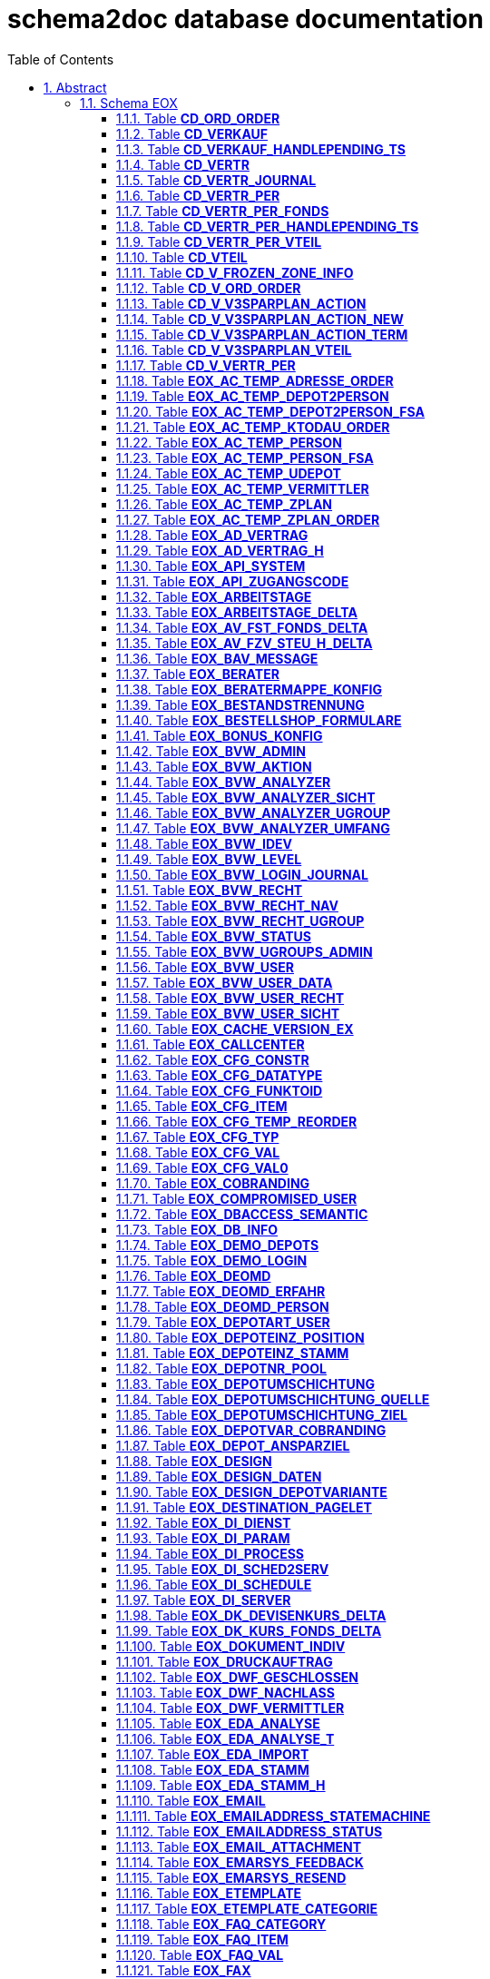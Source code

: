 = schema2doc database documentation
:Date:    Thu Sep 03 19:41:03 CEST 2015
:numbered:
:icons:     font
:toc:       left
:toclevels: 4
:description: asciidoc database schema documentation generated by the schema2doc tool.

WARNING: schema2doc is not production ready yet!


== Abstract

a lots of line
_additional_ provided hand written asciidoc documentation.

should be integrated into schema2doc generated stuff.

at the header.

*manfred*.





=== Schema EOX
[[EOX.CD_ORD_ORDER]]
==== Table *CD_ORD_ORDER*


|===
|Column | PK | Type | Comment | Size | Constraints

| *ORD_ID*
| PK 1
| NUMBER
| 
| 
| FK_CD_ORD_ORDER_EOX_ORD_ORDER to <<EOX.EOX_ORD_ORDER,EOX_ORD_ORDER>>
| *CD_VERTR_NR*
| PK 2
| NUMBER
| 
| 11
| FK_CD_ORD_ORDER_VTEIL to <<EOX.CD_VTEIL,CD_VTEIL>>
| *CD_VTEIL_NR*
| PK 3
| NUMBER
| 
| 5
| FK_CD_ORD_ORDER_VTEIL to <<EOX.CD_VTEIL,CD_VTEIL>>
| ORD_TRANSAKT_ID
| 
| NUMBER
| 
| 
| 

| CD_TRANSAKT_ID
| 
| VARCHAR2
| 
| 35
| 

| AA_DEP_NR
| 
| NUMBER
| 
| 
| 

| AA_UDP_NR
| 
| NUMBER
| 
| 
| 

| AZ_VMA_ID
| 
| NUMBER
| 
| 
| 

| AV_VRM_ID
| 
| NUMBER
| 
| 
| 

| STK
| 
| NUMBER
| 
| 
| 

| BETR
| 
| NUMBER
| 
| 
| 

|===

Grants: R_EOX_READONLY (SELECT)

Referenced by: 
=== Schema EOX
[[EOX.CD_VERKAUF]]
==== Table *CD_VERKAUF*


|===
|Column | PK | Type | Comment | Size | Constraints

| CD_VERTR_NR
| 
| NUMBER
| 
| 11
| FK_CD_VERKAUF_VERTR_NR to <<EOX.CD_VERTR,CD_VERTR>>
| *CD_TRANSAKT_ID*
| PK 1
| VARCHAR2
| 
| 35
| 

| VERKAUFSGRUND
| 
| NUMBER
| 
| 
| 

| GESAMTVERKAUF
| 
| NUMBER
| 
| 
| 

| VERKAUFSBETRAG
| 
| NUMBER
| 
| 
| 

| SCHLUSSTAG_VOR_DATUM
| 
| DATE
| 
| 7
| 

| AA_DEP_NR
| 
| NUMBER
| 
| 
| 

| STATUS
| 
| NUMBER
| 
| 
| 

| STATUS_TS
| 
| DATE
| 
| 7
| 

| STATUS_CNT
| 
| NUMBER
| 
| 
| 

| RETCODE
| 
| VARCHAR2
| 
| 4000
| 

| EINGANG_TS
| 
| DATE
| 
| 7
| 

| PENDING_TS
| 
| DATE
| 
| 7
| 

| ORD_EINGANG_ZEITPUNKT
| 
| DATE
| 
| 7
| 

| ORD_TRANSAKT_ID
| 
| NUMBER
| 
| 
| 

| TX_ID
| 
| NUMBER
| 
| 
| 

| CHECK_TS
| 
| DATE
| 
| 7
| 

| CHECK_CNT
| 
| NUMBER
| 
| 
| 

|===

Grants: R_EOX_READONLY (SELECT)

Referenced by: 
=== Schema EOX
[[EOX.CD_VERKAUF_HANDLEPENDING_TS]]
==== Table *CD_VERKAUF_HANDLEPENDING_TS*


|===
|Column | PK | Type | Comment | Size | Constraints

| HANDLEPENDING_TS
| 
| DATE
| 
| 7
| 

|===

Grants: R_EOX_READONLY (SELECT)

Referenced by: 
=== Schema EOX
[[EOX.CD_VERTR]]
==== Table *CD_VERTR*


|===
|Column | PK | Type | Comment | Size | Constraints

| *CD_VERTR_NR*
| PK 1
| NUMBER
| 
| 11
| 

| VERTR_TYP
| 
| NUMBER
| 
| 
| 

| VERTR_BEGINN
| 
| DATE
| 
| 7
| 

| AA_DEP_NR
| 
| NUMBER
| 
| 
| 

| ANLAGE_TS
| 
| DATE
| 
| 7
| 

| CD_VERTR_TX_ID
| 
| NUMBER
| 
| 
| 

|===

Grants: R_EOX_READONLY (SELECT)

Referenced by: EOX.CD_VERKAUF, EOX.CD_VERTR_JOURNAL, EOX.CD_VERTR_PER, EOX.CD_VTEIL
=== Schema EOX
[[EOX.CD_VERTR_JOURNAL]]
==== Table *CD_VERTR_JOURNAL*


|===
|Column | PK | Type | Comment | Size | Constraints

| *ID*
| PK 1
| NUMBER
| 
| 
| 

| TS
| 
| DATE
| 
| 7
| 

| CD_VERTR_NR
| 
| NUMBER
| 
| 11
| FK_CD_VERTR_JOURNAL_VERTR to <<EOX.CD_VERTR,CD_VERTR>>FK_CD_VERTR_JOURNAL_VERTR to <<EOX.CD_VTEIL,CD_VTEIL>>
| CD_VTEIL_NR
| 
| NUMBER
| 
| 5
| FK_CD_VERTR_JOURNAL_VTEIL to <<EOX.CD_VTEIL,CD_VTEIL>>
| CD_VERTR_PER_ID
| 
| NUMBER
| 
| 
| FK_CD_VERTR_JOURNAL_VERTR_PER to <<EOX.CD_VERTR_PER,CD_VERTR_PER>>
| UPLOAD_STATUS_VON
| 
| NUMBER
| 
| 
| 

| UPLOAD_STATUS
| 
| NUMBER
| 
| 
| 

| CD_TRANSAKT_ID
| 
| VARCHAR2
| 
| 35
| 

| STATUS_VON
| 
| NUMBER
| 
| 
| 

| STATUS
| 
| NUMBER
| 
| 
| 

| ROUTINE
| 
| VARCHAR2
| 
| 100
| 

| ACTION
| 
| VARCHAR2
| 
| 100
| 

| TEXT
| 
| VARCHAR2
| 
| 4000
| 

|===

Grants: R_EOX_READONLY (SELECT)

Referenced by: 
=== Schema EOX
[[EOX.CD_VERTR_PER]]
==== Table *CD_VERTR_PER*


|===
|Column | PK | Type | Comment | Size | Constraints

| *CD_VERTR_PER_ID*
| PK 1
| NUMBER
| 
| 
| 

| CD_VERTR_NR
| 
| NUMBER
| 
| 11
| FK_CD_VERTR_PER_VERTR to <<EOX.CD_VERTR,CD_VERTR>>
| CD_VERTR_PER_BEGINN
| 
| DATE
| 
| 7
| 

| CD_VERTR_PER_ENDE
| 
| DATE
| 
| 7
| 

| CD_VERTR_PER_LOESCHEN
| 
| DATE
| 
| 7
| 

| ZAHLWEISE
| 
| NUMBER
| 
| 
| 

| BETRAG_JAHR
| 
| NUMBER
| 
| 
| 

| BETRAG_HALBJAHR
| 
| NUMBER
| 
| 
| 

| BETRAG_VIERTELJAHR
| 
| NUMBER
| 
| 
| 

| BETRAG_MONAT
| 
| NUMBER
| 
| 
| 

| FREIGESTELLT
| 
| NUMBER
| 
| 
| 

| ANLAGE_TS
| 
| DATE
| 
| 7
| 

| TERMINIERUNG_TS
| 
| DATE
| 
| 7
| 

| UPLOAD_STATUS
| 
| NUMBER
| 
| 
| 

| UPLOAD_STATUS_TS
| 
| DATE
| 
| 7
| 

| CD_VERTR_PER_TX_ID
| 
| NUMBER
| 
| 
| 

| UPLOAD_STATUS_CNT
| 
| NUMBER
| 
| 
| 

| UPLOAD_RETCODE
| 
| VARCHAR2
| 
| 4000
| 

|===

Grants: R_EOX_READONLY (SELECT)

Referenced by: EOX.CD_VERTR_JOURNAL, EOX.CD_VERTR_PER_FONDS, EOX.CD_VERTR_PER_VTEIL
=== Schema EOX
[[EOX.CD_VERTR_PER_FONDS]]
==== Table *CD_VERTR_PER_FONDS*


|===
|Column | PK | Type | Comment | Size | Constraints

| *CD_VERTR_PER_ID*
| PK 1
| NUMBER
| 
| 
| FK_CD_VERTR_PER_FONDS_VERTR_PE to <<EOX.CD_VERTR_PER,CD_VERTR_PER>>
| *AZ_VMA_ID*
| PK 2
| NUMBER
| 
| 
| 

| *AV_VRM_ID*
| PK 3
| NUMBER
| 
| 
| 

| BETRAG_FONDS_ZAHLWEISE
| 
| NUMBER
| 
| 
| 

| AZ_PZA_ZAHL_ART
| 
| NUMBER
| 
| 
| 

| AD_PER_ID
| 
| NUMBER
| 
| 
| 

| ANLAGE_V3_TS
| 
| DATE
| 
| 7
| 

| TERMINIERUNG_V3_TS
| 
| DATE
| 
| 7
| 

| SPARPLANNEU_ORD_ID
| 
| NUMBER
| 
| 
| 

| SPARPLANNEU_TS
| 
| DATE
| 
| 7
| 

| SPARPLANNEU_SPIEGEL_ID
| 
| NUMBER
| 
| 
| 

| SPARPLANNEU_DESC
| 
| VARCHAR2
| 
| 500
| 

| SPARPLANBEFRISTEN_ORD_ID
| 
| NUMBER
| 
| 
| 

| SPARPLANBEFRISTEN_TS
| 
| DATE
| 
| 7
| 

| SPARPLANBEFRISTEN_SPIEGEL_ID
| 
| NUMBER
| 
| 
| 

| SPARPLANBEFRISTEN_DESC
| 
| VARCHAR2
| 
| 500
| 

|===

Grants: R_EOX_READONLY (SELECT)

Referenced by: 
=== Schema EOX
[[EOX.CD_VERTR_PER_HANDLEPENDING_TS]]
==== Table *CD_VERTR_PER_HANDLEPENDING_TS*


|===
|Column | PK | Type | Comment | Size | Constraints

| HANDLEPENDING_TS
| 
| DATE
| 
| 7
| 

|===

Grants: R_EOX_READONLY (SELECT)

Referenced by: 
=== Schema EOX
[[EOX.CD_VERTR_PER_VTEIL]]
==== Table *CD_VERTR_PER_VTEIL*


|===
|Column | PK | Type | Comment | Size | Constraints

| *CD_VERTR_PER_ID*
| PK 1
| NUMBER
| 
| 
| FK_CD_VERTR_PER_VTEIL_VERTR_PE to <<EOX.CD_VERTR_PER,CD_VERTR_PER>>
| *CD_VERTR_NR*
| PK 2
| NUMBER
| 
| 11
| FK_CD_VERTR_PER_VTEIL_VTEIL to <<EOX.CD_VTEIL,CD_VTEIL>>
| *CD_VTEIL_NR*
| PK 3
| NUMBER
| 
| 5
| FK_CD_VERTR_PER_VTEIL_VTEIL to <<EOX.CD_VTEIL,CD_VTEIL>>
| BETRAG_VTEIL_JAHR
| 
| NUMBER
| 
| 
| 

| BETRAG_VTEIL_HALBJAHR
| 
| NUMBER
| 
| 
| 

| BETRAG_VTEIL_VIERTELJAHR
| 
| NUMBER
| 
| 
| 

| BETRAG_VTEIL_MONAT
| 
| NUMBER
| 
| 
| 

|===

Grants: R_EOX_READONLY (SELECT)

Referenced by: 
=== Schema EOX
[[EOX.CD_VTEIL]]
==== Table *CD_VTEIL*


|===
|Column | PK | Type | Comment | Size | Constraints

| *CD_VERTR_NR*
| PK 1
| NUMBER
| 
| 11
| FK_CD_VTEIL_VERTR to <<EOX.CD_VERTR,CD_VERTR>>
| *CD_VTEIL_NR*
| PK 2
| NUMBER
| 
| 5
| 

| VTEIL_BEGINN
| 
| DATE
| 
| 7
| 

| VTEIL_WIDERRUF
| 
| DATE
| 
| 7
| 

| ANLAGE_TS
| 
| DATE
| 
| 7
| 

| HIBERNATION_TS
| 
| DATE
| 
| 7
| 

| REAKTIVIERUNG_TS
| 
| DATE
| 
| 7
| 

|===

Grants: R_EOX_READONLY (SELECT)

Referenced by: EOX.CD_ORD_ORDER, EOX.CD_VERTR_JOURNAL, EOX.CD_VERTR_PER_VTEIL
=== Schema EOX
[[EOX.CD_V_FROZEN_ZONE_INFO]]
==== Table *CD_V_FROZEN_ZONE_INFO*


|===
|Column | PK | Type | Comment | Size | Constraints

| EOX_DATE
| 
| DATE
| 
| 7
| 

| EOX_FROZEN_ZONE_DAY
| 
| NUMBER
| 
| 
| 

| EOX_FROZEN_ZONE_FIRSTDAY
| 
| DATE
| 
| 8
| 

| NAECHSTER_SPARPLAN_TERMIN
| 
| DATE
| 
| 8
| 

|===

Grants: R_EOX_READONLY (SELECT)

Referenced by: 
=== Schema EOX
[[EOX.CD_V_ORD_ORDER]]
==== Table *CD_V_ORD_ORDER*


|===
|Column | PK | Type | Comment | Size | Constraints

| ORD_ID
| 
| NUMBER
| 
| 
| 

| CD_VERTR_NR
| 
| NUMBER
| 
| 11
| 

| CD_VTEIL_NR
| 
| NUMBER
| 
| 5
| 

| ORD_TRANSAKT_ID
| 
| NUMBER
| 
| 
| 

| CD_TRANSAKT_ID
| 
| VARCHAR2
| 
| 35
| 

| AA_DEP_NR
| 
| NUMBER
| 
| 
| 

| AA_UDP_NR
| 
| NUMBER
| 
| 
| 

| AZ_VMA_ID
| 
| NUMBER
| 
| 
| 

| AV_VRM_ID
| 
| NUMBER
| 
| 
| 

| STK
| 
| NUMBER
| 
| 
| 

| BETR
| 
| NUMBER
| 
| 
| 

| AB_AUF_DAT
| 
| DATE
| 
| 7
| 

| AB_AUF_NR
| 
| NUMBER
| 
| 
| 

|===

Grants: R_EOX_READONLY (SELECT)

Referenced by: 
=== Schema EOX
[[EOX.CD_V_V3SPARPLAN_ACTION]]
==== Table *CD_V_V3SPARPLAN_ACTION*


|===
|Column | PK | Type | Comment | Size | Constraints

| EOX_DATE
| 
| DATE
| 
| 7
| 

| EOX_FROZEN_ZONE_DAY
| 
| NUMBER
| 
| 
| 

| EOX_FROZEN_ZONE_FIRSTDAY
| 
| DATE
| 
| 8
| 

| NAECHSTER_SPARPLAN_TERMIN
| 
| DATE
| 
| 8
| 

| AA_DEP_NR
| 
| NUMBER
| 
| 
| 

| AZ_VMA_ID
| 
| NUMBER
| 
| 
| 

| AV_VRM_ID
| 
| NUMBER
| 
| 
| 

| AZ_PZA_ZAHL_ART
| 
| NUMBER
| 
| 
| 

| AD_PER_ID
| 
| NUMBER
| 
| 
| 

| AZ_MOD_REF
| 
| NUMBER
| 
| 
| 

| AD_PER_BETRAG
| 
| NUMBER
| 
| 
| 

| DG_DEV_ISOCODE
| 
| CHAR
| 
| 3
| 

| AD_PER_VDAT
| 
| DATE
| 
| 7
| 

| AD_PER_BDAT
| 
| DATE
| 
| 7
| 

| CD_VERTR_PER_ID
| 
| NUMBER
| 
| 
| 

| ANLAGE_V3_TS
| 
| DATE
| 
| 7
| 

| TERMINIERUNG_V3_TS
| 
| DATE
| 
| 7
| 

| SPARPLANNEU_ORD_ID
| 
| NUMBER
| 
| 
| 

| SPARPLANNEU_TS
| 
| DATE
| 
| 7
| 

| SPARPLANNEU_SPIEGEL_ID
| 
| NUMBER
| 
| 
| 

| SPARPLANNEU_DESC
| 
| VARCHAR2
| 
| 500
| 

| SPARPLANBEFRISTEN_ORD_ID
| 
| NUMBER
| 
| 
| 

| SPARPLANBEFRISTEN_TS
| 
| DATE
| 
| 7
| 

| SPARPLANBEFRISTEN_SPIEGEL_ID
| 
| NUMBER
| 
| 
| 

| SPARPLANBEFRISTEN_DESC
| 
| VARCHAR2
| 
| 500
| 

|===

Grants: R_EOX_READONLY (SELECT)

Referenced by: 
=== Schema EOX
[[EOX.CD_V_V3SPARPLAN_ACTION_NEW]]
==== Table *CD_V_V3SPARPLAN_ACTION_NEW*


|===
|Column | PK | Type | Comment | Size | Constraints

| EOX_DATE
| 
| DATE
| 
| 7
| 

| EOX_FROZEN_ZONE_DAY
| 
| NUMBER
| 
| 
| 

| EOX_FROZEN_ZONE_FIRSTDAY
| 
| DATE
| 
| 8
| 

| NAECHSTER_SPARPLAN_TERMIN
| 
| DATE
| 
| 8
| 

| AA_DEP_NR
| 
| NUMBER
| 
| 
| 

| AZ_VMA_ID
| 
| NUMBER
| 
| 
| 

| AV_VRM_ID
| 
| NUMBER
| 
| 
| 

| AZ_PZA_ZAHL_ART
| 
| NUMBER
| 
| 
| 

| AD_PER_ID
| 
| NUMBER
| 
| 
| 

| AZ_MOD_REF
| 
| NUMBER
| 
| 
| 

| AD_PER_BETRAG
| 
| NUMBER
| 
| 
| 

| DG_DEV_ISOCODE
| 
| CHAR
| 
| 3
| 

| AD_PER_VDAT
| 
| DATE
| 
| 7
| 

| AD_PER_BDAT
| 
| DATE
| 
| 8
| 

| CD_VERTR_PER_ID
| 
| NUMBER
| 
| 
| 

| ANLAGE_V3_TS
| 
| DATE
| 
| 7
| 

| TERMINIERUNG_V3_TS
| 
| DATE
| 
| 7
| 

| SPARPLANNEU_ORD_ID
| 
| NUMBER
| 
| 
| 

| SPARPLANNEU_TS
| 
| DATE
| 
| 7
| 

| SPARPLANNEU_SPIEGEL_ID
| 
| NUMBER
| 
| 
| 

| SPARPLANNEU_DESC
| 
| VARCHAR2
| 
| 500
| 

| SPARPLANBEFRISTEN_ORD_ID
| 
| NUMBER
| 
| 
| 

| SPARPLANBEFRISTEN_TS
| 
| DATE
| 
| 7
| 

| SPARPLANBEFRISTEN_SPIEGEL_ID
| 
| NUMBER
| 
| 
| 

| SPARPLANBEFRISTEN_DESC
| 
| VARCHAR2
| 
| 500
| 

|===

Grants: R_EOX_READONLY (SELECT)

Referenced by: 
=== Schema EOX
[[EOX.CD_V_V3SPARPLAN_ACTION_TERM]]
==== Table *CD_V_V3SPARPLAN_ACTION_TERM*


|===
|Column | PK | Type | Comment | Size | Constraints

| EOX_DATE
| 
| DATE
| 
| 7
| 

| EOX_FROZEN_ZONE_DAY
| 
| NUMBER
| 
| 
| 

| EOX_FROZEN_ZONE_FIRSTDAY
| 
| DATE
| 
| 8
| 

| NAECHSTER_SPARPLAN_TERMIN
| 
| DATE
| 
| 8
| 

| AA_DEP_NR
| 
| NUMBER
| 
| 
| 

| AZ_VMA_ID
| 
| NUMBER
| 
| 
| 

| AV_VRM_ID
| 
| NUMBER
| 
| 
| 

| AZ_PZA_ZAHL_ART
| 
| NUMBER
| 
| 
| 

| AD_PER_ID
| 
| NUMBER
| 
| 
| 

| AZ_MOD_REF
| 
| NUMBER
| 
| 
| 

| AD_PER_BETRAG
| 
| NUMBER
| 
| 
| 

| DG_DEV_ISOCODE
| 
| CHAR
| 
| 3
| 

| AD_PER_VDAT
| 
| DATE
| 
| 7
| 

| AD_PER_BDAT
| 
| DATE
| 
| 7
| 

| CD_VERTR_PER_ID
| 
| NUMBER
| 
| 
| 

| ANLAGE_V3_TS
| 
| DATE
| 
| 7
| 

| TERMINIERUNG_V3_TS
| 
| DATE
| 
| 7
| 

| SPARPLANNEU_ORD_ID
| 
| NUMBER
| 
| 
| 

| SPARPLANNEU_TS
| 
| DATE
| 
| 7
| 

| SPARPLANNEU_SPIEGEL_ID
| 
| NUMBER
| 
| 
| 

| SPARPLANNEU_DESC
| 
| VARCHAR2
| 
| 500
| 

| SPARPLANBEFRISTEN_ORD_ID
| 
| NUMBER
| 
| 
| 

| SPARPLANBEFRISTEN_TS
| 
| DATE
| 
| 7
| 

| SPARPLANBEFRISTEN_SPIEGEL_ID
| 
| NUMBER
| 
| 
| 

| SPARPLANBEFRISTEN_DESC
| 
| VARCHAR2
| 
| 500
| 

|===

Grants: R_EOX_READONLY (SELECT)

Referenced by: 
=== Schema EOX
[[EOX.CD_V_V3SPARPLAN_VTEIL]]
==== Table *CD_V_V3SPARPLAN_VTEIL*


|===
|Column | PK | Type | Comment | Size | Constraints

| AZ_PZA_ZAHL_ART
| 
| NUMBER
| 
| 
| 

| AD_PER_ID
| 
| NUMBER
| 
| 
| 

| AA_DEP_NR
| 
| NUMBER
| 
| 
| 

| CD_VERTR_NR
| 
| NUMBER
| 
| 11
| 

| CD_VTEIL_NR
| 
| NUMBER
| 
| 5
| 

| PROZENT
| 
| NUMBER
| 
| 
| 

|===

Grants: R_EOX_READONLY (SELECT)

Referenced by: 
=== Schema EOX
[[EOX.CD_V_VERTR_PER]]
==== Table *CD_V_VERTR_PER*


|===
|Column | PK | Type | Comment | Size | Constraints

| CD_VERTR_PER_ID
| 
| NUMBER
| 
| 
| 

| CD_VERTR_NR
| 
| NUMBER
| 
| 11
| 

| CD_VERTR_PER_BEGINN
| 
| DATE
| 
| 7
| 

| CD_VERTR_PER_ENDE
| 
| DATE
| 
| 7
| 

| CD_VERTR_PER_DAUER
| 
| NUMBER
| 
| 38
| 

| CD_VERTR_PER_TERMINIERT
| 
| NUMBER
| 
| 38
| 

| CD_VERTR_PER_LOESCHEN
| 
| DATE
| 
| 7
| 

| ZAHLWEISE
| 
| NUMBER
| 
| 
| 

| BETRAG_JAHR
| 
| NUMBER
| 
| 
| 

| BETRAG_HALBJAHR
| 
| NUMBER
| 
| 
| 

| BETRAG_VIERTELJAHR
| 
| NUMBER
| 
| 
| 

| BETRAG_MONAT
| 
| NUMBER
| 
| 
| 

| FREIGESTELLT
| 
| NUMBER
| 
| 
| 

| ANLAGE_TS
| 
| DATE
| 
| 7
| 

| TERMINIERUNG_TS
| 
| DATE
| 
| 7
| 

| UPLOAD_STATUS
| 
| NUMBER
| 
| 
| 

| UPLOAD_STATUS_TS
| 
| DATE
| 
| 7
| 

| UPLOAD_STATUS_CNT
| 
| NUMBER
| 
| 
| 

| UPLOAD_RETCODE
| 
| VARCHAR2
| 
| 4000
| 

| CD_VERTR_PER_TX_ID
| 
| NUMBER
| 
| 
| 

|===

Grants: R_EOX_READONLY (SELECT)

Referenced by: 
=== Schema EOX
[[EOX.EOX_AC_TEMP_ADRESSE_ORDER]]
==== Table *EOX_AC_TEMP_ADRESSE_ORDER*


|===
|Column | PK | Type | Comment | Size | Constraints

| ORD_ID
| 
| NUMBER
| 
| 
| 

| ORD_TRANSAKT_ID
| 
| NUMBER
| 
| 
| 

| ORD_TYP_ID
| 
| NUMBER
| 
| 
| 

| EINGANG_ZEITPUNKT
| 
| DATE
| 
| 7
| 

| HERKUNFT
| 
| NUMBER
| 
| 
| 

| AUFTRAGGEBER
| 
| VARCHAR2
| 
| 80
| 

| UGRTYP_ID
| 
| NUMBER
| 
| 
| 

| DEPOTNR
| 
| NUMBER
| 
| 
| 

| DEPOTINHABER
| 
| VARCHAR2
| 
| 82
| 

| VERM_NR
| 
| NUMBER
| 
| 
| 

| VERM_ZENTRALE
| 
| NUMBER
| 
| 
| 

| VERM_PERSONAL_NR
| 
| VARCHAR2
| 
| 18
| 

| VERM_ROLLE
| 
| VARCHAR2
| 
| 80
| 

| VERM_NAME
| 
| VARCHAR2
| 
| 80
| 

| VERM_TELEFON
| 
| VARCHAR2
| 
| 80
| 

| KNZ_VERKAUFSPROSPEKTE
| 
| NUMBER
| 
| 
| 

| KNZ_ANLAGEINFOS
| 
| NUMBER
| 
| 
| 

| KNZ_AGB
| 
| NUMBER
| 
| 
| 

| KNZ_BEDINGUNGEN
| 
| NUMBER
| 
| 1
| 

| KNZ_US_HINWEIS
| 
| NUMBER
| 
| 
| 

| KNZ_BERATUNGSAUSSCHLUSS
| 
| NUMBER
| 
| 
| 

| KNZ_LEGINOTWENDIG
| 
| NUMBER
| 
| 
| 

| VOLLMACHT
| 
| NUMBER
| 
| 
| 

| ORD_TX_ID
| 
| NUMBER
| 
| 
| 

| ORD_STATUS_ID
| 
| NUMBER
| 
| 
| 

| STATUS_ZEITPUNKT
| 
| DATE
| 
| 7
| 

| ORD_JOURNAL_CNT
| 
| NUMBER
| 
| 
| 

| KNZ_PRIO_MANUELL
| 
| NUMBER
| 
| 
| 

| V3_SATGATE_ID
| 
| NUMBER
| 
| 
| 

| V3_SATGATE_RETURN_CATEGORY
| 
| NUMBER
| 
| 
| 

| V3_SATGATE_RETURN_CODE
| 
| VARCHAR2
| 
| 9
| 

| V3_SATGATE_RETURN_DESC
| 
| VARCHAR2
| 
| 1000
| 

| V3_SATGATE_RETURN_DATE
| 
| DATE
| 
| 7
| 

| V3_AUFTRAG_DAT
| 
| DATE
| 
| 7
| 

| V3_AUFTRAG_NR
| 
| NUMBER
| 
| 
| 

| WF_SATGATE_ID
| 
| NUMBER
| 
| 
| 

| WF_SATGATE_RETURN_CATEGORY
| 
| NUMBER
| 
| 
| 

| WF_SATGATE_RETURN_CODE
| 
| VARCHAR2
| 
| 9
| 

| WF_SATGATE_RETURN_DESC
| 
| VARCHAR2
| 
| 1000
| 

| WF_SATGATE_RETURN_DATE
| 
| DATE
| 
| 7
| 

| INFO
| 
| VARCHAR2
| 
| 100
| 

| MATCH_SPIEGEL_INFO_ID
| 
| NUMBER
| 
| 
| 

| ORD_TRANSAKT_ID_REF
| 
| NUMBER
| 
| 
| 

| USR_ID
| 
| NUMBER
| 
| 
| 

| ODV_ID
| 
| NUMBER
| 
| 
| 

| WK_ID
| 
| NUMBER
| 
| 
| 

| UE_WK_EMPFEHLUNG_DURCH
| 
| VARCHAR2
| 
| 80
| 

| V3_ZAHLPLAN_ID
| 
| NUMBER
| 
| 
| 

| V3_POSITION
| 
| NUMBER
| 
| 
| 

| V3_AS_FSA_NR
| 
| NUMBER
| 
| 
| 

| CIFRA_RETURN_CATEGORY
| 
| NUMBER
| 
| 
| 

| CIFRA_RETURN_CODE
| 
| VARCHAR2
| 
| 9
| 

| CIFRA_RETURN_DESC
| 
| VARCHAR2
| 
| 1000
| 

| CIFRA_RETURN_DATE
| 
| DATE
| 
| 7
| 

| CIFRA_LFD_NR
| 
| NUMBER
| 
| 
| 

| MATCH_CFS_ID
| 
| NUMBER
| 
| 
| 

| BEARB_NR
| 
| VARCHAR2
| 
| 25
| 

| AUFTRAG_NR_EXT
| 
| VARCHAR2
| 
| 100
| 

| BERATUNGSPROTID
| 
| VARCHAR2
| 
| 100
| 

| BERATUNGSDATUM
| 
| DATE
| 
| 7
| 

| PARENT_BEARB_NR
| 
| VARCHAR2
| 
| 25
| 

| PARENT_ORD_ID
| 
| NUMBER
| 
| 
| 

| ORD_AP_PER_ID
| 
| NUMBER
| 
| 
| 

| NT_KENNUNG
| 
| VARCHAR2
| 
| 30
| 

| DEPSTATUS_KNZ
| 
| NUMBER
| 
| 
| 

| CC_KNZ
| 
| NUMBER
| 
| 
| 

| AP_PER_ID
| 
| NUMBER
| 
| 
| 

| AP_PER_NACHNAME
| 
| VARCHAR2
| 
| 80
| 

| AP_PER_STRASSE
| 
| VARCHAR2
| 
| 42
| 

| AP_PER_STR_PLZ
| 
| VARCHAR2
| 
| 8
| 

| AP_PER_ORT
| 
| VARCHAR2
| 
| 40
| 

| DG_LND_ISOCODE
| 
| VARCHAR2
| 
| 3
| 

| AP_TEL_NR
| 
| VARCHAR2
| 
| 80
| 

| EBASE_KTO_NR
| 
| NUMBER
| 
| 
| 

| ORD_ID_TO_CHANGE_OR_DELETE
| 
| NUMBER
| 
| 
| 

| AZ_TIT_REF
| 
| NUMBER
| 
| 
| 

| AZ_PER_REF
| 
| NUMBER
| 
| 
| 

| AP_PER_VORNAME
| 
| VARCHAR2
| 
| 40
| 

| AP_PER_NAM_ERG1
| 
| VARCHAR2
| 
| 40
| 

| AP_PER_NAM_ERG2
| 
| VARCHAR2
| 
| 40
| 

| AP_PER_NAM_ERG3
| 
| VARCHAR2
| 
| 40
| 

| AP_PER_POSTF_PLZ
| 
| VARCHAR2
| 
| 8
| 

| AP_PER_POSTFACH
| 
| VARCHAR2
| 
| 10
| 

|===

Grants: R_EOX_READONLY (SELECT)

Referenced by: 
=== Schema EOX
[[EOX.EOX_AC_TEMP_DEPOT2PERSON]]
==== Table *EOX_AC_TEMP_DEPOT2PERSON*


|===
|Column | PK | Type | Comment | Size | Constraints

| AA_DEP_NR
| 
| NUMBER
| 
| 
| 

| AP_PER_ID
| 
| NUMBER
| 
| 
| 

| AZ_ROL_REF
| 
| NUMBER
| 
| 
| 

| AZ_VER_REF
| 
| NUMBER
| 
| 
| 

| AZ_VLA_REF
| 
| NUMBER
| 
| 
| 

| AA_ANL_NR
| 
| NUMBER
| 
| 
| 

| AP_PER_GEB_NAME
| 
| VARCHAR2
| 
| 40
| 

| AP_PER_WI_ID_NR
| 
| VARCHAR2
| 
| 40
| 

| AD_BKK_ID
| 
| NUMBER
| 
| 
| 

| AD_MAN_ID
| 
| NUMBER
| 
| 
| 

|===

Grants: R_EOX_READONLY (SELECT)

Referenced by: 
=== Schema EOX
[[EOX.EOX_AC_TEMP_DEPOT2PERSON_FSA]]
==== Table *EOX_AC_TEMP_DEPOT2PERSON_FSA*


|===
|Column | PK | Type | Comment | Size | Constraints

| AA_DEP_NR
| 
| NUMBER
| 
| 
| 

| ORD_ID
| 
| NUMBER
| 
| 
| 

| AP_PER_ID
| 
| NUMBER
| 
| 
| 

| AZ_ROL_REF
| 
| NUMBER
| 
| 
| 

|===

Grants: R_EOX_READONLY (SELECT)

Referenced by: 
=== Schema EOX
[[EOX.EOX_AC_TEMP_KTODAU_ORDER]]
==== Table *EOX_AC_TEMP_KTODAU_ORDER*


|===
|Column | PK | Type | Comment | Size | Constraints

| ORD_ID
| 
| NUMBER
| 
| 
| 

| ORD_TRANSAKT_ID
| 
| NUMBER
| 
| 
| 

| ORD_TYP_ID
| 
| NUMBER
| 
| 
| 

| EINGANG_ZEITPUNKT
| 
| DATE
| 
| 7
| 

| HERKUNFT
| 
| NUMBER
| 
| 
| 

| AUFTRAGGEBER
| 
| VARCHAR2
| 
| 80
| 

| UGRTYP_ID
| 
| NUMBER
| 
| 
| 

| DEPOTNR
| 
| NUMBER
| 
| 
| 

| DEPOTINHABER
| 
| VARCHAR2
| 
| 4000
| 

| VERM_NR
| 
| NUMBER
| 
| 
| 

| VERM_ZENTRALE
| 
| NUMBER
| 
| 
| 

| VERM_PERSONAL_NR
| 
| VARCHAR2
| 
| 18
| 

| VERM_ROLLE
| 
| VARCHAR2
| 
| 80
| 

| VERM_NAME
| 
| VARCHAR2
| 
| 80
| 

| VERM_TELEFON
| 
| VARCHAR2
| 
| 80
| 

| KNZ_VERKAUFSPROSPEKTE
| 
| NUMBER
| 
| 
| 

| KNZ_ANLAGEINFOS
| 
| NUMBER
| 
| 
| 

| KNZ_AGB
| 
| NUMBER
| 
| 
| 

| KNZ_BEDINGUNGEN
| 
| NUMBER
| 
| 1
| 

| KNZ_US_HINWEIS
| 
| NUMBER
| 
| 
| 

| KNZ_BERATUNGSAUSSCHLUSS
| 
| NUMBER
| 
| 
| 

| KNZ_LEGINOTWENDIG
| 
| NUMBER
| 
| 
| 

| VOLLMACHT
| 
| NUMBER
| 
| 
| 

| ORD_TX_ID
| 
| NUMBER
| 
| 
| 

| ORD_STATUS_ID
| 
| NUMBER
| 
| 
| 

| STATUS_ZEITPUNKT
| 
| DATE
| 
| 7
| 

| ORD_JOURNAL_CNT
| 
| NUMBER
| 
| 
| 

| KNZ_PRIO_MANUELL
| 
| NUMBER
| 
| 
| 

| V3_SATGATE_ID
| 
| NUMBER
| 
| 
| 

| V3_SATGATE_RETURN_CATEGORY
| 
| NUMBER
| 
| 
| 

| V3_SATGATE_RETURN_CODE
| 
| VARCHAR2
| 
| 9
| 

| V3_SATGATE_RETURN_DESC
| 
| VARCHAR2
| 
| 1000
| 

| V3_SATGATE_RETURN_DATE
| 
| DATE
| 
| 7
| 

| V3_AUFTRAG_DAT
| 
| DATE
| 
| 7
| 

| V3_AUFTRAG_NR
| 
| NUMBER
| 
| 
| 

| WF_SATGATE_ID
| 
| NUMBER
| 
| 
| 

| WF_SATGATE_RETURN_CATEGORY
| 
| NUMBER
| 
| 
| 

| WF_SATGATE_RETURN_CODE
| 
| VARCHAR2
| 
| 9
| 

| WF_SATGATE_RETURN_DESC
| 
| VARCHAR2
| 
| 1000
| 

| WF_SATGATE_RETURN_DATE
| 
| DATE
| 
| 7
| 

| INFO
| 
| VARCHAR2
| 
| 100
| 

| MATCH_SPIEGEL_INFO_ID
| 
| NUMBER
| 
| 
| 

| ORD_TRANSAKT_ID_REF
| 
| NUMBER
| 
| 
| 

| USR_ID
| 
| NUMBER
| 
| 
| 

| USR_TEXT
| 
| VARCHAR2
| 
| 60
| 

| ODV_ID
| 
| NUMBER
| 
| 
| 

| WK_ID
| 
| NUMBER
| 
| 
| 

| UE_WK_EMPFEHLUNG_DURCH
| 
| VARCHAR2
| 
| 80
| 

| V3_ZAHLPLAN_ID
| 
| NUMBER
| 
| 
| 

| V3_POSITION
| 
| NUMBER
| 
| 
| 

| V3_AS_FSA_NR
| 
| NUMBER
| 
| 
| 

| CIFRA_RETURN_CATEGORY
| 
| NUMBER
| 
| 
| 

| CIFRA_RETURN_CODE
| 
| VARCHAR2
| 
| 9
| 

| CIFRA_RETURN_DESC
| 
| VARCHAR2
| 
| 1000
| 

| CIFRA_RETURN_DATE
| 
| DATE
| 
| 7
| 

| CIFRA_LFD_NR
| 
| NUMBER
| 
| 
| 

| MATCH_CFS_ID
| 
| NUMBER
| 
| 
| 

| BEARB_NR
| 
| VARCHAR2
| 
| 25
| 

| AUFTRAG_NR_EXT
| 
| VARCHAR2
| 
| 100
| 

| BERATUNGSPROTID
| 
| VARCHAR2
| 
| 100
| 

| BERATUNGSDATUM
| 
| DATE
| 
| 7
| 

| PARENT_BEARB_NR
| 
| VARCHAR2
| 
| 25
| 

| PARENT_ORD_ID
| 
| NUMBER
| 
| 
| 

| ARCHIV_KNZ
| 
| NUMBER
| 
| 
| 

| ORD_AP_PER_ID
| 
| NUMBER
| 
| 
| 

| NT_KENNUNG
| 
| VARCHAR2
| 
| 30
| 

| DEPSTATUS_KNZ
| 
| NUMBER
| 
| 
| 

| CC_KNZ
| 
| NUMBER
| 
| 
| 

| KNZ_WPK_KREDITPRUEFUNG
| 
| NUMBER
| 
| 1
| 

| BVB_TYP
| 
| NUMBER
| 
| 
| 

| MTAN_SMSLOG_ID
| 
| NUMBER
| 
| 
| 

| TELNR
| 
| VARCHAR2
| 
| 25
| 

| MTAN
| 
| NUMBER
| 
| 
| 

| WP2_RETURN_CODE
| 
| VARCHAR2
| 
| 9
| 

| WP2_RETURN_DESC
| 
| VARCHAR2
| 
| 1000
| 

| WP2_RETURN_DATE
| 
| DATE
| 
| 7
| 

| WP2_RETURN_WOODRNR
| 
| NUMBER
| 
| 
| 

| BLACKENED
| 
| NUMBER
| 
| 
| 

| POSITION
| 
| NUMBER
| 
| 
| 

| EBASE_KTO_NR
| 
| NUMBER
| 
| 
| 

| LFD_NR
| 
| NUMBER
| 
| 
| 

| KTO_INHABER
| 
| VARCHAR2
| 
| 70
| 

| KTO_NR
| 
| VARCHAR2
| 
| 10
| 

| KTO_BLZ
| 
| NUMBER
| 
| 8
| 

| KTO_IBAN
| 
| VARCHAR2
| 
| 34
| 

| KTO_BIC
| 
| VARCHAR2
| 
| 11
| 

| KTO_MAN_REF_NR
| 
| VARCHAR2
| 
| 35
| 

| KTO_BANK
| 
| VARCHAR2
| 
| 4000
| 

| KTO_VWZWECK
| 
| VARCHAR2
| 
| 400
| 

| AUSFUEHRUNGSTAG
| 
| NUMBER
| 
| 2
| 

| NAECHSTE_AUSFUEHRUNG
| 
| DATE
| 
| 7
| 

| LETZTE_AUSFUEHRUNG
| 
| DATE
| 
| 7
| 

| PERIODE
| 
| CHAR
| 
| 1
| 

| BETRAG
| 
| NUMBER
| 
| 
| 

| ORD_ID_TO_CHANGE_OR_DELETE
| 
| NUMBER
| 
| 
| 

| KTO_MAN_SCOPE
| 
| NUMBER
| 
| 
| 

| KTO_MAN_UNTERSCHRIFT_DAT
| 
| DATE
| 
| 7
| 

| KTO_MAN_CIFRA_ID
| 
| NUMBER
| 
| 
| 

| KTO_VALUTA
| 
| DATE
| 
| 7
| 

|===

Grants: R_EOX_READONLY (SELECT)

Referenced by: 
=== Schema EOX
[[EOX.EOX_AC_TEMP_PERSON]]
==== Table *EOX_AC_TEMP_PERSON*


|===
|Column | PK | Type | Comment | Size | Constraints

| ORD_ID
| 
| NUMBER
| 
| 
| 

| AP_PER_ID
| 
| NUMBER
| 
| 
| 

| AP_PER_FORM_KNZ
| 
| NUMBER
| 
| 
| 

| AP_PER_NACHL_KNZ
| 
| NUMBER
| 
| 
| 

| AZ_PER_REF
| 
| NUMBER
| 
| 
| 

| AZ_TIT_REF
| 
| NUMBER
| 
| 
| 

| AP_PER_VORNAME
| 
| VARCHAR2
| 
| 40
| 

| AP_PER_NACHNAME
| 
| VARCHAR2
| 
| 40
| 

| AP_PER_NAM_ERG1
| 
| VARCHAR2
| 
| 40
| 

| AP_PER_NAM_ERG2
| 
| VARCHAR2
| 
| 40
| 

| AP_PER_NAM_ERG3
| 
| VARCHAR2
| 
| 40
| 

| AP_PER_STRASSE
| 
| VARCHAR2
| 
| 42
| 

| AP_PER_STR_PLZ
| 
| VARCHAR2
| 
| 8
| 

| AP_PER_ORT
| 
| VARCHAR2
| 
| 40
| 

| AP_PER_POSTF_PLZ
| 
| VARCHAR2
| 
| 8
| 

| AP_PER_POSTFACH
| 
| VARCHAR2
| 
| 10
| 

| DG_LND_ISOCODE
| 
| VARCHAR2
| 
| 3
| 

| AP_TEL_NR
| 
| VARCHAR2
| 
| 80
| 

| AZ_KFS_ID
| 
| NUMBER
| 
| 
| 

| AZ_BER_REF
| 
| NUMBER
| 
| 
| 

| AZ_BRA_ID
| 
| VARCHAR2
| 
| 5
| 

| AZ_FAM_ID
| 
| NUMBER
| 
| 
| 

| AP_PER_GEB_NAME
| 
| VARCHAR2
| 
| 40
| 

| AP_PER_GEB_DAT
| 
| DATE
| 
| 7
| 

| AP_PER_GEB_ORT
| 
| VARCHAR2
| 
| 40
| 

| DG_LND_ISOCODE_GEBURT
| 
| VARCHAR2
| 
| 3
| 

| DG_LND_ISOCODE_NAT
| 
| VARCHAR2
| 
| 3
| 

| AZ_IDA_ID
| 
| NUMBER
| 
| 
| 

| AP_PER_IDENT_NR
| 
| VARCHAR2
| 
| 30
| 

| AP_PER_IDENT_AMT
| 
| VARCHAR2
| 
| 30
| 

| DG_LND_ISOCODE_ST
| 
| VARCHAR2
| 
| 3
| 

| AZ_RFO_ID
| 
| NUMBER
| 
| 
| 

| AZ_REG_ART
| 
| NUMBER
| 
| 
| 

| BA_FRF_TXT1
| 
| VARCHAR2
| 
| 240
| 

| AP_PER_PEP_KNZ
| 
| NUMBER
| 
| 1
| 

| AP_PER_WI_ID_NR
| 
| VARCHAR2
| 
| 40
| 

| AZ_PSC_ID
| 
| NUMBER
| 
| 
| 

| AP_PER_DATNUTZ_MARKETING_WID
| 
| NUMBER
| 
| 
| 

| AP_PER_DATNUTZ_EMAIL_WID
| 
| NUMBER
| 
| 
| 

| AP_PER_DATNUTZ_TELEFON_WID
| 
| NUMBER
| 
| 
| 

| AP_PER_FTG_KNZ
| 
| NUMBER
| 
| 
| 

| AP_PER_NACHN_AUSW
| 
| VARCHAR2
| 
| 50
| 

| AP_PER_VORN_AUSW
| 
| VARCHAR2
| 
| 50
| 

|===

Grants: R_EOX_READONLY (SELECT)

Referenced by: 
=== Schema EOX
[[EOX.EOX_AC_TEMP_PERSON_FSA]]
==== Table *EOX_AC_TEMP_PERSON_FSA*


|===
|Column | PK | Type | Comment | Size | Constraints

| ORD_ID
| 
| NUMBER
| 
| 
| 

| AZ_PER_REF
| 
| NUMBER
| 
| 
| 

| AP_PER_VORNAME
| 
| VARCHAR2
| 
| 40
| 

| AP_PER_NACHNAME
| 
| VARCHAR2
| 
| 40
| 

| AP_PER_STRASSE
| 
| VARCHAR2
| 
| 42
| 

| AP_PER_STR_PLZ
| 
| VARCHAR2
| 
| 8
| 

| AP_PER_ORT
| 
| VARCHAR2
| 
| 40
| 

| AP_PER_GEB_NAME
| 
| VARCHAR2
| 
| 40
| 

| AP_PER_GEB_DAT
| 
| DATE
| 
| 7
| 

| AP_PER_WI_ID_NR
| 
| VARCHAR2
| 
| 40
| 

|===

Grants: R_EOX_READONLY (SELECT)

Referenced by: 
=== Schema EOX
[[EOX.EOX_AC_TEMP_UDEPOT]]
==== Table *EOX_AC_TEMP_UDEPOT*


|===
|Column | PK | Type | Comment | Size | Constraints

| AA_ANL_NR
| 
| NUMBER
| 
| 
| 

| AA_DEP_NR
| 
| NUMBER
| 
| 
| 

| AA_UDP_NR
| 
| NUMBER
| 
| 
| 

| KTO_NR
| 
| VARCHAR2
| 
| 40
| 

| KTO_BLZ
| 
| NUMBER
| 
| 
| 

| VOLLSTAENDIG
| 
| NUMBER
| 
| 
| 

| VNUMMER
| 
| NUMBER
| 
| 
| 

| VMITTLER
| 
| NUMBER
| 
| 
| 

| VZENTRALE
| 
| NUMBER
| 
| 
| 

|===

Grants: R_EOX_READONLY (SELECT)

Referenced by: 
=== Schema EOX
[[EOX.EOX_AC_TEMP_VERMITTLER]]
==== Table *EOX_AC_TEMP_VERMITTLER*


|===
|Column | PK | Type | Comment | Size | Constraints

| ADR_V3_GEPFLEGT
| 
| NUMBER
| 
| 
| 

| ANZAHL_VERMITLER_USER
| 
| NUMBER
| 
| 
| 

| ADR_QUELLE
| 
| NUMBER
| 
| 
| 

| ADR_VERWENDUNG_EO
| 
| NUMBER
| 
| 
| 

| ADR_VERWENDUNG_EOP_BMAPPE
| 
| NUMBER
| 
| 
| 

| ADR_VERWENDUNG_EOP_BSHOP
| 
| NUMBER
| 
| 
| 

| AA_DEP_NR
| 
| NUMBER
| 
| 
| 

| AP_VRM_ID
| 
| NUMBER
| 
| 
| 

| AZ_PET_BEZ
| 
| VARCHAR2
| 
| 30
| 

| AZ_TTT_BEZ
| 
| VARCHAR2
| 
| 30
| 

| AP_PER_VORNAME
| 
| VARCHAR2
| 
| 40
| 

| AP_PER_NACHNAME
| 
| VARCHAR2
| 
| 40
| 

| AP_PER_STRASSE
| 
| VARCHAR2
| 
| 42
| 

| AP_PER_STR_PLZ
| 
| VARCHAR2
| 
| 8
| 

| AP_PER_ORT
| 
| VARCHAR2
| 
| 40
| 

| DG_LND_BEZ
| 
| VARCHAR2
| 
| 80
| 

| AP_TEL_NR
| 
| VARCHAR2
| 
| 80
| 

| AP_TEL_NR_PRIVAT
| 
| VARCHAR2
| 
| 80
| 

| AP_TEL_NR_MOBIL
| 
| VARCHAR2
| 
| 80
| 

| AP_TEL_NR_FAX
| 
| VARCHAR2
| 
| 80
| 

| AP_EMAIL_NR
| 
| VARCHAR2
| 
| 80
| 

| AP_EMAIL_NR_PRIVAT
| 
| VARCHAR2
| 
| 80
| 

| VERMITTLER_VM
| 
| NUMBER
| 
| 
| 

| VERMITTLER_VZ
| 
| NUMBER
| 
| 
| 

| MANDANT_ID
| 
| VARCHAR2
| 
| 50
| 

|===

Grants: R_EOX_READONLY (SELECT)

Referenced by: 
=== Schema EOX
[[EOX.EOX_AC_TEMP_ZPLAN]]
==== Table *EOX_AC_TEMP_ZPLAN*


|===
|Column | PK | Type | Comment | Size | Constraints

| AZ_PZA_ZAHL_ART
| 
| NUMBER
| 
| 
| 

| AD_PER_ID
| 
| NUMBER
| 
| 
| 

| AA_ANL_NR
| 
| NUMBER
| 
| 
| 

| AA_DEP_NR
| 
| NUMBER
| 
| 
| 

| AA_UDP_NR
| 
| NUMBER
| 
| 
| 

| BETRAG
| 
| NUMBER
| 
| 
| 

| MODUS
| 
| NUMBER
| 
| 
| 

| DYNAMIK
| 
| NUMBER
| 
| 
| 

| ERSTMALS
| 
| DATE
| 
| 7
| 

| ENDEDATUM
| 
| DATE
| 
| 7
| 

| UNTERBRECHUNG_VON
| 
| DATE
| 
| 7
| 

| UNTERBRECHUNG_BIS
| 
| DATE
| 
| 7
| 

| AA_DEP_NR_AN
| 
| NUMBER
| 
| 
| 

| AA_UDP_NR_AN
| 
| NUMBER
| 
| 
| 

| APG_ZIELSPARSUMME
| 
| NUMBER
| 
| 
| 

| APG_EINZAHLBETRAG
| 
| NUMBER
| 
| 
| 

| AD_BKK_ID
| 
| NUMBER
| 
| 
| 

| AD_MAN_ID
| 
| NUMBER
| 
| 
| 

|===

Grants: R_EOX_READONLY (SELECT)

Referenced by: 
=== Schema EOX
[[EOX.EOX_AC_TEMP_ZPLAN_ORDER]]
==== Table *EOX_AC_TEMP_ZPLAN_ORDER*


|===
|Column | PK | Type | Comment | Size | Constraints

| ORD_ID
| 
| NUMBER
| 
| 
| 

| ORD_TRANSAKT_ID
| 
| NUMBER
| 
| 
| 

| ORD_TYP_ID
| 
| NUMBER
| 
| 
| 

| EINGANG_ZEITPUNKT
| 
| DATE
| 
| 7
| 

| HERKUNFT
| 
| NUMBER
| 
| 
| 

| AUFTRAGGEBER
| 
| VARCHAR2
| 
| 80
| 

| UGRTYP_ID
| 
| NUMBER
| 
| 
| 

| DEPOTNR
| 
| NUMBER
| 
| 
| 

| DEPOTINHABER
| 
| VARCHAR2
| 
| 82
| 

| VERM_NR
| 
| NUMBER
| 
| 
| 

| VERM_ZENTRALE
| 
| NUMBER
| 
| 
| 

| VERM_PERSONAL_NR
| 
| VARCHAR2
| 
| 18
| 

| VERM_ROLLE
| 
| VARCHAR2
| 
| 80
| 

| VERM_NAME
| 
| VARCHAR2
| 
| 80
| 

| VERM_TELEFON
| 
| VARCHAR2
| 
| 80
| 

| KNZ_VERKAUFSPROSPEKTE
| 
| NUMBER
| 
| 
| 

| KNZ_ANLAGEINFOS
| 
| NUMBER
| 
| 
| 

| KNZ_AGB
| 
| NUMBER
| 
| 
| 

| KNZ_BEDINGUNGEN
| 
| NUMBER
| 
| 1
| 

| KNZ_US_HINWEIS
| 
| NUMBER
| 
| 
| 

| KNZ_BERATUNGSAUSSCHLUSS
| 
| NUMBER
| 
| 
| 

| KNZ_LEGINOTWENDIG
| 
| NUMBER
| 
| 
| 

| VOLLMACHT
| 
| NUMBER
| 
| 
| 

| ORD_TX_ID
| 
| NUMBER
| 
| 
| 

| ORD_STATUS_ID
| 
| NUMBER
| 
| 
| 

| STATUS_ZEITPUNKT
| 
| DATE
| 
| 7
| 

| ORD_JOURNAL_CNT
| 
| NUMBER
| 
| 
| 

| KNZ_PRIO_MANUELL
| 
| NUMBER
| 
| 
| 

| V3_SATGATE_ID
| 
| NUMBER
| 
| 
| 

| V3_SATGATE_RETURN_CATEGORY
| 
| NUMBER
| 
| 
| 

| V3_SATGATE_RETURN_CODE
| 
| VARCHAR2
| 
| 9
| 

| V3_SATGATE_RETURN_DESC
| 
| VARCHAR2
| 
| 1000
| 

| V3_SATGATE_RETURN_DATE
| 
| DATE
| 
| 7
| 

| V3_AUFTRAG_DAT
| 
| DATE
| 
| 7
| 

| V3_AUFTRAG_NR
| 
| NUMBER
| 
| 
| 

| WF_SATGATE_ID
| 
| NUMBER
| 
| 
| 

| WF_SATGATE_RETURN_CATEGORY
| 
| NUMBER
| 
| 
| 

| WF_SATGATE_RETURN_CODE
| 
| VARCHAR2
| 
| 9
| 

| WF_SATGATE_RETURN_DESC
| 
| VARCHAR2
| 
| 1000
| 

| WF_SATGATE_RETURN_DATE
| 
| DATE
| 
| 7
| 

| INFO
| 
| VARCHAR2
| 
| 100
| 

| MATCH_SPIEGEL_INFO_ID
| 
| NUMBER
| 
| 
| 

| ORD_TRANSAKT_ID_REF
| 
| NUMBER
| 
| 
| 

| USR_ID
| 
| NUMBER
| 
| 
| 

| USR_TEXT
| 
| VARCHAR2
| 
| 60
| 

| ODV_ID
| 
| NUMBER
| 
| 
| 

| WK_ID
| 
| NUMBER
| 
| 
| 

| UE_WK_EMPFEHLUNG_DURCH
| 
| VARCHAR2
| 
| 80
| 

| V3_ZAHLPLAN_ID
| 
| NUMBER
| 
| 
| 

| V3_POSITION
| 
| NUMBER
| 
| 
| 

| V3_AS_FSA_NR
| 
| NUMBER
| 
| 
| 

| CIFRA_RETURN_CATEGORY
| 
| NUMBER
| 
| 
| 

| CIFRA_RETURN_CODE
| 
| VARCHAR2
| 
| 9
| 

| CIFRA_RETURN_DESC
| 
| VARCHAR2
| 
| 1000
| 

| CIFRA_RETURN_DATE
| 
| DATE
| 
| 7
| 

| CIFRA_LFD_NR
| 
| NUMBER
| 
| 
| 

| MATCH_CFS_ID
| 
| NUMBER
| 
| 
| 

| BEARB_NR
| 
| VARCHAR2
| 
| 25
| 

| AUFTRAG_NR_EXT
| 
| VARCHAR2
| 
| 100
| 

| BERATUNGSPROTID
| 
| VARCHAR2
| 
| 100
| 

| BERATUNGSDATUM
| 
| DATE
| 
| 7
| 

| PARENT_BEARB_NR
| 
| VARCHAR2
| 
| 25
| 

| PARENT_ORD_ID
| 
| NUMBER
| 
| 
| 

| ARCHIV_KNZ
| 
| NUMBER
| 
| 
| 

| ORD_AP_PER_ID
| 
| NUMBER
| 
| 
| 

| NT_KENNUNG
| 
| VARCHAR2
| 
| 30
| 

| DEPSTATUS_KNZ
| 
| NUMBER
| 
| 
| 

| CC_KNZ
| 
| NUMBER
| 
| 
| 

| KNZ_WPK_KREDITPRUEFUNG
| 
| NUMBER
| 
| 1
| 

| BVB_TYP
| 
| NUMBER
| 
| 
| 

| MTAN_SMSLOG_ID
| 
| NUMBER
| 
| 
| 

| TELNR
| 
| VARCHAR2
| 
| 25
| 

| MTAN
| 
| NUMBER
| 
| 
| 

| WP2_RETURN_CODE
| 
| VARCHAR2
| 
| 9
| 

| WP2_RETURN_DESC
| 
| VARCHAR2
| 
| 1000
| 

| WP2_RETURN_DATE
| 
| DATE
| 
| 7
| 

| WP2_RETURN_WOODRNR
| 
| NUMBER
| 
| 
| 

| BLACKENED
| 
| NUMBER
| 
| 
| 

| ZAHLPLAN_ID
| 
| NUMBER
| 
| 
| 

| POSITION
| 
| NUMBER
| 
| 
| 

| ISIN
| 
| VARCHAR2
| 
| 15
| 

| FONDSNAME
| 
| VARCHAR2
| 
| 200
| 

| RISIKOKLASSE_ID
| 
| NUMBER
| 
| 
| 

| RISIKOKLASSE_NAME
| 
| VARCHAR2
| 
| 80
| 

| BETRAG
| 
| NUMBER
| 
| 14
| 

| MODUS
| 
| VARCHAR2
| 
| 8
| 

| DYNAMIK
| 
| NUMBER
| 
| 
| 

| ERSTE_AUSFUEHRUNG
| 
| DATE
| 
| 7
| 

| LETZTE_AUSFUHRUNG
| 
| DATE
| 
| 7
| 

| KTO_INHABER
| 
| VARCHAR2
| 
| 80
| 

| KTO_NR
| 
| VARCHAR2
| 
| 40
| 

| KTO_BLZ
| 
| NUMBER
| 
| 8
| 

| KTO_BANK
| 
| VARCHAR2
| 
| 4000
| 

| PRODUKT_ID
| 
| NUMBER
| 
| 
| 

| APG_ZSPARSUMME
| 
| NUMBER
| 
| 
| 

| APG_VPROVISION
| 
| NUMBER
| 
| 
| 

| AUSGABEAUFSCHLAG
| 
| NUMBER
| 
| 
| 

| KTO_IBAN
| 
| VARCHAR2
| 
| 34
| 

| KTO_BIC
| 
| VARCHAR2
| 
| 11
| 

| KTO_MAN_REF_NR
| 
| VARCHAR2
| 
| 35
| 

| UNTERBRECHUNG_VON
| 
| DATE
| 
| 7
| 

| UNTERBRECHUNG_BIS
| 
| DATE
| 
| 7
| 

| ORD_ID_TO_CHANGE_OR_DELETE
| 
| NUMBER
| 
| 
| 

| AA_ANL_NR
| 
| NUMBER
| 
| 
| 

| KTO_BKK_ID
| 
| NUMBER
| 
| 
| 

| KTO_MAN_ID
| 
| NUMBER
| 
| 
| 

| KTO_MAN_SCOPE
| 
| NUMBER
| 
| 
| 

| KTO_MAN_UNTERSCHRIFT_DAT
| 
| DATE
| 
| 7
| 

| KTO_VALUTA
| 
| DATE
| 
| 7
| 

| FORCE_NEW
| 
| NUMBER
| 
| 
| 

|===

Grants: R_EOX_READONLY (SELECT)

Referenced by: 
=== Schema EOX
[[EOX.EOX_AD_VERTRAG]]
==== Table *EOX_AD_VERTRAG*


|===
|Column | PK | Type | Comment | Size | Constraints

| *VZENTRALE*
| PK 1
| NUMBER
| 
| 
| 

| NUM_RISIKOKLASSE
| 
| NUMBER
| 
| 
| 

| NUM_FONDS_PRO_RISIKOKLASSE
| 
| NUMBER
| 
| 
| 

| NUM_ANPASSUNG
| 
| NUMBER
| 
| 
| 

| NUM_REBALANCING
| 
| NUMBER
| 
| 
| 

| REG_REBALANCING_01
| 
| NUMBER
| 
| 
| 

| REG_REBALANCING_02
| 
| NUMBER
| 
| 
| 

| REG_REBALANCING_03
| 
| NUMBER
| 
| 
| 

| REG_REBALANCING_04
| 
| NUMBER
| 
| 
| 

| REG_REBALANCING_05
| 
| NUMBER
| 
| 
| 

| REG_REBALANCING_06
| 
| NUMBER
| 
| 
| 

| REG_REBALANCING_07
| 
| NUMBER
| 
| 
| 

| REG_REBALANCING_08
| 
| NUMBER
| 
| 
| 

| REG_REBALANCING_09
| 
| NUMBER
| 
| 
| 

| REG_REBALANCING_10
| 
| NUMBER
| 
| 
| 

| REG_REBALANCING_11
| 
| NUMBER
| 
| 
| 

| REG_REBALANCING_12
| 
| NUMBER
| 
| 
| 

| BEMERKUNG
| 
| VARCHAR2
| 
| 256
| 

| HIST_TS_SINCE
| 
| DATE
| 
| 7
| 

| HIST_USR_ID
| 
| NUMBER
| 
| 
| 

| FPF_ANPASSUNG_KNZ
| 
| NUMBER
| 
| 1
| 

| REBALANCING_ANPASSUNG_KNZ
| 
| NUMBER
| 
| 1
| 

|===

Grants: R_EOX_READONLY (SELECT)

Referenced by: 
=== Schema EOX
[[EOX.EOX_AD_VERTRAG_H]]
==== Table *EOX_AD_VERTRAG_H*


|===
|Column | PK | Type | Comment | Size | Constraints

| VZENTRALE
| 
| NUMBER
| 
| 
| 

| NUM_RISIKOKLASSE
| 
| NUMBER
| 
| 
| 

| NUM_FONDS_PRO_RISIKOKLASSE
| 
| NUMBER
| 
| 
| 

| NUM_ANPASSUNG
| 
| NUMBER
| 
| 
| 

| NUM_REBALANCING
| 
| NUMBER
| 
| 
| 

| REG_REBALANCING_01
| 
| NUMBER
| 
| 
| 

| REG_REBALANCING_02
| 
| NUMBER
| 
| 
| 

| REG_REBALANCING_03
| 
| NUMBER
| 
| 
| 

| REG_REBALANCING_04
| 
| NUMBER
| 
| 
| 

| REG_REBALANCING_05
| 
| NUMBER
| 
| 
| 

| REG_REBALANCING_06
| 
| NUMBER
| 
| 
| 

| REG_REBALANCING_07
| 
| NUMBER
| 
| 
| 

| REG_REBALANCING_08
| 
| NUMBER
| 
| 
| 

| REG_REBALANCING_09
| 
| NUMBER
| 
| 
| 

| REG_REBALANCING_10
| 
| NUMBER
| 
| 
| 

| REG_REBALANCING_11
| 
| NUMBER
| 
| 
| 

| REG_REBALANCING_12
| 
| NUMBER
| 
| 
| 

| BEMERKUNG
| 
| VARCHAR2
| 
| 256
| 

| HIST_TS_SINCE
| 
| DATE
| 
| 7
| 

| HIST_USR_ID
| 
| NUMBER
| 
| 
| 

| HIST_TS_UNTIL
| 
| DATE
| 
| 7
| 

| HIST_OP
| 
| CHAR
| 
| 1
| 

| FPF_ANPASSUNG_KNZ
| 
| NUMBER
| 
| 1
| 

| REBALANCING_ANPASSUNG_KNZ
| 
| NUMBER
| 
| 1
| 

|===

Grants: R_EOX_READONLY (SELECT)

Referenced by: 
=== Schema EOX
[[EOX.EOX_API_SYSTEM]]
==== Table *EOX_API_SYSTEM*


|===
|Column | PK | Type | Comment | Size | Constraints

| *API_SYSTEM_ID*
| PK 1
| NUMBER
| 
| 
| 

| API_SYSTEM_KEY
| 
| VARCHAR2
| 
| 100
| 

| API_SYSTEM_NAME
| 
| VARCHAR2
| 
| 250
| 

| API_SYSTEM_DESCRIPTION
| 
| VARCHAR2
| 
| 1000
| 

| API_SYSTEM_PUBLIC_KEY
| 
| CLOB
| 
| 4000
| 

| API_SYSTEM_OWNER
| 
| VARCHAR2
| 
| 250
| 

| API_SYSTEM_CONTACT
| 
| VARCHAR2
| 
| 250
| 

| API_SYSTEM_ACTIVE_SINCE
| 
| TIMESTAMP(6)
| 
| 11
| 

| API_SYSTEM_ACTIVE_UNTIL
| 
| TIMESTAMP(6)
| 
| 11
| 

| HIST_USR_ID
| 
| NUMBER
| 
| 
| 

| HIST_TS_SINCE
| 
| TIMESTAMP(6)
| 
| 11
| 

| API_SYSTEM_OVERVIEW
| 
| NUMBER
| 
| 
| FK_EOX_MANDANT_OVERVIEW to <<EOX.EOX_BVW_ANALYZER,EOX_BVW_ANALYZER>>
| API_SYSTEM_LOGGING
| 
| NUMBER
| 
| 3
| 

| API_SYSTEM_SIGNATURE
| 
| NUMBER
| 
| 1
| 

| API_SYSTEM_CERTIFICATE
| 
| NUMBER
| 
| 1
| 

| API_SYSTEM_CLIENTIPS
| 
| VARCHAR2
| 
| 1000
| 

| API_SYSTEM_CLIENT_CERT_SUBJECT
| 
| VARCHAR2
| 
| 1000
| 

| API_SYSTEM_CLIENT_CERT_ISSUER
| 
| VARCHAR2
| 
| 1000
| 

| API_SYSTEM_ALLOW_TRANSACTION
| 
| NUMBER
| 
| 1
| 

| API_SYSTEM_IMAGE
| 
| VARCHAR2
| 
| 200
| 

| API_SYSTEM_ZCODE_AGENT
| 
| NUMBER
| 
| 1
| 

| API_SYSTEM_ZCODE_CUSTOMER
| 
| NUMBER
| 
| 1
| 

| API_SYSTEM_TUTORIAL
| 
| VARCHAR2
| 
| 25
| 

| API_SYSTEM_DEPOT_ENABLED
| 
| NUMBER
| 
| 1
| 

| API_SYSTEM_KONTO_ENABLED
| 
| NUMBER
| 
| 1
| 

| API_SYSTEM_TAN
| 
| NUMBER
| 
| 1
| 

| API_SYSTEM_RULE
| 
| VARCHAR2
| 
| 255
| 

| API_SYSTEM_LOGIN_KUNDE_ENABLED
| 
| NUMBER
| 
| 1
| 

| API_SYSTEM_LOGIN_VERM_ENABLED
| 
| NUMBER
| 
| 1
| 

| API_SYSTEM_LOGIN_OVERV_ENABLED
| 
| NUMBER
| 
| 1
| 

| API_SYSTEM_DEFAULT_USER_DATA
| 
| VARCHAR2
| 
| 300
| 

| API_SYSTEM_INTERNAL_USE
| 
| NUMBER
| 
| 1
| 

| API_SYSTEM_INTERNAL_CERTFICATE
| 
| BLOB
| 
| 4000
| 

| API_SYSTEM_INTERNAL_CERT_PW
| 
| VARCHAR2
| 
| 100
| 

| API_SYSTEM_CLIENT_CERT_HASH
| 
| VARCHAR2
| 
| 500
| 

| API_SYSTEM_ALLOW_SIGNED_DOCS
| 
| NUMBER
| 
| 1
| 

|===

Grants: R_EOX_READONLY (SELECT)

Referenced by: EOX.EOX_API_ZUGANGSCODE
=== Schema EOX
[[EOX.EOX_API_ZUGANGSCODE]]
==== Table *EOX_API_ZUGANGSCODE*


|===
|Column | PK | Type | Comment | Size | Constraints

| *ZC_ID*
| PK 1
| NUMBER
| 
| 
| 

| ZC_SYSTEM_ID
| 
| NUMBER
| 
| 
| FK_EOX_API_ZUGANGSCODE_SYSTEM to <<EOX.EOX_API_SYSTEM,EOX_API_SYSTEM>>
| ZC_ZUGANGSCODE
| 
| VARCHAR2
| 
| 300
| 

| ZC_USR_ID
| 
| NUMBER
| 
| 
| FK_EOX_API_ZUGANGSCODE_USR to <<EOX.EOX_BVW_USER,EOX_BVW_USER>>
| ZC_DEPOTNR
| 
| NUMBER
| 
| 
| 

| ZC_MIGRATED_KZ
| 
| NUMBER
| 
| 1
| 

| ZC_STATE
| 
| NUMBER
| 
| 1
| 

| ZC_ALLOWED
| 
| TIMESTAMP(6)
| 
| 11
| 

| ZC_DENIED
| 
| TIMESTAMP(6)
| 
| 11
| 

| ZC_LOGIN_FIRST
| 
| TIMESTAMP(6)
| 
| 11
| 

| ZC_LOGIN_LAST
| 
| TIMESTAMP(6)
| 
| 11
| 

| ZC_LOGIN_LAST_FAILED
| 
| TIMESTAMP(6)
| 
| 11
| 

| ZC_LOGIN_COUNT
| 
| NUMBER
| 
| 
| 

| ZC_LOGIN_COUNT_FAILED
| 
| NUMBER
| 
| 
| 

| ZC_LOGIN_INSTALL_KEY
| 
| VARCHAR2
| 
| 200
| 

|===

Grants: R_EOX_READONLY (SELECT)

Referenced by: 
=== Schema EOX
[[EOX.EOX_ARBEITSTAGE]]
==== Table *EOX_ARBEITSTAGE*


|===
|Column | PK | Type | Comment | Size | Constraints

| *PK_ZEIT_ID*
| PK 1
| VARCHAR2
| 
| 8
| 

| ZEIT_DATUM
| 
| DATE
| 
| 7
| 

| ZEIT_WOCHENTAG
| 
| VARCHAR2
| 
| 2
| 

| ZEIT_ARBEITSTAG_JN
| 
| VARCHAR2
| 
| 1
| 

| ZEIT_FEIERTAG
| 
| VARCHAR2
| 
| 250
| 

| HIST_TS_SINCE
| 
| DATE
| 
| 7
| 

| HIST_TS_CHANGED
| 
| DATE
| 
| 7
| 

|===

Grants: R_EOX_READONLY (SELECT)

Referenced by: 
=== Schema EOX
[[EOX.EOX_ARBEITSTAGE_DELTA]]
==== Table *EOX_ARBEITSTAGE_DELTA*


|===
|Column | PK | Type | Comment | Size | Constraints

| *PK_ZEIT_ID*
| PK 1
| VARCHAR2
| 
| 8
| 

| ZEIT_DATUM
| 
| DATE
| 
| 7
| 

| ZEIT_WOCHENTAG
| 
| VARCHAR2
| 
| 2
| 

| ZEIT_ARBEITSTAG_JN
| 
| VARCHAR2
| 
| 1
| 

| ZEIT_FEIERTAG
| 
| VARCHAR2
| 
| 250
| 

|===

Grants: R_EOX_READONLY (SELECT)

Referenced by: 
=== Schema EOX
[[EOX.EOX_AV_FST_FONDS_DELTA]]
==== Table *EOX_AV_FST_FONDS_DELTA*


|===
|Column | PK | Type | Comment | Size | Constraints

| AZ_VMA_ID
| 
| NUMBER
| 
| 3
| 

| AV_VRM_ID
| 
| NUMBER
| 
| 9
| 

| BA_AUD_GEAEND_AM
| 
| DATE
| 
| 7
| 

| AV_FST_ORD_ZEIT
| 
| NUMBER
| 
| 4
| 

| AV_FST_ORDER_BZEIT
| 
| NUMBER
| 
| 4
| 

| AV_FST_SPF_KNZ
| 
| NUMBER
| 
| 1
| 

| AV_FST_FK_KNZ
| 
| NUMBER
| 
| 1
| 

| AV_FST_SP_KNZ
| 
| NUMBER
| 
| 1
| 

| AV_FST_VL_KNZ
| 
| NUMBER
| 
| 1
| 

| VY_OSP_ID
| 
| NUMBER
| 
| 
| 

|===

Grants: R_EOX_READONLY (SELECT)

Referenced by: 
=== Schema EOX
[[EOX.EOX_AV_FZV_STEU_H_DELTA]]
==== Table *EOX_AV_FZV_STEU_H_DELTA*


|===
|Column | PK | Type | Comment | Size | Constraints

| BA_HIS_HIS_ID
| 
| NUMBER
| 
| 15
| 

| AV_FZV_BDAT
| 
| DATE
| 
| 7
| 

| AV_FZV_ID
| 
| NUMBER
| 
| 10
| 

| AV_FZV_SPERRA_KNZ
| 
| NUMBER
| 
| 1
| 

| AV_FZV_SPERR_KNZ
| 
| NUMBER
| 
| 1
| 

| AV_FZV_SPES_KNZ
| 
| NUMBER
| 
| 1
| 

| AV_FZV_VDAT
| 
| DATE
| 
| 7
| 

| AV_RIS_NR
| 
| NUMBER
| 
| 9
| 

| AV_VRM_ID
| 
| NUMBER
| 
| 9
| 

| AZ_VAR_UART
| 
| NUMBER
| 
| 2
| 

| AZ_VAT_ART
| 
| NUMBER
| 
| 2
| 

| AZ_VMA_ID
| 
| NUMBER
| 
| 3
| 

| AZ_ZAH_ART_ID
| 
| NUMBER
| 
| 3
| 

| AZ_ZVF_ID
| 
| NUMBER
| 
| 3
| 

| AZ_ZVU_ID
| 
| NUMBER
| 
| 2
| 

| BA_AUD_ARCH_KNZ
| 
| NUMBER
| 
| 1
| 

| BA_AUD_GEAEND_AM
| 
| DATE
| 
| 7
| 

| BA_AUD_GEAEND_VON
| 
| CHAR
| 
| 10
| 

| BA_AUD_LOE_KN
| 
| NUMBER
| 
| 1
| 

| BA_AUD_MAN_ID
| 
| NUMBER
| 
| 9
| 

| BA_AUD_TRIG_KNZ
| 
| NUMBER
| 
| 1
| 

| BA_HIS_AENDERUNGS_ART
| 
| VARCHAR2
| 
| 6
| 

| BA_HIS_PROT_ZEITSTEMP
| 
| DATE
| 
| 7
| 

| AZ_AUF_ID
| 
| NUMBER
| 
| 3
| 

| AZ_ERA_ID
| 
| NUMBER
| 
| 2
| 

| AZ_SGR_ID
| 
| NUMBER
| 
| 3
| 

|===

Grants: R_EOX_READONLY (SELECT)

Referenced by: 
=== Schema EOX
[[EOX.EOX_BAV_MESSAGE]]
==== Table *EOX_BAV_MESSAGE*


|===
|Column | PK | Type | Comment | Size | Constraints

| *ID*
| PK 1
| NUMBER
| 
| 
| 

| FROM_USR_ID
| 
| NUMBER
| 
| 
| FK_EOX_BAV_MESSAGE_FROM to <<EOX.EOX_BVW_USER,EOX_BVW_USER>>
| FROM_USER
| 
| VARCHAR2
| 
| 250
| 

| TO_USR_ID
| 
| NUMBER
| 
| 
| FK_EOX_BAV_MESSAGE_TO to <<EOX.EOX_BVW_USER,EOX_BVW_USER>>
| TO_USER
| 
| VARCHAR2
| 
| 250
| 

| OVERVIEW_ID
| 
| NUMBER
| 
| 
| FK_EOX_BAV_MESSAGE_OVERVIEW to <<EOX.EOX_BVW_ANALYZER,EOX_BVW_ANALYZER>>
| OUTBOUND_KZ
| 
| NUMBER
| 
| 1
| 

| SUBJECT
| 
| VARCHAR2
| 
| 500
| 

| BODY_TEXT
| 
| CLOB
| 
| 4000
| 

| SENT_AT
| 
| TIMESTAMP(6)
| 
| 11
| 

| PROCESSED_AT
| 
| TIMESTAMP(6)
| 
| 11
| 

| FILE_SYNCHRONIZED_AT
| 
| TIMESTAMP(6)
| 
| 11
| 

| ORD_TRANSAKT_ID
| 
| NUMBER
| 
| 
| 

| EMAIL
| 
| VARCHAR2
| 
| 250
| 

|===

Grants: R_EOX_READONLY (SELECT)

Referenced by: 
=== Schema EOX
[[EOX.EOX_BERATER]]
==== Table *EOX_BERATER*


|===
|Column | PK | Type | Comment | Size | Constraints

| *BERATER_ID*
| PK 1
| VARCHAR2
| 
| 15
| 

| AZ_PET_BEZ
| 
| VARCHAR2
| 
| 30
| 

| AZ_TTT_BEZ
| 
| VARCHAR2
| 
| 30
| 

| AP_PER_NACHNAME
| 
| VARCHAR2
| 
| 40
| 

| AP_PER_VORNAME
| 
| VARCHAR2
| 
| 40
| 

| AP_PER_STRASSE
| 
| VARCHAR2
| 
| 42
| 

| AP_PER_STR_PLZ
| 
| VARCHAR2
| 
| 8
| 

| AP_PER_ORT
| 
| VARCHAR2
| 
| 40
| 

| DG_LND_BEZ
| 
| VARCHAR2
| 
| 80
| 

| AP_TEL_NR
| 
| VARCHAR2
| 
| 80
| 

| AP_TEL_NR_DIENSTLICH
| 
| VARCHAR2
| 
| 80
| 

| AP_TEL_NR_MOBIL
| 
| VARCHAR2
| 
| 80
| 

| AP_TEL_NR_FAX
| 
| VARCHAR2
| 
| 80
| 

| AP_EMAIL_NR
| 
| VARCHAR2
| 
| 80
| 

| AP_EMAIL_NR_DIENSTLICH
| 
| VARCHAR2
| 
| 80
| 

| HIST_TS_SINCE
| 
| TIMESTAMP(6)
| 
| 11
| 

| F_NORMNUMMER
| 
| VARCHAR2
| 
| 10
| 

|===

Grants: R_EOX_READONLY (SELECT)

Referenced by: EOX.EOX_BERATERMAPPE_KONFIG
=== Schema EOX
[[EOX.EOX_BERATERMAPPE_KONFIG]]
==== Table *EOX_BERATERMAPPE_KONFIG*


|===
|Column | PK | Type | Comment | Size | Constraints

| *BM_AA_DEP_NR*
| PK 1
| NUMBER
| 
| 
| 

| BM_VERSAND_WEG
| 
| NUMBER
| 
| 2
| 

| BM_VERSAND_MODUS
| 
| NUMBER
| 
| 2
| 

| BM_VERSAND_TAG
| 
| NUMBER
| 
| 2
| 

| BM_ABW_BERATER_ID
| 
| VARCHAR2
| 
| 15
| FK_EOX_BERATERMAPPE_BERATER to <<EOX.EOX_BERATER,EOX_BERATER>>
| BM_OPT_VERM_ADRESSE
| 
| NUMBER
| 
| 1
| 

| BM_OPT_KUNDE_ADRESSE
| 
| NUMBER
| 
| 1
| 

| BM_OPT_VOLLMACHTEN
| 
| NUMBER
| 
| 1
| 

| BM_OPT_FSA
| 
| NUMBER
| 
| 1
| 

| BM_OPT_NULL_BESTAND
| 
| NUMBER
| 
| 1
| 

| BM_OPT_AGS
| 
| NUMBER
| 
| 1
| 

| BM_OPT_UMSAETZE
| 
| NUMBER
| 
| 1
| 

| BM_OPT_UMS_MONATE
| 
| NUMBER
| 
| 3
| 

| BM_OPT_UMS_SEIT_EROEFFNUNG
| 
| NUMBER
| 
| 1
| 

| BM_OPT_ZAHLPLAENE
| 
| NUMBER
| 
| 1
| 

| BM_OPT_LIMITS
| 
| NUMBER
| 
| 1
| 

| BM_OPT_PERFORMANCE
| 
| NUMBER
| 
| 1
| 

| BM_OPT_PERF_MONATE
| 
| NUMBER
| 
| 3
| 

| BM_OPT_PERF_SEIT_EROEFFNUNG
| 
| NUMBER
| 
| 1
| 

| BM_OPT_FONDS_PERFORMANCE
| 
| NUMBER
| 
| 1
| 

| BM_OPT_FONDS_INFO
| 
| NUMBER
| 
| 1
| 

| BM_OPT_STRUKTURANALYSE
| 
| NUMBER
| 
| 2
| 

| BM_LETZTE_GENERIERUNG_TS
| 
| TIMESTAMP(6)
| 
| 11
| 

| BM_NAECHSTE_GENERIERUNG
| 
| DATE
| 
| 7
| 

| INSERT_TS
| 
| TIMESTAMP(6)
| 
| 11
| 

| UPDATE_TS
| 
| TIMESTAMP(6)
| 
| 11
| 

| BM_ANZAHL_POST_GENERIERUNGEN
| 
| NUMBER
| 
| 
| 

| BM_ANZAHL_GENERIERUNGEN
| 
| NUMBER
| 
| 
| 

|===

Grants: R_EOX_READONLY (SELECT)

Referenced by: 
=== Schema EOX
[[EOX.EOX_BESTANDSTRENNUNG]]
==== Table *EOX_BESTANDSTRENNUNG*


|===
|Column | PK | Type | Comment | Size | Constraints

| AA_DEP_NR
| 
| NUMBER
| 
| 9
| 

| AA_UDP_NR
| 
| NUMBER
| 
| 2
| 

| IN_AA_DEP_NR
| 
| NUMBER
| 
| 9
| 

| IN_AA_UDP_NR
| 
| NUMBER
| 
| 2
| 

| AB_AUF_BDAT
| 
| DATE
| 
| 7
| 

| AB_BEW_STK
| 
| NUMBER
| 
| 
| 

| AB_AUF_DAT
| 
| DATE
| 
| 7
| 

| AB_AUF_NR
| 
| NUMBER
| 
| 
| 

|===

Grants: R_EOX_READONLY (SELECT)

Referenced by: 
=== Schema EOX
[[EOX.EOX_BESTELLSHOP_FORMULARE]]
==== Table *EOX_BESTELLSHOP_FORMULARE*


|===
|Column | PK | Type | Comment | Size | Constraints

| *FORMULAR_ID*
| PK 1
| NUMBER
| 
| 38
| 

| NORMNR
| 
| VARCHAR2
| 
| 10
| 

| MINMENGE
| 
| NUMBER
| 
| 
| 

| MAXMENGE
| 
| NUMBER
| 
| 
| 

| TITEL
| 
| VARCHAR2
| 
| 100
| 

| BESCHREIBUNG
| 
| VARCHAR2
| 
| 100
| 

| SORTIERUNG
| 
| NUMBER
| 
| 38
| 

| RULE_ID_FORMULARSHOP
| 
| NUMBER
| 
| 38
| FK_EOX_BEST_REF_RULE__EOX_RULE to <<EOX.EOX_RULE,EOX_RULE>>
| RULE_ID_BESTELLSHOP
| 
| NUMBER
| 
| 38
| FK_EOX_BEST_REFERENCE_EOX_RULE to <<EOX.EOX_RULE,EOX_RULE>>
| FILE_INFO
| 
| VARCHAR2
| 
| 100
| 

| FORMULAR_PDF
| 
| BLOB
| 
| 4000
| 

| UPLOAD_TIME
| 
| DATE
| 
| 7
| 

| HERKUNFT
| 
| NUMBER
| 
| 
| 

|===

Grants: R_EOX_READONLY (SELECT)

Referenced by: 
=== Schema EOX
[[EOX.EOX_BONUS_KONFIG]]
==== Table *EOX_BONUS_KONFIG*


|===
|Column | PK | Type | Comment | Size | Constraints

| *PRODUKT_ID*
| PK 1
| NUMBER
| 
| 
| 

| SPES_REG_AA_DEP
| 
| NUMBER
| 
| 
| 

| SPES_REG_AA_UDP
| 
| NUMBER
| 
| 
| 

| BESCHR_SPES_REG_AA_DEP
| 
| VARCHAR2
| 
| 4000
| 

| BESCHR_SPES_REG_AA_UDP
| 
| VARCHAR2
| 
| 4000
| 

| BESCHREIBUNG
| 
| VARCHAR2
| 
| 4000
| 

| USR_ID
| 
| NUMBER
| 
| 
| 

| ZEITPUNKT
| 
| DATE
| 
| 7
| 

|===

Grants: R_EOX_READONLY (SELECT)

Referenced by: 
=== Schema EOX
[[EOX.EOX_BVW_ADMIN]]
==== Table *EOX_BVW_ADMIN*


|===
|Column | PK | Type | Comment | Size | Constraints

| *ADMIN_ID*
| PK 1
| NUMBER
| 
| 
| 

| ADMIN
| 
| VARCHAR2
| 
| 256
| 

|===

Grants: R_EOX_READONLY (SELECT)

Referenced by: 
=== Schema EOX
[[EOX.EOX_BVW_AKTION]]
==== Table *EOX_BVW_AKTION*


|===
|Column | PK | Type | Comment | Size | Constraints

| *AKTION_ID*
| PK 1
| NUMBER
| 
| 
| 

| AKTION
| 
| VARCHAR2
| 
| 256
| 

|===

Grants: R_EOX_READONLY (SELECT)

Referenced by: EOX.EOX_BVW_USER
=== Schema EOX
[[EOX.EOX_BVW_ANALYZER]]
==== Table *EOX_BVW_ANALYZER*


|===
|Column | PK | Type | Comment | Size | Constraints

| *SICHT_ID*
| PK 1
| NUMBER
| 
| 
| 

| SICHT_ACTIVE_VERSION_ID
| 
| NUMBER
| 
| 
| FK_EOX_BVW_ANALYZER_AKTIV to <<EOX.EOX_BVW_ANALYZER_SICHT,EOX_BVW_ANALYZER_SICHT>>
| SICHT_INACTIVE_VERSION_ID
| 
| NUMBER
| 
| 
| FK_EOX_BVW_ANALYZER_INAKTIV to <<EOX.EOX_BVW_ANALYZER_SICHT,EOX_BVW_ANALYZER_SICHT>>
| HIST_TS_SINCE
| 
| DATE
| 
| 7
| 

| HIST_USER
| 
| NUMBER
| 
| 
| 

|===

Grants: R_EOX_READONLY (SELECT)

Referenced by: EOX.EOX_API_SYSTEM, EOX.EOX_BAV_MESSAGE, EOX.EOX_BVW_ANALYZER_SICHT, EOX.EOX_BVW_USER_DATA
=== Schema EOX
[[EOX.EOX_BVW_ANALYZER_SICHT]]
==== Table *EOX_BVW_ANALYZER_SICHT*


|===
|Column | PK | Type | Comment | Size | Constraints

| SICHT_ID
| 
| NUMBER
| 
| 
| FK_EOX_BVW_ANALYZER_SICHT to <<EOX.EOX_BVW_ANALYZER,EOX_BVW_ANALYZER>>
| SICHT_NAME
| 
| VARCHAR2
| 
| 30
| 

| SICHT_BESCHREIBUNG
| 
| VARCHAR2
| 
| 250
| 

| HIST_TS_SINCE
| 
| DATE
| 
| 7
| 

| HIST_USER
| 
| NUMBER
| 
| 
| 

| SICHT_FULL_REPORT
| 
| NUMBER
| 
| 
| 

| SICHT_AKTIV
| 
| NUMBER
| 
| 1
| 

| *SICHT_VERSION_ID*
| PK 1
| NUMBER
| 
| 
| 

| SICHT_TYP
| 
| NUMBER
| 
| 3
| 

|===

Grants: R_EOX_READONLY (SELECT)

Referenced by: EOX.EOX_BVW_ANALYZER, EOX.EOX_BVW_ANALYZER_UMFANG
=== Schema EOX
[[EOX.EOX_BVW_ANALYZER_UGROUP]]
==== Table *EOX_BVW_ANALYZER_UGROUP*


|===
|Column | PK | Type | Comment | Size | Constraints

| *A2U_SICHT_TYP*
| PK 1
| NUMBER
| 
| 3
| 

| *A2U_UGRP_ID*
| PK 2
| NUMBER
| 
| 
| FK_EOX_BVW_ANALYZER_UGROUP to <<EOX.EOX_UGROUP,EOX_UGROUP>>
|===

Grants: R_EOX_READONLY (SELECT)

Referenced by: 
=== Schema EOX
[[EOX.EOX_BVW_ANALYZER_UMFANG]]
==== Table *EOX_BVW_ANALYZER_UMFANG*


|===
|Column | PK | Type | Comment | Size | Constraints

| *SICHT_UMFANG_ID*
| PK 1
| NUMBER
| 
| 
| 

| SICHT_DEPOT_VARIANTE
| 
| NUMBER
| 
| 
| 

| SICHT_VERM_ART
| 
| NUMBER
| 
| 
| 

| SICHT_VERM_ZENTRALE
| 
| NUMBER
| 
| 
| 

| SICHT_VERM_ZENTRALE_AUSSCHLUSS
| 
| NUMBER
| 
| 
| 

| SICHT_ANLEGER_GRUPPE
| 
| NUMBER
| 
| 
| 

| SICHT_VERSION_ID
| 
| NUMBER
| 
| 
| FK_EOX_BVW_ANALYZER_UMFANG to <<EOX.EOX_BVW_ANALYZER_SICHT,EOX_BVW_ANALYZER_SICHT>>
|===

Grants: R_EOX_READONLY (SELECT)

Referenced by: 
=== Schema EOX
[[EOX.EOX_BVW_IDEV]]
==== Table *EOX_BVW_IDEV*


|===
|Column | PK | Type | Comment | Size | Constraints

| UDID
| 
| VARCHAR2
| 
| 256
| 

| NAME
| 
| VARCHAR2
| 
| 512
| 

| MODEL
| 
| VARCHAR2
| 
| 512
| 

| AA_DEP_NR
| 
| NUMBER
| 
| 
| 

| EBASE_KTO_NR
| 
| NUMBER
| 
| 
| 

| USR_ID
| 
| NUMBER
| 
| 
| FK_EOX_BVW_IDEV_USR_ID to <<EOX.EOX_BVW_USER,EOX_BVW_USER>>
| TN_AA_DEP_NR
| 
| NUMBER
| 
| 
| FK_EOX_BVW_IDEV_TN_DEP to <<EOX.EOX_TN_DEP,EOX_TN_DEP>>
| AUTHENT_TOKEN
| 
| VARCHAR2
| 
| 10
| 

| AUTHENT_TS
| 
| TIMESTAMP(6)
| 
| 11
| 

| UDID_LOGIN_CNT
| 
| NUMBER
| 
| 
| 

| UDID_LOGIN_TS
| 
| TIMESTAMP(6)
| 
| 11
| 

| UDID_LOGIN_FAILED_CNT
| 
| NUMBER
| 
| 
| 

| UDID_LOGIN_FAILED_TS
| 
| TIMESTAMP(6)
| 
| 11
| 

| STATE
| 
| NUMBER
| 
| 1
| 

| STATE_TS
| 
| TIMESTAMP(6)
| 
| 11
| 

| VERSION
| 
| VARCHAR2
| 
| 100
| 

| UDID_BACKUP
| 
| VARCHAR2
| 
| 40
| 

| UDID_BACKUP_TS
| 
| DATE
| 
| 7
| 

|===

Grants: R_EOX_READONLY (SELECT)

Referenced by: 
=== Schema EOX
[[EOX.EOX_BVW_LEVEL]]
==== Table *EOX_BVW_LEVEL*


|===
|Column | PK | Type | Comment | Size | Constraints

| *LVL_ID*
| PK 1
| NUMBER
| 
| 
| 

| LVL_EBENE
| 
| NUMBER
| 
| 
| 

| LVL_NAME
| 
| VARCHAR2
| 
| 256
| 

|===

Grants: R_EOX_READONLY (SELECT)

Referenced by: EOX.EOX_BVW_USER_DATA
=== Schema EOX
[[EOX.EOX_BVW_LOGIN_JOURNAL]]
==== Table *EOX_BVW_LOGIN_JOURNAL*


|===
|Column | PK | Type | Comment | Size | Constraints

| LOG_ZEITPUNKT
| 
| DATE
| 
| 7
| 

| LOG_USER_ID
| 
| NUMBER
| 
| 
| 

| LOG_PARTNER
| 
| VARCHAR2
| 
| 25
| 

| LOG_VERMITTLER_NR
| 
| NUMBER
| 
| 
| 

| LOG_ZENTRALE
| 
| NUMBER
| 
| 
| 

| LOG_API_SYSTEM_KEY
| 
| VARCHAR2
| 
| 100
| 

|===

Grants: R_EOX_READONLY (SELECT)

Referenced by: 
=== Schema EOX
[[EOX.EOX_BVW_RECHT]]
==== Table *EOX_BVW_RECHT*


|===
|Column | PK | Type | Comment | Size | Constraints

| *RECHT_ID*
| PK 1
| NUMBER
| 
| 
| 

| HIERARCHIE_KZ
| 
| VARCHAR2
| 
| 4
| 

| ADMIN_KZ
| 
| VARCHAR2
| 
| 4
| 

| KATEGORIE_ID
| 
| NUMBER
| 
| 
| 

| REIHENFOLGE
| 
| NUMBER
| 
| 
| 

| NAV_CONTROL_KZ
| 
| VARCHAR2
| 
| 4
| 

| RECHT
| 
| VARCHAR2
| 
| 256
| 

| BESCHREIBUNG
| 
| VARCHAR2
| 
| 256
| 

|===

Grants: R_EOX_READONLY (SELECT)

Referenced by: EOX.EOX_BVW_RECHT_NAV, EOX.EOX_BVW_RECHT_UGROUP, EOX.EOX_BVW_USER_RECHT
=== Schema EOX
[[EOX.EOX_BVW_RECHT_NAV]]
==== Table *EOX_BVW_RECHT_NAV*


|===
|Column | PK | Type | Comment | Size | Constraints

| *NAV_ID*
| PK 1
| NUMBER
| 
| 
| FK_EOX_EOX_BVW_RECHT_NAV_NAV to <<EOX.EOX_NAV,EOX_NAV>>
| *RECHT_ID*
| PK 2
| NUMBER
| 
| 
| FK_EOX_EOX_BVW_RECHT_NAV_RECHT to <<EOX.EOX_BVW_RECHT,EOX_BVW_RECHT>>
|===

Grants: R_EOX_READONLY (SELECT)

Referenced by: 
=== Schema EOX
[[EOX.EOX_BVW_RECHT_UGROUP]]
==== Table *EOX_BVW_RECHT_UGROUP*


|===
|Column | PK | Type | Comment | Size | Constraints

| *RECHT_ID*
| PK 2
| NUMBER
| 
| 
| FK_EOX_BVW_RECHT_UGROUP to <<EOX.EOX_BVW_RECHT,EOX_BVW_RECHT>>
| *UGRP_ID*
| PK 1
| NUMBER
| 
| 
| FK_EOX_BVW_UGROUP_RECHT to <<EOX.EOX_UGROUP,EOX_UGROUP>>
|===

Grants: R_EOX_READONLY (SELECT)

Referenced by: 
=== Schema EOX
[[EOX.EOX_BVW_STATUS]]
==== Table *EOX_BVW_STATUS*


|===
|Column | PK | Type | Comment | Size | Constraints

| *STATUS_ID*
| PK 1
| NUMBER
| 
| 
| 

| STATUS
| 
| VARCHAR2
| 
| 256
| 

|===

Grants: R_EOX_READONLY (SELECT)

Referenced by: EOX.EOX_BVW_USER
=== Schema EOX
[[EOX.EOX_BVW_UGROUPS_ADMIN]]
==== Table *EOX_BVW_UGROUPS_ADMIN*


|===
|Column | PK | Type | Comment | Size | Constraints

| *UADMIN_UDATA_ID*
| PK 1
| NUMBER
| 
| 
| FK_EOX_BVW_USER_GADMIN to <<EOX.EOX_BVW_USER_DATA,EOX_BVW_USER_DATA>>
| *UADMIN_UGRP_ID*
| PK 2
| NUMBER
| 
| 
| FK_EOX_BVW_UGROUPS_ADMIN to <<EOX.EOX_UGROUP,EOX_UGROUP>>
|===

Grants: R_EOX_READONLY (SELECT)

Referenced by: 
=== Schema EOX
[[EOX.EOX_BVW_USER]]
==== Table *EOX_BVW_USER*


|===
|Column | PK | Type | Comment | Size | Constraints

| *USR_ID*
| PK 1
| NUMBER
| 
| 
| 

| USR_STATUS_ID
| 
| NUMBER
| 
| 
| FK_EOX_BVW_USER_STATUS to <<EOX.EOX_BVW_STATUS,EOX_BVW_STATUS>>
| USR_LETZE_AKTION_ID
| 
| NUMBER
| 
| 
| FK_EOX_BVW_LETZTE_AKTION to <<EOX.EOX_BVW_AKTION,EOX_BVW_AKTION>>
| USR_UDATA_AKTIV_ID
| 
| NUMBER
| 
| 
| FK_EOX_BVW_USER_DATA_AKTIV to <<EOX.EOX_BVW_USER_DATA,EOX_BVW_USER_DATA>>
| USR_UDATA_INAKTIV_ID
| 
| NUMBER
| 
| 
| FK_EOX_BVW_USER_DATA_INAKTIV to <<EOX.EOX_BVW_USER_DATA,EOX_BVW_USER_DATA>>
| USR_PW_PASSWORT
| 
| VARCHAR2
| 
| 150
| 

| USR_PW_SPERRE_KZ
| 
| VARCHAR2
| 
| 1
| 

| USR_PW_SPERRE_ZEITPUNKT
| 
| DATE
| 
| 7
| 

| USR_PW_VERGABE_ZEITPUNKT
| 
| DATE
| 
| 7
| 

| USR_PW_ERSTLOGIN_ZEITPUNKT
| 
| DATE
| 
| 7
| 

| USR_PW_FEHLVERSUCHE
| 
| NUMBER
| 
| 
| 

| USR_PW_LETZTER_LOGIN
| 
| DATE
| 
| 7
| 

| USR_PW_LETZTER_FEHLVERSUCH
| 
| DATE
| 
| 7
| 

| USR_TYP
| 
| VARCHAR2
| 
| 6
| 

| USR_PW_LETZTER_LOGOUT
| 
| DATE
| 
| 7
| 

|===

Grants: R_EOX_READONLY (SELECT)

Referenced by: EOX.EOX_API_ZUGANGSCODE, EOX.EOX_BAV_MESSAGE, EOX.EOX_BVW_IDEV, EOX.EOX_BVW_USER_DATA, EOX.EOX_COMPROMISED_USER, EOX.EOX_DEPOTART_USER, EOX.EOX_FF_USER, EOX.EOX_LOGIN_EOXCONNECT_KEY, EOX.EOX_MAILADDRESS, EOX.EOX_MD_DEPOT, EOX.EOX_ORD_WK, EOX.EOX_ORD_WK_JOURNAL, EOX.EOX_PIN_JOURNAL, EOX.EOX_TAN_USAGE, EOX.EOX_URL, EOX.EOX_VZENTRALE_USER
=== Schema EOX
[[EOX.EOX_BVW_USER_DATA]]
==== Table *EOX_BVW_USER_DATA*


|===
|Column | PK | Type | Comment | Size | Constraints

| *UDATA_ID*
| PK 1
| NUMBER
| 
| 
| 

| UDATA_VERSION
| 
| NUMBER
| 
| 
| 

| UDATA_UGRP_ID
| 
| NUMBER
| 
| 
| FK_EOX_BVW_USER_DATA_UGROUP to <<EOX.EOX_UGROUP,EOX_UGROUP>>
| UDATA_USR_ID
| 
| NUMBER
| 
| 
| FK_EOX_BVW_USER_USER_DATA to <<EOX.EOX_BVW_USER,EOX_BVW_USER>>
| UDATA_ANREDE_SCHL
| 
| NUMBER
| 
| 2
| 

| UDATA_VORNAME
| 
| VARCHAR2
| 
| 50
| 

| UDATA_NACHNAME
| 
| VARCHAR2
| 
| 50
| 

| UDATA_TELEFON
| 
| VARCHAR2
| 
| 50
| 

| UDATA_EMAIL
| 
| VARCHAR2
| 
| 255
| 

| UDATA_BEMERKUNG
| 
| VARCHAR2
| 
| 100
| 

| UDATA_VERM_NR
| 
| NUMBER
| 
| 18
| 

| UDATA_KENNUNG
| 
| VARCHAR2
| 
| 50
| 

| UDATA_WIN_DOMAENE
| 
| VARCHAR2
| 
| 255
| 

| UDATA_WIN_BENUTZER
| 
| VARCHAR2
| 
| 255
| 

| UDATA_ADMIN_LEVEL
| 
| NUMBER
| 
| 
| FK_EOX_BVW_USER_DATA_ADM_LVL to <<EOX.EOX_BVW_LEVEL,EOX_BVW_LEVEL>>
| UDATA_AENDERUNG_ZEITPUNKT
| 
| DATE
| 
| 7
| 

| UDATA_AENDERUNG_USR_ID
| 
| NUMBER
| 
| 
| FK_BVW_USER_DATA_AENDERUNG to <<EOX.EOX_BVW_USER,EOX_BVW_USER>>
| UDATA_FREIGABE_ZEITPUNKT
| 
| DATE
| 
| 7
| 

| UDATA_FREIGABE_USR_ID
| 
| NUMBER
| 
| 
| FK_BVW_USER_DATA_FREIGEBER to <<EOX.EOX_BVW_USER,EOX_BVW_USER>>
| UDATA_EMITTENT
| 
| CHAR
| 
| 5
| 

| UDATA_ANALYZER_SICHT
| 
| NUMBER
| 
| 
| FK_EOX_BVW_USER_ANALYZER to <<EOX.EOX_BVW_ANALYZER,EOX_BVW_ANALYZER>>
| UDATA_EXTERNE_NR
| 
| VARCHAR2
| 
| 500
| 

| UDATA_ABTEILUNG_ID
| 
| NUMBER
| 
| 
| 

| UDATA_VOLLMACHT
| 
| VARCHAR2
| 
| 1
| 

| UDATA_ODV_ID
| 
| NUMBER
| 
| 
| 

|===

Grants: R_EOX_READONLY (SELECT)

Referenced by: EOX.EOX_BVW_UGROUPS_ADMIN, EOX.EOX_BVW_USER, EOX.EOX_BVW_USER_RECHT
=== Schema EOX
[[EOX.EOX_BVW_USER_RECHT]]
==== Table *EOX_BVW_USER_RECHT*


|===
|Column | PK | Type | Comment | Size | Constraints

| *URECHT_UDATA_ID*
| PK 1
| NUMBER
| 
| 
| FK_EOX_BVW_URECHT_UDATA_ID to <<EOX.EOX_BVW_USER_DATA,EOX_BVW_USER_DATA>>
| *URECHT_RECHT_ID*
| PK 2
| NUMBER
| 
| 
| FK_EOX_BVW_URECHT_BESCHR to <<EOX.EOX_BVW_RECHT,EOX_BVW_RECHT>>
| URECHT_SICHT_ID
| 
| NUMBER
| 
| 
| FK_EOX_BVW_URECHT_KATEGO to <<EOX.EOX_BVW_USER_SICHT,EOX_BVW_USER_SICHT>>
| URECHT_ADMIN_KZ
| 
| VARCHAR2
| 
| 4
| 

| URECHT_ANWENDEN_KZ
| 
| VARCHAR2
| 
| 4
| 

|===

Grants: R_EOX_READONLY (SELECT)

Referenced by: 
=== Schema EOX
[[EOX.EOX_BVW_USER_SICHT]]
==== Table *EOX_BVW_USER_SICHT*


|===
|Column | PK | Type | Comment | Size | Constraints

| *SICHT_ID*
| PK 1
| NUMBER
| 
| 
| 

| SICHT
| 
| VARCHAR2
| 
| 256
| 

|===

Grants: R_EOX_READONLY (SELECT)

Referenced by: EOX.EOX_BVW_USER_RECHT, EOX.EOX_POSTK_VERM_CFG
=== Schema EOX
[[EOX.EOX_CACHE_VERSION_EX]]
==== Table *EOX_CACHE_VERSION_EX*


|===
|Column | PK | Type | Comment | Size | Constraints

| *VER_ID*
| PK 1
| NUMBER
| 
| 38
| 

| VER_TIMESTAMP
| 
| DATE
| 
| 7
| 

| VER_COMMENT
| 
| VARCHAR2
| 
| 255
| 

| VER_CACHED_ID_1
| 
| NUMBER
| 
| 38
| 

| VER_CACHED_ID_2
| 
| NUMBER
| 
| 38
| 

| VER_CACHED_ID_3
| 
| NUMBER
| 
| 38
| 

| VER_CACHED_ID_4
| 
| NUMBER
| 
| 38
| 

| VER_CACHED_ID_5
| 
| NUMBER
| 
| 38
| 

| VER_CACHED_ID_6
| 
| NUMBER
| 
| 38
| 

| VER_CACHED_ID_7
| 
| NUMBER
| 
| 38
| 

| VER_CACHED_ID_8
| 
| NUMBER
| 
| 38
| 

| VER_CACHED_ID_9
| 
| NUMBER
| 
| 38
| 

| VER_CACHED_ID_A
| 
| NUMBER
| 
| 38
| 

| VER_CACHED_ID_B
| 
| NUMBER
| 
| 38
| 

| VER_CACHED_ID_C
| 
| NUMBER
| 
| 38
| 

| VER_CACHED_ID_D
| 
| NUMBER
| 
| 
| 

|===

Grants: R_EOX_READONLY (SELECT)

Referenced by: 
=== Schema EOX
[[EOX.EOX_CALLCENTER]]
==== Table *EOX_CALLCENTER*


|===
|Column | PK | Type | Comment | Size | Constraints

| SERVER
| 
| VARCHAR2
| 
| 260
| 

| FREIGABEZEITPUNKT
| 
| DATE
| 
| 7
| 

| HINWEIS
| 
| VARCHAR2
| 
| 250
| 

| UBERNAHMEZEITPUNKT
| 
| DATE
| 
| 7
| 

| UBERNAHMEUSERID
| 
| NUMBER
| 
| 
| 

| *SESSIONID*
| PK 1
| VARCHAR2
| 
| 24
| 

| STATUS
| 
| CHAR
| 
| 1
| 

|===

Grants: R_EOX_READONLY (SELECT)

Referenced by: 
=== Schema EOX
[[EOX.EOX_CFG_CONSTR]]
==== Table *EOX_CFG_CONSTR*


|===
|Column | PK | Type | Comment | Size | Constraints

| *CONSTR_ID*
| PK 1
| VARCHAR2
| 
| 256
| 

| PARENT_CONSTR_ID
| 
| VARCHAR2
| 
| 256
| FK_EOX_CFG_CONSTR_PARENT to <<EOX.EOX_CFG_CONSTR,EOX_CFG_CONSTR>>
| FRIENDLY_NAME
| 
| VARCHAR2
| 
| 256
| 

| GLOBAL_USAGE
| 
| NUMBER
| 
| 
| 

| FUNKTOID_ID
| 
| NUMBER
| 
| 
| FK_EOX_CFG_CONSTR_FUNKTOID_ID to <<EOX.EOX_CFG_FUNKTOID,EOX_CFG_FUNKTOID>>
| FUNKTOID_PARAM
| 
| VARCHAR2
| 
| 4000
| 

| GLOBAL_CONSTR_ID
| 
| VARCHAR2
| 
| 256
| FK_EOX_CFG_CONSTR_GLOBAL_ID to <<EOX.EOX_CFG_CONSTR,EOX_CFG_CONSTR>>
| DESCR
| 
| VARCHAR2
| 
| 4000
| 

| USR_ID
| 
| NUMBER
| 
| 
| 

| TS
| 
| DATE
| 
| 7
| 

|===

Grants: R_EOX_READONLY (SELECT)

Referenced by: EOX.EOX_CFG_CONSTR, EOX.EOX_CFG_VAL, EOX.EOX_FAQ_VAL
=== Schema EOX
[[EOX.EOX_CFG_DATATYPE]]
==== Table *EOX_CFG_DATATYPE*


|===
|Column | PK | Type | Comment | Size | Constraints

| *DATATYPE_ID*
| PK 1
| NUMBER
| 
| 
| 

| NAME
| 
| VARCHAR2
| 
| 256
| 

| DESCR
| 
| VARCHAR2
| 
| 4000
| 

|===

Grants: R_EOX_READONLY (SELECT)

Referenced by: EOX.EOX_CFG_ITEM
=== Schema EOX
[[EOX.EOX_CFG_FUNKTOID]]
==== Table *EOX_CFG_FUNKTOID*


|===
|Column | PK | Type | Comment | Size | Constraints

| *FUNKTOID_ID*
| PK 1
| NUMBER
| 
| 
| 

| NAME
| 
| VARCHAR2
| 
| 256
| 

| DESCR
| 
| VARCHAR2
| 
| 4000
| 

|===

Grants: R_EOX_READONLY (SELECT)

Referenced by: EOX.EOX_CFG_CONSTR
=== Schema EOX
[[EOX.EOX_CFG_ITEM]]
==== Table *EOX_CFG_ITEM*


|===
|Column | PK | Type | Comment | Size | Constraints

| *ITEM_ID*
| PK 1
| VARCHAR2
| 
| 256
| 

| TYP_ID
| 
| NUMBER
| 
| 
| FK_EOX_CFG_ITEM_TYP_ID to <<EOX.EOX_CFG_TYP,EOX_CFG_TYP>>
| KEY
| 
| VARCHAR2
| 
| 256
| 

| DATATYPE_ID
| 
| NUMBER
| 
| 
| FK_EOX_CFG_ITEM_DATATYPE_ID to <<EOX.EOX_CFG_DATATYPE,EOX_CFG_DATATYPE>>
| DESCR
| 
| VARCHAR2
| 
| 4000
| 

| USR_ID
| 
| NUMBER
| 
| 
| 

| TS
| 
| DATE
| 
| 7
| 

|===

Grants: R_EOX_READONLY (SELECT)

Referenced by: EOX.EOX_CFG_VAL
=== Schema EOX
[[EOX.EOX_CFG_TEMP_REORDER]]
==== Table *EOX_CFG_TEMP_REORDER*


|===
|Column | PK | Type | Comment | Size | Constraints

| REORDER_ID
| 
| VARCHAR2
| 
| 256
| 

| REORDER_ORDER
| 
| NUMBER
| 
| 
| 

|===

Grants: R_EOX_READONLY (SELECT)

Referenced by: 
=== Schema EOX
[[EOX.EOX_CFG_TYP]]
==== Table *EOX_CFG_TYP*


|===
|Column | PK | Type | Comment | Size | Constraints

| *TYP_ID*
| PK 1
| NUMBER
| 
| 
| 

| NAME
| 
| VARCHAR2
| 
| 256
| 

| DESCR
| 
| VARCHAR2
| 
| 4000
| 

|===

Grants: R_EOX_READONLY (SELECT)

Referenced by: EOX.EOX_CFG_ITEM, EOX.EOX_FAQ_ITEM
=== Schema EOX
[[EOX.EOX_CFG_VAL]]
==== Table *EOX_CFG_VAL*


|===
|Column | PK | Type | Comment | Size | Constraints

| *VAL_ID*
| PK 1
| VARCHAR2
| 
| 256
| 

| ITEM_ID
| 
| VARCHAR2
| 
| 256
| FK_EOX_CFG_VAL_ITEM to <<EOX.EOX_CFG_ITEM,EOX_CFG_ITEM>>
| CONSTR_ID
| 
| VARCHAR2
| 
| 256
| FK_EOX_CFG_VAL_CONSTR to <<EOX.EOX_CFG_CONSTR,EOX_CFG_CONSTR>>
| EVAL_ORDER
| 
| NUMBER
| 
| 
| 

| VALUE
| 
| CLOB
| 
| 4000
| 

| DESCR
| 
| VARCHAR2
| 
| 4000
| 

| USR_ID
| 
| NUMBER
| 
| 
| 

| TS
| 
| DATE
| 
| 7
| 

|===

Grants: R_EOX_READONLY (SELECT)

Referenced by: 
=== Schema EOX
[[EOX.EOX_CFG_VAL0]]
==== Table *EOX_CFG_VAL0*


|===
|Column | PK | Type | Comment | Size | Constraints

| VAL_ID
| 
| VARCHAR2
| 
| 256
| 

| ITEM_ID
| 
| VARCHAR2
| 
| 256
| 

| CONSTR_ID
| 
| VARCHAR2
| 
| 256
| 

| EVAL_ORDER
| 
| NUMBER
| 
| 
| 

| VALUE
| 
| CLOB
| 
| 4000
| 

| DESCR
| 
| VARCHAR2
| 
| 4000
| 

| USR_ID
| 
| NUMBER
| 
| 
| 

| TS
| 
| DATE
| 
| 7
| 

|===

Grants: R_EOX_READONLY (SELECT)

Referenced by: 
=== Schema EOX
[[EOX.EOX_COBRANDING]]
==== Table *EOX_COBRANDING*


|===
|Column | PK | Type | Comment | Size | Constraints

| *COBR_ID*
| PK 1
| NUMBER
| 
| 
| 

| COBR_NAME
| 
| VARCHAR2
| 
| 50
| 

| COBR_DATA
| 
| BLOB
| 
| 4000
| 

| COBR_VERSION
| 
| NUMBER
| 
| 
| 

| COBR_MENUTOP
| 
| NUMBER
| 
| 38
| 

|===

Grants: R_EOX_READONLY (SELECT)

Referenced by: EOX.EOX_DEPOTVAR_COBRANDING, EOX.EOX_URL, EOX.EOX_VERNUM_COBR
=== Schema EOX
[[EOX.EOX_COMPROMISED_USER]]
==== Table *EOX_COMPROMISED_USER*


|===
|Column | PK | Type | Comment | Size | Constraints

| *CU_ID*
| PK 1
| NUMBER
| 
| 
| 

| CU_DEPOTNR
| 
| NUMBER
| 
| 
| 

| CU_VZENTRALE
| 
| NUMBER
| 
| 
| 

| CU_KENNUNG
| 
| VARCHAR2
| 
| 50
| 

| CU_PASSWORD_HASHED
| 
| VARCHAR2
| 
| 250
| 

| CU_USR_ID
| 
| NUMBER
| 
| 
| FK_EOX_COMPROMISED_U_USR_ID to <<EOX.EOX_BVW_USER,EOX_BVW_USER>>
| CU_FIRST_IMPORT
| 
| TIMESTAMP(6)
| 
| 11
| 

| CU_LAST_IMPORT
| 
| TIMESTAMP(6)
| 
| 11
| 

| CU_IMPORT_COUNT
| 
| NUMBER
| 
| 
| 

| CU_HANDLED_BY_USR_ID
| 
| NUMBER
| 
| 
| FK_EOX_COMPROMISED_U_HANDLED to <<EOX.EOX_BVW_USER,EOX_BVW_USER>>
| CU_HANDLED_AT
| 
| TIMESTAMP(6)
| 
| 11
| 

| CU_PASSWORD_CRYPTED_KZ
| 
| NUMBER
| 
| 1
| 

|===

Grants: R_EOX_READONLY (SELECT)

Referenced by: 
=== Schema EOX
[[EOX.EOX_DBACCESS_SEMANTIC]]
==== Table *EOX_DBACCESS_SEMANTIC*


|===
|Column | PK | Type | Comment | Size | Constraints

| *ID*
| PK 1
| NUMBER
| 
| 
| 

| MOMENT
| 
| TIMESTAMP(6)
| 
| 11
| 

| APP_VERSION
| 
| VARCHAR2
| 
| 50
| 

| PLSQL_VERSION
| 
| VARCHAR2
| 
| 50
| 

| MACHINE_NAME
| 
| VARCHAR2
| 
| 250
| 

| SCHEME_NAME
| 
| VARCHAR2
| 
| 30
| 

| PACKAGE_NAME
| 
| VARCHAR2
| 
| 30
| 

| PROC_NAME
| 
| VARCHAR2
| 
| 30
| 

| NAME_COINCIDE
| 
| CHAR
| 
| 1
| 

| ORDER_COINCIDE
| 
| CHAR
| 
| 1
| 

| TEXT_DATA
| 
| CLOB
| 
| 4000
| 

|===

Grants: R_EOX_READONLY (SELECT)

Referenced by: 
=== Schema EOX
[[EOX.EOX_DB_INFO]]
==== Table *EOX_DB_INFO*


|===
|Column | PK | Type | Comment | Size | Constraints

| *EDBNAME_ID*
| PK 1
| NUMBER
| 
| 5
| 

| DESCRIPTION
| 
| VARCHAR2
| 
| 100
| 

| HOST
| 
| VARCHAR2
| 
| 30
| 

| PORT
| 
| VARCHAR2
| 
| 30
| 

| INSTANZ
| 
| VARCHAR2
| 
| 30
| 

| APPLSCHEMA
| 
| VARCHAR2
| 
| 30
| 

| LOGIN
| 
| VARCHAR2
| 
| 30
| 

| PASSWORT
| 
| VARCHAR2
| 
| 30
| 

|===

Grants: R_EOX_READONLY (SELECT)

Referenced by: 
=== Schema EOX
[[EOX.EOX_DEMO_DEPOTS]]
==== Table *EOX_DEMO_DEPOTS*


|===
|Column | PK | Type | Comment | Size | Constraints

| *DEPOTNR*
| PK 1
| NUMBER
| 
| 
| 

| BESCHREIBUNG
| 
| VARCHAR2
| 
| 255
| 

|===

Grants: R_EOX_READONLY (SELECT)

Referenced by: 
=== Schema EOX
[[EOX.EOX_DEMO_LOGIN]]
==== Table *EOX_DEMO_LOGIN*


|===
|Column | PK | Type | Comment | Size | Constraints

| *ID*
| PK 1
| VARCHAR2
| 
| 255
| 

| BESCHREIBUNG
| 
| VARCHAR2
| 
| 255
| 

| URL
| 
| VARCHAR2
| 
| 1000
| 

| DEPOTNUMMER
| 
| VARCHAR2
| 
| 11
| 

| PIN
| 
| VARCHAR2
| 
| 20
| 

| VZ
| 
| VARCHAR2
| 
| 18
| 

| USERNAME
| 
| VARCHAR2
| 
| 15
| 

| PASSWORT
| 
| VARCHAR2
| 
| 18
| 

| DEPOT_VARIANTEN
| 
| VARCHAR2
| 
| 50
| 

| REIHENFOLGE
| 
| NUMBER
| 
| 
| 

|===

Grants: R_EOX_READONLY (SELECT)

Referenced by: 
=== Schema EOX
[[EOX.EOX_DEOMD]]
==== Table *EOX_DEOMD*


|===
|Column | PK | Type | Comment | Size | Constraints

| *MD_ID*
| PK 1
| NUMBER
| 
| 
| 

| VERWEIGERT
| 
| CHAR
| 
| 1
| 

| MD_ANLEGER
| 
| VARCHAR2
| 
| 100
| 

| MD_ANLEGER_VERH
| 
| CHAR
| 
| 1
| 

| MD_ANZAHL_GV
| 
| VARCHAR2
| 
| 100
| 

| MD_ANLAGEZWECK
| 
| VARCHAR2
| 
| 100
| 

| MD_ANLAGEHORIZ
| 
| VARCHAR2
| 
| 100
| 

| MD_VERWEIGERUNG
| 
| VARCHAR2
| 
| 100
| 

| MD_VERLUSTRISIKEN
| 
| VARCHAR2
| 
| 100
| 

| MD_RISIKOFONDS
| 
| VARCHAR2
| 
| 100
| 

| MD_RISIKOBEREITSCH
| 
| VARCHAR2
| 
| 100
| 

| MD_EINKU_NICHT_SELBST
| 
| CHAR
| 
| 1
| 

| MD_EINKU_SELBST
| 
| CHAR
| 
| 1
| 

| MD_EINKU_VERMIET
| 
| CHAR
| 
| 1
| 

| MD_EINKU_DIVIDEND
| 
| CHAR
| 
| 1
| 

| MD_EINKU_NETTO
| 
| NUMBER
| 
| 
| 

| MD_EINKU_VERBINDL
| 
| NUMBER
| 
| 
| 

| MD_VERMOEG_BAR
| 
| NUMBER
| 
| 
| 

| MD_VERMOEG_KAPITAL
| 
| NUMBER
| 
| 
| 

| MD_VERMOEG_IMMOBIL
| 
| NUMBER
| 
| 
| 

| MD_VERMOEG_SONSTIG
| 
| NUMBER
| 
| 
| 

| ERKLAR_EINWILLIG
| 
| CHAR
| 
| 1
| 

| DATENSCHUTZ_ALLG
| 
| CHAR
| 
| 1
| 

| DATENSCHUTZ_MAIL
| 
| CHAR
| 
| 1
| 

| DATENSCHUTZ_TEL
| 
| CHAR
| 
| 1
| 

| PRIVAT_VERMOEGEN
| 
| CHAR
| 
| 1
| 

| ONLINE_TRANSAKT
| 
| CHAR
| 
| 1
| 

| MD_ANLAGESTRATEGIE
| 
| VARCHAR2
| 
| 100
| 

| MD_PERSON_TYP
| 
| VARCHAR2
| 
| 100
| 

| KONTOINHABER_TYP
| 
| VARCHAR2
| 
| 100
| 

| KONTONUMMER
| 
| VARCHAR2
| 
| 34
| 

| BLZ
| 
| VARCHAR2
| 
| 11
| 

| BANK_NAME
| 
| VARCHAR2
| 
| 100
| 

| BANK_ORT
| 
| VARCHAR2
| 
| 100
| 

| EIGENE_RECHNUNG
| 
| CHAR
| 
| 1
| 

| ANLAGEBETRAG
| 
| NUMBER
| 
| 
| 

| SPARBETRAG
| 
| NUMBER
| 
| 
| 

| EINMALANLAGE_MOD
| 
| VARCHAR2
| 
| 100
| 

| EINMALANLAGE_BEGINN
| 
| DATE
| 
| 7
| 

| SPARPLAN_BEGINN
| 
| DATE
| 
| 7
| 

| MD_SPARPLAN_TAG
| 
| VARCHAR2
| 
| 100
| 

| MD_SPARPLAN_MOD
| 
| VARCHAR2
| 
| 100
| 

| SESSION_ID
| 
| VARCHAR2
| 
| 100
| 

| MD_START
| 
| DATE
| 
| 7
| 

| MD_UPDATED
| 
| DATE
| 
| 7
| 

| DEPOTVARIANTE
| 
| NUMBER
| 
| 
| 

| AA_DEP_NR
| 
| NUMBER
| 
| 
| 

| KTO_NR
| 
| VARCHAR2
| 
| 10
| 

| ORD_ID
| 
| NUMBER
| 
| 
| 

| MDEO_TYPE
| 
| NUMBER
| 
| 
| 

| MD_V3POSITION
| 
| NUMBER
| 
| 
| 

| MD_ANLAGESTRATEGIE_CURRENT
| 
| VARCHAR2
| 
| 100
| 

| VERM_NAME
| 
| VARCHAR2
| 
| 80
| 

| VERM_NR
| 
| NUMBER
| 
| 
| 

| INTERNEKUNDENKONTONUMMER
| 
| VARCHAR2
| 
| 50
| 

| VERM_TELEFON
| 
| VARCHAR2
| 
| 80
| 

| AKTIONSKENNZEICHEN
| 
| VARCHAR2
| 
| 50
| 

| BLACKENED
| 
| NUMBER
| 
| 
| 

| ANTEIL_ANLAGE_VERMOEGEN
| 
| VARCHAR2
| 
| 100
| 

| ANTEIL_SPARRATE_EINKOMMEN
| 
| VARCHAR2
| 
| 100
| 

| MD_EINKU_GEHALT
| 
| CHAR
| 
| 1
| 

| MD_EINKU_RENTE
| 
| CHAR
| 
| 1
| 

| MD_EINKU_SONSTIGE
| 
| CHAR
| 
| 1
| 

| MD_PRODUKTSHULUNG
| 
| VARCHAR2
| 
| 100
| 

|===

Grants: R_EOX_READONLY (SELECT)

Referenced by: 
=== Schema EOX
[[EOX.EOX_DEOMD_ERFAHR]]
==== Table *EOX_DEOMD_ERFAHR*


|===
|Column | PK | Type | Comment | Size | Constraints

| *MD_ID*
| PK 1
| NUMBER
| 
| 
| 

| *MD_PERSONEN_TYP*
| PK 2
| VARCHAR2
| 
| 100
| 

| *PROD_RISIKO_KLASSE*
| PK 3
| VARCHAR2
| 
| 100
| 

| TRANSAKTIONEN
| 
| VARCHAR2
| 
| 100
| 

| ERFAHR_SEIT
| 
| VARCHAR2
| 
| 100
| 

| ORDER_GROESSE
| 
| VARCHAR2
| 
| 100
| 

|===

Grants: R_EOX_READONLY (SELECT)

Referenced by: 
=== Schema EOX
[[EOX.EOX_DEOMD_PERSON]]
==== Table *EOX_DEOMD_PERSON*


|===
|Column | PK | Type | Comment | Size | Constraints

| *MD_ID*
| PK 1
| NUMBER
| 
| 
| 

| *MD_PERSONEN_TYP*
| PK 2
| VARCHAR2
| 
| 100
| 

| WP_DIENSTLEIST_BFOAF
| 
| CHAR
| 
| 1
| 

| WP_DIENSTLEIST_ANLAGEBER
| 
| CHAR
| 
| 1
| 

| WP_DIENSTLEIST_VERMOE_VERW
| 
| CHAR
| 
| 1
| 

| ANREDE_ID
| 
| NUMBER
| 
| 
| 

| TITEL_ID
| 
| NUMBER
| 
| 
| 

| NACHNAME
| 
| VARCHAR2
| 
| 100
| 

| VORNAME
| 
| VARCHAR2
| 
| 100
| 

| GEBURTSORT
| 
| VARCHAR2
| 
| 100
| 

| GEBURTSNAME
| 
| VARCHAR2
| 
| 100
| 

| GEBURTSDATUM
| 
| DATE
| 
| 7
| 

| STAATSANG_ISO
| 
| VARCHAR2
| 
| 3
| 

| GEBLAND_ISO
| 
| VARCHAR2
| 
| 3
| 

| STRASSE
| 
| VARCHAR2
| 
| 100
| 

| PLZ
| 
| VARCHAR2
| 
| 100
| 

| ORT
| 
| VARCHAR2
| 
| 100
| 

| LAND_ISO
| 
| VARCHAR2
| 
| 3
| 

| BERUF_ID
| 
| NUMBER
| 
| 
| 

| BRANCHE_ID
| 
| VARCHAR2
| 
| 5
| 

| STEUERPFLICHT_ISO
| 
| VARCHAR2
| 
| 3
| 

| FAMILIENSTAND
| 
| VARCHAR2
| 
| 100
| 

| GUETERTRENNUNG
| 
| VARCHAR2
| 
| 100
| 

| ANZAHL_UNTERH_BERECH
| 
| VARCHAR2
| 
| 100
| 

| AUSBILDUNG
| 
| VARCHAR2
| 
| 100
| 

| TELEFON
| 
| VARCHAR2
| 
| 100
| 

| ERFAHR_FREMDWAEHR
| 
| VARCHAR2
| 
| 100
| 

| ERFAHR_KREDITRAHMEN
| 
| VARCHAR2
| 
| 100
| 

| KREDITRAHMEN
| 
| NUMBER
| 
| 
| 

| ABWEICHENDE_ADRESSE
| 
| CHAR
| 
| 1
| 

| BERUF
| 
| VARCHAR2
| 
| 100
| 

| AUSWEISART_ID
| 
| NUMBER
| 
| 
| 

| AP_PER_IDENT_NR
| 
| VARCHAR2
| 
| 30
| 

| AP_PER_IDENT_AMT
| 
| VARCHAR2
| 
| 100
| 

|===

Grants: R_EOX_READONLY (SELECT)

Referenced by: 
=== Schema EOX
[[EOX.EOX_DEPOTART_USER]]
==== Table *EOX_DEPOTART_USER*


|===
|Column | PK | Type | Comment | Size | Constraints

| *DEPO_ART_ID*
| PK 1
| NUMBER
| 
| 
| 

| DEPO_USR_ID
| 
| NUMBER
| 
| 
| FK_EOX_DEPO_DEPOTART__EOX_BVW_ to <<EOX.EOX_BVW_USER,EOX_BVW_USER>>
|===

Grants: R_EOX_READONLY (SELECT)

Referenced by: 
=== Schema EOX
[[EOX.EOX_DEPOTEINZ_POSITION]]
==== Table *EOX_DEPOTEINZ_POSITION*


|===
|Column | PK | Type | Comment | Size | Constraints

| *DEP_ID*
| PK 1
| NUMBER
| 
| 
| 

| DEP_DE_ID
| 
| NUMBER
| 
| 
| FK_EOX_DEPEINZ_POS_DE to <<EOX.EOX_DEPOTEINZ_STAMM,EOX_DEPOTEINZ_STAMM>>
| DEP_ISIN
| 
| VARCHAR2
| 
| 15
| 

| DEP_MANUELL_FONDSNAME
| 
| VARCHAR2
| 
| 80
| 

| DEP_MANUELL_KENNUNG
| 
| VARCHAR2
| 
| 15
| 

| DEP_STUECKE
| 
| NUMBER
| 
| 
| 

| DEP_GESAMT_KZ
| 
| NUMBER
| 
| 1
| 

| DEP_PRUEFUNG_NOTWENDIG_KZ
| 
| NUMBER
| 
| 1
| 

|===

Grants: R_EOX_READONLY (SELECT)

Referenced by: 
=== Schema EOX
[[EOX.EOX_DEPOTEINZ_STAMM]]
==== Table *EOX_DEPOTEINZ_STAMM*


|===
|Column | PK | Type | Comment | Size | Constraints

| *DE_ID*
| PK 1
| NUMBER
| 
| 
| 

| DE_STATUS_KZ
| 
| VARCHAR2
| 
| 10
| 

| DE_ERFASSUNG_TS
| 
| DATE
| 
| 7
| 

| DE_DEPOTF_NAME
| 
| VARCHAR2
| 
| 100
| 

| DE_DEPOTF_STRASSE
| 
| VARCHAR2
| 
| 100
| 

| DE_DEPOTF_PLZ
| 
| VARCHAR2
| 
| 8
| 

| DE_DEPOTF_ORT
| 
| VARCHAR2
| 
| 100
| 

| DE_DEPOTF_DEPOT_NR
| 
| VARCHAR2
| 
| 50
| 

| DE_DEPOTF_AUFLOESUNG_KZ
| 
| NUMBER
| 
| 1
| 

| DE_DEPOTF_KUNDE_NAME
| 
| VARCHAR2
| 
| 100
| 

| DE_DEPOTF_KUNDE_VORNAME
| 
| VARCHAR2
| 
| 100
| 

| DE_KONTO_NR_IBAN
| 
| VARCHAR2
| 
| 34
| 

| DE_KONTO_BLZ_BIC
| 
| VARCHAR2
| 
| 11
| 

| DE_EBASE_KUNDE_NAME
| 
| VARCHAR2
| 
| 40
| 

| DE_EBASE_KUNDE_VORNAME
| 
| VARCHAR2
| 
| 40
| 

| DE_EBASE_KUNDE_GEBDAT
| 
| DATE
| 
| 7
| 

| DE_EBASE_KUNDE_DEPOT_NR
| 
| NUMBER
| 
| 
| 

| DE_DEPOTF_KUNDE_GEBDAT
| 
| DATE
| 
| 7
| 

| DE_DEPOTF_KUNDE_STEUERIDNR
| 
| NUMBER
| 
| 11
| 

| DE_DEPOTF_KUNDE_STRHNR
| 
| VARCHAR2
| 
| 100
| 

| DE_DEPOTF_KUNDE_PLZ
| 
| VARCHAR2
| 
| 8
| 

| DE_DEPOTF_KUNDE_ORT
| 
| VARCHAR2
| 
| 100
| 

| DE_DEPOTF_SPARPLAN_LOESCHEN_KZ
| 
| NUMBER
| 
| 1
| 

| DE_DEPOTF_BRUCHSTUECKE_KZ
| 
| NUMBER
| 
| 1
| 

| DE_DEPOTF_UEBERTRAG_STEUERT_KZ
| 
| NUMBER
| 
| 1
| 

| DE_DEPOTF_UEBERTRAGUNGSART
| 
| NUMBER
| 
| 2
| 

| DE_DEPOTF_KUNDE2_NAME
| 
| VARCHAR2
| 
| 100
| 

| DE_DEPOTF_KUNDE2_VORNAME
| 
| VARCHAR2
| 
| 100
| 

| DE_DEPOTF_KUNDE2_GEBDAT
| 
| DATE
| 
| 7
| 

| DE_DEPOTF_KUNDE2_STEUERIDNR
| 
| NUMBER
| 
| 11
| 

| DE_EBASE_VERWANDSCHAFT
| 
| VARCHAR2
| 
| 100
| 

| DE_EBASE_KUNDE_LAND_ISOCODE
| 
| VARCHAR2
| 
| 3
| 

| DE_EBASE_KUNDE_STRHNR
| 
| VARCHAR2
| 
| 42
| 

| DE_EBASE_KUNDE_PLZ
| 
| VARCHAR2
| 
| 8
| 

| DE_EBASE_KUNDE_ORT
| 
| VARCHAR2
| 
| 40
| 

| DE_EBASE_KUNDE_STEUERIDNR
| 
| NUMBER
| 
| 11
| 

| DE_EBASE_MITINH_LAND_ISOCODE
| 
| VARCHAR2
| 
| 3
| 

| DE_EBASE_MITINH_STRHNR
| 
| VARCHAR2
| 
| 42
| 

| DE_EBASE_MITINH_PLZ
| 
| VARCHAR2
| 
| 8
| 

| DE_EBASE_MITINH_ORT
| 
| VARCHAR2
| 
| 40
| 

| DE_EBASE_MITINH_STEUERIDNR
| 
| NUMBER
| 
| 11
| 

| DE_EBASE_MITINH_VORNAME
| 
| VARCHAR2
| 
| 40
| 

| DE_EBASE_MITINH_NAME
| 
| VARCHAR2
| 
| 40
| 

| DE_EBASE_MITINH_GEBDAT
| 
| DATE
| 
| 7
| 

|===

Grants: R_EOX_READONLY (SELECT)

Referenced by: EOX.EOX_DEPOTEINZ_POSITION
=== Schema EOX
[[EOX.EOX_DEPOTNR_POOL]]
==== Table *EOX_DEPOTNR_POOL*


|===
|Column | PK | Type | Comment | Size | Constraints

| *AA_DEP_NR*
| PK 1
| NUMBER
| 
| 
| 

| STATUS
| 
| NUMBER
| 
| 
| 

| STATUS_TS
| 
| DATE
| 
| 7
| 

| ANFORDERUNG_TS
| 
| DATE
| 
| 7
| 

| ANFORDERUNG_USR_ID
| 
| NUMBER
| 
| 
| 

| RESERVIERUNG_TS
| 
| DATE
| 
| 7
| 

| RESERVIERUNG_DESCR
| 
| VARCHAR2
| 
| 500
| 

| EROEFFNET_TS
| 
| DATE
| 
| 7
| 

|===

Grants: R_EOX_READONLY (SELECT)

Referenced by: 
=== Schema EOX
[[EOX.EOX_DEPOTUMSCHICHTUNG]]
==== Table *EOX_DEPOTUMSCHICHTUNG*


|===
|Column | PK | Type | Comment | Size | Constraints

| *DU_ID*
| PK 1
| NUMBER
| 
| 
| 

| DU_TEXT
| 
| VARCHAR2
| 
| 150
| 

| DU_ERSTELLT
| 
| TIMESTAMP(6)
| 
| 11
| 

| DU_VERWENDET
| 
| TIMESTAMP(6)
| 
| 11
| 

| DU_DEPOTNR
| 
| NUMBER
| 
| 8
| 

| DU_USR_ID
| 
| NUMBER
| 
| 
| 

| DU_GESPERRTE_KNZ
| 
| NUMBER
| 
| 1
| 

| DU_VERAEUSSERUNG_EINFACH_KNZ
| 
| NUMBER
| 
| 1
| 

| DU_VERAEUSSERUNG
| 
| NUMBER
| 
| 
| 

| DU_BETRAG
| 
| NUMBER
| 
| 
| 

|===

Grants: R_EOX_READONLY (SELECT)

Referenced by: EOX.EOX_DEPOTUMSCHICHTUNG_QUELLE, EOX.EOX_DEPOTUMSCHICHTUNG_ZIEL
=== Schema EOX
[[EOX.EOX_DEPOTUMSCHICHTUNG_QUELLE]]
==== Table *EOX_DEPOTUMSCHICHTUNG_QUELLE*


|===
|Column | PK | Type | Comment | Size | Constraints

| *DUQ_ID*
| PK 1
| NUMBER
| 
| 
| 

| DUQ_DU_ID
| 
| NUMBER
| 
| 
| FK_EOX_DEPOTUMSCH_QUELLE to <<EOX.EOX_DEPOTUMSCHICHTUNG,EOX_DEPOTUMSCHICHTUNG>>
| DUQ_POSITION
| 
| NUMBER
| 
| 
| 

| DUQ_VERHAELTNIS
| 
| NUMBER
| 
| 
| 

|===

Grants: R_EOX_READONLY (SELECT)

Referenced by: 
=== Schema EOX
[[EOX.EOX_DEPOTUMSCHICHTUNG_ZIEL]]
==== Table *EOX_DEPOTUMSCHICHTUNG_ZIEL*


|===
|Column | PK | Type | Comment | Size | Constraints

| *DUZ_ID*
| PK 1
| NUMBER
| 
| 
| 

| DUZ_DU_ID
| 
| NUMBER
| 
| 
| FK_EOX_DEPOTUMSCH_ZIEL to <<EOX.EOX_DEPOTUMSCHICHTUNG,EOX_DEPOTUMSCHICHTUNG>>
| DUZ_VERHAELTNIS
| 
| NUMBER
| 
| 
| 

| DUZ_BONUS
| 
| NUMBER
| 
| 
| 

| DUZ_ISIN
| 
| VARCHAR2
| 
| 12
| 

|===

Grants: R_EOX_READONLY (SELECT)

Referenced by: 
=== Schema EOX
[[EOX.EOX_DEPOTVAR_COBRANDING]]
==== Table *EOX_DEPOTVAR_COBRANDING*


|===
|Column | PK | Type | Comment | Size | Constraints

| *DEPOTVAR_ID*
| PK 1
| NUMBER
| 
| 
| 

| COBR_ID
| 
| NUMBER
| 
| 
| FK_EOX_DEPOTVAR_COBRANDING_COB to <<EOX.EOX_COBRANDING,EOX_COBRANDING>>
| PRIO
| 
| NUMBER
| 
| 
| 

|===

Grants: R_EOX_READONLY (SELECT)

Referenced by: 
=== Schema EOX
[[EOX.EOX_DEPOT_ANSPARZIEL]]
==== Table *EOX_DEPOT_ANSPARZIEL*


|===
|Column | PK | Type | Comment | Size | Constraints

| *AZIEL_ID*
| PK 1
| NUMBER
| 
| 
| 

| AZIEL_DEPOTNR
| 
| NUMBER
| 
| 8
| 

| AZIEL_POSITION
| 
| NUMBER
| 
| 2
| 

| AZIEL_ZIEL
| 
| VARCHAR2
| 
| 300
| 

| HIST_USR_ID
| 
| NUMBER
| 
| 
| 

| HIST_TS_SINCE
| 
| TIMESTAMP(6)
| 
| 11
| 

|===

Grants: R_EOX_READONLY (SELECT)

Referenced by: 
=== Schema EOX
[[EOX.EOX_DESIGN]]
==== Table *EOX_DESIGN*


|===
|Column | PK | Type | Comment | Size | Constraints

| *DESI_ID*
| PK 1
| NUMBER
| 
| 
| 

| DESI_NAME
| 
| VARCHAR2
| 
| 50
| 

| DESI_PATH
| 
| VARCHAR2
| 
| 255
| 

| DEFAULT_URL
| 
| VARCHAR2
| 
| 255
| 

|===

Grants: R_EOX_READONLY (SELECT)

Referenced by: EOX.EOX_DESIGN_DEPOTVARIANTE, EOX.EOX_URL, EOX.EOX_VERMNUM_DESIGN
=== Schema EOX
[[EOX.EOX_DESIGN_DATEN]]
==== Table *EOX_DESIGN_DATEN*


|===
|Column | PK | Type | Comment | Size | Constraints

| *DESI_ID*
| PK 1
| NUMBER
| 
| 
| 

| NESTINTABLE
| 
| NUMBER
| 
| 1
| 

| XOFFSET
| 
| NUMBER
| 
| 
| 

| YOFFSET
| 
| NUMBER
| 
| 
| 

| YDROPDOWN
| 
| NUMBER
| 
| 
| 

| SEPARATORIMG
| 
| VARCHAR2
| 
| 255
| 

| SEPARATORCOLOR
| 
| VARCHAR2
| 
| 255
| 

| TOPSEPARATORCOLOR
| 
| VARCHAR2
| 
| 255
| 

| SEPARATORHEIGHT
| 
| VARCHAR2
| 
| 255
| 

| SEPARATORSIZE
| 
| VARCHAR2
| 
| 255
| 

| SEPARATORPADDING
| 
| VARCHAR2
| 
| 255
| 

| BODERCOLOR
| 
| VARCHAR2
| 
| 255
| 

| BACKGROUNDCOLOR
| 
| VARCHAR2
| 
| 255
| 

| BACKGROUNDCOLOROVER
| 
| VARCHAR2
| 
| 255
| 

| BACKGROUNDCOLORSELECTED
| 
| VARCHAR2
| 
| 255
| 

| TOPBACKGROUNDCOLORSELECTED
| 
| VARCHAR2
| 
| 255
| 

| TOPBACKGROUNDCOLOROVER
| 
| VARCHAR2
| 
| 255
| 

| TOPBACKGROUNDCOLOR
| 
| VARCHAR2
| 
| 255
| 

| HEADERCOLOR
| 
| VARCHAR2
| 
| 255
| 

| HEADERBACKGROUNDCOLOR
| 
| VARCHAR2
| 
| 255
| 

| CUSTOMITEMCOLOR
| 
| VARCHAR2
| 
| 255
| 

| CUSTOMITEMBACKGROUNDCOLOR
| 
| VARCHAR2
| 
| 255
| 

| MARKTINDIZESCHARTCOLOR
| 
| VARCHAR2
| 
| 255
| 

| ITEMWIDTH
| 
| NUMBER
| 
| 
| 

| PADDING
| 
| NUMBER
| 
| 
| 

| ITEMPADDING
| 
| NUMBER
| 
| 
| 

| FONT
| 
| VARCHAR2
| 
| 255
| 

| FONTWEIGHT
| 
| VARCHAR2
| 
| 255
| 

| FONTCOLOR
| 
| VARCHAR2
| 
| 255
| 

| FONTCOLORSELECTED
| 
| VARCHAR2
| 
| 255
| 

| TOPFONTCOLOR
| 
| VARCHAR2
| 
| 255
| 

| TOPFONTCOLORSELECTED
| 
| VARCHAR2
| 
| 255
| 

| FONTSIZE
| 
| VARCHAR2
| 
| 255
| 

| SUBOFFSETTOP
| 
| NUMBER
| 
| 
| 

| SUBOFFSETLEFT
| 
| NUMBER
| 
| 
| 

| ORIENTATION2NDLEVEL
| 
| VARCHAR2
| 
| 255
| 

| XOFFSET2ND
| 
| NUMBER
| 
| 
| 

| MENUCLOSEDELAY
| 
| NUMBER
| 
| 
| 

| OVERBGIMAGE
| 
| VARCHAR2
| 
| 255
| 

| SELECTEDMENUITEMHASIMAGE
| 
| NUMBER
| 
| 1
| 

| BGIMAGESELECTED
| 
| VARCHAR2
| 
| 255
| 

| DIVIDES
| 
| NUMBER
| 
| 
| 

| TOPITEMWIDTH
| 
| NUMBER
| 
| 
| 

| TOPITEMHEIGHT
| 
| NUMBER
| 
| 
| 

| TOPALIGN
| 
| VARCHAR2
| 
| 255
| 

| TOPBGIMAGE
| 
| VARCHAR2
| 
| 255
| 

| SHOWANYWAY
| 
| NUMBER
| 
| 1
| 

| OPENONCLICK
| 
| NUMBER
| 
| 1
| 

| CLICKBGCOLOR
| 
| VARCHAR2
| 
| 255
| 

| ONDECORATION
| 
| VARCHAR2
| 
| 255
| 

| BORDERSTYLE
| 
| VARCHAR2
| 
| 255
| 

| SEPARATORHEIGHT2ND
| 
| NUMBER
| 
| 
| 

| SEPARATORIMG2ND
| 
| VARCHAR2
| 
| 255
| 

| RAWCSS
| 
| VARCHAR2
| 
| 255
| 

| SUBMENUIMAGE
| 
| VARCHAR2
| 
| 255
| 

|===

Grants: R_EOX_READONLY (SELECT)

Referenced by: 
=== Schema EOX
[[EOX.EOX_DESIGN_DEPOTVARIANTE]]
==== Table *EOX_DESIGN_DEPOTVARIANTE*


|===
|Column | PK | Type | Comment | Size | Constraints

| *DESI_ID*
| PK 1
| NUMBER
| 
| 
| FK_EOX_DESI_REFERENCE_EOX_DESI to <<EOX.EOX_DESIGN,EOX_DESIGN>>
| *DEPOT_VAR_ID*
| PK 2
| NUMBER
| 
| 
| 

| PRIO
| 
| NUMBER
| 
| 
| 

|===

Grants: R_EOX_READONLY (SELECT)

Referenced by: 
=== Schema EOX
[[EOX.EOX_DESTINATION_PAGELET]]
==== Table *EOX_DESTINATION_PAGELET*


|===
|Column | PK | Type | Comment | Size | Constraints

| *DEST_RESULT*
| PK 1
| NUMBER
| 
| 
| 

| *FEVT_ID*
| PK 2
| NUMBER
| 
| 
| FK_EOX_FLOWEVENTS_DEST_PAGELET to <<EOX.EOX_FLOWEVENTS,EOX_FLOWEVENTS>>
| FSTP_ID
| 
| NUMBER
| 
| 
| FK_EOX_FLOWSTEPS_DEST_PAGELET to <<EOX.EOX_FLOWSTEPS,EOX_FLOWSTEPS>>
| NAV_ID
| 
| NUMBER
| 
| 
| FK_EOX_NAV_DEST_PAGELET to <<EOX.EOX_NAV,EOX_NAV>>
| DESTINATION_TYP
| 
| NUMBER
| 
| 
| 

| GOTO_FLOW_ID
| 
| NUMBER
| 
| 
| FK_EOX_FLOWEVENTS_GOTO_FLOW to <<EOX.EOX_FLOW,EOX_FLOW>>
| GOSUB_FLOW_ID
| 
| NUMBER
| 
| 
| FK_EOX_FLOWEVENTS_GOSUB_FLOW to <<EOX.EOX_FLOW,EOX_FLOW>>
| DEST_NAME
| 
| VARCHAR2
| 
| 50
| 

|===

Grants: R_EOX_READONLY (SELECT)

Referenced by: 
=== Schema EOX
[[EOX.EOX_DI_DIENST]]
==== Table *EOX_DI_DIENST*


|===
|Column | PK | Type | Comment | Size | Constraints

| *DIENST_ID*
| PK 1
| NUMBER
| 
| 
| 

| NAME
| 
| VARCHAR2
| 
| 30
| 

| EXECUTABLE
| 
| VARCHAR2
| 
| 160
| 

| PARAMETER
| 
| VARCHAR2
| 
| 160
| 

| AKTIV
| 
| NUMBER
| 
| 
| 

| MAX_LOOP_CNT
| 
| NUMBER
| 
| 
| 

| MAX_SECS_RUNNING
| 
| NUMBER
| 
| 
| 

| TIMEOUT_STARTED
| 
| NUMBER
| 
| 
| 

| TIMEOUT_IDLE
| 
| NUMBER
| 
| 
| 

| TIMEOUT_RUNNING
| 
| NUMBER
| 
| 
| 

| SLEEP_IDLE
| 
| NUMBER
| 
| 
| 

| SLEEP_RUNNING
| 
| NUMBER
| 
| 
| 

| AUTORESOLVE
| 
| NUMBER
| 
| 
| 

| CONCURRENCY
| 
| NUMBER
| 
| 
| 

|===

Grants: R_EOX_READONLY (SELECT)

Referenced by: EOX.EOX_DI_PROCESS, EOX.EOX_DI_SCHEDULE, EOX.EOX_ORD_WARN_EVENT
=== Schema EOX
[[EOX.EOX_DI_PARAM]]
==== Table *EOX_DI_PARAM*


|===
|Column | PK | Type | Comment | Size | Constraints

| SERVER_ID
| 
| NUMBER
| 
| 
| FK_EOX_DI_PARAM_SERVER_ID to <<EOX.EOX_DI_SERVER,EOX_DI_SERVER>>
| PARAM_NAME
| 
| VARCHAR2
| 
| 60
| 

| PARAM_VALUE
| 
| VARCHAR2
| 
| 4000
| 

| BESCHREIBUNG
| 
| VARCHAR2
| 
| 1000
| 

|===

Grants: R_EOX_READONLY (SELECT)

Referenced by: 
=== Schema EOX
[[EOX.EOX_DI_PROCESS]]
==== Table *EOX_DI_PROCESS*


|===
|Column | PK | Type | Comment | Size | Constraints

| *PROCESS_ID*
| PK 1
| NUMBER
| 
| 
| 

| SERVER_ID
| 
| NUMBER
| 
| 
| FK_EOX_DI_PROCESS_SERVER_ID to <<EOX.EOX_DI_SERVER,EOX_DI_SERVER>>
| SCHEDULE_ID
| 
| NUMBER
| 
| 
| FK_EOX_DI_PROCESS_SCHEDULE_ID to <<EOX.EOX_DI_SCHEDULE,EOX_DI_SCHEDULE>>
| DIENST_ID
| 
| NUMBER
| 
| 
| FK_EOX_DI_PROCESS_DIENST_ID to <<EOX.EOX_DI_DIENST,EOX_DI_DIENST>>
| NAME
| 
| VARCHAR2
| 
| 30
| 

| EXECUTABLE
| 
| VARCHAR2
| 
| 160
| 

| PARAMETER
| 
| VARCHAR2
| 
| 160
| 

| MAX_LOOP_CNT
| 
| NUMBER
| 
| 
| 

| MAX_SECS_RUNNING
| 
| NUMBER
| 
| 
| 

| CREATED
| 
| DATE
| 
| 7
| 

| STARTED
| 
| DATE
| 
| 7
| 

| EINMALIG
| 
| NUMBER
| 
| 
| 

| STATUS
| 
| VARCHAR2
| 
| 8
| 

| STATUS_MSG
| 
| VARCHAR2
| 
| 4000
| 

| TIMEOUT_STARTED
| 
| NUMBER
| 
| 
| 

| TIMEOUT_IDLE
| 
| NUMBER
| 
| 
| 

| TIMEOUT_RUNNING
| 
| NUMBER
| 
| 
| 

| SLEEP_IDLE
| 
| NUMBER
| 
| 
| 

| SLEEP_RUNNING
| 
| NUMBER
| 
| 
| 

| LOOP_CNT
| 
| NUMBER
| 
| 
| 

| ABS_TIMEOUT_CREATED
| 
| DATE
| 
| 7
| 

| ABS_TIMEOUT_STARTED
| 
| DATE
| 
| 7
| 

| ABS_TIMEOUT_IDLE
| 
| DATE
| 
| 7
| 

| ABS_TIMEOUT_RUNNING
| 
| DATE
| 
| 7
| 

| ABS_TIMEOUT
| 
| DATE
| 
| 7
| 

| HEARTBEAT
| 
| DATE
| 
| 7
| 

| AUTORESOLVE
| 
| NUMBER
| 
| 
| 

| AUTORESOLVE_CNT
| 
| NUMBER
| 
| 
| 

| CONCURRENCY
| 
| NUMBER
| 
| 
| 

|===

Grants: R_EOX_READONLY (SELECT)

Referenced by: 
=== Schema EOX
[[EOX.EOX_DI_SCHED2SERV]]
==== Table *EOX_DI_SCHED2SERV*


|===
|Column | PK | Type | Comment | Size | Constraints

| *SCHEDULE_ID*
| PK 1
| NUMBER
| 
| 
| 

| *SERVER_ID*
| PK 2
| NUMBER
| 
| 
| FK_EOX_DI_SCHED2SERV_SERVE_ID to <<EOX.EOX_DI_SERVER,EOX_DI_SERVER>>
|===

Grants: R_EOX_READONLY (SELECT)

Referenced by: 
=== Schema EOX
[[EOX.EOX_DI_SCHEDULE]]
==== Table *EOX_DI_SCHEDULE*


|===
|Column | PK | Type | Comment | Size | Constraints

| *SCHEDULE_ID*
| PK 1
| NUMBER
| 
| 
| 

| DIENST_ID
| 
| NUMBER
| 
| 
| FK_EOX_DI_SCHEDULE_DIENST_ID to <<EOX.EOX_DI_DIENST,EOX_DI_DIENST>>
| NAME
| 
| VARCHAR2
| 
| 30
| 

| AKTIV
| 
| NUMBER
| 
| 
| 

| START_DATE
| 
| DATE
| 
| 7
| 

| END_DATE
| 
| DATE
| 
| 7
| 

| START_TIME
| 
| DATE
| 
| 7
| 

| END_TIME
| 
| DATE
| 
| 7
| 

| EINMALIG
| 
| NUMBER
| 
| 
| 

| NUR_ARBEITSTAGE
| 
| NUMBER
| 
| 
| 

| WOCHEN_MONTAG
| 
| NUMBER
| 
| 
| 

| WOCHEN_DIENSTAG
| 
| NUMBER
| 
| 
| 

| WOCHEN_MITTWOCH
| 
| NUMBER
| 
| 
| 

| WOCHEN_DONNERSTAG
| 
| NUMBER
| 
| 
| 

| WOCHEN_FREITAG
| 
| NUMBER
| 
| 
| 

| WOCHEN_SAMSTAG
| 
| NUMBER
| 
| 
| 

| WOCHEN_SONNTAG
| 
| NUMBER
| 
| 
| 

|===

Grants: R_EOX_READONLY (SELECT)

Referenced by: EOX.EOX_DI_PROCESS
=== Schema EOX
[[EOX.EOX_DI_SERVER]]
==== Table *EOX_DI_SERVER*


|===
|Column | PK | Type | Comment | Size | Constraints

| *SERVER_ID*
| PK 1
| NUMBER
| 
| 
| 

| NAME
| 
| VARCHAR2
| 
| 30
| 

| SERVER_NAME
| 
| VARCHAR2
| 
| 64
| 

| AKTIV
| 
| NUMBER
| 
| 
| 

| TIMEOUT_CONTROLLER
| 
| NUMBER
| 
| 
| 

| SLEEP_CONTROLLER
| 
| NUMBER
| 
| 
| 

| ABS_TIMEOUT_CONTROLLER
| 
| DATE
| 
| 7
| 

| HEARTBEAT
| 
| DATE
| 
| 7
| 

|===

Grants: R_EOX_READONLY (SELECT)

Referenced by: EOX.EOX_DI_PARAM, EOX.EOX_DI_PROCESS, EOX.EOX_DI_SCHED2SERV
=== Schema EOX
[[EOX.EOX_DK_DEVISENKURS_DELTA]]
==== Table *EOX_DK_DEVISENKURS_DELTA*


|===
|Column | PK | Type | Comment | Size | Constraints

| DG_DEV_ISOCODEA
| 
| CHAR
| 
| 3
| 

| DG_DEV_ISOCODEZ
| 
| CHAR
| 
| 3
| 

| DK_DVK_DAT
| 
| DATE
| 
| 7
| 

| BA_AUD_GEAEND_AM
| 
| DATE
| 
| 7
| 

| BA_AUD_GEAEND_VON
| 
| CHAR
| 
| 10
| 

| BA_AUD_LOE_KN
| 
| NUMBER
| 
| 1
| 

| BA_AUD_MAN_ID
| 
| NUMBER
| 
| 9
| 

| BA_AUD_TRIG_KNZ
| 
| NUMBER
| 
| 1
| 

| DK_DVK_GKURS
| 
| NUMBER
| 
| 16
| 

| DK_DVK_BKURS
| 
| NUMBER
| 
| 16
| 

| DK_DVK_MKURS
| 
| NUMBER
| 
| 16
| 

| DK_DVK_SCHNITT
| 
| CHAR
| 
| 10
| 

| DK_DVK_AEND_SCHNITT
| 
| NUMBER
| 
| 1
| 

| DK_DVK_TREND_KNZ
| 
| NUMBER
| 
| 1
| 

| DK_DVK_BEW_KNZ
| 
| NUMBER
| 
| 1
| 

| DG_BRS_CODE
| 
| CHAR
| 
| 10
| 

| DK_KKZ_REF
| 
| CHAR
| 
| 3
| 

| BA_AUD_ARCH_KNZ
| 
| NUMBER
| 
| 1
| 

| DK_DVK_ZEITPUNKT
| 
| DATE
| 
| 7
| 

| DK_DVK_ERF_KURS
| 
| NUMBER
| 
| 16
| 

| OPTIMISTICLOCKVERSION
| 
| NUMBER
| 
| 
| 

| DK_DVK_LIEFER_DATUM
| 
| DATE
| 
| 7
| 

|===

Grants: R_EOX_READONLY (SELECT)

Referenced by: 
=== Schema EOX
[[EOX.EOX_DK_KURS_FONDS_DELTA]]
==== Table *EOX_DK_KURS_FONDS_DELTA*


|===
|Column | PK | Type | Comment | Size | Constraints

| GW_WPI_ID
| 
| NUMBER
| 
| 9
| 

| DK_KFD_DAT
| 
| DATE
| 
| 7
| 

| DG_DEV_ISOCODE
| 
| CHAR
| 
| 3
| 

| BA_AUD_GEAEND_AM
| 
| DATE
| 
| 7
| 

| BA_AUD_GEAEND_VON
| 
| CHAR
| 
| 10
| 

| BA_AUD_LOE_KN
| 
| NUMBER
| 
| 1
| 

| BA_AUD_MAN_ID
| 
| NUMBER
| 
| 9
| 

| BA_AUD_TRIG_KNZ
| 
| NUMBER
| 
| 1
| 

| DK_KFD_AUSGABE
| 
| NUMBER
| 
| 16
| 

| DK_KFD_RUECK
| 
| NUMBER
| 
| 16
| 

| DK_KFD_ZWGEWINN
| 
| NUMBER
| 
| 16
| 

| DK_KFD_UMLANTEILE
| 
| NUMBER
| 
| 20
| 

| DK_KFD_SCHNITT
| 
| CHAR
| 
| 10
| 

| DK_KFD_AEND_SCHNITT
| 
| NUMBER
| 
| 1
| 

| DK_KFD_TREND_KNZ
| 
| NUMBER
| 
| 1
| 

| DK_KFD_BEW_KNZ
| 
| NUMBER
| 
| 1
| 

| DK_KKZ_REF
| 
| CHAR
| 
| 3
| 

| BA_AUD_ARCH_KNZ
| 
| NUMBER
| 
| 1
| 

| DK_KFD_ZEITPUNKT
| 
| DATE
| 
| 7
| 

| DK_KFD_ERF_KURS
| 
| NUMBER
| 
| 16
| 

| DK_KFD_ANTEILWERT
| 
| NUMBER
| 
| 16
| 

| DK_KFD_KESTA
| 
| NUMBER
| 
| 18
| 

| DK_KFD_KESTGES
| 
| NUMBER
| 
| 18
| 

| DK_KFD_STSKG_PROZ
| 
| NUMBER
| 
| 16
| 

| DK_KFD_AUSGABE_EXT
| 
| NUMBER
| 
| 18
| 

| DK_KFD_RUECK_EXT
| 
| NUMBER
| 
| 18
| 

| DK_KFD_AUSG_PROZ
| 
| NUMBER
| 
| 7
| 

| DK_KFD_STFRVGAI_PROZ
| 
| NUMBER
| 
| 16
| 

| DK_KFD_ZWG_PAUSCH_K
| 
| NUMBER
| 
| 1
| 

| DK_KFD_TIS
| 
| NUMBER
| 
| 16
| 

| DK_KFD_ERTAUSVE
| 
| CHAR
| 
| 1
| 

| DK_KFD_ERTRAUSG
| 
| CHAR
| 
| 1
| 

| EINTRAG_GUELTIG
| 
| NUMBER
| 
| 1
| 

| OPTIMISTICLOCKVERSION
| 
| NUMBER
| 
| 18
| 

| DK_KFD_AKTGEW_KSTG_ID926
| 
| NUMBER
| 
| 16
| 

| DK_KFD_LIEFER_DATUM
| 
| DATE
| 
| 7
| 

| DK_KFD_APREIS_BERECHNET_KNZ
| 
| NUMBER
| 
| 1
| 

| DK_KFD_RPREIS_BERECHNET_KNZ
| 
| NUMBER
| 
| 1
| 

|===

Grants: R_EOX_READONLY (SELECT)

Referenced by: 
=== Schema EOX
[[EOX.EOX_DOKUMENT_INDIV]]
==== Table *EOX_DOKUMENT_INDIV*


|===
|Column | PK | Type | Comment | Size | Constraints

| *DOCI_ID*
| PK 1
| NUMBER
| 
| 
| 

| DOCI_USR_ID
| 
| NUMBER
| 
| 
| 

| DOCI_DEPOT_ID
| 
| NUMBER
| 
| 
| 

| DOCI_INSERT_TS
| 
| DATE
| 
| 7
| 

| DOCI_AUFBEWAHRUNG_MAX_BIS_TS
| 
| DATE
| 
| 7
| 

| DOCI_GELOESCHT_TS
| 
| DATE
| 
| 7
| 

| DOCI_TYP
| 
| NUMBER
| 
| 5
| 

| DOCI_MIME_TYPE_ID
| 
| NUMBER
| 
| 
| FK_EOX_DOCI_MIME_TYPE to <<EOX.EOX_MIME_TYPE,EOX_MIME_TYPE>>
| DOCI_NAME
| 
| VARCHAR2
| 
| 100
| 

| DOCI_BEMERKUNG
| 
| VARCHAR2
| 
| 200
| 

| DOCI_EMAIL_ID
| 
| NUMBER
| 
| 
| 

| DOCI_CONTENT
| 
| BLOB
| 
| 4000
| 

|===

Grants: R_EOX_READONLY (SELECT)

Referenced by: 
=== Schema EOX
[[EOX.EOX_DRUCKAUFTRAG]]
==== Table *EOX_DRUCKAUFTRAG*


|===
|Column | PK | Type | Comment | Size | Constraints

| *PRNT_ID*
| PK 1
| NUMBER
| 
| 
| 

| PRNT_STATUS
| 
| NUMBER
| 
| 2
| 

| PRNT_TYP
| 
| NUMBER
| 
| 5
| 

| PRNT_USER_ID
| 
| NUMBER
| 
| 
| 

| PRNT_DEPOT_ID
| 
| NUMBER
| 
| 
| 

| PRNT_ANFORDERUNG
| 
| TIMESTAMP(6)
| 
| 11
| 

| PRNT_VERSAND
| 
| TIMESTAMP(6)
| 
| 11
| 

| PRNT_CONTENT_BLOB
| 
| BLOB
| 
| 4000
| 

| PRNT_FARBDRUCK
| 
| NUMBER
| 
| 1
| 

|===

Grants: R_EOX_READONLY (SELECT)

Referenced by: 
=== Schema EOX
[[EOX.EOX_DWF_GESCHLOSSEN]]
==== Table *EOX_DWF_GESCHLOSSEN*


|===
|Column | PK | Type | Comment | Size | Constraints

| *SPIEGEL_INFO_ID*
| PK 3
| NUMBER
| 
| 
| 

| SPIEGEL_INFO_ID_NEU
| 
| NUMBER
| 
| 
| 

| *AA_DEP_NR*
| PK 1
| NUMBER
| 
| 
| 

| *AA_UDP_NR*
| PK 2
| NUMBER
| 
| 
| 

| SICHTBAR
| 
| NUMBER
| 
| 1
| 

| VNUMMER
| 
| NUMBER
| 
| 
| 

| VMITTLER
| 
| NUMBER
| 
| 
| 

| VZENTRALE
| 
| NUMBER
| 
| 
| 

| AA_UDP_STATUS_DAT
| 
| DATE
| 
| 7
| 

| AA_UDP_STATUS_DAT_MAX
| 
| DATE
| 
| 7
| 

| AZ_VMA_ID_AM_UDP
| 
| NUMBER
| 
| 3
| 

| SICHTBAR_VNUMMER
| 
| NUMBER
| 
| 1
| 

| SICHTBAR_VMITTLER
| 
| NUMBER
| 
| 1
| 

| SICHTBAR_VZENTRALE
| 
| NUMBER
| 
| 1
| 

|===

Grants: R_EOX_READONLY (SELECT)

Referenced by: 
=== Schema EOX
[[EOX.EOX_DWF_NACHLASS]]
==== Table *EOX_DWF_NACHLASS*


|===
|Column | PK | Type | Comment | Size | Constraints

| *SPIEGEL_INFO_ID*
| PK 3
| NUMBER
| 
| 
| 

| SPIEGEL_INFO_ID_NEU
| 
| NUMBER
| 
| 
| 

| *AA_DEP_NR*
| PK 1
| NUMBER
| 
| 
| 

| *AA_UDP_NR*
| PK 2
| NUMBER
| 
| 
| 

| SICHTBAR
| 
| NUMBER
| 
| 1
| 

| VNUMMER
| 
| NUMBER
| 
| 
| 

| VMITTLER
| 
| NUMBER
| 
| 
| 

| VZENTRALE
| 
| NUMBER
| 
| 
| 

| BA_AUD_GEAEND_AM
| 
| DATE
| 
| 7
| 

| AP_PER_ID
| 
| NUMBER
| 
| 
| 

| AZ_VMA_ID_AM_UDP
| 
| NUMBER
| 
| 3
| 

| SICHTBAR_VNUMMER
| 
| NUMBER
| 
| 1
| 

| SICHTBAR_VMITTLER
| 
| NUMBER
| 
| 1
| 

| SICHTBAR_VZENTRALE
| 
| NUMBER
| 
| 1
| 

|===

Grants: R_EOX_READONLY (SELECT)

Referenced by: 
=== Schema EOX
[[EOX.EOX_DWF_VERMITTLER]]
==== Table *EOX_DWF_VERMITTLER*


|===
|Column | PK | Type | Comment | Size | Constraints

| *SPIEGEL_INFO_ID*
| PK 1
| NUMBER
| 
| 
| 

| SPIEGEL_INFO_ID_NEU
| 
| NUMBER
| 
| 
| 

| *AA_DEP_NR*
| PK 2
| NUMBER
| 
| 
| 

| *AA_UDP_NR*
| PK 3
| NUMBER
| 
| 
| 

| SICHTBAR
| 
| NUMBER
| 
| 1
| 

| VNUMMER
| 
| NUMBER
| 
| 
| 

| VMITTLER
| 
| NUMBER
| 
| 
| 

| VZENTRALE
| 
| NUMBER
| 
| 
| 

| BA_AUD_GEAEND_AM
| 
| DATE
| 
| 7
| 

| VNUMMER_NEU
| 
| NUMBER
| 
| 
| 

| VMITTLER_NEU
| 
| NUMBER
| 
| 
| 

| VZENTRALE_NEU
| 
| NUMBER
| 
| 
| 

| AZ_VMA_ID_AM_UDP
| 
| NUMBER
| 
| 3
| 

| SICHTBAR_VNUMMER
| 
| NUMBER
| 
| 1
| 

| SICHTBAR_VMITTLER
| 
| NUMBER
| 
| 1
| 

| SICHTBAR_VZENTRALE
| 
| NUMBER
| 
| 1
| 

| SICHTBAR_VNUMMER_NEU
| 
| NUMBER
| 
| 1
| 

| SICHTBAR_VMITTLER_NEU
| 
| NUMBER
| 
| 1
| 

| SICHTBAR_VZENTRALE_NEU
| 
| NUMBER
| 
| 1
| 

|===

Grants: R_EOX_READONLY (SELECT)

Referenced by: 
=== Schema EOX
[[EOX.EOX_EDA_ANALYSE]]
==== Table *EOX_EDA_ANALYSE*


|===
|Column | PK | Type | Comment | Size | Constraints

| *EDA_ID*
| PK 1
| VARCHAR2
| 
| 6
| 

| TITEL_NAME
| 
| VARCHAR2
| 
| 2000
| 

| *ZEILE_ID*
| PK 2
| NUMBER
| 
| 
| 

|===

Grants: R_EOX_READONLY (SELECT)

Referenced by: 
=== Schema EOX
[[EOX.EOX_EDA_ANALYSE_T]]
==== Table *EOX_EDA_ANALYSE_T*


|===
|Column | PK | Type | Comment | Size | Constraints

| *EDA_ID*
| PK 1
| VARCHAR2
| 
| 6
| 

| TITEL_NAME
| 
| VARCHAR2
| 
| 2000
| 

| *ZEILE_ID*
| PK 2
| NUMBER
| 
| 
| 

|===

Grants: R_EOX_READONLY (SELECT)

Referenced by: 
=== Schema EOX
[[EOX.EOX_EDA_IMPORT]]
==== Table *EOX_EDA_IMPORT*


|===
|Column | PK | Type | Comment | Size | Constraints

| *ID*
| PK 1
| NUMBER
| 
| 
| 

| FILE_NAME
| 
| VARCHAR2
| 
| 250
| 

| START_MOMENT
| 
| TIMESTAMP(6)
| 
| 11
| 

| END_MOMENT
| 
| TIMESTAMP(6)
| 
| 11
| 

|===

Grants: R_EOX_READONLY (SELECT)

Referenced by: EOX.EOX_EDA_STAMM, EOX.EOX_EDA_STAMM_H
=== Schema EOX
[[EOX.EOX_EDA_STAMM]]
==== Table *EOX_EDA_STAMM*


|===
|Column | PK | Type | Comment | Size | Constraints

| *EDA_ID*
| PK 1
| VARCHAR2
| 
| 6
| 

| IMPORT_ID
| 
| NUMBER
| 
| 
| EOX_EDA_STAMM$IMPORT$FK to <<EOX.EOX_EDA_IMPORT,EOX_EDA_IMPORT>>
| ART
| 
| CHAR
| 
| 2
| 

| KATEGORIE
| 
| VARCHAR2
| 
| 50
| 

| UNTERKATEGORIE
| 
| VARCHAR2
| 
| 50
| 

| EDA
| 
| NUMBER
| 
| 
| 

| EDA_ABZUG
| 
| NUMBER
| 
| 
| 

| KRITERIUM1
| 
| NUMBER
| 
| 
| 

| KRITERIUM2
| 
| NUMBER
| 
| 
| 

| KRITERIUM3
| 
| NUMBER
| 
| 
| 

| KRITERIUM4
| 
| NUMBER
| 
| 
| 

| KRITERIUM5
| 
| NUMBER
| 
| 
| 

| KRITERIUM6
| 
| NUMBER
| 
| 
| 

| KRITERIUM7
| 
| NUMBER
| 
| 
| 

| KRITERIUM8
| 
| NUMBER
| 
| 
| 

| KRITERIUM9
| 
| NUMBER
| 
| 
| 

| KRITERIUM10
| 
| NUMBER
| 
| 
| 

| KRITERIUM11
| 
| NUMBER
| 
| 
| 

| ISIN
| 
| VARCHAR2
| 
| 12
| 

| FONDSNAME_KURZ
| 
| VARCHAR2
| 
| 100
| 

| FONDSNAME_LANG
| 
| VARCHAR2
| 
| 1000
| 

|===

Grants: R_EOX_READONLY (SELECT)

Referenced by: 
=== Schema EOX
[[EOX.EOX_EDA_STAMM_H]]
==== Table *EOX_EDA_STAMM_H*


|===
|Column | PK | Type | Comment | Size | Constraints

| *EDA_ID*
| PK 2
| VARCHAR2
| 
| 6
| 

| *IMPORT_ID*
| PK 1
| NUMBER
| 
| 
| EOX_EDA_STAMM_H$IMPORT_FK to <<EOX.EOX_EDA_IMPORT,EOX_EDA_IMPORT>>
| ART
| 
| CHAR
| 
| 2
| 

| KATEGORIE
| 
| VARCHAR2
| 
| 50
| 

| UNTERKATEGORIE
| 
| VARCHAR2
| 
| 50
| 

| EDA
| 
| NUMBER
| 
| 
| 

| EDA_ABZUG
| 
| NUMBER
| 
| 
| 

| KRITERIUM1
| 
| NUMBER
| 
| 
| 

| KRITERIUM2
| 
| NUMBER
| 
| 
| 

| KRITERIUM3
| 
| NUMBER
| 
| 
| 

| KRITERIUM4
| 
| NUMBER
| 
| 
| 

| KRITERIUM5
| 
| NUMBER
| 
| 
| 

| KRITERIUM6
| 
| NUMBER
| 
| 
| 

| KRITERIUM7
| 
| NUMBER
| 
| 
| 

| KRITERIUM8
| 
| NUMBER
| 
| 
| 

| KRITERIUM9
| 
| NUMBER
| 
| 
| 

| KRITERIUM10
| 
| NUMBER
| 
| 
| 

| KRITERIUM11
| 
| NUMBER
| 
| 
| 

| ISIN
| 
| VARCHAR2
| 
| 12
| 

| FONDSNAME_KURZ
| 
| VARCHAR2
| 
| 100
| 

| FONDSNAME_LANG
| 
| VARCHAR2
| 
| 1000
| 

|===

Grants: R_EOX_READONLY (SELECT)

Referenced by: 
=== Schema EOX
[[EOX.EOX_EMAIL]]
==== Table *EOX_EMAIL*


|===
|Column | PK | Type | Comment | Size | Constraints

| *EMAIL_ID*
| PK 1
| NUMBER
| 
| 
| 

| EMAIL_ANFORDERUNG_AM
| 
| DATE
| 
| 7
| 

| EMAIL_ANFORDERUNG_MODUL
| 
| VARCHAR2
| 
| 100
| 

| EMAIL_TO
| 
| VARCHAR2
| 
| 300
| 

| EMAIL_SUBJECT
| 
| VARCHAR2
| 
| 200
| 

| EMAIL_VERSENDET_AM
| 
| DATE
| 
| 7
| 

| EMAIL_TYP
| 
| CHAR
| 
| 1
| 

| EMAIL_REPLY_TO
| 
| VARCHAR2
| 
| 300
| 

| EMAIL_DEPOT_ID
| 
| NUMBER
| 
| 
| 

| EMAIL_AUFGEGEBEN_AM
| 
| DATE
| 
| 7
| 

| EMAIL_FAILED_SEND
| 
| NUMBER
| 
| 8
| 

| EMAIL_CONTENT
| 
| CLOB
| 
| 4000
| 

| EMAIL_DOC_ID
| 
| NUMBER
| 
| 
| FK_EOX_EMAIL_POSTK_DOC to <<EOX.EOX_POSTK_DOC,EOX_POSTK_DOC>>
| EMAIL_CHANNEL
| 
| NUMBER
| 
| 2
| 

| EMAIL_SEND_OPTION
| 
| NUMBER
| 
| 1
| 

| EMAIL_TRIGGER_TYPE
| 
| NUMBER
| 
| 
| 

| EMAIL_TRIGGER_ID
| 
| VARCHAR2
| 
| 25
| 

| EMAIL_EMARSYS_STATUS
| 
| NUMBER
| 
| 
| 

| EMAIL_EMARSYS_PARENT_ID
| 
| NUMBER
| 
| 
| 

| EMAIL_SENDEN_AB
| 
| DATE
| 
| 7
| 

| EMAIL_EMARSYS_STATUS_AM
| 
| DATE
| 
| 7
| 

|===

Grants: R_EOX_READONLY (SELECT)

Referenced by: EOX.EOX_EMAIL_ATTACHMENT
=== Schema EOX
[[EOX.EOX_EMAILADDRESS_STATEMACHINE]]
==== Table *EOX_EMAILADDRESS_STATEMACHINE*


|===
|Column | PK | Type | Comment | Size | Constraints

| *FEEDBACK*
| PK 1
| NUMBER
| 
| 
| 

| *STATUS_BEFORE*
| PK 2
| NUMBER
| 
| 
| 

| *STATUS_DETAIL_BEFORE*
| PK 3
| NUMBER
| 
| 
| 

| STATUS_AFTER
| 
| NUMBER
| 
| 
| 

| STATUS_DETAIL_AFTER
| 
| NUMBER
| 
| 
| 

| DESCRIPTION
| 
| VARCHAR2
| 
| 240
| 

|===

Grants: R_EOX_READONLY (SELECT)

Referenced by: 
=== Schema EOX
[[EOX.EOX_EMAILADDRESS_STATUS]]
==== Table *EOX_EMAILADDRESS_STATUS*


|===
|Column | PK | Type | Comment | Size | Constraints

| *STATUS*
| PK 1
| NUMBER
| 
| 
| 

| *STATUS_DETAIL*
| PK 2
| NUMBER
| 
| 
| 

| RANK
| 
| NUMBER
| 
| 
| 

| DESCRIPTION
| 
| VARCHAR2
| 
| 240
| 

|===

Grants: R_EOX_READONLY (SELECT)

Referenced by: 
=== Schema EOX
[[EOX.EOX_EMAIL_ATTACHMENT]]
==== Table *EOX_EMAIL_ATTACHMENT*


|===
|Column | PK | Type | Comment | Size | Constraints

| *EMAIL_ID*
| PK 1
| NUMBER
| 
| 
| EOX_EMAIL_FK to <<EOX.EOX_EMAIL,EOX_EMAIL>>
| *ATTACHMENT_NAME*
| PK 2
| VARCHAR2
| 
| 4000
| 

| MIME_TYPE
| 
| VARCHAR2
| 
| 250
| 

| CONTENT
| 
| BLOB
| 
| 4000
| 

|===

Grants: R_EOX_READONLY (SELECT)

Referenced by: 
=== Schema EOX
[[EOX.EOX_EMARSYS_FEEDBACK]]
==== Table *EOX_EMARSYS_FEEDBACK*


|===
|Column | PK | Type | Comment | Size | Constraints

| *ID*
| PK 1
| NUMBER
| 
| 
| 

| NAME
| 
| VARCHAR2
| 
| 50
| 

| SYSTEM
| 
| VARCHAR2
| 
| 50
| 

| DESCRIPTION
| 
| VARCHAR2
| 
| 1000
| 

|===

Grants: R_EOX_READONLY (SELECT)

Referenced by: 
=== Schema EOX
[[EOX.EOX_EMARSYS_RESEND]]
==== Table *EOX_EMARSYS_RESEND*


|===
|Column | PK | Type | Comment | Size | Constraints

| *FEEDBACK*
| PK 1
| NUMBER
| 
| 
| 

| PARAM_NAME
| 
| VARCHAR2
| 
| 50
| 

| EXHAUSTION_FEEDBACK
| 
| NUMBER
| 
| 
| 

|===

Grants: R_EOX_READONLY (SELECT)

Referenced by: 
=== Schema EOX
[[EOX.EOX_ETEMPLATE]]
==== Table *EOX_ETEMPLATE*


|===
|Column | PK | Type | Comment | Size | Constraints

| *ETMPL_ID*
| PK 1
| NUMBER
| 
| 
| 

| ETCAT_ID
| 
| NUMBER
| 
| 
| FK_EOX_ETEM_ETCAT_ID_EOX_ETEM to <<EOX.EOX_ETEMPLATE_CATEGORIE,EOX_ETEMPLATE_CATEGORIE>>
| UGRTYP_ID
| 
| NUMBER
| 
| 
| FK_EOX_ETEM_UGRTYP_ID_EOX_UGRO to <<EOX.EOX_UGROUP_TYP,EOX_UGROUP_TYP>>
| ETMPL_SOURCE
| 
| CLOB
| 
| 4000
| 

| ETMPL_TYP
| 
| CHAR
| 
| 1
| 

| ETMPL_SUBJECT
| 
| VARCHAR2
| 
| 250
| 

|===

Grants: R_EOX_READONLY (SELECT)

Referenced by: EOX.EOX_ORD_WARN_EVENT
=== Schema EOX
[[EOX.EOX_ETEMPLATE_CATEGORIE]]
==== Table *EOX_ETEMPLATE_CATEGORIE*


|===
|Column | PK | Type | Comment | Size | Constraints

| *ETCAT_ID*
| PK 1
| NUMBER
| 
| 
| 

| ETCAT_FRIENDLYNAME
| 
| VARCHAR2
| 
| 255
| 

| ETCAT_ORDER
| 
| NUMBER
| 
| 
| 

|===

Grants: R_EOX_READONLY (SELECT)

Referenced by: EOX.EOX_ETEMPLATE
=== Schema EOX
[[EOX.EOX_FAQ_CATEGORY]]
==== Table *EOX_FAQ_CATEGORY*


|===
|Column | PK | Type | Comment | Size | Constraints

| *CATEGORY_ID*
| PK 1
| NUMBER
| 
| 
| 

| PARENT_ID
| 
| NUMBER
| 
| 
| FK_EOX_FAQ_CATEGORY_PARENT_ID to <<EOX.EOX_FAQ_CATEGORY,EOX_FAQ_CATEGORY>>
| SORTORDER
| 
| NUMBER
| 
| 
| 

| NAME
| 
| VARCHAR2
| 
| 4000
| 

| DESCR
| 
| VARCHAR2
| 
| 4000
| 

| USR_ID
| 
| NUMBER
| 
| 
| 

| TS
| 
| DATE
| 
| 7
| 

|===

Grants: R_EOX_READONLY (SELECT)

Referenced by: EOX.EOX_FAQ_CATEGORY, EOX.EOX_FAQ_ITEM
=== Schema EOX
[[EOX.EOX_FAQ_ITEM]]
==== Table *EOX_FAQ_ITEM*


|===
|Column | PK | Type | Comment | Size | Constraints

| *ITEM_ID*
| PK 1
| VARCHAR2
| 
| 256
| 

| TYP_ID
| 
| NUMBER
| 
| 
| FK_EOX_FAQ_ITEM_TYP_ID to <<EOX.EOX_CFG_TYP,EOX_CFG_TYP>>
| CATEGORY_ID
| 
| NUMBER
| 
| 
| FK_EOX_FAQ_ITEM_CATEGORY_ID to <<EOX.EOX_FAQ_CATEGORY,EOX_FAQ_CATEGORY>>
| SORTORDER
| 
| NUMBER
| 
| 
| 

| METATAGS
| 
| VARCHAR2
| 
| 4000
| 

| QUESTION
| 
| VARCHAR2
| 
| 4000
| 

| DESCR
| 
| VARCHAR2
| 
| 4000
| 

| USR_ID
| 
| NUMBER
| 
| 
| 

| TS
| 
| DATE
| 
| 7
| 

|===

Grants: R_EOX_READONLY (SELECT)

Referenced by: EOX.EOX_FAQ_VAL
=== Schema EOX
[[EOX.EOX_FAQ_VAL]]
==== Table *EOX_FAQ_VAL*


|===
|Column | PK | Type | Comment | Size | Constraints

| *VAL_ID*
| PK 1
| VARCHAR2
| 
| 256
| 

| ITEM_ID
| 
| VARCHAR2
| 
| 256
| FK_EOX_FAQ_VAL_ITEM to <<EOX.EOX_FAQ_ITEM,EOX_FAQ_ITEM>>
| CONSTR_ID
| 
| VARCHAR2
| 
| 256
| FK_EOX_FAQ_VAL_CONSTR to <<EOX.EOX_CFG_CONSTR,EOX_CFG_CONSTR>>
| EVAL_ORDER
| 
| NUMBER
| 
| 
| 

| QUESTION
| 
| VARCHAR2
| 
| 4000
| 

| ANSWER
| 
| CLOB
| 
| 4000
| 

| DESCR
| 
| VARCHAR2
| 
| 4000
| 

| USR_ID
| 
| NUMBER
| 
| 
| 

| TS
| 
| DATE
| 
| 7
| 

|===

Grants: R_EOX_READONLY (SELECT)

Referenced by: 
=== Schema EOX
[[EOX.EOX_FAX]]
==== Table *EOX_FAX*


|===
|Column | PK | Type | Comment | Size | Constraints

| FAX_ID
| 
| NUMBER
| 
| 
| 

| FAX_ERSTELLT_VON
| 
| VARCHAR2
| 
| 25
| 

| FAX_ERSTELLT_TS
| 
| TIMESTAMP(6)
| 
| 11
| 

| FAX_STATUS
| 
| NUMBER
| 
| 2
| 

| FAX_VERSAND_AB
| 
| DATE
| 
| 7
| 

| FAX_AN_FAX_NR
| 
| VARCHAR2
| 
| 50
| 

| FAX_AN
| 
| VARCHAR2
| 
| 50
| 

| FAX_VON_USER_ID
| 
| NUMBER
| 
| 
| 

| FAX_VON
| 
| VARCHAR2
| 
| 50
| 

| FAX_BESCHREIBUNG
| 
| VARCHAR2
| 
| 100
| 

| FAX_VERSENDET_TS
| 
| TIMESTAMP(6)
| 
| 11
| 

| FAX_VERSENDET_HANDLE
| 
| VARCHAR2
| 
| 50
| 

| FAX_VERSENDET_ERGEBNIS
| 
| VARCHAR2
| 
| 50
| 

| FAX_INHALT_DATEINAME
| 
| VARCHAR2
| 
| 100
| 

| FAX_INHALT
| 
| BLOB
| 
| 4000
| 

| FAX_LETZTER_UPDATE
| 
| TIMESTAMP(6)
| 
| 11
| 

|===

Grants: R_EOX_READONLY (SELECT)

Referenced by: 
=== Schema EOX
[[EOX.EOX_FD_COBA_RISIKOKL]]
==== Table *EOX_FD_COBA_RISIKOKL*


|===
|Column | PK | Type | Comment | Size | Constraints

| IMP_ID
| 
| NUMBER
| 
| 
| FK_EOX_FD_COBA_RISIKOKL_IMP to <<EOX.EOX_FD_IMP,EOX_FD_IMP>>
| *VERSION_ID*
| PK 1
| NUMBER
| 
| 
| 

| *ISIN*
| PK 2
| VARCHAR2
| 
| 12
| 

| COBA_RISIKOKL
| 
| CHAR
| 
| 1
| 

|===

Grants: R_EOX_READONLY (SELECT)

Referenced by: 
=== Schema EOX
[[EOX.EOX_FD_DATA]]
==== Table *EOX_FD_DATA*


|===
|Column | PK | Type | Comment | Size | Constraints

| *TABLE_NAME*
| PK 1
| VARCHAR2
| 
| 30
| 

| KEY_ATTRIBUTE
| 
| VARCHAR2
| 
| 30
| 

| OVERRIDE_REPLACE_KNZ
| 
| NUMBER
| 
| 
| 

| VERSION_ID
| 
| NUMBER
| 
| 
| FK_EOX_FD_DATA_VERSION_ID to <<EOX.EOX_FD_IMP,EOX_FD_IMP>>
| IMP_STATE
| 
| NUMBER
| 
| 1
| 

| VDAT
| 
| DATE
| 
| 7
| 

|===

Grants: R_EOX_READONLY (SELECT)

Referenced by: EOX.EOX_FD_DATA_H
=== Schema EOX
[[EOX.EOX_FD_DATA_H]]
==== Table *EOX_FD_DATA_H*


|===
|Column | PK | Type | Comment | Size | Constraints

| *TABLE_NAME*
| PK 1
| VARCHAR2
| 
| 30
| FK_EOX_FD_DATA_H_TABLE_NAME to <<EOX.EOX_FD_DATA,EOX_FD_DATA>>
| KEY_ATTRIBUTE
| 
| VARCHAR2
| 
| 30
| 

| OVERRIDE_REPLACE_KNZ
| 
| NUMBER
| 
| 
| 

| *VERSION_ID*
| PK 2
| NUMBER
| 
| 
| FK_EOX_FD_DATA_H_VERSION_ID to <<EOX.EOX_FD_IMP,EOX_FD_IMP>>
| IMP_STATE
| 
| NUMBER
| 
| 1
| 

| VDAT
| 
| DATE
| 
| 7
| 

| BDAT
| 
| DATE
| 
| 7
| 

| HIST_OP
| 
| CHAR
| 
| 1
| 

| DELETED
| 
| DATE
| 
| 7
| 

|===

Grants: R_EOX_READONLY (SELECT)

Referenced by: 
=== Schema EOX
[[EOX.EOX_FD_FMGRVIDEO]]
==== Table *EOX_FD_FMGRVIDEO*


|===
|Column | PK | Type | Comment | Size | Constraints

| IMP_ID
| 
| NUMBER
| 
| 
| FK_EOX_FD_FMGRVIDEO_IMP to <<EOX.EOX_FD_IMP,EOX_FD_IMP>>
| VERSION_ID
| 
| NUMBER
| 
| 
| 

| ISIN
| 
| VARCHAR2
| 
| 12
| 

| VIDEO_ID
| 
| NUMBER
| 
| 
| 

| VIDEO_PUBLISHDATE
| 
| DATE
| 
| 7
| 

| VIDEO_URL
| 
| VARCHAR2
| 
| 256
| 

| VIDEO_VISIBILITYTYPE
| 
| VARCHAR2
| 
| 30
| 

| VIDEO_VIDEOFORMATTYPE
| 
| VARCHAR2
| 
| 30
| 

|===

Grants: R_EOX_READONLY (SELECT)

Referenced by: 
=== Schema EOX
[[EOX.EOX_FD_FWW_ALLOC]]
==== Table *EOX_FD_FWW_ALLOC*


|===
|Column | PK | Type | Comment | Size | Constraints

| IMP_ID
| 
| NUMBER
| 
| 
| FK_EOX_FD_FWW_ALLOC_IMP to <<EOX.EOX_FD_IMP,EOX_FD_IMP>>
| *VERSION_ID*
| PK 1
| NUMBER
| 
| 
| 

| *ISIN*
| PK 2
| VARCHAR2
| 
| 12
| 

| *FWW_ALLOC_KATEGORIE*
| PK 3
| VARCHAR2
| 
| 100
| 

| *FWW_ALLOC_BEZEICHNUNG*
| PK 4
| VARCHAR2
| 
| 100
| 

| FWW_ALLOC_WERT
| 
| NUMBER
| 
| 
| 

| FWW_ALLOC_ST
| 
| DATE
| 
| 7
| 

|===

Grants: R_EOX_READONLY (SELECT)

Referenced by: 
=== Schema EOX
[[EOX.EOX_FD_FWW_ALLOC_MAPPING]]
==== Table *EOX_FD_FWW_ALLOC_MAPPING*


|===
|Column | PK | Type | Comment | Size | Constraints

| FWW_ALLOC_KATEGORIE
| 
| VARCHAR2
| 
| 100
| 

| FWW_ALLOC_BEZEICHNUNG
| 
| VARCHAR2
| 
| 100
| 

| EOX_ALLOC_KATEGORIE
| 
| VARCHAR2
| 
| 100
| 

| EOX_ALLOC_BEZEICHNUNG
| 
| VARCHAR2
| 
| 100
| 

|===

Grants: R_EOX_READONLY (SELECT)

Referenced by: 
=== Schema EOX
[[EOX.EOX_FD_FWW_DATEN]]
==== Table *EOX_FD_FWW_DATEN*


|===
|Column | PK | Type | Comment | Size | Constraints

| IMP_ID
| 
| NUMBER
| 
| 
| FK_EOX_FD_FWW_DATEN_IMP to <<EOX.EOX_FD_IMP,EOX_FD_IMP>>
| *VERSION_ID*
| PK 1
| NUMBER
| 
| 
| 

| *ISIN*
| PK 2
| VARCHAR2
| 
| 12
| 

| FWW_FONDSNAME
| 
| VARCHAR2
| 
| 256
| 

| FWW_INVESTMENTANSATZ
| 
| VARCHAR2
| 
| 4000
| 

| FWW_SCHWERPUNKTREGION
| 
| VARCHAR2
| 
| 256
| 

| FWW_SCHWERPUNKTASSET
| 
| VARCHAR2
| 
| 1024
| 

| FWW_FONDSTYP
| 
| VARCHAR2
| 
| 80
| 

| FWW_CHANCE_RISIKO_PROFIL
| 
| NUMBER
| 
| 
| 

| FWW_FONDSWAEHRUNG
| 
| VARCHAR2
| 
| 3
| 

| FWW_FONDSVOLUMEN
| 
| VARCHAR2
| 
| 80
| 

| FWW_FONDSVOLUMEN_ST
| 
| DATE
| 
| 7
| 

| FWW_FONDSDOMIZIL
| 
| VARCHAR2
| 
| 80
| 

| FWW_NETTOINVENTARWERT
| 
| VARCHAR2
| 
| 80
| 

| FWW_NETTOINVENTARWERT_ST
| 
| DATE
| 
| 7
| 

| FWW_AUFLAGEDATUM
| 
| DATE
| 
| 7
| 

| FWW_GESCHAEFTSJAHRESENDE
| 
| NUMBER
| 
| 
| 

| FWW_ERTRAGSVERWENDUNG
| 
| VARCHAR2
| 
| 13
| 

| FWW_AUSSCHUETTUNGSTERMIN
| 
| DATE
| 
| 7
| 

| FWW_VERWALTUNGSVERGUETUNG
| 
| NUMBER
| 
| 
| 

| FWW_DEPOTBANKVERGUETUNG
| 
| NUMBER
| 
| 
| 

| FWW_TOTAL_EXPENSE_RATIO
| 
| NUMBER
| 
| 
| 

| FWW_FONDSMANAGER
| 
| VARCHAR2
| 
| 512
| 

| FWW_KAG
| 
| VARCHAR2
| 
| 256
| 

| FWW_KAG_URL
| 
| VARCHAR2
| 
| 256
| 

| FWW_VOLATILITAET_1YEAR
| 
| NUMBER
| 
| 
| 

| FWW_TRACKING_ERROR_1YEAR
| 
| NUMBER
| 
| 
| 

| FWW_INFORMATION_RATIO_1YEAR
| 
| NUMBER
| 
| 
| 

| FWW_SHARPE_1YEAR
| 
| NUMBER
| 
| 
| 

| FWW_DURATION_1YEAR
| 
| NUMBER
| 
| 
| 

| FWW_AVG_RENDITE_1YEAR
| 
| NUMBER
| 
| 
| 

| FWW_AVG_RESTLAUFZEIT_1YEAR
| 
| NUMBER
| 
| 
| 

| FWW_LAENGSTE_VERLUSTP_1YEAR
| 
| NUMBER
| 
| 
| 

| FWW_BERICHT_FONDSMANAG
| 
| CLOB
| 
| 4000
| 

| FWW_BERICHT_FONDSMANAG_ST
| 
| DATE
| 
| 7
| 

| FWW_FERI_RATING
| 
| CHAR
| 
| 1
| 

| FWW_URL_HALBJAHR
| 
| VARCHAR2
| 
| 256
| 

| FWW_URL_RECHENSCHAFT
| 
| VARCHAR2
| 
| 256
| 

| FWW_URL_PROSPEKT
| 
| VARCHAR2
| 
| 256
| 

| FWW_URL_PROSPEKTKURZ
| 
| VARCHAR2
| 
| 256
| 

| FWW_ALL_IN_FEE
| 
| NUMBER
| 
| 
| 

| FWW_FUNDSTARS
| 
| NUMBER
| 
| 
| 

| FWW_URL_KID
| 
| VARCHAR2
| 
| 256
| 

| FWW_KID_STAND
| 
| DATE
| 
| 7
| 

| FWW_SRRI
| 
| NUMBER
| 
| 
| 

| FWW_ETFINDEX
| 
| VARCHAR2
| 
| 256
| 

| FWW_ETFMETHODEID
| 
| NUMBER
| 
| 
| 

|===

Grants: R_EOX_READONLY (SELECT)

Referenced by: 
=== Schema EOX
[[EOX.EOX_FD_FWW_INDEX]]
==== Table *EOX_FD_FWW_INDEX*


|===
|Column | PK | Type | Comment | Size | Constraints

| IMP_ID
| 
| NUMBER
| 
| 
| FK_EOX_FD_FWW_INDEX_IMP to <<EOX.EOX_FD_IMP,EOX_FD_IMP>>
| *VERSION_ID*
| PK 1
| NUMBER
| 
| 
| 

| *FWW_ID*
| PK 2
| VARCHAR2
| 
| 100
| 

| FWW_NAME
| 
| VARCHAR2
| 
| 250
| 

| FWW_ISIN
| 
| VARCHAR2
| 
| 100
| 

| FWW_PERF_1MONTH
| 
| NUMBER
| 
| 15
| 

| FWW_PERF_1YEAR
| 
| NUMBER
| 
| 15
| 

| FWW_PERF_3YEARS
| 
| NUMBER
| 
| 15
| 

| FWW_PERF_5YEARS
| 
| NUMBER
| 
| 15
| 

| FWW_PERF_10YEARS
| 
| NUMBER
| 
| 15
| 

| FWW_PERF_YTD
| 
| NUMBER
| 
| 15
| 

| FWW_KURS
| 
| NUMBER
| 
| 15
| 

| FWW_ST
| 
| DATE
| 
| 7
| 

|===

Grants: R_EOX_READONLY (SELECT)

Referenced by: 
=== Schema EOX
[[EOX.EOX_FD_FWW_PERF]]
==== Table *EOX_FD_FWW_PERF*


|===
|Column | PK | Type | Comment | Size | Constraints

| IMP_ID
| 
| NUMBER
| 
| 
| FK_EOX_FD_FWW_PERF_IMP to <<EOX.EOX_FD_IMP,EOX_FD_IMP>>
| VERSION_ID
| 
| NUMBER
| 
| 
| 

| ISIN
| 
| VARCHAR2
| 
| 12
| 

| FWW_PERF_ZEITRAUM
| 
| NUMBER
| 
| 
| 

| FWW_PERF_ST
| 
| DATE
| 
| 7
| 

| FWW_PERF_ABSOLUT
| 
| NUMBER
| 
| 
| 

| FWW_PERF_PER_ANNO
| 
| NUMBER
| 
| 
| 

| FWW_VON_DAT
| 
| DATE
| 
| 7
| 

| FWW_BIS_DAT
| 
| DATE
| 
| 7
| 

|===

Grants: R_EOX_READONLY (SELECT)

Referenced by: 
=== Schema EOX
[[EOX.EOX_FD_FWW_VZL]]
==== Table *EOX_FD_FWW_VZL*


|===
|Column | PK | Type | Comment | Size | Constraints

| IMP_ID
| 
| NUMBER
| 
| 
| FK_EOX_FD_FWW_VZL_IMP to <<EOX.EOX_FD_IMP,EOX_FD_IMP>>
| *VERSION_ID*
| PK 1
| NUMBER
| 
| 
| 

| *ISIN*
| PK 2
| VARCHAR2
| 
| 12
| 

| *FWW_VZL*
| PK 3
| VARCHAR2
| 
| 3
| 

|===

Grants: R_EOX_READONLY (SELECT)

Referenced by: 
=== Schema EOX
[[EOX.EOX_FD_IMP]]
==== Table *EOX_FD_IMP*


|===
|Column | PK | Type | Comment | Size | Constraints

| *IMP_ID*
| PK 1
| NUMBER
| 
| 
| 

| IMP_TYPE
| 
| VARCHAR2
| 
| 100
| 

| IMP_STATE
| 
| NUMBER
| 
| 1
| 

| IMP_START
| 
| DATE
| 
| 7
| 

| IMP_END
| 
| DATE
| 
| 7
| 

| PROCESS_ID
| 
| NUMBER
| 
| 
| 

| EXPIREONDAY
| 
| NUMBER
| 
| 
| 

| EXPIREONCNT
| 
| NUMBER
| 
| 
| 

| DESCRIPTION
| 
| VARCHAR2
| 
| 250
| 

| REPLACE_KNZ
| 
| NUMBER
| 
| 
| 

|===

Grants: R_EOX_READONLY (SELECT)

Referenced by: EOX.EOX_FD_COBA_RISIKOKL, EOX.EOX_FD_DATA, EOX.EOX_FD_DATA_H, EOX.EOX_FD_FMGRVIDEO, EOX.EOX_FD_FWW_ALLOC, EOX.EOX_FD_FWW_DATEN, EOX.EOX_FD_FWW_INDEX, EOX.EOX_FD_FWW_PERF, EOX.EOX_FD_FWW_VZL, EOX.EOX_FD_TECIS_RISIKOKL
=== Schema EOX
[[EOX.EOX_FD_TECIS_RISIKOKL]]
==== Table *EOX_FD_TECIS_RISIKOKL*


|===
|Column | PK | Type | Comment | Size | Constraints

| IMP_ID
| 
| NUMBER
| 
| 
| FK_EOX_FD_TECIS_RISIKOKL_IMP to <<EOX.EOX_FD_IMP,EOX_FD_IMP>>
| *VERSION_ID*
| PK 1
| NUMBER
| 
| 
| 

| *ISIN*
| PK 2
| VARCHAR2
| 
| 12
| 

| TECIS_RISIKOKL
| 
| CHAR
| 
| 1
| 

|===

Grants: R_EOX_READONLY (SELECT)

Referenced by: 
=== Schema EOX
[[EOX.EOX_FEATURE]]
==== Table *EOX_FEATURE*


|===
|Column | PK | Type | Comment | Size | Constraints

| *FEATURE_ID*
| PK 1
| NUMBER
| 
| 
| 

| FEATURE_NAME
| 
| VARCHAR2
| 
| 250
| 

| FEATURE_TYP_CODE
| 
| NUMBER
| 
| 
| 

| FEATURE_BESCHREIBUNG
| 
| VARCHAR2
| 
| 1000
| 

|===

Grants: R_EOX_READONLY (SELECT)

Referenced by: EOX.EOX_FEATURE_DELEGATION, EOX.EOX_MANDANT_FEATURE
=== Schema EOX
[[EOX.EOX_FEATURE_DELEGATION]]
==== Table *EOX_FEATURE_DELEGATION*


|===
|Column | PK | Type | Comment | Size | Constraints

| *FDEL_ID*
| PK 1
| NUMBER
| 
| 
| 

| FDEL_FEATURE_ID
| 
| NUMBER
| 
| 
| FK_EOX_FEATURE_DELEGATION to <<EOX.EOX_FEATURE,EOX_FEATURE>>
| FDEL_MAND_ID
| 
| VARCHAR2
| 
| 50
| FK_EOX_FEATURE_D_MANDANT to <<EOX.EOX_MANDANT,EOX_MANDANT>>
| FDEL_VERMITTLER_NR
| 
| NUMBER
| 
| 
| 

| FDEL_VARIANTE
| 
| NUMBER
| 
| 
| 

| FDEL_WERT
| 
| VARCHAR2
| 
| 100
| 

| FDEL_WIRKUNG_BAUM
| 
| NUMBER
| 
| 1
| 

| FDEL_WIRKUNG_KNOTEN
| 
| NUMBER
| 
| 1
| 

| FDEL_DELEGATION
| 
| NUMBER
| 
| 1
| 

| HIST_USR_ID
| 
| NUMBER
| 
| 
| 

| HIST_VERSION_ID
| 
| NUMBER
| 
| 
| 

| HIST_TS_SINCE
| 
| TIMESTAMP(6)
| 
| 11
| 

|===

Grants: R_EOX_READONLY (SELECT)

Referenced by: 
=== Schema EOX
[[EOX.EOX_FF_ADMIN]]
==== Table *EOX_FF_ADMIN*


|===
|Column | PK | Type | Comment | Size | Constraints

| *ADMIN_ID*
| PK 1
| NUMBER
| 
| 
| 

| NAME
| 
| VARCHAR2
| 
| 256
| 

| NAME_EO
| 
| VARCHAR2
| 
| 256
| 

| NAME_EOP
| 
| VARCHAR2
| 
| 256
| 

| NAME_UGROUP
| 
| VARCHAR2
| 
| 256
| 

| SOFORTANZEIGEN
| 
| NUMBER
| 
| 
| 

|===

Grants: R_EOX_READONLY (SELECT)

Referenced by: EOX.EOX_FF_FLISTE, EOX.EOX_FF_UGROUP, EOX.EOX_FF_USER, EOX.EOX_FF_VZENTRALE
=== Schema EOX
[[EOX.EOX_FF_FLISTE]]
==== Table *EOX_FF_FLISTE*


|===
|Column | PK | Type | Comment | Size | Constraints

| *FLISTE_ID*
| PK 1
| NUMBER
| 
| 
| 

| ADMIN_ID
| 
| NUMBER
| 
| 
| FK_EOX_FF_FLISTE_ADMIN_ID to <<EOX.EOX_FF_ADMIN,EOX_FF_ADMIN>>
| NAME
| 
| VARCHAR2
| 
| 256
| 

|===

Grants: R_EOX_READONLY (SELECT)

Referenced by: EOX.EOX_FF_FLISTE2UG, EOX.EOX_FF_FLISTE2VZ, EOX.EOX_FF_FONDS
=== Schema EOX
[[EOX.EOX_FF_FLISTE2UG]]
==== Table *EOX_FF_FLISTE2UG*


|===
|Column | PK | Type | Comment | Size | Constraints

| *FLISTE_ID*
| PK 1
| NUMBER
| 
| 
| FK_EOX_FF_FLISTE2UG_FLISTE_ID to <<EOX.EOX_FF_FLISTE,EOX_FF_FLISTE>>
| *UGRP_ID*
| PK 2
| NUMBER
| 
| 
| FK_EOX_FF_FLISTE2UG_UGRP_ID to <<EOX.EOX_FF_UGROUP,EOX_FF_UGROUP>>
| AKTIV_KZ
| 
| NUMBER
| 
| 
| 

|===

Grants: R_EOX_READONLY (SELECT)

Referenced by: 
=== Schema EOX
[[EOX.EOX_FF_FLISTE2VZ]]
==== Table *EOX_FF_FLISTE2VZ*


|===
|Column | PK | Type | Comment | Size | Constraints

| *FLISTE_ID*
| PK 1
| NUMBER
| 
| 
| FK_EOX_FF_FLISTE2VZ_FLISTE_ID to <<EOX.EOX_FF_FLISTE,EOX_FF_FLISTE>>
| *VZENTRALE*
| PK 2
| NUMBER
| 
| 
| FK_EOX_FF_FLISTE2VZ_VZENTRALE to <<EOX.EOX_FF_VZENTRALE,EOX_FF_VZENTRALE>>
| AKTIV_KZ_EO
| 
| NUMBER
| 
| 
| 

| AKTIV_KZ_EOP
| 
| NUMBER
| 
| 
| 

|===

Grants: R_EOX_READONLY (SELECT)

Referenced by: 
=== Schema EOX
[[EOX.EOX_FF_FONDS]]
==== Table *EOX_FF_FONDS*


|===
|Column | PK | Type | Comment | Size | Constraints

| *FLISTE_ID*
| PK 1
| NUMBER
| 
| 
| FK_EOX_FF_FONDS_FLISTE_ID to <<EOX.EOX_FF_FLISTE,EOX_FF_FLISTE>>
| *AZ_VMA_ID*
| PK 2
| NUMBER
| 
| 
| 

| *AV_VRM_ID*
| PK 3
| NUMBER
| 
| 
| 

|===

Grants: R_EOX_READONLY (SELECT)

Referenced by: 
=== Schema EOX
[[EOX.EOX_FF_UGROUP]]
==== Table *EOX_FF_UGROUP*


|===
|Column | PK | Type | Comment | Size | Constraints

| *UGRP_ID*
| PK 1
| NUMBER
| 
| 
| FK_EOX_FF_UGROUP_UGRP_ID to <<EOX.EOX_UGROUP,EOX_UGROUP>>
| ADMIN_ID
| 
| NUMBER
| 
| 
| FK_EOX_FF_UGROUP_ADMIN_ID to <<EOX.EOX_FF_ADMIN,EOX_FF_ADMIN>>
| ALLE_FONDS
| 
| NUMBER
| 
| 
| 

|===

Grants: R_EOX_READONLY (SELECT)

Referenced by: EOX.EOX_FF_FLISTE2UG
=== Schema EOX
[[EOX.EOX_FF_USER]]
==== Table *EOX_FF_USER*


|===
|Column | PK | Type | Comment | Size | Constraints

| *USR_ID*
| PK 1
| NUMBER
| 
| 
| FK_EOX_FF_USER_USR_ID to <<EOX.EOX_BVW_USER,EOX_BVW_USER>>
| *ADMIN_ID*
| PK 2
| NUMBER
| 
| 
| FK_EOX_FF_USER_ADMIN_ID to <<EOX.EOX_FF_ADMIN,EOX_FF_ADMIN>>
|===

Grants: R_EOX_READONLY (SELECT)

Referenced by: 
=== Schema EOX
[[EOX.EOX_FF_VZENTRALE]]
==== Table *EOX_FF_VZENTRALE*


|===
|Column | PK | Type | Comment | Size | Constraints

| *VZENTRALE*
| PK 1
| NUMBER
| 
| 
| 

| ADMIN_ID
| 
| NUMBER
| 
| 
| FK_EOX_FF_VZENTRALE_ADMIN_ID to <<EOX.EOX_FF_ADMIN,EOX_FF_ADMIN>>
| ALLE_FONDS_EO
| 
| NUMBER
| 
| 
| 

| ALLE_FONDS_EOP
| 
| NUMBER
| 
| 
| 

|===

Grants: R_EOX_READONLY (SELECT)

Referenced by: EOX.EOX_FF_FLISTE2VZ
=== Schema EOX
[[EOX.EOX_FLOW]]
==== Table *EOX_FLOW*


|===
|Column | PK | Type | Comment | Size | Constraints

| *FLOW_ID*
| PK 1
| NUMBER
| 
| 
| 

| PGLT_ID
| 
| NUMBER
| 
| 
| FK_EOX_ERRORPAGELET_FLOW to <<EOX.EOX_PAGELET,EOX_PAGELET>>
| FLOW_FRIENDLYNAME
| 
| VARCHAR2
| 
| 50
| 

|===

Grants: R_EOX_READONLY (SELECT)

Referenced by: EOX.EOX_DESTINATION_PAGELET, EOX.EOX_FLOWSTEPS, EOX.EOX_FLOW_PANE
=== Schema EOX
[[EOX.EOX_FLOWEVENTS]]
==== Table *EOX_FLOWEVENTS*


|===
|Column | PK | Type | Comment | Size | Constraints

| *FEVT_ID*
| PK 1
| NUMBER
| 
| 
| 

| FSTP_ID
| 
| NUMBER
| 
| 
| FK_EOX_FLOWSTEPS_FLOWEVENTS to <<EOX.EOX_FLOWSTEPS,EOX_FLOWSTEPS>>
| FEVT_EXPRESSION
| 
| VARCHAR2
| 
| 255
| 

| FEVT_LINKID
| 
| VARCHAR2
| 
| 50
| 

| FEVT_VALIDATE
| 
| CHAR
| 
| 1
| 

|===

Grants: R_EOX_READONLY (SELECT)

Referenced by: EOX.EOX_DESTINATION_PAGELET
=== Schema EOX
[[EOX.EOX_FLOWSTEPS]]
==== Table *EOX_FLOWSTEPS*


|===
|Column | PK | Type | Comment | Size | Constraints

| *FSTP_ID*
| PK 1
| NUMBER
| 
| 
| 

| PGLT_ID
| 
| NUMBER
| 
| 
| FK_EOX_PAGELET_FLOWSTEPS to <<EOX.EOX_PAGELET,EOX_PAGELET>>
| FLOW_ID
| 
| NUMBER
| 
| 
| FK_EOX_FLOW_FLOWSTEPS to <<EOX.EOX_FLOW,EOX_FLOW>>
| FSTP_INITIAL
| 
| NUMBER
| 
| 38
| 

| FSTP_PARAMETER
| 
| VARCHAR2
| 
| 80
| 

| TEXT_KEY_SCHRITT
| 
| VARCHAR2
| 
| 50
| 

| TEXT_KEY_SUBSCHRITT
| 
| VARCHAR2
| 
| 50
| 

| FSTP_ORDER
| 
| NUMBER
| 
| 
| 

|===

Grants: R_EOX_READONLY (SELECT)

Referenced by: EOX.EOX_DESTINATION_PAGELET, EOX.EOX_FLOWEVENTS
=== Schema EOX
[[EOX.EOX_FLOW_PANE]]
==== Table *EOX_FLOW_PANE*


|===
|Column | PK | Type | Comment | Size | Constraints

| *FLOW_ID*
| PK 1
| NUMBER
| 
| 
| FK_EOX_FLOW_FLOW_PANE to <<EOX.EOX_FLOW,EOX_FLOW>>
| *NAV_ID*
| PK 2
| NUMBER
| 
| 
| FK_EOX_NAV_FLOW_PANE to <<EOX.EOX_NAV,EOX_NAV>>
| FLOP_ORDER
| 
| NUMBER
| 
| 
| 

| FLOP_PANE
| 
| VARCHAR2
| 
| 50
| 

| INHERITS
| 
| NUMBER
| 
| 1
| 

|===

Grants: R_EOX_READONLY (SELECT)

Referenced by: 
=== Schema EOX
[[EOX.EOX_FL_FLISTE]]
==== Table *EOX_FL_FLISTE*


|===
|Column | PK | Type | Comment | Size | Constraints

| *FLISTE_ID*
| PK 1
| NUMBER
| 
| 
| 

| NAME
| 
| VARCHAR2
| 
| 256
| 

| DESCR
| 
| VARCHAR2
| 
| 4000
| 

| DEPOTNR
| 
| NUMBER
| 
| 
| 

| OVERVIEW_SICHT_ID
| 
| NUMBER
| 
| 
| 

| OEFFENTLICH_KNZ
| 
| NUMBER
| 
| 
| 

| ANLEGERPROFIL
| 
| NUMBER
| 
| 
| 

| USR_ID
| 
| NUMBER
| 
| 
| 

| ZEITPUNKT
| 
| DATE
| 
| 7
| 

| TN_ID
| 
| NUMBER
| 
| 
| FK_EOX_FL_FLISTE_TN_ID to <<EOX.EOX_TN,EOX_TN>>
|===

Grants: R_EOX_READONLY (SELECT)

Referenced by: EOX.EOX_FL_FLISTE2VERM, EOX.EOX_FL_FONDS
=== Schema EOX
[[EOX.EOX_FL_FLISTE2VERM]]
==== Table *EOX_FL_FLISTE2VERM*


|===
|Column | PK | Type | Comment | Size | Constraints

| *FLISTE_ID*
| PK 1
| NUMBER
| 
| 
| FK_EOX_FL_FLISTE2VERM_FLISTE to <<EOX.EOX_FL_FLISTE,EOX_FL_FLISTE>>
| *VNUMMER*
| PK 2
| NUMBER
| 
| 
| 

|===

Grants: R_EOX_READONLY (SELECT)

Referenced by: 
=== Schema EOX
[[EOX.EOX_FL_FONDS]]
==== Table *EOX_FL_FONDS*


|===
|Column | PK | Type | Comment | Size | Constraints

| *FLISTE_ID*
| PK 1
| NUMBER
| 
| 
| FK_EOX_FL_FONDS_FLISTE_ID to <<EOX.EOX_FL_FLISTE,EOX_FL_FLISTE>>
| *AZ_VMA_ID*
| PK 2
| NUMBER
| 
| 
| 

| *AV_VRM_ID*
| PK 3
| NUMBER
| 
| 
| 

| GEWICHTUNG
| 
| NUMBER
| 
| 
| 

|===

Grants: R_EOX_READONLY (SELECT)

Referenced by: 
=== Schema EOX
[[EOX.EOX_FONDS_KOL]]
==== Table *EOX_FONDS_KOL*


|===
|Column | PK | Type | Comment | Size | Constraints

| FONDS_WKN
| 
| VARCHAR2
| 
| 6
| 

| FONDS_ISIN
| 
| VARCHAR2
| 
| 12
| 

| FONDS_BEZ_KURZ
| 
| VARCHAR2
| 
| 250
| 

| FONDS_BEMERKUNG
| 
| VARCHAR2
| 
| 500
| 

| FONDS_ERLAEUTERUNG
| 
| VARCHAR2
| 
| 500
| 

| FONDS_INSERT_TS
| 
| DATE
| 
| 7
| 

| FONDS_EOX_IMPORT_TS
| 
| DATE
| 
| 7
| 

|===

Grants: R_EOX_READONLY (SELECT)

Referenced by: 
=== Schema EOX
[[EOX.EOX_FONDS_KOL_DELTA]]
==== Table *EOX_FONDS_KOL_DELTA*


|===
|Column | PK | Type | Comment | Size | Constraints

| FONDS_WKN
| 
| VARCHAR2
| 
| 6
| 

| FONDS_ISIN
| 
| VARCHAR2
| 
| 12
| 

| FONDS_BEZ_KURZ
| 
| VARCHAR2
| 
| 250
| 

| FONDS_BEMERKUNG
| 
| VARCHAR2
| 
| 500
| 

| FONDS_ERLAEUTERUNG
| 
| VARCHAR2
| 
| 500
| 

| FONDS_INSERT_TS
| 
| DATE
| 
| 7
| 

|===

Grants: R_EOX_READONLY (SELECT)

Referenced by: 
=== Schema EOX
[[EOX.EOX_FVBS_DELTA]]
==== Table *EOX_FVBS_DELTA*


|===
|Column | PK | Type | Comment | Size | Constraints

| *ID*
| PK 1
| NUMBER
| 
| 
| 

| PREV_ID
| 
| NUMBER
| 
| 
| 

| DATA
| 
| CLOB
| 
| 4000
| 

| DATUM
| 
| DATE
| 
| 7
| 

| DONGLE
| 
| VARCHAR2
| 
| 64
| 

| VERSION
| 
| VARCHAR2
| 
| 20
| 

| VERMITTLER
| 
| VARCHAR2
| 
| 18
| 

|===

Grants: R_EOX_READONLY (SELECT)

Referenced by: 
=== Schema EOX
[[EOX.EOX_F_BLOB_BUFFER]]
==== Table *EOX_F_BLOB_BUFFER*


|===
|Column | PK | Type | Comment | Size | Constraints

| F_FILE_ID
| 
| NUMBER
| 
| 
| 

| F_DATA
| 
| BLOB
| 
| 4000
| 

|===

Grants: R_EOX_READONLY (SELECT)

Referenced by: 
=== Schema EOX
[[EOX.EOX_F_CONTAINER]]
==== Table *EOX_F_CONTAINER*


|===
|Column | PK | Type | Comment | Size | Constraints

| F_INST_ID
| 
| NUMBER
| 
| 
| EOX_F_CONTAINER_INST to <<EOX.EOX_F_FORMULAR_INSTANZ,EOX_F_FORMULAR_INSTANZ>>
| F_CHILD_FORMULAR_ID
| 
| NUMBER
| 
| 
| EOX_F_CONTAINER_PARENT_F_ID to <<EOX.EOX_F_FORMULAR,EOX_F_FORMULAR>>
| F_HTML_FRAGMENT
| 
| VARCHAR2
| 
| 2000
| 

| F_POSITION
| 
| NUMBER
| 
| 
| 

|===

Grants: R_EOX_READONLY (SELECT)

Referenced by: 
=== Schema EOX
[[EOX.EOX_F_FILES]]
==== Table *EOX_F_FILES*


|===
|Column | PK | Type | Comment | Size | Constraints

| *F_FILE_ID*
| PK 1
| NUMBER
| 
| 
| 

| F_NAME
| 
| VARCHAR2
| 
| 1000
| 

| F_MIME
| 
| VARCHAR2
| 
| 2000
| 

| F_LENGTH
| 
| NUMBER
| 
| 
| 

| F_DATA
| 
| BLOB
| 
| 4000
| 

| F_FIELDS_COUNT
| 
| NUMBER
| 
| 
| 

| F_HASH
| 
| VARCHAR2
| 
| 32
| 

|===

Grants: R_EOX_READONLY (SELECT)

Referenced by: EOX.EOX_F_FILE_FIELDS, EOX.EOX_F_FORMULAR_INSTANZ
=== Schema EOX
[[EOX.EOX_F_FILE_FIELDS]]
==== Table *EOX_F_FILE_FIELDS*


|===
|Column | PK | Type | Comment | Size | Constraints

| F_FILE_ID
| 
| NUMBER
| 
| 
| EOX_F_FILE_FIELDS_FK to <<EOX.EOX_F_FILES,EOX_F_FILES>>
| *F_FIELD_ID*
| PK 1
| NUMBER
| 
| 
| 

| F_FIELD_NAME
| 
| VARCHAR2
| 
| 80
| 

| F_FIELD_TYP
| 
| VARCHAR2
| 
| 80
| 

|===

Grants: R_EOX_READONLY (SELECT)

Referenced by: 
=== Schema EOX
[[EOX.EOX_F_FORMULAR]]
==== Table *EOX_F_FORMULAR*


|===
|Column | PK | Type | Comment | Size | Constraints

| *F_ID*
| PK 1
| NUMBER
| 
| 
| 

| F_HERKUNFT
| 
| NUMBER
| 
| 
| 

| F_NORMNUMMER
| 
| VARCHAR2
| 
| 10
| 

| F_PARENT_ID
| 
| NUMBER
| 
| 
| 

| F_PARENT_POSITION
| 
| NUMBER
| 
| 
| 

| F_ANLAGE_DATUM
| 
| DATE
| 
| 7
| 

| F_ANLAGE_USER_ID
| 
| NUMBER
| 
| 
| 

|===

Grants: R_EOX_READONLY (SELECT)

Referenced by: EOX.EOX_F_CONTAINER, EOX.EOX_F_FORMULAR_INSTANZ
=== Schema EOX
[[EOX.EOX_F_FORMULAR_GRUPPE]]
==== Table *EOX_F_FORMULAR_GRUPPE*


|===
|Column | PK | Type | Comment | Size | Constraints

| *F_GRP_ID*
| PK 1
| NUMBER
| 
| 
| 

| F_GRP_BEZEICHNUNG
| 
| VARCHAR2
| 
| 100
| 

| F_GRP_POSITION
| 
| NUMBER
| 
| 
| 

|===

Grants: R_EOX_READONLY (SELECT)

Referenced by: EOX.EOX_F_FORMULAR_INSTANZ
=== Schema EOX
[[EOX.EOX_F_FORMULAR_INSTANZ]]
==== Table *EOX_F_FORMULAR_INSTANZ*


|===
|Column | PK | Type | Comment | Size | Constraints

| F_ID
| 
| NUMBER
| 
| 
| EOX_F_FORMULAR_INSTANZ_FK to <<EOX.EOX_F_FORMULAR,EOX_F_FORMULAR>>
| *F_INST_ID*
| PK 1
| NUMBER
| 
| 
| 

| F_NAME_INTERN
| 
| VARCHAR2
| 
| 1000
| 

| F_NAME_EXTERN
| 
| VARCHAR2
| 
| 1000
| 

| F_BESCHREIBUNG
| 
| VARCHAR2
| 
| 1000
| 

| F_BEMERKUNG
| 
| VARCHAR2
| 
| 1000
| 

| F_VERSION
| 
| NUMBER
| 
| 
| 

| F_NORMNUMMER_EXT
| 
| VARCHAR2
| 
| 2
| 

| F_GUELTIG_AB_DATUM
| 
| DATE
| 
| 7
| 

| F_GUELTIG_AB_VERSION
| 
| VARCHAR2
| 
| 100
| 

| F_GUELTIG_AKTIV
| 
| NUMBER
| 
| 1
| 

| F_FILE_ID
| 
| NUMBER
| 
| 
| EOX_F_FORMULAR_INST_FILE_FK to <<EOX.EOX_F_FILES,EOX_F_FILES>>
| F_NAV_ID
| 
| NUMBER
| 
| 
| 

| F_TYP
| 
| NUMBER
| 
| 1
| 

| F_BESTELLBAR
| 
| NUMBER
| 
| 1
| 

| F_BESTELL_MIN
| 
| NUMBER
| 
| 
| 

| F_BESTELL_MAX
| 
| NUMBER
| 
| 
| 

| F_ANLAGE_DATUM
| 
| DATE
| 
| 7
| 

| F_ANLAGE_USER_ID
| 
| NUMBER
| 
| 
| 

| F_ANLAGE_SYSTEM
| 
| VARCHAR2
| 
| 100
| 

| F_REGEL
| 
| VARCHAR2
| 
| 2000
| 

| F_VN
| 
| NUMBER
| 
| 1
| 

| F_DV
| 
| NUMBER
| 
| 1
| 

| F_UGRTYP_ID
| 
| NUMBER
| 
| 1
| 

| F_GRP_ID
| 
| NUMBER
| 
| 
| EOX_F_GRUPPE$FK to <<EOX.EOX_F_FORMULAR_GRUPPE,EOX_F_FORMULAR_GRUPPE>>
| F_WF_GV_ID
| 
| NUMBER
| 
| 
| 

|===

Grants: R_EOX_READONLY (SELECT)

Referenced by: EOX.EOX_F_CONTAINER, EOX.EOX_F_INST2DV, EOX.EOX_F_INST2UGROUPTYP, EOX.EOX_F_INST2VERM
=== Schema EOX
[[EOX.EOX_F_INST2DV]]
==== Table *EOX_F_INST2DV*


|===
|Column | PK | Type | Comment | Size | Constraints

| F_INST_ID
| 
| NUMBER
| 
| 
| EOX_F_INST2DV_FK to <<EOX.EOX_F_FORMULAR_INSTANZ,EOX_F_FORMULAR_INSTANZ>>
| F_DV
| 
| NUMBER
| 
| 
| 

|===

Grants: R_EOX_READONLY (SELECT)

Referenced by: 
=== Schema EOX
[[EOX.EOX_F_INST2UGROUPTYP]]
==== Table *EOX_F_INST2UGROUPTYP*


|===
|Column | PK | Type | Comment | Size | Constraints

| F_INST_ID
| 
| NUMBER
| 
| 
| EOX_F_INST2UGROUPTYP_FK_I to <<EOX.EOX_F_FORMULAR_INSTANZ,EOX_F_FORMULAR_INSTANZ>>
| F_UGRTYP_ID
| 
| NUMBER
| 
| 
| 

|===

Grants: R_EOX_READONLY (SELECT)

Referenced by: 
=== Schema EOX
[[EOX.EOX_F_INST2VERM]]
==== Table *EOX_F_INST2VERM*


|===
|Column | PK | Type | Comment | Size | Constraints

| F_INST_ID
| 
| NUMBER
| 
| 
| EOX_F_INST2VERM_FK to <<EOX.EOX_F_FORMULAR_INSTANZ,EOX_F_FORMULAR_INSTANZ>>
| F_VN
| 
| NUMBER
| 
| 18
| 

|===

Grants: R_EOX_READONLY (SELECT)

Referenced by: 
=== Schema EOX
[[EOX.EOX_F_TEMP]]
==== Table *EOX_F_TEMP*


|===
|Column | PK | Type | Comment | Size | Constraints

| F_ID
| 
| NUMBER
| 
| 
| 

| F_INST_ID
| 
| NUMBER
| 
| 
| 

| F_FILE_ID
| 
| NUMBER
| 
| 
| 

|===

Grants: R_EOX_READONLY (SELECT)

Referenced by: 
=== Schema EOX
[[EOX.EOX_GUV]]
==== Table *EOX_GUV*


|===
|Column | PK | Type | Comment | Size | Constraints

| GUV_DEPOT_ID
| 
| NUMBER
| 
| 11
| 

| GUV_POSITION_ID
| 
| NUMBER
| 
| 2
| 

| GUV_JAHR
| 
| NUMBER
| 
| 4
| 

| GUV_BEGINNDATUM
| 
| DATE
| 
| 7
| 

| GUV_ENDEDATUM
| 
| DATE
| 
| 7
| 

| GUV_BEGINNANTEILE
| 
| NUMBER
| 
| 18
| 

| GUV_BEGINNBESTAND
| 
| NUMBER
| 
| 18
| 

| GUV_EINGANG
| 
| NUMBER
| 
| 18
| 

| GUV_AUSGANG
| 
| NUMBER
| 
| 18
| 

| GUV_ENDEANTEILE
| 
| NUMBER
| 
| 18
| 

| GUV_ENDEBESTAND
| 
| NUMBER
| 
| 18
| 

|===

Grants: R_EOX_READONLY (SELECT)

Referenced by: 
=== Schema EOX
[[EOX.EOX_KALENDER]]
==== Table *EOX_KALENDER*


|===
|Column | PK | Type | Comment | Size | Constraints

| *CAL_ID*
| PK 1
| NUMBER
| 
| 10
| 

| CAL_DATUM
| 
| DATE
| 
| 7
| 

| CAL_SPIEGEL_IMPORT_AM
| 
| DATE
| 
| 7
| 

| CAL_SPIEGEL_IMPORT_HINWEIS
| 
| VARCHAR2
| 
| 200
| 

| HIST_TS_SINCE
| 
| DATE
| 
| 7
| 

| HIST_USR_ID
| 
| NUMBER
| 
| 
| 

|===

Grants: R_EOX_READONLY (SELECT)

Referenced by: 
=== Schema EOX
[[EOX.EOX_KM_AFP_IMPORT]]
==== Table *EOX_KM_AFP_IMPORT*


|===
|Column | PK | Type | Comment | Size | Constraints

| FILE_NAME
| 
| VARCHAR2
| 
| 50
| 

| IMPORT_TS
| 
| DATE
| 
| 7
| 

| SESSION_ID
| 
| NUMBER
| 
| 
| 

| SATZ_VERSION
| 
| NUMBER
| 
| 
| 

| TEILNEHMER
| 
| VARCHAR2
| 
| 4
| 

| BELEGART
| 
| VARCHAR2
| 
| 4
| 

| BELEG_BEZEICHNUNG
| 
| VARCHAR2
| 
| 9
| 

| VERARBEITUNGSDATUM
| 
| DATE
| 
| 7
| 

| *DEPOTNUMMER*
| PK 1
| NUMBER
| 
| 
| 

| ISIN
| 
| VARCHAR2
| 
| 12
| 

| WKN
| 
| VARCHAR2
| 
| 6
| 

| *BELEG_ID1*
| PK 2
| NUMBER
| 
| 
| 

| BELEG_ID2
| 
| NUMBER
| 
| 
| 

| BELEG_ID3
| 
| NUMBER
| 
| 
| 

| GESCHAEFTSART
| 
| VARCHAR2
| 
| 5
| 

| WERTPAPIER_BEZEICHNUNG
| 
| VARCHAR2
| 
| 70
| 

|===

Grants: R_EOX_READONLY (SELECT)

Referenced by: 
=== Schema EOX
[[EOX.EOX_KM_JOURNAL]]
==== Table *EOX_KM_JOURNAL*


|===
|Column | PK | Type | Comment | Size | Constraints

| *USR_ID*
| PK 1
| NUMBER
| 
| 
| 

| *BELEGNUMMER*
| PK 2
| NUMBER
| 
| 
| 

| EMAIL_ID
| 
| NUMBER
| 
| 
| 

| EMAIL_ADRESSE
| 
| VARCHAR2
| 
| 4000
| 

| SESSION_ID
| 
| NUMBER
| 
| 
| 

| SESSION_DATE
| 
| DATE
| 
| 7
| 

| ISIN
| 
| VARCHAR2
| 
| 12
| 

| WERTPAPIER_BEZEICHNUNG
| 
| VARCHAR2
| 
| 70
| 

|===

Grants: R_EOX_READONLY (SELECT)

Referenced by: 
=== Schema EOX
[[EOX.EOX_KONFIG_DEPOT]]
==== Table *EOX_KONFIG_DEPOT*


|===
|Column | PK | Type | Comment | Size | Constraints

| DVK_ID
| 
| NUMBER
| 
| 
| 

| DVK_VZ
| 
| NUMBER
| 
| 
| 

| DVK_KVK_ID
| 
| NUMBER
| 
| 
| 

| DVK_DEPOTBEZEICHNUNG
| 
| VARCHAR2
| 
| 100
| 

| DVK_DEPOTBEZEICHNUNG_LONG
| 
| VARCHAR2
| 
| 200
| 

| DVK_NORMNR_BEDINGUNG
| 
| VARCHAR2
| 
| 100
| 

| DVK_NORMNR_PLV
| 
| VARCHAR2
| 
| 4
| 

| DVK_NORMNR_EUE_KONTO
| 
| VARCHAR2
| 
| 10
| 

| DVK_DEO_VK
| 
| NUMBER
| 
| 
| 

| DVK_DEO_TG
| 
| NUMBER
| 
| 1
| 

| DVK_DEO_FG
| 
| NUMBER
| 
| 1
| 

| DVK_VK_ONLY
| 
| NUMBER
| 
| 1
| 

| DVK_PRODUKT
| 
| NUMBER
| 
| 
| 

| DVK_NORMNR_WECHSEL
| 
| VARCHAR2
| 
| 10
| 

| DVK_WPK_ANTRAG
| 
| NUMBER
| 
| 1
| 

| DVK_NORMNR_PRODUKTBROS
| 
| VARCHAR2
| 
| 10
| 

| DVK_NORMNR_FERNABSATZ
| 
| VARCHAR2
| 
| 10
| 

| DVK_NORMNR_WPHG
| 
| VARCHAR2
| 
| 10
| 

| DVK_NORMNR_WPHG_VERWEIG
| 
| VARCHAR2
| 
| 10
| 

| DVK_NORMNR_ANTRAG
| 
| VARCHAR2
| 
| 10
| 

| DVK_NORMNR_FLYER
| 
| VARCHAR2
| 
| 10
| 

| DVK_NORMNR_ANSCHREIBEN
| 
| VARCHAR2
| 
| 10
| 

| DVK_NORMNR_POSTIDENT_EO
| 
| VARCHAR2
| 
| 10
| 

| DVK_GELDMARKTFONDS_ISIN
| 
| VARCHAR2
| 
| 12
| 

| DVK_EINMALANLAGE_MIN_BETRAG
| 
| NUMBER
| 
| 8
| 

| DVK_SPARPLAN_MAX_BETRAG
| 
| NUMBER
| 
| 8
| 

| DVK_SPARPLAN_MIN_BETRAG
| 
| NUMBER
| 
| 8
| 

| DVK_VL_MAX_BETRAG
| 
| NUMBER
| 
| 8
| 

| DVK_VERMITTLER_NAME
| 
| VARCHAR2
| 
| 100
| 

| DVK_VN
| 
| NUMBER
| 
| 
| 

| DVK_VERMITTLER_TELEFON
| 
| VARCHAR2
| 
| 100
| 

| DVK_INFOLINE
| 
| VARCHAR2
| 
| 2000
| 

| DVK_MDJ_DEPOT
| 
| NUMBER
| 
| 1
| 

| DVK_GEMEINSCHAFTSDEPOT
| 
| NUMBER
| 
| 1
| 

| DVK_NORMNR_CKLST_EO_DEPOT
| 
| VARCHAR2
| 
| 10
| 

| DVK_NORMNR_CKLST_EOP_DEPOT
| 
| VARCHAR2
| 
| 10
| 

| DVK_NORMNR_POSTIDENT_EOP
| 
| VARCHAR2
| 
| 10
| 

| DVK_NORMNR_BERATUNGSFREI
| 
| VARCHAR2
| 
| 10
| 

| DVK_NORMNR_ZUSATZVEREINBARUNG
| 
| VARCHAR2
| 
| 10
| 

| DVK_NORMNR_EUE_DEPOT
| 
| VARCHAR2
| 
| 10
| 

| DVK_NORMNR_EUE_TYP
| 
| NUMBER
| 
| 1
| 

| DVK_VL_DEPOT
| 
| NUMBER
| 
| 1
| 

| DVK_DEO_ONLINERECHT
| 
| NUMBER
| 
| 1
| 

| DVK_STANDALONEKONTO
| 
| NUMBER
| 
| 1
| 

| DVK_EINMALANLAGE_MAX_BETRAG
| 
| NUMBER
| 
| 8
| 

| DVK_BEMERKUNG
| 
| VARCHAR2
| 
| 1000
| 

| DVK_VERMITTLER_ADRESSE
| 
| VARCHAR2
| 
| 100
| 

| DVK_TEXT_BERATUNGSFREI
| 
| VARCHAR2
| 
| 100
| 

| DVK_TEXT_ZUSATZVEREINBARUNG
| 
| VARCHAR2
| 
| 100
| 

| DVK_NORMNR_BV_DS_KONTO
| 
| VARCHAR2
| 
| 10
| 

| DVK_NORMNR_BV_DS_DEPOT
| 
| VARCHAR2
| 
| 10
| 

|===

Grants: R_EOX_READONLY (SELECT)

Referenced by: 
=== Schema EOX
[[EOX.EOX_KONFIG_KONTO]]
==== Table *EOX_KONFIG_KONTO*


|===
|Column | PK | Type | Comment | Size | Constraints

| *DVK_ID*
| PK 1
| NUMBER
| 
| 
| 

| DVK_KONTOBEZEICHNUNG
| 
| VARCHAR2
| 
| 100
| 

| DVK_KONTOBEZEICHNUNGLANG
| 
| VARCHAR2
| 
| 200
| 

| DVK_NORMNR_KONTOBEDINGUNGEN
| 
| VARCHAR2
| 
| 100
| 

| DVK_NORMNR_PLV_KONTO
| 
| VARCHAR2
| 
| 4
| 

| DVK_NORMNR_EUE_KONTO
| 
| VARCHAR2
| 
| 10
| 

| DVK_FGEROEFFNUNGSOPTION
| 
| NUMBER
| 
| 1
| 

| DVK_TGEROEFFNUNGSOPTION
| 
| NUMBER
| 
| 1
| 

| DVK_VK_AV_VRM_ID
| 
| NUMBER
| 
| 
| 

| DVK_VK_AZ_VMA_ID
| 
| NUMBER
| 
| 
| 

| DVK_NORMNR_CKLST_EOP_KONTO
| 
| VARCHAR2
| 
| 10
| 

|===

Grants: R_EOX_READONLY (SELECT)

Referenced by: 
=== Schema EOX
[[EOX.EOX_KONFIG_PRODUKT]]
==== Table *EOX_KONFIG_PRODUKT*


|===
|Column | PK | Type | Comment | Size | Constraints

| *AZ_PRD_ID*
| PK 1
| NUMBER
| 
| 
| 

| FLEX_DEPOT_KNZ
| 
| NUMBER
| 
| 
| 

| MANAGED_DEPOT_KNZ
| 
| NUMBER
| 
| 
| 

| KOPFZEILE_KNZ
| 
| NUMBER
| 
| 
| 

| KOPFZEILE_BEZ
| 
| VARCHAR2
| 
| 80
| 

| ORDERDESK_DEPOT_KNZ
| 
| NUMBER
| 
| 1
| 

|===

Grants: R_EOX_READONLY (SELECT)

Referenced by: 
=== Schema EOX
[[EOX.EOX_KONTAKT]]
==== Table *EOX_KONTAKT*


|===
|Column | PK | Type | Comment | Size | Constraints

| *KONTAKT_ID*
| PK 1
| NUMBER
| 
| 
| 

| KONTAKT_USERID
| 
| NUMBER
| 
| 
| 

| KONTAKT_VERMITTLERNR
| 
| NUMBER
| 
| 
| 

| KONTAKT_VERMITTLERFIRMA
| 
| VARCHAR2
| 
| 500
| 

| KONTAKT_ANREDE
| 
| NUMBER
| 
| 2
| 

| KONTAKT_TITEL
| 
| VARCHAR2
| 
| 250
| 

| KONTAKT_VORNAME
| 
| VARCHAR2
| 
| 250
| 

| KONTAKT_NACHNAME
| 
| VARCHAR2
| 
| 250
| 

| KONTAKT_EMAIL
| 
| VARCHAR2
| 
| 500
| 

| KONTAKT_ADRESSZUSATZ
| 
| VARCHAR2
| 
| 250
| 

| KONTAKT_STRASSE
| 
| VARCHAR2
| 
| 250
| 

| KONTAKT_HAUSNUMMER
| 
| VARCHAR2
| 
| 50
| 

| KONTAKT_PLZ
| 
| VARCHAR2
| 
| 20
| 

| KONTAKT_ORT
| 
| VARCHAR2
| 
| 250
| 

| KONTAKT_DATENSCHUTZ
| 
| DATE
| 
| 7
| 

| KONTAKT_AENDERUNGAM
| 
| TIMESTAMP(6)
| 
| 11
| 

| KONTAKT_VARIABEL
| 
| VARCHAR2
| 
| 4000
| 

| KONTAKT_ZUSTIMMUNG_MARKETING
| 
| DATE
| 
| 7
| 

| KONTAKT_ABLEHNUNG_MARKETING
| 
| DATE
| 
| 7
| 

| KONTAKT_VERMITTLERREGISTERNR
| 
| VARCHAR2
| 
| 100
| 

| KONTAKT_KLEINUNTERNEHMER
| 
| NUMBER
| 
| 1
| 

| KONTAKT_UMSATZSTEUER_ID
| 
| VARCHAR2
| 
| 14
| 

|===

Grants: R_EOX_READONLY (SELECT)

Referenced by: EOX.EOX_KONTAKT_AKTIONTEILNAHME
=== Schema EOX
[[EOX.EOX_KONTAKT_AKTIONTEILNAHME]]
==== Table *EOX_KONTAKT_AKTIONTEILNAHME*


|===
|Column | PK | Type | Comment | Size | Constraints

| *TEILNAHME_ID*
| PK 1
| NUMBER
| 
| 
| 

| TEILNAHME_KONTAKT_ID
| 
| NUMBER
| 
| 
| FK_KONTAKT_TEILNAHME to <<EOX.EOX_KONTAKT,EOX_KONTAKT>>
| TEILNAHME_AKTION_KEY
| 
| VARCHAR2
| 
| 100
| 

| TEILNAHME_TERMIN
| 
| DATE
| 
| 7
| 

| TEILNAHME_KENNZEICHEN
| 
| NUMBER
| 
| 1
| 

| TEILNAHME_HERKUNFT
| 
| VARCHAR2
| 
| 500
| 

| TEILNAHME_VARIABEL
| 
| VARCHAR2
| 
| 4000
| 

| TEILNAHME_AENDERUNGAM
| 
| TIMESTAMP(6)
| 
| 11
| 

| TEILNAHME_IBAN
| 
| VARCHAR2
| 
| 34
| 

| TEILNAHME_BIC
| 
| VARCHAR2
| 
| 11
| 

| TEILNAHME_KONTOINHABER
| 
| VARCHAR2
| 
| 70
| 

|===

Grants: R_EOX_READONLY (SELECT)

Referenced by: 
=== Schema EOX
[[EOX.EOX_LAYOUT]]
==== Table *EOX_LAYOUT*


|===
|Column | PK | Type | Comment | Size | Constraints

| *LAYT_ID*
| PK 1
| NUMBER
| 
| 
| 

| LAYT_NAME
| 
| VARCHAR2
| 
| 50
| 

| LAYT_PATH
| 
| VARCHAR2
| 
| 50
| 

|===

Grants: R_EOX_READONLY (SELECT)

Referenced by: EOX.EOX_URL, EOX.EOX_VERNUM_LAYOUT
=== Schema EOX
[[EOX.EOX_LEGI_AUFRUF]]
==== Table *EOX_LEGI_AUFRUF*


|===
|Column | PK | Type | Comment | Size | Constraints

| *TRANSACTION_ID*
| PK 1
| NUMBER
| 
| 
| 

| REQUEST_TYPE
| 
| NUMBER
| 
| 
| 

| DEPOTNR
| 
| VARCHAR2
| 
| 11
| 

| AUFRUF_TS
| 
| DATE
| 
| 7
| 

| EMAIL_ID
| 
| NUMBER
| 
| 
| 

| VERSAND_ANFORDERUNG_AM
| 
| DATE
| 
| 7
| 

|===

Grants: R_EOX_READONLY (SELECT)

Referenced by: EOX.EOX_LEGI_UNTERLAGE
=== Schema EOX
[[EOX.EOX_LEGI_UNTERLAGE]]
==== Table *EOX_LEGI_UNTERLAGE*


|===
|Column | PK | Type | Comment | Size | Constraints

| *ID*
| PK 1
| NUMBER
| 
| 
| 

| TRANSACTION_ID
| 
| NUMBER
| 
| 
| EOX_LEGI_UNTERLAGE_TR_FK to <<EOX.EOX_LEGI_AUFRUF,EOX_LEGI_AUFRUF>>
| INHALTSTYP
| 
| NUMBER
| 
| 
| 

| MIME_TYPE
| 
| VARCHAR2
| 
| 240
| 

| DATEI_NAME
| 
| VARCHAR2
| 
| 4000
| 

| DATEI
| 
| BLOB
| 
| 4000
| 

|===

Grants: R_EOX_READONLY (SELECT)

Referenced by: 
=== Schema EOX
[[EOX.EOX_LIMIT_ALERT]]
==== Table *EOX_LIMIT_ALERT*


|===
|Column | PK | Type | Comment | Size | Constraints

| *ISIN*
| PK 1
| VARCHAR2
| 
| 15
| 

| MAX_PERCENT_NEGATIV
| 
| NUMBER
| 
| 
| 

| MAX_PERCENT_POSITIV
| 
| NUMBER
| 
| 
| 

| BESCHREIBUNG
| 
| VARCHAR2
| 
| 1000
| 

|===

Grants: R_EOX_READONLY (SELECT)

Referenced by: 
=== Schema EOX
[[EOX.EOX_LIMIT_INFOLIMIT]]
==== Table *EOX_LIMIT_INFOLIMIT*


|===
|Column | PK | Type | Comment | Size | Constraints

| *LIMIT_ID*
| PK 1
| NUMBER
| 
| 
| 

| LIMIT_DEPOTNR
| 
| NUMBER
| 
| 
| 

| LIMIT_PERSONAL_NR
| 
| NUMBER
| 
| 
| 

| LIMIT_USR_ID
| 
| NUMBER
| 
| 
| 

| UGRTYP_ID
| 
| NUMBER
| 
| 
| 

| LIMIT_ISIN
| 
| VARCHAR2
| 
| 15
| 

| INFOLIMIT_ART
| 
| NUMBER
| 
| 
| 

| LIMIT_KURS
| 
| NUMBER
| 
| 
| 

| LIMIT_KURSART
| 
| NUMBER
| 
| 
| 

| LIMIT_KURSWAEHRUNG
| 
| VARCHAR2
| 
| 3
| 

| LIMIT_INFO
| 
| VARCHAR2
| 
| 100
| 

| LIMIT_STATUS
| 
| NUMBER
| 
| 
| 

| STATUS_TS
| 
| DATE
| 
| 7
| 

| EINGANG_TS
| 
| DATE
| 
| 7
| 

| GERISSEN_TS
| 
| DATE
| 
| 7
| 

| GERISSEN_FONDSKURS
| 
| NUMBER
| 
| 
| 

| GERISSEN_KURSART
| 
| NUMBER
| 
| 
| 

| GERISSEN_KURSDATUM
| 
| DATE
| 
| 7
| 

| GERISSEN_MAIL_STATUS
| 
| NUMBER
| 
| 
| 

| GERISSEN_MAIL_TS
| 
| DATE
| 
| 7
| 

| GERISSEN_MAIL_AN
| 
| VARCHAR2
| 
| 300
| 

| GELOESCHT_TS
| 
| DATE
| 
| 7
| 

| GELOESCHT_GRUND
| 
| VARCHAR2
| 
| 4000
| 

| GELOESCHT_MAIL_STATUS
| 
| NUMBER
| 
| 
| 

| GELOESCHT_MAIL_TS
| 
| DATE
| 
| 7
| 

| GELOESCHT_MAIL_AN
| 
| VARCHAR2
| 
| 300
| 

| LIMIT_TN_ID
| 
| NUMBER
| 
| 
| 

|===

Grants: R_EOX_READONLY (SELECT)

Referenced by: 
=== Schema EOX
[[EOX.EOX_LOGIN_EOXCONNECT_KEY]]
==== Table *EOX_LOGIN_EOXCONNECT_KEY*


|===
|Column | PK | Type | Comment | Size | Constraints

| *KEY_PARTNER*
| PK 1
| VARCHAR2
| 
| 25
| 

| *KEY_INSERT*
| PK 2
| DATE
| 
| 7
| 

| KEY_GUELTIG_AB
| 
| DATE
| 
| 7
| 

| KEY_GUELTIG_BIS
| 
| DATE
| 
| 7
| 

| KEY_PUBLIC_KEY
| 
| VARCHAR2
| 
| 500
| 

| KEY_VERM_ZENTRALE
| 
| NUMBER
| 
| 18
| 

| KEY_TEMPLATE_USER
| 
| NUMBER
| 
| 
| FK_EOX_LOGINKEY_TEMPLATE_USER to <<EOX.EOX_BVW_USER,EOX_BVW_USER>>
| KEY_BEMERKUNG
| 
| VARCHAR2
| 
| 200
| 

| KEY_SIMULATOR_KEY
| 
| VARCHAR2
| 
| 2500
| 

| KEY_DEPOT_VARIANTE
| 
| NUMBER
| 
| 
| 

| KEY_MAX_UPGRADE_DEPOT_SICHT
| 
| NUMBER
| 
| 2
| 

| KEY_HASH_ALGORITHMUS
| 
| VARCHAR2
| 
| 50
| 

|===

Grants: R_EOX_READONLY (SELECT)

Referenced by: 
=== Schema EOX
[[EOX.EOX_LOG_EREIGNIS_A]]
==== Table *EOX_LOG_EREIGNIS_A*


|===
|Column | PK | Type | Comment | Size | Constraints

| LOG_ID
| 
| NUMBER
| 
| 
| 

| LOG_ZEITPUNKT
| 
| DATE
| 
| 7
| 

| LOG_TYP
| 
| NUMBER
| 
| 
| 

| LOG_UMGEBUNG
| 
| NUMBER
| 
| 
| 

| LOG_STATUS
| 
| NUMBER
| 
| 
| 

| LOG_SERVER
| 
| VARCHAR2
| 
| 20
| 

| LOG_LOG_AREA
| 
| VARCHAR2
| 
| 100
| 

| LOG_DEPOT_NR
| 
| NUMBER
| 
| 11
| 

| LOG_DATEN_SERIAL
| 
| VARCHAR2
| 
| 4000
| 

| LOG_CODE_KLASSE
| 
| VARCHAR2
| 
| 200
| 

| LOG_CODE_METHOD
| 
| VARCHAR2
| 
| 100
| 

| LOG_CODE_PARAMS
| 
| VARCHAR2
| 
| 100
| 

| LOG_CODE_FILE
| 
| VARCHAR2
| 
| 300
| 

| LOG_CODE_LINE
| 
| NUMBER
| 
| 
| 

| LOG_PORTAL_NAV_ID
| 
| NUMBER
| 
| 
| 

| LOG_PORTAL_NAV_NAME
| 
| VARCHAR2
| 
| 20
| 

| LOG_PORTAL_FLOW_ID
| 
| NUMBER
| 
| 
| 

| LOG_PORTAL_FLOW_NAME
| 
| VARCHAR2
| 
| 20
| 

| LOG_PORTAL_FSTP_ID
| 
| NUMBER
| 
| 
| 

| LOG_PORTAL_FSTP_NAME
| 
| VARCHAR2
| 
| 20
| 

| LOG_PORTAL_SESSION_ID
| 
| VARCHAR2
| 
| 30
| 

| LOG_USR_ID
| 
| NUMBER
| 
| 
| 

| LOG_EVENT_ID
| 
| NUMBER
| 
| 
| 

| LOG_CLIENT_IP
| 
| VARCHAR2
| 
| 40
| 

|===

Grants: R_EOX_READONLY (SELECT)

Referenced by: 
=== Schema EOX
[[EOX.EOX_LOG_EREIGNIS_H]]
==== Table *EOX_LOG_EREIGNIS_H*


|===
|Column | PK | Type | Comment | Size | Constraints

| LOG_ID
| 
| NUMBER
| 
| 
| 

| LOG_ZEITPUNKT
| 
| DATE
| 
| 7
| 

| LOG_TYP
| 
| NUMBER
| 
| 
| 

| LOG_UMGEBUNG
| 
| NUMBER
| 
| 
| 

| LOG_STATUS
| 
| NUMBER
| 
| 
| 

| LOG_SERVER
| 
| VARCHAR2
| 
| 20
| 

| LOG_LOG_AREA
| 
| VARCHAR2
| 
| 100
| 

| LOG_DEPOT_NR
| 
| NUMBER
| 
| 11
| 

| LOG_DATEN_SERIAL
| 
| VARCHAR2
| 
| 4000
| 

| LOG_CODE_KLASSE
| 
| VARCHAR2
| 
| 200
| 

| LOG_CODE_METHOD
| 
| VARCHAR2
| 
| 100
| 

| LOG_CODE_PARAMS
| 
| VARCHAR2
| 
| 100
| 

| LOG_CODE_FILE
| 
| VARCHAR2
| 
| 300
| 

| LOG_CODE_LINE
| 
| NUMBER
| 
| 
| 

| LOG_PORTAL_NAV_ID
| 
| NUMBER
| 
| 
| 

| LOG_PORTAL_NAV_NAME
| 
| VARCHAR2
| 
| 20
| 

| LOG_PORTAL_FLOW_ID
| 
| NUMBER
| 
| 
| 

| LOG_PORTAL_FLOW_NAME
| 
| VARCHAR2
| 
| 20
| 

| LOG_PORTAL_FSTP_ID
| 
| NUMBER
| 
| 
| 

| LOG_PORTAL_FSTP_NAME
| 
| VARCHAR2
| 
| 20
| 

| LOG_PORTAL_SESSION_ID
| 
| VARCHAR2
| 
| 30
| 

| LOG_USR_ID
| 
| NUMBER
| 
| 
| 

| LOG_EVENT_ID
| 
| NUMBER
| 
| 
| 

| LOG_CLIENT_IP
| 
| VARCHAR2
| 
| 40
| 

|===

Grants: R_EOX_READONLY (SELECT)

Referenced by: 
=== Schema EOX
[[EOX.EOX_LOG_FILTER]]
==== Table *EOX_LOG_FILTER*


|===
|Column | PK | Type | Comment | Size | Constraints

| *LOGF_ID*
| PK 1
| NUMBER
| 
| 
| 

| LOGF_RANK
| 
| NUMBER
| 
| 
| 

| LOGF_DESCRIPTION
| 
| VARCHAR2
| 
| 255
| 

| LOGF_MATCH_TYP
| 
| NUMBER
| 
| 
| 

| LOGF_MATCH_EVENT_ID
| 
| NUMBER
| 
| 
| 

| LOGF_MATCH_LOG_AREA
| 
| VARCHAR2
| 
| 100
| 

| LOGF_MATCH_DATEN_SERIAL
| 
| VARCHAR2
| 
| 300
| 

| LOGF_CONSUME_EVENT
| 
| NUMBER
| 
| 1
| 

| LOGF_THRESHOLD_UPPER
| 
| NUMBER
| 
| 
| 

| LOGF_THRESHOLD_LOWER
| 
| NUMBER
| 
| 
| 

| LOGF_EVENT_DAY_COUNT
| 
| NUMBER
| 
| 
| 

| LOGF_EVENT_COUNT
| 
| NUMBER
| 
| 
| 

| LOGF_EVENT_LATEST
| 
| DATE
| 
| 7
| 

| LOGF_ACTION_EMAIL
| 
| VARCHAR2
| 
| 300
| 

| LOGF_ACTION_EMAIL_SUBJECT
| 
| VARCHAR2
| 
| 100
| 

| HIST_TS_SINCE
| 
| DATE
| 
| 7
| 

| HIST_TS_USER
| 
| NUMBER
| 
| 
| 

|===

Grants: R_EOX_READONLY (SELECT)

Referenced by: 
=== Schema EOX
[[EOX.EOX_LOG_MQ_A]]
==== Table *EOX_LOG_MQ_A*


|===
|Column | PK | Type | Comment | Size | Constraints

| LOG_ZEITPUNKT
| 
| TIMESTAMP(6)
| 
| 11
| 

| LOG_CALL
| 
| NUMBER
| 
| 1
| 

| LOG_SERVER
| 
| VARCHAR2
| 
| 20
| 

| LOG_PORTAL_FLOW_NAME
| 
| VARCHAR2
| 
| 20
| 

| LOG_PORTAL_SESSION_ID
| 
| VARCHAR2
| 
| 30
| 

| LOG_MQ_APPLICATION_ID
| 
| VARCHAR2
| 
| 100
| 

| LOG_MQ_QUEUE_NAME
| 
| VARCHAR2
| 
| 100
| 

| LOG_MQ_REPLY_QUEUE_NAME
| 
| VARCHAR2
| 
| 100
| 

| LOG_MESSAGE_PUT_DATETIME
| 
| DATE
| 
| 7
| 

| LOG_MESSAGE_ID
| 
| VARCHAR2
| 
| 100
| 

| LOG_MESSAGE_CORRELATION_ID
| 
| VARCHAR2
| 
| 100
| 

| LOG_EXCEPTION
| 
| VARCHAR2
| 
| 200
| 

| LOG_MESSAGE_CONTENT
| 
| CLOB
| 
| 4000
| 

|===

Grants: R_EOX_READONLY (SELECT)

Referenced by: 
=== Schema EOX
[[EOX.EOX_MAILADDRESS]]
==== Table *EOX_MAILADDRESS*


|===
|Column | PK | Type | Comment | Size | Constraints

| *MAILA_ID*
| PK 1
| NUMBER
| 
| 
| 

| MAILA_TN_ID
| 
| NUMBER
| 
| 
| FK_EOX_MAIL_CNFG_TN to <<EOX.EOX_TN,EOX_TN>>
| MAILA_USR_ID
| 
| NUMBER
| 
| 
| FK_EOX_MAIL_CNFG_USR to <<EOX.EOX_BVW_USER,EOX_BVW_USER>>
| MAILA_ADDRESS
| 
| VARCHAR2
| 
| 512
| 

| MAILA_STATUS
| 
| NUMBER
| 
| 2
| 

| MAILA_STATUS_DETAIL
| 
| NUMBER
| 
| 2
| 

|===

Grants: R_EOX_READONLY (SELECT)

Referenced by: EOX.EOX_MAIL_CONFIG
=== Schema EOX
[[EOX.EOX_MAIL_CONFIG]]
==== Table *EOX_MAIL_CONFIG*


|===
|Column | PK | Type | Comment | Size | Constraints

| *MC_MAILA_ID*
| PK 1
| NUMBER
| 
| 
| FK_EOX_MAIL_CONFIG_GROUP to <<EOX.EOX_MAILADDRESS,EOX_MAILADDRESS>>
| *MC_POSTG_ID*
| PK 2
| NUMBER
| 
| 
| FK_EOX_MAIL_CONFIG_MAIL to <<EOX.EOX_POSTK_DOCGROUP,EOX_POSTK_DOCGROUP>>
| MC_OPTION
| 
| NUMBER
| 
| 2
| 

|===

Grants: R_EOX_READONLY (SELECT)

Referenced by: 
=== Schema EOX
[[EOX.EOX_MANDANT]]
==== Table *EOX_MANDANT*


|===
|Column | PK | Type | Comment | Size | Constraints

| *MAND_ID*
| PK 1
| VARCHAR2
| 
| 50
| 

| MAND_UNBEKANNT_KZ
| 
| NUMBER
| 
| 1
| 

| MAND_NAME
| 
| VARCHAR2
| 
| 250
| 

| MAND_ANSPRECHP_NAME
| 
| VARCHAR2
| 
| 250
| 

| MAND_ANSPRECHP_TEL
| 
| VARCHAR2
| 
| 100
| 

| MAND_ANSPRECHP_EMAIL
| 
| VARCHAR2
| 
| 250
| 

| MAND_BEMERKUNG
| 
| VARCHAR2
| 
| 1000
| 

| HIST_USR_ID
| 
| NUMBER
| 
| 
| 

| HIST_TS_SINCE
| 
| TIMESTAMP(6)
| 
| 11
| 

| HIST_TS_DELETED
| 
| TIMESTAMP(6)
| 
| 11
| 

|===

Grants: R_EOX_READONLY (SELECT)

Referenced by: EOX.EOX_FEATURE_DELEGATION, EOX.EOX_MANDANT_FEATURE, EOX.EOX_MANDANT_UMFANG
=== Schema EOX
[[EOX.EOX_MANDANT_FEATURE]]
==== Table *EOX_MANDANT_FEATURE*


|===
|Column | PK | Type | Comment | Size | Constraints

| *MF_ID*
| PK 1
| NUMBER
| 
| 
| 

| MF_FEATURE_ID
| 
| NUMBER
| 
| 
| FK_EOX_MANDANT_FEATURE_FEATURE to <<EOX.EOX_FEATURE,EOX_FEATURE>>
| MF_MANDANT_ID
| 
| VARCHAR2
| 
| 50
| FK_EOX_MANDANT_FEATURE_MANDANT to <<EOX.EOX_MANDANT,EOX_MANDANT>>
|===

Grants: R_EOX_READONLY (SELECT)

Referenced by: 
=== Schema EOX
[[EOX.EOX_MANDANT_UMFANG]]
==== Table *EOX_MANDANT_UMFANG*


|===
|Column | PK | Type | Comment | Size | Constraints

| *MAND_U_ID*
| PK 1
| NUMBER
| 
| 
| 

| MAND_U_MAND_ID
| 
| VARCHAR2
| 
| 50
| FK_EOX_MANDANT_UMFANG to <<EOX.EOX_MANDANT,EOX_MANDANT>>
| MAND_U_VZENTRALE
| 
| NUMBER
| 
| 18
| 

| MAND_U_DEPOTVARIANTE
| 
| NUMBER
| 
| 18
| 

|===

Grants: R_EOX_READONLY (SELECT)

Referenced by: 
=== Schema EOX
[[EOX.EOX_MAPPINGS]]
==== Table *EOX_MAPPINGS*


|===
|Column | PK | Type | Comment | Size | Constraints

| MAP_TYP
| 
| NUMBER
| 
| 
| 

| MAP_KEY
| 
| VARCHAR2
| 
| 255
| 

| MAP_VALUE
| 
| VARCHAR2
| 
| 255
| 

|===

Grants: R_EOX_READONLY (SELECT)

Referenced by: 
=== Schema EOX
[[EOX.EOX_MD_DEPOT]]
==== Table *EOX_MD_DEPOT*


|===
|Column | PK | Type | Comment | Size | Constraints

| *MD_DEP_NR*
| PK 1
| NUMBER
| 
| 
| 

| MD_USR_ID
| 
| NUMBER
| 
| 
| FK_EOX_MD_DEPOT_MD_USR_ID to <<EOX.EOX_BVW_USER,EOX_BVW_USER>>
| MD_NAME
| 
| VARCHAR2
| 
| 64
| 

| MD_DESC
| 
| VARCHAR2
| 
| 512
| 

| ANGELEGT_AM
| 
| DATE
| 
| 7
| 

| GEAEND_AM
| 
| DATE
| 
| 7
| 

| MD_DEPOTNR
| 
| NUMBER
| 
| 8
| 

| TN_ID
| 
| NUMBER
| 
| 
| FK_EOX_MD_DEPOT_TN_ID to <<EOX.EOX_TN,EOX_TN>>
|===

Grants: R_EOX_READONLY (SELECT)

Referenced by: EOX.EOX_MD_POSITION
=== Schema EOX
[[EOX.EOX_MD_POSITION]]
==== Table *EOX_MD_POSITION*


|===
|Column | PK | Type | Comment | Size | Constraints

| *MD_DEP_NR*
| PK 1
| NUMBER
| 
| 
| FK_EOX_MD_POSITION_MD_DEP_NR to <<EOX.EOX_MD_DEPOT,EOX_MD_DEPOT>>
| *MD_POS_NR*
| PK 2
| NUMBER
| 
| 
| 

| AZ_VMA_ID
| 
| NUMBER
| 
| 
| 

| AV_VRM_ID
| 
| NUMBER
| 
| 
| 

|===

Grants: R_EOX_READONLY (SELECT)

Referenced by: EOX.EOX_MD_UMSATZ
=== Schema EOX
[[EOX.EOX_MD_UMSATZ]]
==== Table *EOX_MD_UMSATZ*


|===
|Column | PK | Type | Comment | Size | Constraints

| *MD_UMSATZ_ID*
| PK 1
| NUMBER
| 
| 
| 

| MD_DEP_NR
| 
| NUMBER
| 
| 
| FK_EOX_MD_POSITION_MD_UDP to <<EOX.EOX_MD_POSITION,EOX_MD_POSITION>>
| MD_POS_NR
| 
| NUMBER
| 
| 
| FK_EOX_MD_POSITION_MD_UDP to <<EOX.EOX_MD_POSITION,EOX_MD_POSITION>>
| MD_UMSATZTYP
| 
| NUMBER
| 
| 
| 

| MD_ZAHLBETRAG_EUR
| 
| NUMBER
| 
| 
| 

| MD_KOSTEN_EUR
| 
| NUMBER
| 
| 
| 

| MD_STEUERN_EUR
| 
| NUMBER
| 
| 
| 

| MD_BONUS_AA
| 
| NUMBER
| 
| 
| 

| MD_KURSDAT
| 
| DATE
| 
| 7
| 

| MD_ANTEILE
| 
| NUMBER
| 
| 
| 

| MD_AUSGABEPREIS
| 
| NUMBER
| 
| 
| 

| MD_ANTEILSPREIS
| 
| NUMBER
| 
| 
| 

| MD_WAEHRUNG
| 
| VARCHAR2
| 
| 3
| 

| MD_WAEHRUNG_KURS
| 
| NUMBER
| 
| 
| 

| MD_AUSGABEPREIS_EUR
| 
| NUMBER
| 
| 
| 

| MD_ANTEILSPREIS_EUR
| 
| NUMBER
| 
| 
| 

| MD_ABRECHPREIS_EUR
| 
| NUMBER
| 
| 
| 

| MD_ANTEILE_VOR
| 
| NUMBER
| 
| 
| 

| MD_ANTEILE_NACH
| 
| NUMBER
| 
| 
| 

|===

Grants: R_EOX_READONLY (SELECT)

Referenced by: 
=== Schema EOX
[[EOX.EOX_MIGR_GEBUEHR_CIFRA]]
==== Table *EOX_MIGR_GEBUEHR_CIFRA*


|===
|Column | PK | Type | Comment | Size | Constraints

| BETRAG
| 
| NUMBER
| 
| 14
| 

| KONTO
| 
| NUMBER
| 
| 
| 

| KOMMENTAR
| 
| VARCHAR2
| 
| 1000
| 

|===

Grants: R_EOX_READONLY (SELECT)

Referenced by: 
=== Schema EOX
[[EOX.EOX_MIGR_UEB_2010]]
==== Table *EOX_MIGR_UEB_2010*


|===
|Column | PK | Type | Comment | Size | Constraints

| EBASE_KTO_NR
| 
| NUMBER
| 
| 
| 

| TAGESGELD_KTO_NR
| 
| NUMBER
| 
| 
| 

| SALDO
| 
| NUMBER
| 
| 
| 

| AA_DEP_NR
| 
| NUMBER
| 
| 
| 

| OFFENE_NOMINAL_KAEUFE_EUR
| 
| NUMBER
| 
| 
| 

| OFFENE_KAEUFE_STOP
| 
| NUMBER
| 
| 
| 

| OFFENE_UEBERWEISUNGEN_EUR
| 
| NUMBER
| 
| 
| 

| ANSTEHENDE_SPARPLAENE
| 
| NUMBER
| 
| 
| 

| ANSTEHENDE_DAUERUEBERW_EUR
| 
| NUMBER
| 
| 
| 

| LIMITS
| 
| NUMBER
| 
| 
| 

| IGNORIERT
| 
| NUMBER
| 
| 1
| 

| IGNORIERT_GRUND
| 
| VARCHAR2
| 
| 250
| 

| MANUELL
| 
| NUMBER
| 
| 1
| 

| MANUELL_GRUND
| 
| VARCHAR2
| 
| 250
| 

| UEB_BETRAG
| 
| NUMBER
| 
| 
| 

| UEB_ORD_ID
| 
| NUMBER
| 
| 
| 

|===

Grants: R_EOX_READONLY (SELECT)

Referenced by: 
=== Schema EOX
[[EOX.EOX_MIGR_ZPLAN_CIFRA]]
==== Table *EOX_MIGR_ZPLAN_CIFRA*


|===
|Column | PK | Type | Comment | Size | Constraints

| AD_PER_BETRAG
| 
| NUMBER
| 
| 14
| 

| AZ_MOD_REF
| 
| NUMBER
| 
| 2
| 

| AZ_PZA_ZAHL_ART
| 
| NUMBER
| 
| 2
| 

| AD_BKK_KONTO_NR
| 
| CHAR
| 
| 10
| 

| AZ_BAN_BLZ
| 
| NUMBER
| 
| 8
| 

| AD_PER_BDAT
| 
| DATE
| 
| 7
| 

| AD_PER_VDAT
| 
| DATE
| 
| 7
| 

| MONAT
| 
| NUMBER
| 
| 
| 

|===

Grants: R_EOX_READONLY (SELECT)

Referenced by: 
=== Schema EOX
[[EOX.EOX_MIME_TYPE]]
==== Table *EOX_MIME_TYPE*


|===
|Column | PK | Type | Comment | Size | Constraints

| *MIM_ID*
| PK 1
| NUMBER
| 
| 
| 

| MIM_TYPE
| 
| VARCHAR2
| 
| 15
| 

| MIM_SUBTYPE
| 
| VARCHAR2
| 
| 80
| 

| MIM_EXTENSIONS
| 
| VARCHAR2
| 
| 200
| 

| MIM_ICON
| 
| VARCHAR2
| 
| 80
| 

| MIM_PREFERRED_EXTENSION
| 
| VARCHAR2
| 
| 10
| 

| MIM_DESIGN_ICON
| 
| VARCHAR2
| 
| 25
| 

|===

Grants: R_EOX_READONLY (SELECT)

Referenced by: EOX.EOX_DOKUMENT_INDIV, EOX.EOX_MULTIMEDIA_INHALT, EOX.EOX_POSTK_DOC
=== Schema EOX
[[EOX.EOX_MON_AGENT]]
==== Table *EOX_MON_AGENT*


|===
|Column | PK | Type | Comment | Size | Constraints

| *MON_AGENT_ID*
| PK 1
| NUMBER
| 
| 
| 

| MON_AGENT_NAME
| 
| VARCHAR2
| 
| 250
| 

| MON_AGENT_DESCRIPTION
| 
| VARCHAR2
| 
| 250
| 

| MON_WATCH_GROUP_ID
| 
| NUMBER
| 
| 
| 

| MON_AGENT_LAST_CONFIG_READ
| 
| TIMESTAMP(6)
| 
| 11
| 

| MON_AGENT_USED_VERSION
| 
| VARCHAR2
| 
| 100
| 

| MON_AGENT_PASSWORD
| 
| VARCHAR2
| 
| 250
| 

| MON_AGENT_ACTIVE
| 
| NUMBER
| 
| 1
| 

| MON_AGENT_READ_INTERVALL
| 
| NUMBER
| 
| 
| 

| MON_AGENT_CURRENT_VERSION
| 
| VARCHAR2
| 
| 100
| 

| MON_AGENT_CONFIG_URL
| 
| VARCHAR2
| 
| 1000
| 

| MON_AGENT_PASSWORD_NEW
| 
| VARCHAR2
| 
| 250
| 

| HIST_USR_ID
| 
| NUMBER
| 
| 
| 

| HIST_TS_SINCE
| 
| TIMESTAMP(6)
| 
| 11
| 

| MON_AGENT_DLL
| 
| BLOB
| 
| 4000
| 

| MON_AGENT_EXE
| 
| BLOB
| 
| 4000
| 

|===

Grants: R_EOX_READONLY (SELECT)

Referenced by: EOX.EOX_MON_ALERT_LOG, EOX.EOX_MON_WATCH_LOG
=== Schema EOX
[[EOX.EOX_MON_ALERTER]]
==== Table *EOX_MON_ALERTER*


|===
|Column | PK | Type | Comment | Size | Constraints

| *ALERTER_ID*
| PK 1
| NUMBER
| 
| 
| 

| ALERTER_NAME
| 
| VARCHAR2
| 
| 250
| 

| ALERTER_DESCRIPTION
| 
| VARCHAR2
| 
| 250
| 

| ALERTER_PRIMARY_KZ
| 
| NUMBER
| 
| 1
| 

| ALERTER_LAST_CALL
| 
| TIMESTAMP(6)
| 
| 11
| 

| HIST_USR_ID
| 
| NUMBER
| 
| 
| 

| HIST_TS_SINCE
| 
| TIMESTAMP(6)
| 
| 11
| 

| ALERTER_ACTIVE
| 
| NUMBER
| 
| 1
| 

|===

Grants: R_EOX_READONLY (SELECT)

Referenced by: 
=== Schema EOX
[[EOX.EOX_MON_ALERTER_CONFIG]]
==== Table *EOX_MON_ALERTER_CONFIG*


|===
|Column | PK | Type | Comment | Size | Constraints

| *ALERTER_CFG_ID*
| PK 1
| NUMBER
| 
| 
| 

| ALERTER_CFG_TYPE
| 
| NUMBER
| 
| 8
| 

| ALERTER_CFG_KEY
| 
| VARCHAR2
| 
| 100
| 

| ALERTER_CFG_VALUE
| 
| VARCHAR2
| 
| 3000
| 

| HIST_USR_ID
| 
| NUMBER
| 
| 
| 

| HIST_TS_SINCE
| 
| TIMESTAMP(6)
| 
| 11
| 

|===

Grants: R_EOX_READONLY (SELECT)

Referenced by: 
=== Schema EOX
[[EOX.EOX_MON_ALERTER_TARGET_CONFIG]]
==== Table *EOX_MON_ALERTER_TARGET_CONFIG*


|===
|Column | PK | Type | Comment | Size | Constraints

| *TCFG_ID*
| PK 1
| NUMBER
| 
| 
| 

| TCFG_T_ID
| 
| NUMBER
| 
| 
| 

| TCFG_TYPE
| 
| NUMBER
| 
| 8
| 

| TCFG_KEY
| 
| VARCHAR2
| 
| 100
| 

| TCFG_VALUE
| 
| VARCHAR2
| 
| 3000
| 

| HIST_USR_ID
| 
| NUMBER
| 
| 
| 

| HIST_TS_SINCE
| 
| TIMESTAMP(6)
| 
| 11
| 

|===

Grants: R_EOX_READONLY (SELECT)

Referenced by: 
=== Schema EOX
[[EOX.EOX_MON_ALERT_LOG]]
==== Table *EOX_MON_ALERT_LOG*


|===
|Column | PK | Type | Comment | Size | Constraints

| *ALERT_ID*
| PK 1
| NUMBER
| 
| 
| 

| ALERT_STATE
| 
| NUMBER
| 
| 
| 

| ALERT_AGENT_ID
| 
| NUMBER
| 
| 
| FK_EOX_MON_ALERT_LOG_AGENT to <<EOX.EOX_MON_AGENT,EOX_MON_AGENT>>
| ALERT_TARGET_ID
| 
| NUMBER
| 
| 
| FK_EOX_MON_ALERT_LOG_TARGET to <<EOX.EOX_MON_WATCH_TARGET,EOX_MON_WATCH_TARGET>>
| ALERT_CREATED
| 
| TIMESTAMP(6)
| 
| 11
| 

| ALERT_RESOLVED
| 
| TIMESTAMP(6)
| 
| 11
| 

| ALERT_NOTIFY_LAST
| 
| TIMESTAMP(6)
| 
| 11
| 

| ALERT_NOTIFY_COUNT
| 
| NUMBER
| 
| 
| 

|===

Grants: R_EOX_READONLY (SELECT)

Referenced by: 
=== Schema EOX
[[EOX.EOX_MON_SMS]]
==== Table *EOX_MON_SMS*


|===
|Column | PK | Type | Comment | Size | Constraints

| *MON_SMS_SENT_TS*
| PK 1
| TIMESTAMP(6)
| 
| 11
| 

| MON_SMS_SENT_TO
| 
| VARCHAR2
| 
| 24
| 

| MON_SMS_STATE
| 
| NUMBER
| 
| 2
| 

| MON_SMS_RECEIVED_TS
| 
| TIMESTAMP(6)
| 
| 11
| 

|===

Grants: R_EOX_READONLY (SELECT)

Referenced by: 
=== Schema EOX
[[EOX.EOX_MON_WATCH_LOG]]
==== Table *EOX_MON_WATCH_LOG*


|===
|Column | PK | Type | Comment | Size | Constraints

| *WATCH_LOG_ID*
| PK 1
| NUMBER
| 
| 
| 

| WATCH_LOG_TARGET_ID
| 
| NUMBER
| 
| 
| FK_EOX_MON_WATCH_LOG_TARGET to <<EOX.EOX_MON_WATCH_TARGET,EOX_MON_WATCH_TARGET>>
| WATCH_LOG_AGENT_ID
| 
| NUMBER
| 
| 
| FK_EOX_MON_WATCH_LOG_AGENT to <<EOX.EOX_MON_AGENT,EOX_MON_AGENT>>
| WATCH_LOG_AGENT_TIME
| 
| DATE
| 
| 7
| 

| WATCH_LOG_AGENT_COUNTER
| 
| NUMBER
| 
| 
| 

| WATCH_LOG_REQUEST_TIME_TOTAL
| 
| NUMBER
| 
| 
| 

| WATCH_LOG_REQUEST_TIME_DB
| 
| NUMBER
| 
| 
| 

| WATCH_LOG_REQUEST_RESULT
| 
| VARCHAR2
| 
| 4000
| 

| WATCH_LOG_REQUEST_STATE
| 
| NUMBER
| 
| 3
| 

|===

Grants: R_EOX_READONLY (SELECT)

Referenced by: 
=== Schema EOX
[[EOX.EOX_MON_WATCH_LOG_H]]
==== Table *EOX_MON_WATCH_LOG_H*


|===
|Column | PK | Type | Comment | Size | Constraints

| WATCH_LOG_ID
| 
| NUMBER
| 
| 
| 

| WATCH_LOG_TARGET_ID
| 
| NUMBER
| 
| 
| 

| WATCH_LOG_AGENT_ID
| 
| NUMBER
| 
| 
| 

| WATCH_LOG_AGENT_TIME
| 
| DATE
| 
| 7
| 

| WATCH_LOG_AGENT_COUNTER
| 
| NUMBER
| 
| 
| 

| WATCH_LOG_REQUEST_TIME_TOTAL
| 
| NUMBER
| 
| 
| 

| WATCH_LOG_REQUEST_TIME_DB
| 
| NUMBER
| 
| 
| 

| WATCH_LOG_REQUEST_RESULT
| 
| VARCHAR2
| 
| 4000
| 

| WATCH_LOG_REQUEST_STATE
| 
| NUMBER
| 
| 3
| 

|===

Grants: R_EOX_READONLY (SELECT)

Referenced by: 
=== Schema EOX
[[EOX.EOX_MON_WATCH_TARGET]]
==== Table *EOX_MON_WATCH_TARGET*


|===
|Column | PK | Type | Comment | Size | Constraints

| *MON_TARGET_ID*
| PK 1
| NUMBER
| 
| 
| 

| MON_TARGET_DESCRIPTION
| 
| VARCHAR2
| 
| 250
| 

| MON_TARGET_ACTIVE
| 
| NUMBER
| 
| 1
| 

| MON_TARGET_TYPE
| 
| NUMBER
| 
| 3
| 

| MON_WATCH_GROUP_ID
| 
| NUMBER
| 
| 
| 

| MON_TARGET_URL
| 
| VARCHAR2
| 
| 1000
| 

| MON_TARGET_ALERT_REQUIRED
| 
| NUMBER
| 
| 1
| 

| MON_TARGET_TIME_TO_ALERT
| 
| NUMBER
| 
| 
| 

| MON_TARGET_CALL_INTERVALL
| 
| NUMBER
| 
| 
| 

| MON_TARGET_WITH_CREDENTIALS
| 
| NUMBER
| 
| 
| 

| HIST_USR_ID
| 
| NUMBER
| 
| 
| 

| HIST_TS_SINCE
| 
| TIMESTAMP(6)
| 
| 11
| 

| MON_TARGET_WITH_CERTIFICATE
| 
| NUMBER
| 
| 1
| 

|===

Grants: R_EOX_READONLY (SELECT)

Referenced by: EOX.EOX_MON_ALERT_LOG, EOX.EOX_MON_WATCH_LOG
=== Schema EOX
[[EOX.EOX_MTAN_JOURNAL]]
==== Table *EOX_MTAN_JOURNAL*


|===
|Column | PK | Type | Comment | Size | Constraints

| *ID*
| PK 1
| NUMBER
| 
| 
| 

| TS
| 
| DATE
| 
| 7
| 

| TN_ID
| 
| NUMBER
| 
| 
| FK_EOX_MTAN_JOURNAL_TN to <<EOX.EOX_TN,EOX_TN>>
| TELNR_ID
| 
| NUMBER
| 
| 
| 

| QUELL_STATUS
| 
| NUMBER
| 
| 
| 

| ZIEL_STATUS
| 
| NUMBER
| 
| 
| 

| AKTION
| 
| VARCHAR2
| 
| 99
| 

| TEXT
| 
| VARCHAR2
| 
| 1000
| 

| ANNOTATION
| 
| VARCHAR2
| 
| 1000
| 

| ROUTINE
| 
| VARCHAR2
| 
| 50
| 

| SHOW_CUSTOMER
| 
| NUMBER
| 
| 
| 

| USR_ID
| 
| NUMBER
| 
| 
| 

|===

Grants: R_EOX_READONLY (SELECT)

Referenced by: 
=== Schema EOX
[[EOX.EOX_MTAN_SMSJOURNAL]]
==== Table *EOX_MTAN_SMSJOURNAL*


|===
|Column | PK | Type | Comment | Size | Constraints

| *ID*
| PK 1
| NUMBER
| 
| 
| 

| TS
| 
| DATE
| 
| 7
| 

| EOX_MTAN_SMSLOG_ID
| 
| NUMBER
| 
| 
| 

| NOTIFICATION_DELIVERY
| 
| VARCHAR2
| 
| 4000
| 

|===

Grants: R_EOX_READONLY (SELECT)

Referenced by: 
=== Schema EOX
[[EOX.EOX_MTAN_SMSLOG]]
==== Table *EOX_MTAN_SMSLOG*


|===
|Column | PK | Type | Comment | Size | Constraints

| *MTAN_SMSLOG_ID*
| PK 1
| NUMBER
| 
| 
| 

| TS
| 
| DATE
| 
| 7
| 

| TN_ID
| 
| NUMBER
| 
| 
| FK_EOX_MTAN_SMSLOG_TN to <<EOX.EOX_TN,EOX_TN>>
| TELNR_ID
| 
| NUMBER
| 
| 
| 

| MTAN
| 
| NUMBER
| 
| 
| 

| TEXT
| 
| VARCHAR2
| 
| 1000
| 

| ANNOTATION
| 
| VARCHAR2
| 
| 1000
| 

| STATUS
| 
| VARCHAR2
| 
| 2000
| 

| PROVIDER_SMS_ID
| 
| VARCHAR2
| 
| 99
| 

| PROVIDER_NAME
| 
| VARCHAR2
| 
| 25
| 

|===

Grants: R_EOX_READONLY (SELECT)

Referenced by: 
=== Schema EOX
[[EOX.EOX_MTAN_TELNR]]
==== Table *EOX_MTAN_TELNR*


|===
|Column | PK | Type | Comment | Size | Constraints

| *TELNR_ID*
| PK 1
| NUMBER
| 
| 
| 

| TN_ID
| 
| NUMBER
| 
| 
| FK_EOX_MTAN_TELNR_TN to <<EOX.EOX_TN,EOX_TN>>
| TELNR
| 
| VARCHAR2
| 
| 25
| 

| BESCHREIBUNG
| 
| VARCHAR2
| 
| 80
| 

| STATUS
| 
| NUMBER
| 
| 
| 

| BEARB_NR
| 
| VARCHAR2
| 
| 25
| 

| AP_PER_ID
| 
| NUMBER
| 
| 
| 

| AP_PER_NAME
| 
| VARCHAR2
| 
| 100
| 

| FREIGABE_CODE
| 
| VARCHAR2
| 
| 100
| 

| FREIGABE_CODE_SEED
| 
| VARCHAR2
| 
| 100
| 

| FEHLERZAEHLER_FREIGABECODE
| 
| NUMBER
| 
| 
| 

| FEHLERZAEHLER_MTAN
| 
| NUMBER
| 
| 
| 

| NICHTEINGABEZAEHLER_MTAN
| 
| NUMBER
| 
| 
| 

| UPDATE_TS
| 
| DATE
| 
| 7
| 

| AENDERUNGSZAEHLER
| 
| NUMBER
| 
| 
| 

|===

Grants: R_EOX_READONLY (SELECT)

Referenced by: 
=== Schema EOX
[[EOX.EOX_MTAN_TRANSACTION]]
==== Table *EOX_MTAN_TRANSACTION*


|===
|Column | PK | Type | Comment | Size | Constraints

| *ID*
| PK 1
| NUMBER
| 
| 
| 

| TRANSACTION
| 
| VARCHAR2
| 
| 99
| 

| PERMITTED_WITH_PIN
| 
| NUMBER
| 
| 
| 

| PERMITTED_WITH_MTAN
| 
| NUMBER
| 
| 
| 

|===

Grants: R_EOX_READONLY (SELECT)

Referenced by: 
=== Schema EOX
[[EOX.EOX_MULTIMEDIA_ART2DEPVAR]]
==== Table *EOX_MULTIMEDIA_ART2DEPVAR*


|===
|Column | PK | Type | Comment | Size | Constraints

| *MMA_ID*
| PK 1
| NUMBER
| 
| 
| FK_EOX_MULTIMEDIA_ART2DEPVAR_A to <<EOX.EOX_MULTIMEDIA_ARTIKEL,EOX_MULTIMEDIA_ARTIKEL>>
| *DEPVAR_ID*
| PK 2
| NUMBER
| 
| 
| 

|===

Grants: R_EOX_READONLY (SELECT)

Referenced by: 
=== Schema EOX
[[EOX.EOX_MULTIMEDIA_ART2GROUP]]
==== Table *EOX_MULTIMEDIA_ART2GROUP*


|===
|Column | PK | Type | Comment | Size | Constraints

| *MMA_ID*
| PK 1
| NUMBER
| 
| 
| FK_EOX_MULTIMEDIA_ART2GROUP_A to <<EOX.EOX_MULTIMEDIA_ARTIKEL,EOX_MULTIMEDIA_ARTIKEL>>
| *UGRP_ID*
| PK 2
| NUMBER
| 
| 
| FK_EOX_MULTIMEDIA_ART2GROUP_G to <<EOX.EOX_UGROUP,EOX_UGROUP>>
|===

Grants: R_EOX_READONLY (SELECT)

Referenced by: 
=== Schema EOX
[[EOX.EOX_MULTIMEDIA_ART2VERM]]
==== Table *EOX_MULTIMEDIA_ART2VERM*


|===
|Column | PK | Type | Comment | Size | Constraints

| *MMA_ID*
| PK 1
| NUMBER
| 
| 
| FK_EOX_MULTIMEDIA_ART2VERM_A to <<EOX.EOX_MULTIMEDIA_ARTIKEL,EOX_MULTIMEDIA_ARTIKEL>>
| *VERM_NR*
| PK 2
| NUMBER
| 
| 18
| 

|===

Grants: R_EOX_READONLY (SELECT)

Referenced by: 
=== Schema EOX
[[EOX.EOX_MULTIMEDIA_ARTIKEL]]
==== Table *EOX_MULTIMEDIA_ARTIKEL*


|===
|Column | PK | Type | Comment | Size | Constraints

| *MMA_ID*
| PK 1
| NUMBER
| 
| 
| 

| MMA_VERSION
| 
| NUMBER
| 
| 
| 

| MMA_NAME
| 
| VARCHAR2
| 
| 120
| 

| MMA_TYP
| 
| NUMBER
| 
| 
| FK_EOX_MM_ARTIKEL_ARTIKEL_TYP to <<EOX.EOX_MULTIMEDIA_ARTIKEL_TYP,EOX_MULTIMEDIA_ARTIKEL_TYP>>
| MMA_KATEGORIE_ID
| 
| NUMBER
| 
| 
| FK_EOX_MM_ARTIKEL_KATEGORIE to <<EOX.EOX_MULTIMEDIA_KATEGORIE,EOX_MULTIMEDIA_KATEGORIE>>
| MMA_REIHENFOLGE
| 
| NUMBER
| 
| 
| 

| MMA_STATUS
| 
| NUMBER
| 
| 
| 

| MMA_GUELTIG_VON
| 
| DATE
| 
| 7
| 

| MMA_GUELTIG_BIS
| 
| DATE
| 
| 7
| 

| MMA_FLOW_ID
| 
| NUMBER
| 
| 
| 

| MMA_REGEL_ID_1
| 
| NUMBER
| 
| 
| FK_EOX_MM_ARTIKEL_REGEL1 to <<EOX.EOX_RULE,EOX_RULE>>
| MMA_REGEL_OP_12
| 
| NUMBER
| 
| 
| 

| MMA_REGEL_ID_2
| 
| NUMBER
| 
| 
| FK_EOX_MM_ARTIKEL_REGEL2 to <<EOX.EOX_RULE,EOX_RULE>>
| MMA_REGEL_OP_23
| 
| NUMBER
| 
| 
| 

| MMA_REGEL_ID_3
| 
| NUMBER
| 
| 
| FK_EOX_MM_ARTIKEL_REGEL3 to <<EOX.EOX_RULE,EOX_RULE>>
| MMA_BODY
| 
| CLOB
| 
| 4000
| 

| MMA_MODIFIED
| 
| DATE
| 
| 7
| 

| MMA_MODIFIED_ID
| 
| NUMBER
| 
| 
| 

|===

Grants: R_EOX_READONLY (SELECT)

Referenced by: EOX.EOX_MULTIMEDIA_ART2DEPVAR, EOX.EOX_MULTIMEDIA_ART2GROUP, EOX.EOX_MULTIMEDIA_ART2VERM, EOX.EOX_MULTIMEDIA_XREF
=== Schema EOX
[[EOX.EOX_MULTIMEDIA_ARTIKEL_TYP]]
==== Table *EOX_MULTIMEDIA_ARTIKEL_TYP*


|===
|Column | PK | Type | Comment | Size | Constraints

| *MMT_ID*
| PK 1
| NUMBER
| 
| 
| 

| MMT_NAME
| 
| VARCHAR2
| 
| 40
| 

| MMT_EDITIERBAR
| 
| NUMBER
| 
| 
| 

|===

Grants: R_EOX_READONLY (SELECT)

Referenced by: EOX.EOX_MULTIMEDIA_ARTIKEL
=== Schema EOX
[[EOX.EOX_MULTIMEDIA_INHALT]]
==== Table *EOX_MULTIMEDIA_INHALT*


|===
|Column | PK | Type | Comment | Size | Constraints

| *MMI_ID*
| PK 1
| NUMBER
| 
| 
| 

| MMI_NAME
| 
| VARCHAR2
| 
| 120
| 

| MMI_KATEGORIE_ID
| 
| NUMBER
| 
| 
| FK_EOX_MM_INHALT_MM_KATEG to <<EOX.EOX_MULTIMEDIA_KATEGORIE,EOX_MULTIMEDIA_KATEGORIE>>
| MMI_SIZE
| 
| NUMBER
| 
| 
| 

| MMI_MIME_TYPE_ID
| 
| NUMBER
| 
| 
| FK_EOX_MM_INHALT_MIME_TYPE to <<EOX.EOX_MIME_TYPE,EOX_MIME_TYPE>>
| MMI_INLINE_DISPLAY
| 
| NUMBER
| 
| 
| 

| MMI_URL
| 
| VARCHAR2
| 
| 250
| 

| MMI_TIME_CREATED
| 
| DATE
| 
| 7
| 

| MMI_FILE_NAME
| 
| VARCHAR2
| 
| 80
| 

| MMI_FILE_EXTENSION
| 
| VARCHAR2
| 
| 20
| 

| MMI_CREATOR_USERID
| 
| NUMBER
| 
| 
| 

| MMI_CONTENT
| 
| BLOB
| 
| 4000
| 

|===

Grants: R_EOX_READONLY (SELECT)

Referenced by: EOX.EOX_MULTIMEDIA_XREF
=== Schema EOX
[[EOX.EOX_MULTIMEDIA_KATEGORIE]]
==== Table *EOX_MULTIMEDIA_KATEGORIE*


|===
|Column | PK | Type | Comment | Size | Constraints

| *MMK_ID*
| PK 1
| NUMBER
| 
| 
| 

| MMK_NAME
| 
| VARCHAR2
| 
| 80
| 

| MMK_REIHENFOLGE
| 
| NUMBER
| 
| 
| 

|===

Grants: R_EOX_READONLY (SELECT)

Referenced by: EOX.EOX_MULTIMEDIA_ARTIKEL, EOX.EOX_MULTIMEDIA_INHALT
=== Schema EOX
[[EOX.EOX_MULTIMEDIA_XREF]]
==== Table *EOX_MULTIMEDIA_XREF*


|===
|Column | PK | Type | Comment | Size | Constraints

| MMX_ARTIKEL_ID
| 
| NUMBER
| 
| 
| FK_EOX_MM_ARTIKEL_XREF_ARTIKEL to <<EOX.EOX_MULTIMEDIA_ARTIKEL,EOX_MULTIMEDIA_ARTIKEL>>
| MMX_INHALT_ID
| 
| NUMBER
| 
| 
| FK_EOX_MM_XREF_MM_INHALT to <<EOX.EOX_MULTIMEDIA_INHALT,EOX_MULTIMEDIA_INHALT>>
| MMX_ALS_INLINE
| 
| NUMBER
| 
| 
| 

|===

Grants: R_EOX_READONLY (SELECT)

Referenced by: 
=== Schema EOX
[[EOX.EOX_NAV]]
==== Table *EOX_NAV*


|===
|Column | PK | Type | Comment | Size | Constraints

| *NAV_ID*
| PK 1
| NUMBER
| 
| 
| 

| PORT_ID
| 
| NUMBER
| 
| 
| FK_EOX_PORTAL_NAV to <<EOX.EOX_PORTAL,EOX_PORTAL>>
| NAV_PARENT_NAV_ID
| 
| NUMBER
| 
| 
| FK_EOX_NAV_NAV to <<EOX.EOX_NAV,EOX_NAV>>
| NAV_ORDER
| 
| NUMBER
| 
| 
| 

| NAV_EXPRESSION
| 
| VARCHAR2
| 
| 255
| 

| NAV_VISIBILITY
| 
| NUMBER
| 
| 1
| 

| NAV_PARAMETER
| 
| VARCHAR2
| 
| 2000
| 

| NAV_SITEMAP
| 
| NUMBER
| 
| 
| 

| NAV_HTTPGET
| 
| NUMBER
| 
| 
| 

| TEXT
| 
| VARCHAR2
| 
| 256
| 

| NAV_SITEMAP_DESC_KEY
| 
| VARCHAR2
| 
| 256
| 

| NAV_SITEMAP_PDF_KEY
| 
| VARCHAR2
| 
| 256
| 

| NAV_SITEMAP_VIDEO_KEY
| 
| VARCHAR2
| 
| 256
| 

|===

Grants: R_EOX_READONLY (SELECT)

Referenced by: EOX.EOX_BVW_RECHT_NAV, EOX.EOX_DESTINATION_PAGELET, EOX.EOX_FLOW_PANE, EOX.EOX_NAV, EOX.EOX_UGROUP_NAV
=== Schema EOX
[[EOX.EOX_ORDERDESK_VERTRAG]]
==== Table *EOX_ORDERDESK_VERTRAG*


|===
|Column | PK | Type | Comment | Size | Constraints

| *ODV_ID*
| PK 1
| NUMBER
| 
| 
| 

| ODV_VERM_NR
| 
| NUMBER
| 
| 
| 

| ODV_NAME
| 
| VARCHAR2
| 
| 250
| 

| ODV_VOLLMACHT
| 
| VARCHAR2
| 
| 200
| 

| ODV_VOLLMACHT_BESTVERMIND
| 
| VARCHAR2
| 
| 200
| 

| HIST_USR_ID
| 
| NUMBER
| 
| 
| 

| HIST_TS_SINCE
| 
| DATE
| 
| 7
| 

| HIST_CHANGE_REASON
| 
| VARCHAR2
| 
| 200
| 

| ODV_REPORT_ABTLG39
| 
| NUMBER
| 
| 
| 

| ODV_REPORT_VALUTA
| 
| NUMBER
| 
| 
| 

| ODV_REPORT_KUMULIEREN
| 
| NUMBER
| 
| 
| 

| ODV_REPORT_UEA
| 
| NUMBER
| 
| 
| 

| ODV_BEMERKUNG
| 
| VARCHAR2
| 
| 1000
| 

| ODV_DELETED
| 
| NUMBER
| 
| 1
| 

| ODV_FAX_NR
| 
| VARCHAR2
| 
| 250
| 

| ODV_FAX_HEADER
| 
| VARCHAR2
| 
| 250
| 

| ODV_FAX_LAST_DATE
| 
| DATE
| 
| 7
| 

|===

Grants: R_EOX_READONLY (SELECT)

Referenced by: EOX.EOX_ORD_WK
=== Schema EOX
[[EOX.EOX_ORDERDESK_VERTRAG_H]]
==== Table *EOX_ORDERDESK_VERTRAG_H*


|===
|Column | PK | Type | Comment | Size | Constraints

| ODV_ID
| 
| NUMBER
| 
| 
| 

| ODV_VERM_NR
| 
| NUMBER
| 
| 
| 

| ODV_NAME
| 
| VARCHAR2
| 
| 250
| 

| ODV_VOLLMACHT
| 
| VARCHAR2
| 
| 200
| 

| ODV_VOLLMACHT_BESTVERMIND
| 
| VARCHAR2
| 
| 200
| 

| HIST_USR_ID
| 
| NUMBER
| 
| 
| 

| HIST_TS_SINCE
| 
| DATE
| 
| 7
| 

| HIST_CHANGE_REASON
| 
| VARCHAR2
| 
| 200
| 

| HIST_TS_UNTIL
| 
| DATE
| 
| 7
| 

| HIST_OP
| 
| CHAR
| 
| 1
| 

| ODV_REPORT_ABTLG39
| 
| NUMBER
| 
| 
| 

| ODV_REPORT_VALUTA
| 
| NUMBER
| 
| 
| 

| ODV_REPORT_KUMULIEREN
| 
| NUMBER
| 
| 
| 

| ODV_REPORT_UEA
| 
| NUMBER
| 
| 
| 

| ODV_BEMERKUNG
| 
| VARCHAR2
| 
| 1000
| 

| ODV_DELETED
| 
| NUMBER
| 
| 1
| 

| ODV_FAX_NR
| 
| VARCHAR2
| 
| 250
| 

| ODV_FAX_HEADER
| 
| VARCHAR2
| 
| 250
| 

| ODV_FAX_LAST_DATE
| 
| DATE
| 
| 7
| 

|===

Grants: R_EOX_READONLY (SELECT)

Referenced by: 
=== Schema EOX
[[EOX.EOX_ORD_ADRESSE]]
==== Table *EOX_ORD_ADRESSE*


|===
|Column | PK | Type | Comment | Size | Constraints

| *ORD_ID*
| PK 1
| NUMBER
| 
| 
| FK_EOX_ORD_ADRESSE_ORD_ID to <<EOX.EOX_ORD_ORDER,EOX_ORD_ORDER>>
| AP_PER_ID
| 
| NUMBER
| 
| 
| 

| AP_PER_NACHNAME
| 
| VARCHAR2
| 
| 80
| 

| AP_PER_STRASSE
| 
| VARCHAR2
| 
| 42
| 

| AP_PER_STR_PLZ
| 
| VARCHAR2
| 
| 8
| 

| AP_PER_ORT
| 
| VARCHAR2
| 
| 40
| 

| DG_LND_ISOCODE
| 
| VARCHAR2
| 
| 3
| 

| LAND_OBSOLET
| 
| VARCHAR2
| 
| 80
| 

| AP_TEL_NR
| 
| VARCHAR2
| 
| 80
| 

| EMAIL_OBSOLET
| 
| VARCHAR2
| 
| 80
| 

| EBASE_KTO_NR
| 
| NUMBER
| 
| 
| 

| ORD_ID_TO_CHANGE_OR_DELETE
| 
| NUMBER
| 
| 
| FK_EOX_ORD_ADRESSE_ORD_ID_DEL to <<EOX.EOX_ORD_ORDER,EOX_ORD_ORDER>>
| AZ_TIT_REF
| 
| NUMBER
| 
| 
| 

| AZ_PER_REF
| 
| NUMBER
| 
| 
| 

| AP_PER_VORNAME
| 
| VARCHAR2
| 
| 40
| 

| AP_PER_NAM_ERG1
| 
| VARCHAR2
| 
| 40
| 

| AP_PER_NAM_ERG2
| 
| VARCHAR2
| 
| 40
| 

| AP_PER_NAM_ERG3
| 
| VARCHAR2
| 
| 40
| 

| AP_PER_POSTF_PLZ
| 
| VARCHAR2
| 
| 8
| 

| AP_PER_POSTFACH
| 
| VARCHAR2
| 
| 10
| 

|===

Grants: R_EOX_READONLY (SELECT)

Referenced by: 
=== Schema EOX
[[EOX.EOX_ORD_ADRESSE_H]]
==== Table *EOX_ORD_ADRESSE_H*


|===
|Column | PK | Type | Comment | Size | Constraints

| *ORD_ID*
| PK 1
| NUMBER
| 
| 
| FK_EOX_ORD_ADRESSE_H_ORD_ID to <<EOX.EOX_ORD_ORDER_H,EOX_ORD_ORDER_H>>
| AP_PER_ID
| 
| NUMBER
| 
| 
| 

| AP_PER_NACHNAME
| 
| VARCHAR2
| 
| 80
| 

| AP_PER_STRASSE
| 
| VARCHAR2
| 
| 42
| 

| AP_PER_STR_PLZ
| 
| VARCHAR2
| 
| 8
| 

| AP_PER_ORT
| 
| VARCHAR2
| 
| 40
| 

| DG_LND_ISOCODE
| 
| VARCHAR2
| 
| 3
| 

| LAND_OBSOLET
| 
| VARCHAR2
| 
| 80
| 

| AP_TEL_NR
| 
| VARCHAR2
| 
| 80
| 

| EMAIL_OBSOLET
| 
| VARCHAR2
| 
| 80
| 

| EBASE_KTO_NR
| 
| NUMBER
| 
| 
| 

| ORD_ID_TO_CHANGE_OR_DELETE
| 
| NUMBER
| 
| 
| FK_EOX_ORD_ADRESSE_H_ORD_ID_D to <<EOX.EOX_ORD_ORDER_H,EOX_ORD_ORDER_H>>
| AZ_TIT_REF
| 
| NUMBER
| 
| 
| 

| AZ_PER_REF
| 
| NUMBER
| 
| 
| 

| AP_PER_VORNAME
| 
| VARCHAR2
| 
| 40
| 

| AP_PER_NAM_ERG1
| 
| VARCHAR2
| 
| 40
| 

| AP_PER_NAM_ERG2
| 
| VARCHAR2
| 
| 40
| 

| AP_PER_NAM_ERG3
| 
| VARCHAR2
| 
| 40
| 

| AP_PER_POSTF_PLZ
| 
| VARCHAR2
| 
| 8
| 

| AP_PER_POSTFACH
| 
| VARCHAR2
| 
| 10
| 

|===

Grants: R_EOX_READONLY (SELECT)

Referenced by: 
=== Schema EOX
[[EOX.EOX_ORD_ADV]]
==== Table *EOX_ORD_ADV*


|===
|Column | PK | Type | Comment | Size | Constraints

| *ORD_ID*
| PK 1
| NUMBER
| 
| 
| FK_EOX_ORD_ADV_ORD_ID to <<EOX.EOX_ORD_ORDER,EOX_ORD_ORDER>>
| RISIKOKLASSE_ID
| 
| NUMBER
| 
| 
| 

| DATUM_EINMALIG_REBAL
| 
| VARCHAR2
| 
| 40
| 

| DATUM_REGELM_REBAL
| 
| VARCHAR2
| 
| 40
| 

|===

Grants: R_EOX_READONLY (SELECT)

Referenced by: EOX.EOX_ORD_ADVGEWICHTUNG
=== Schema EOX
[[EOX.EOX_ORD_ADVGEWICHTUNG]]
==== Table *EOX_ORD_ADVGEWICHTUNG*


|===
|Column | PK | Type | Comment | Size | Constraints

| *ORD_ID*
| PK 1
| NUMBER
| 
| 
| FK_EOX_ORD_ADVGEWICHTG_ORD_ID to <<EOX.EOX_ORD_ADV,EOX_ORD_ADV>>
| *ISIN*
| PK 2
| VARCHAR2
| 
| 15
| 

| SOLLGEWICHT_ALT
| 
| NUMBER
| 
| 
| 

| SOLLGEWICHT_NEU
| 
| NUMBER
| 
| 
| 

|===

Grants: R_EOX_READONLY (SELECT)

Referenced by: 
=== Schema EOX
[[EOX.EOX_ORD_ADVGEWICHTUNG_H]]
==== Table *EOX_ORD_ADVGEWICHTUNG_H*


|===
|Column | PK | Type | Comment | Size | Constraints

| *ORD_ID*
| PK 1
| NUMBER
| 
| 
| FK_EOX_ORD_ADVGEW_H_ORD_ID to <<EOX.EOX_ORD_ADV_H,EOX_ORD_ADV_H>>
| *ISIN*
| PK 2
| VARCHAR2
| 
| 15
| 

| SOLLGEWICHT_ALT
| 
| NUMBER
| 
| 
| 

| SOLLGEWICHT_NEU
| 
| NUMBER
| 
| 
| 

|===

Grants: R_EOX_READONLY (SELECT)

Referenced by: 
=== Schema EOX
[[EOX.EOX_ORD_ADV_H]]
==== Table *EOX_ORD_ADV_H*


|===
|Column | PK | Type | Comment | Size | Constraints

| *ORD_ID*
| PK 1
| NUMBER
| 
| 
| FK_EOX_ORD_ADV_H_ORD_ID to <<EOX.EOX_ORD_ORDER_H,EOX_ORD_ORDER_H>>
| RISIKOKLASSE_ID
| 
| NUMBER
| 
| 
| 

| DATUM_EINMALIG_REBAL
| 
| VARCHAR2
| 
| 40
| 

| DATUM_REGELM_REBAL
| 
| VARCHAR2
| 
| 40
| 

|===

Grants: R_EOX_READONLY (SELECT)

Referenced by: EOX.EOX_ORD_ADVGEWICHTUNG_H
=== Schema EOX
[[EOX.EOX_ORD_AKTIONSKNZ]]
==== Table *EOX_ORD_AKTIONSKNZ*


|===
|Column | PK | Type | Comment | Size | Constraints

| *ORD_ID*
| PK 1
| NUMBER
| 
| 
| FK_EOX_ORD_AKTIONSKNZ_ORD_ID to <<EOX.EOX_ORD_ORDER,EOX_ORD_ORDER>>
| AKTION
| 
| NUMBER
| 
| 
| 

| AKTIONSART
| 
| NUMBER
| 
| 
| 

| OPERATION
| 
| NUMBER
| 
| 
| 

|===

Grants: R_EOX_READONLY (SELECT)

Referenced by: 
=== Schema EOX
[[EOX.EOX_ORD_AKTIONSKNZ_H]]
==== Table *EOX_ORD_AKTIONSKNZ_H*


|===
|Column | PK | Type | Comment | Size | Constraints

| *ORD_ID*
| PK 1
| NUMBER
| 
| 
| FK_EOX_ORD_AKTIONSKNZ_H_ORD_ID to <<EOX.EOX_ORD_ORDER_H,EOX_ORD_ORDER_H>>
| AKTION
| 
| NUMBER
| 
| 
| 

| AKTIONSART
| 
| NUMBER
| 
| 
| 

| OPERATION
| 
| NUMBER
| 
| 
| 

|===

Grants: R_EOX_READONLY (SELECT)

Referenced by: 
=== Schema EOX
[[EOX.EOX_ORD_ARCHIVAUFTRAG]]
==== Table *EOX_ORD_ARCHIVAUFTRAG*


|===
|Column | PK | Type | Comment | Size | Constraints

| *ORD_ID*
| PK 1
| NUMBER
| 
| 
| FK_EOX_ORD_AGB_ORD_ID to <<EOX.EOX_ORD_ORDER,EOX_ORD_ORDER>>
| VERSION
| 
| NUMBER
| 
| 
| 

| BEMERKUNG
| 
| VARCHAR2
| 
| 80
| 

| AENDERUNG_ART
| 
| NUMBER
| 
| 2
| 

| ENDE
| 
| DATE
| 
| 7
| 

| ID_REF
| 
| NUMBER
| 
| 
| 

|===

Grants: R_EOX_READONLY (SELECT)

Referenced by: 
=== Schema EOX
[[EOX.EOX_ORD_ARCHIVAUFTRAG_H]]
==== Table *EOX_ORD_ARCHIVAUFTRAG_H*


|===
|Column | PK | Type | Comment | Size | Constraints

| *ORD_ID*
| PK 1
| NUMBER
| 
| 
| FK_EOX_ORD_AGB_H_ORD_ID to <<EOX.EOX_ORD_ORDER_H,EOX_ORD_ORDER_H>>
| VERSION
| 
| NUMBER
| 
| 
| 

| BEMERKUNG
| 
| VARCHAR2
| 
| 80
| 

| AENDERUNG_ART
| 
| NUMBER
| 
| 2
| 

| ENDE
| 
| DATE
| 
| 7
| 

| ID_REF
| 
| NUMBER
| 
| 
| 

|===

Grants: R_EOX_READONLY (SELECT)

Referenced by: 
=== Schema EOX
[[EOX.EOX_ORD_AUFTRAG]]
==== Table *EOX_ORD_AUFTRAG*


|===
|Column | PK | Type | Comment | Size | Constraints

| *AUFTRAG_ID*
| PK 1
| NUMBER
| 
| 
| 

| ORD_ID
| 
| NUMBER
| 
| 
| FK_EOX_ORD_AUFTRAG_ORD_ID to <<EOX.EOX_ORD_ORDER,EOX_ORD_ORDER>>
| ORD_UPLOAD_STAT
| 
| NUMBER
| 
| 
| 

| ORD_UPLOAD_TS
| 
| DATE
| 
| 7
| 

| ORD_TYP_ID
| 
| NUMBER
| 
| 
| FK_EOX_ORD_AUFTRAG_ORD_TYP to <<EOX.EOX_ORD_TYP,EOX_ORD_TYP>>
| EINGANG_ZEITPUNKT
| 
| DATE
| 
| 7
| 

| HERKUNFT
| 
| NUMBER
| 
| 
| 

| AB_AUF_DAT
| 
| DATE
| 
| 7
| 

| AB_AUF_NR
| 
| NUMBER
| 
| 
| 

| AZ_AST_ID
| 
| NUMBER
| 
| 
| 

| AB_AUF_BDAT
| 
| DATE
| 
| 7
| 

| BA_AUD_GEAEND_AM
| 
| DATE
| 
| 7
| 

| BA_AUD_GEAEND_VON
| 
| VARCHAR2
| 
| 10
| 

| ORD_ID_DELETE_ORDER
| 
| NUMBER
| 
| 
| FK_EOX_ORD_AUFTRAG_ORD_ID_DEL to <<EOX.EOX_ORD_ORDER,EOX_ORD_ORDER>>
| ORD_DELETE_ORDER_UPLOAD_STAT
| 
| NUMBER
| 
| 
| 

| ORD_DELETE_ORDER_UPLOAD_TS
| 
| DATE
| 
| 7
| 

| DEPOTNR
| 
| NUMBER
| 
| 
| 

| INFO
| 
| VARCHAR2
| 
| 100
| 

| ORD_SUBTYP_ID
| 
| NUMBER
| 
| 
| FK_EOX_ORD_AUFTRAG_ORD_SUBTYP to <<EOX.EOX_ORD_SUBTYP,EOX_ORD_SUBTYP>>
| KEY_ATTRIBUTE
| 
| VARCHAR2
| 
| 30
| 

| POSITION
| 
| NUMBER
| 
| 
| 

| ISIN
| 
| VARCHAR2
| 
| 15
| 

| RISIKOKLASSE_ID
| 
| NUMBER
| 
| 
| 

| BETRAG
| 
| NUMBER
| 
| 14
| 

| STUECKE
| 
| NUMBER
| 
| 21
| 

| PROZENT
| 
| NUMBER
| 
| 
| 

| BONUS_PROZ
| 
| NUMBER
| 
| 
| 

| KTO_NR
| 
| VARCHAR2
| 
| 40
| 

| KTO_BLZ
| 
| NUMBER
| 
| 8
| 

| KURSDATUM
| 
| DATE
| 
| 7
| 

| TERMINDATUM
| 
| DATE
| 
| 7
| 

| TIN_POSITION
| 
| NUMBER
| 
| 
| 

| TIN_ISIN
| 
| VARCHAR2
| 
| 15
| 

| TIN_RISIKOKLASSE_ID
| 
| NUMBER
| 
| 
| 

| LIMIT_ART
| 
| NUMBER
| 
| 
| 

| LIMIT_KURS
| 
| NUMBER
| 
| 
| 

| LIMIT_BISDAT
| 
| DATE
| 
| 7
| 

| KNZ_KURSDATUM
| 
| NUMBER
| 
| 
| 

| STATUS
| 
| NUMBER
| 
| 
| 

| STATUS_TS
| 
| DATE
| 
| 7
| 

| GERISSEN_TS
| 
| DATE
| 
| 7
| 

| GERISSEN_FONDSKURS
| 
| NUMBER
| 
| 
| 

| GERISSEN_KURSART
| 
| NUMBER
| 
| 
| 

| GERISSEN_KURSDATUM
| 
| DATE
| 
| 7
| 

| GERISSENV3_TS
| 
| DATE
| 
| 7
| 

| GERISSEN_MAIL_STATUS
| 
| NUMBER
| 
| 
| 

| GERISSEN_MAIL_TS
| 
| DATE
| 
| 7
| 

| GERISSEN_MAIL_AN
| 
| VARCHAR2
| 
| 300
| 

| GELOESCHT_TS
| 
| DATE
| 
| 7
| 

| GELOESCHT_GRUND
| 
| VARCHAR2
| 
| 4000
| 

| GELOESCHT_MAIL_STATUS
| 
| NUMBER
| 
| 
| 

| GELOESCHT_MAIL_TS
| 
| DATE
| 
| 7
| 

| GELOESCHT_MAIL_AN
| 
| VARCHAR2
| 
| 300
| 

| ABGELAUFEN_TS
| 
| DATE
| 
| 7
| 

| ABGELAUFEN_GRUND
| 
| VARCHAR2
| 
| 4000
| 

| ABGELAUFEN_MAIL_STATUS
| 
| NUMBER
| 
| 
| 

| ABGELAUFEN_MAIL_TS
| 
| DATE
| 
| 7
| 

| ABGELAUFEN_MAIL_AN
| 
| VARCHAR2
| 
| 300
| 

| GEBUCHT_SPIEGEL_INFO_ID
| 
| NUMBER
| 
| 
| 

| GEBUCHT_SPIEGEL_INFO_ID_TS
| 
| DATE
| 
| 7
| 

| VERFALLEN_SPIEGEL_INFO_ID
| 
| NUMBER
| 
| 
| 

| VERFALLEN_SPIEGEL_INFO_ID_TS
| 
| DATE
| 
| 7
| 

| TIN_DEPOTNR
| 
| NUMBER
| 
| 
| 

| KTO_INHABER
| 
| VARCHAR2
| 
| 80
| 

| KTO_IBAN
| 
| VARCHAR2
| 
| 34
| 

| EBASE_KTO_NR
| 
| NUMBER
| 
| 
| 

| KTO_VWZWECK
| 
| VARCHAR2
| 
| 400
| 

| GEBUCHT_CFS_ID
| 
| NUMBER
| 
| 
| 

| GEBUCHT_CFS_ID_TS
| 
| DATE
| 
| 7
| 

| VERFALLEN_CFS_ID
| 
| NUMBER
| 
| 
| 

| VERFALLEN_CFS_ID_TS
| 
| DATE
| 
| 7
| 

| BEARB_NR
| 
| VARCHAR2
| 
| 25
| 

| AUFTRAG_NR_EXT
| 
| VARCHAR2
| 
| 100
| 

| WK_ID
| 
| NUMBER
| 
| 
| 

| CIFRA_STATUS
| 
| NUMBER
| 
| 
| 

| CIFRA_STATUS_TS
| 
| DATE
| 
| 7
| 

| KTO_KOSTENPFLICHTIG
| 
| NUMBER
| 
| 1
| 

| KTO_VALUTA
| 
| DATE
| 
| 7
| 

| LIMIT_REL_DYNLIMIT
| 
| NUMBER
| 
| 
| 

| LIMIT_ABS_DYNLIMIT
| 
| NUMBER
| 
| 
| 

| LIMIT_OWNER
| 
| VARCHAR2
| 
| 3
| 

| LIMIT_WAEHRUNG
| 
| VARCHAR2
| 
| 3
| 

| LIMIT_EXTR
| 
| NUMBER
| 
| 
| 

| LIMIT_DK_KFD_DAT
| 
| DATE
| 
| 7
| 

| LIMIT_DK_KFD_ISO_CODE
| 
| VARCHAR2
| 
| 3
| 

| LIMIT_DK_KFD_GEAEND_AM
| 
| DATE
| 
| 7
| 

| LIMIT_DK_DVK_DAT
| 
| DATE
| 
| 7
| 

| LIMIT_DK_DVK_GEAEND_AM
| 
| DATE
| 
| 7
| 

| LIMIT_LAST_EA_BEZUG_DAT
| 
| DATE
| 
| 7
| 

| GERISSEN_FONDSKURS_WAEHRUNG
| 
| VARCHAR2
| 
| 3
| 

| ORD_ID_LMT
| 
| NUMBER
| 
| 
| FK_EOX_ORD_AUFTRAG_ORD_L to <<EOX.EOX_ORD_ORDER,EOX_ORD_ORDER>>
| ORD_LMT_UPLOAD_STAT
| 
| NUMBER
| 
| 
| 

| ORD_LMT_UPLOAD_TS
| 
| DATE
| 
| 7
| 

| ORD_ID_LMT_DELETE_ORDER
| 
| NUMBER
| 
| 
| FK_EOX_ORD_AUFTRAG_ORD_LDO to <<EOX.EOX_ORD_ORDER,EOX_ORD_ORDER>>
| ORD_LMT_DELETE_ORDER_UPLOAD_S
| 
| NUMBER
| 
| 
| 

| ORD_LMT_DELETE_ORDER_UPLOAD_T
| 
| DATE
| 
| 7
| 

| KNZ_SPERRENAUFHEBUNG
| 
| NUMBER
| 
| 1
| 

| KNZ_SCHLIESSUNG
| 
| NUMBER
| 
| 1
| 

| VL_FREI_BETRAG
| 
| NUMBER
| 
| 14
| 

| VL_FREI_STUECKE
| 
| NUMBER
| 
| 21
| 

| VL_FREI_PROZENT
| 
| NUMBER
| 
| 6
| 

| VL_ALTVERTRAG_BETRAG
| 
| NUMBER
| 
| 14
| 

| VL_ALTVERTRAG_STUECKE
| 
| NUMBER
| 
| 21
| 

| VL_ALTVERTRAG_PROZENT
| 
| NUMBER
| 
| 6
| 

| VL_VERTRAG_BETRAG
| 
| NUMBER
| 
| 14
| 

| VL_VERTRAG_STUECKE
| 
| NUMBER
| 
| 21
| 

| VL_VERTRAG_PROZENT
| 
| NUMBER
| 
| 6
| 

| AUFTRAG_TX_ID
| 
| NUMBER
| 
| 
| 

| LIMIT_EXTR_DAT
| 
| DATE
| 
| 7
| 

| LIMIT_DK_KFD_DAT_INIT
| 
| DATE
| 
| 7
| 

| LIMIT_DK_KFD_RUECK_EUR
| 
| NUMBER
| 
| 
| 

| VL_VERFUEGUNG_ART
| 
| NUMBER
| 
| 2
| 

| KTO_BIC
| 
| VARCHAR2
| 
| 11
| 

| BVB_TYP
| 
| NUMBER
| 
| 
| 

| WOWKN6A
| 
| VARCHAR2
| 
| 6
| 

| WOODRNR
| 
| NUMBER
| 
| 
| 

| WOUMENG
| 
| NUMBER
| 
| 
| 

| WOMENGE
| 
| NUMBER
| 
| 
| 

| WOATMNG
| 
| NUMBER
| 
| 
| 

| INSTRMNML1
| 
| VARCHAR2
| 
| 35
| 

| INSTRMNML2
| 
| VARCHAR2
| 
| 35
| 

| TODT
| 
| DATE
| 
| 7
| 

| ORDRPRIC
| 
| NUMBER
| 
| 
| 

| STOPPRIC
| 
| NUMBER
| 
| 
| 

| LIMTP
| 
| VARCHAR2
| 
| 2
| 

| LSTNGCD
| 
| NUMBER
| 
| 
| 

| LSTNGCCY
| 
| VARCHAR2
| 
| 10
| 

| VALUTA
| 
| DATE
| 
| 7
| 

| ORDRSTS
| 
| NUMBER
| 
| 
| 

| CD_TRANSAKT_ID
| 
| VARCHAR2
| 
| 35
| 

| ORD_ID_ABGESICHERTE_ORDER
| 
| NUMBER
| 
| 
| 

| SEK_BVB_TYP
| 
| NUMBER
| 
| 
| 

| SEK_KTO_INHABER
| 
| VARCHAR2
| 
| 80
| 

| SEK_KTO_NR
| 
| VARCHAR2
| 
| 40
| 

| SEK_KTO_BLZ
| 
| NUMBER
| 
| 8
| 

| SEK_KTO_IBAN
| 
| VARCHAR2
| 
| 34
| 

| SEK_KTO_BIC
| 
| VARCHAR2
| 
| 11
| 

| SPIEGEL_ID_ABGESICHERTE_ORDER
| 
| NUMBER
| 
| 
| 

| VERM_NR
| 
| NUMBER
| 
| 
| 

|===

Grants: R_EOX_READONLY (SELECT)

Referenced by: EOX.EOX_ORD_AUFTRAG_JOURNAL
=== Schema EOX
[[EOX.EOX_ORD_AUFTRAG_CASHRESTS]]
==== Table *EOX_ORD_AUFTRAG_CASHRESTS*


|===
|Column | PK | Type | Comment | Size | Constraints

| *KTO_NR*
| PK 1
| VARCHAR2
| 
| 40
| 

| AUFTRAG_ID
| 
| NUMBER
| 
| 
| 

| AUFTRAG_TX_ID
| 
| NUMBER
| 
| 
| 

| LASTCHANGE
| 
| DATE
| 
| 7
| 

|===

Grants: R_EOX_READONLY (SELECT)

Referenced by: 
=== Schema EOX
[[EOX.EOX_ORD_AUFTRAG_H]]
==== Table *EOX_ORD_AUFTRAG_H*


|===
|Column | PK | Type | Comment | Size | Constraints

| *AUFTRAG_ID*
| PK 1
| NUMBER
| 
| 
| 

| ORD_ID
| 
| NUMBER
| 
| 
| FK_EOX_ORD_AUFTRAG_H_ORD_ID to <<EOX.EOX_ORD_ORDER_H,EOX_ORD_ORDER_H>>
| ORD_UPLOAD_STAT
| 
| NUMBER
| 
| 
| 

| ORD_UPLOAD_TS
| 
| DATE
| 
| 7
| 

| ORD_TYP_ID
| 
| NUMBER
| 
| 
| FK_EOX_ORD_AUFTRAG_H_ORD_TYP to <<EOX.EOX_ORD_TYP,EOX_ORD_TYP>>
| EINGANG_ZEITPUNKT
| 
| DATE
| 
| 7
| 

| HERKUNFT
| 
| NUMBER
| 
| 
| 

| AB_AUF_DAT
| 
| DATE
| 
| 7
| 

| AB_AUF_NR
| 
| NUMBER
| 
| 
| 

| AZ_AST_ID
| 
| NUMBER
| 
| 
| 

| AB_AUF_BDAT
| 
| DATE
| 
| 7
| 

| BA_AUD_GEAEND_AM
| 
| DATE
| 
| 7
| 

| BA_AUD_GEAEND_VON
| 
| VARCHAR2
| 
| 10
| 

| ORD_ID_DELETE_ORDER
| 
| NUMBER
| 
| 
| FK_EOX_ORD_AUFTRAG_H_ORD_ID_D to <<EOX.EOX_ORD_ORDER_H,EOX_ORD_ORDER_H>>
| ORD_DELETE_ORDER_UPLOAD_STAT
| 
| NUMBER
| 
| 
| 

| ORD_DELETE_ORDER_UPLOAD_TS
| 
| DATE
| 
| 7
| 

| DEPOTNR
| 
| NUMBER
| 
| 
| 

| INFO
| 
| VARCHAR2
| 
| 100
| 

| ORD_SUBTYP_ID
| 
| NUMBER
| 
| 
| FK_EOX_ORD_AUFTRAG_H_ORD_SUBT to <<EOX.EOX_ORD_SUBTYP,EOX_ORD_SUBTYP>>
| KEY_ATTRIBUTE
| 
| VARCHAR2
| 
| 30
| 

| POSITION
| 
| NUMBER
| 
| 
| 

| ISIN
| 
| VARCHAR2
| 
| 15
| 

| RISIKOKLASSE_ID
| 
| NUMBER
| 
| 
| 

| BETRAG
| 
| NUMBER
| 
| 14
| 

| STUECKE
| 
| NUMBER
| 
| 21
| 

| PROZENT
| 
| NUMBER
| 
| 
| 

| BONUS_PROZ
| 
| NUMBER
| 
| 
| 

| KTO_NR
| 
| VARCHAR2
| 
| 40
| 

| KTO_BLZ
| 
| NUMBER
| 
| 8
| 

| KURSDATUM
| 
| DATE
| 
| 7
| 

| TERMINDATUM
| 
| DATE
| 
| 7
| 

| TIN_POSITION
| 
| NUMBER
| 
| 
| 

| TIN_ISIN
| 
| VARCHAR2
| 
| 15
| 

| TIN_RISIKOKLASSE_ID
| 
| NUMBER
| 
| 
| 

| LIMIT_ART
| 
| NUMBER
| 
| 
| 

| LIMIT_KURS
| 
| NUMBER
| 
| 
| 

| LIMIT_BISDAT
| 
| DATE
| 
| 7
| 

| KNZ_KURSDATUM
| 
| NUMBER
| 
| 
| 

| STATUS
| 
| NUMBER
| 
| 
| 

| STATUS_TS
| 
| DATE
| 
| 7
| 

| GERISSEN_TS
| 
| DATE
| 
| 7
| 

| GERISSEN_FONDSKURS
| 
| NUMBER
| 
| 
| 

| GERISSEN_KURSART
| 
| NUMBER
| 
| 
| 

| GERISSEN_KURSDATUM
| 
| DATE
| 
| 7
| 

| GERISSENV3_TS
| 
| DATE
| 
| 7
| 

| GERISSEN_MAIL_STATUS
| 
| NUMBER
| 
| 
| 

| GERISSEN_MAIL_TS
| 
| DATE
| 
| 7
| 

| GERISSEN_MAIL_AN
| 
| VARCHAR2
| 
| 300
| 

| GELOESCHT_TS
| 
| DATE
| 
| 7
| 

| GELOESCHT_GRUND
| 
| VARCHAR2
| 
| 4000
| 

| GELOESCHT_MAIL_STATUS
| 
| NUMBER
| 
| 
| 

| GELOESCHT_MAIL_TS
| 
| DATE
| 
| 7
| 

| GELOESCHT_MAIL_AN
| 
| VARCHAR2
| 
| 300
| 

| ABGELAUFEN_TS
| 
| DATE
| 
| 7
| 

| ABGELAUFEN_GRUND
| 
| VARCHAR2
| 
| 4000
| 

| ABGELAUFEN_MAIL_STATUS
| 
| NUMBER
| 
| 
| 

| ABGELAUFEN_MAIL_TS
| 
| DATE
| 
| 7
| 

| ABGELAUFEN_MAIL_AN
| 
| VARCHAR2
| 
| 300
| 

| GEBUCHT_SPIEGEL_INFO_ID
| 
| NUMBER
| 
| 
| 

| GEBUCHT_SPIEGEL_INFO_ID_TS
| 
| DATE
| 
| 7
| 

| VERFALLEN_SPIEGEL_INFO_ID
| 
| NUMBER
| 
| 
| 

| VERFALLEN_SPIEGEL_INFO_ID_TS
| 
| DATE
| 
| 7
| 

| TIN_DEPOTNR
| 
| NUMBER
| 
| 
| 

| KTO_INHABER
| 
| VARCHAR2
| 
| 80
| 

| KTO_IBAN
| 
| VARCHAR2
| 
| 34
| 

| EBASE_KTO_NR
| 
| NUMBER
| 
| 
| 

| KTO_VWZWECK
| 
| VARCHAR2
| 
| 400
| 

| GEBUCHT_CFS_ID
| 
| NUMBER
| 
| 
| 

| GEBUCHT_CFS_ID_TS
| 
| DATE
| 
| 7
| 

| VERFALLEN_CFS_ID
| 
| NUMBER
| 
| 
| 

| VERFALLEN_CFS_ID_TS
| 
| DATE
| 
| 7
| 

| BEARB_NR
| 
| VARCHAR2
| 
| 25
| 

| AUFTRAG_NR_EXT
| 
| VARCHAR2
| 
| 100
| 

| WK_ID
| 
| NUMBER
| 
| 
| 

| CIFRA_STATUS
| 
| NUMBER
| 
| 
| 

| CIFRA_STATUS_TS
| 
| DATE
| 
| 7
| 

| KTO_KOSTENPFLICHTIG
| 
| NUMBER
| 
| 1
| 

| KTO_VALUTA
| 
| DATE
| 
| 7
| 

| LIMIT_REL_DYNLIMIT
| 
| NUMBER
| 
| 
| 

| LIMIT_ABS_DYNLIMIT
| 
| NUMBER
| 
| 
| 

| LIMIT_OWNER
| 
| VARCHAR2
| 
| 3
| 

| LIMIT_WAEHRUNG
| 
| VARCHAR2
| 
| 3
| 

| LIMIT_EXTR
| 
| NUMBER
| 
| 
| 

| LIMIT_DK_KFD_DAT
| 
| DATE
| 
| 7
| 

| LIMIT_DK_KFD_ISO_CODE
| 
| VARCHAR2
| 
| 3
| 

| LIMIT_DK_KFD_GEAEND_AM
| 
| DATE
| 
| 7
| 

| LIMIT_DK_DVK_DAT
| 
| DATE
| 
| 7
| 

| LIMIT_DK_DVK_GEAEND_AM
| 
| DATE
| 
| 7
| 

| LIMIT_LAST_EA_BEZUG_DAT
| 
| DATE
| 
| 7
| 

| GERISSEN_FONDSKURS_WAEHRUNG
| 
| VARCHAR2
| 
| 3
| 

| ORD_ID_LMT
| 
| NUMBER
| 
| 
| FK_EOX_ORD_AUFTRAG_H_ORD_L to <<EOX.EOX_ORD_ORDER,EOX_ORD_ORDER>>
| ORD_LMT_UPLOAD_STAT
| 
| NUMBER
| 
| 
| 

| ORD_LMT_UPLOAD_TS
| 
| DATE
| 
| 7
| 

| ORD_ID_LMT_DELETE_ORDER
| 
| NUMBER
| 
| 
| FK_EOX_ORD_AUFTRAG_H_ORD_LDO to <<EOX.EOX_ORD_ORDER,EOX_ORD_ORDER>>
| ORD_LMT_DELETE_ORDER_UPLOAD_S
| 
| NUMBER
| 
| 
| 

| ORD_LMT_DELETE_ORDER_UPLOAD_T
| 
| DATE
| 
| 7
| 

| KNZ_SPERRENAUFHEBUNG
| 
| NUMBER
| 
| 1
| 

| KNZ_SCHLIESSUNG
| 
| NUMBER
| 
| 1
| 

| VL_FREI_BETRAG
| 
| NUMBER
| 
| 14
| 

| VL_FREI_STUECKE
| 
| NUMBER
| 
| 21
| 

| VL_FREI_PROZENT
| 
| NUMBER
| 
| 6
| 

| VL_ALTVERTRAG_BETRAG
| 
| NUMBER
| 
| 14
| 

| VL_ALTVERTRAG_STUECKE
| 
| NUMBER
| 
| 21
| 

| VL_ALTVERTRAG_PROZENT
| 
| NUMBER
| 
| 6
| 

| VL_VERTRAG_BETRAG
| 
| NUMBER
| 
| 14
| 

| VL_VERTRAG_STUECKE
| 
| NUMBER
| 
| 21
| 

| VL_VERTRAG_PROZENT
| 
| NUMBER
| 
| 6
| 

| AUFTRAG_TX_ID
| 
| NUMBER
| 
| 
| 

| LIMIT_EXTR_DAT
| 
| DATE
| 
| 7
| 

| LIMIT_DK_KFD_DAT_INIT
| 
| DATE
| 
| 7
| 

| LIMIT_DK_KFD_RUECK_EUR
| 
| NUMBER
| 
| 
| 

| VL_VERFUEGUNG_ART
| 
| NUMBER
| 
| 2
| 

| KTO_BIC
| 
| VARCHAR2
| 
| 11
| 

| BVB_TYP
| 
| NUMBER
| 
| 
| 

| WOWKN6A
| 
| VARCHAR2
| 
| 6
| 

| WOODRNR
| 
| NUMBER
| 
| 
| 

| WOUMENG
| 
| NUMBER
| 
| 
| 

| WOMENGE
| 
| NUMBER
| 
| 
| 

| WOATMNG
| 
| NUMBER
| 
| 
| 

| INSTRMNML1
| 
| VARCHAR2
| 
| 35
| 

| INSTRMNML2
| 
| VARCHAR2
| 
| 35
| 

| TODT
| 
| DATE
| 
| 7
| 

| ORDRPRIC
| 
| NUMBER
| 
| 
| 

| STOPPRIC
| 
| NUMBER
| 
| 
| 

| LIMTP
| 
| VARCHAR2
| 
| 2
| 

| LSTNGCD
| 
| NUMBER
| 
| 
| 

| LSTNGCCY
| 
| VARCHAR2
| 
| 10
| 

| VALUTA
| 
| DATE
| 
| 7
| 

| ORDRSTS
| 
| NUMBER
| 
| 
| 

| CD_TRANSAKT_ID
| 
| VARCHAR2
| 
| 35
| 

| ORD_ID_ABGESICHERTE_ORDER
| 
| NUMBER
| 
| 
| 

| SEK_BVB_TYP
| 
| NUMBER
| 
| 
| 

| SEK_KTO_INHABER
| 
| VARCHAR2
| 
| 80
| 

| SEK_KTO_NR
| 
| VARCHAR2
| 
| 40
| 

| SEK_KTO_BLZ
| 
| NUMBER
| 
| 8
| 

| SEK_KTO_IBAN
| 
| VARCHAR2
| 
| 34
| 

| SEK_KTO_BIC
| 
| VARCHAR2
| 
| 11
| 

| SPIEGEL_ID_ABGESICHERTE_ORDER
| 
| NUMBER
| 
| 
| 

| VERM_NR
| 
| NUMBER
| 
| 
| 

|===

Grants: R_EOX_READONLY (SELECT)

Referenced by: EOX.EOX_ORD_AUFTRAG_JOURNAL_H
=== Schema EOX
[[EOX.EOX_ORD_AUFTRAG_JOURNAL]]
==== Table *EOX_ORD_AUFTRAG_JOURNAL*


|===
|Column | PK | Type | Comment | Size | Constraints

| *AUFTRAG_JOURNAL_ID*
| PK 1
| NUMBER
| 
| 
| 

| AUFTRAG_ID
| 
| NUMBER
| 
| 
| FK_EOX_ORD_AUFTRAG_JOURNAL to <<EOX.EOX_ORD_AUFTRAG,EOX_ORD_AUFTRAG>>
| ZEITPUNKT
| 
| DATE
| 
| 7
| 

| STATUS_VON
| 
| NUMBER
| 
| 
| 

| STATUS
| 
| NUMBER
| 
| 
| 

| AZ_AST_ID
| 
| NUMBER
| 
| 
| 

| BA_AUD_GEAEND_AM
| 
| DATE
| 
| 7
| 

| BA_AUD_GEAEND_VON
| 
| VARCHAR2
| 
| 10
| 

| ROUTINE
| 
| VARCHAR2
| 
| 100
| 

| AKTION
| 
| VARCHAR2
| 
| 100
| 

| TEXT
| 
| VARCHAR2
| 
| 4000
| 

|===

Grants: R_EOX_READONLY (SELECT)

Referenced by: 
=== Schema EOX
[[EOX.EOX_ORD_AUFTRAG_JOURNAL_H]]
==== Table *EOX_ORD_AUFTRAG_JOURNAL_H*


|===
|Column | PK | Type | Comment | Size | Constraints

| *AUFTRAG_JOURNAL_ID*
| PK 1
| NUMBER
| 
| 
| 

| AUFTRAG_ID
| 
| NUMBER
| 
| 
| FK_EOX_ORD_AUFTRAG_JOURNAL_H to <<EOX.EOX_ORD_AUFTRAG_H,EOX_ORD_AUFTRAG_H>>
| ZEITPUNKT
| 
| DATE
| 
| 7
| 

| STATUS_VON
| 
| NUMBER
| 
| 
| 

| STATUS
| 
| NUMBER
| 
| 
| 

| AZ_AST_ID
| 
| NUMBER
| 
| 
| 

| BA_AUD_GEAEND_AM
| 
| DATE
| 
| 7
| 

| BA_AUD_GEAEND_VON
| 
| VARCHAR2
| 
| 10
| 

| ROUTINE
| 
| VARCHAR2
| 
| 100
| 

| AKTION
| 
| VARCHAR2
| 
| 100
| 

| TEXT
| 
| VARCHAR2
| 
| 4000
| 

|===

Grants: R_EOX_READONLY (SELECT)

Referenced by: 
=== Schema EOX
[[EOX.EOX_ORD_AUFTRAG_REORG]]
==== Table *EOX_ORD_AUFTRAG_REORG*


|===
|Column | PK | Type | Comment | Size | Constraints

| *AUFTRAG_ID*
| PK 1
| NUMBER
| 
| 
| 

|===

Grants: R_EOX_READONLY (SELECT)

Referenced by: 
=== Schema EOX
[[EOX.EOX_ORD_BANKVB]]
==== Table *EOX_ORD_BANKVB*


|===
|Column | PK | Type | Comment | Size | Constraints

| *ORD_ID*
| PK 1
| NUMBER
| 
| 
| FK_EOX_ORD_BANKVB_ORD_ID to <<EOX.EOX_ORD_ORDER,EOX_ORD_ORDER>>
| POSITION
| 
| NUMBER
| 
| 
| 

| EBASE_KTO_NR
| 
| NUMBER
| 
| 
| 

| AD_BVB_ID
| 
| NUMBER
| 
| 
| 

| AZ_BKV_ART
| 
| NUMBER
| 
| 2
| 

| KTO_INHABER
| 
| VARCHAR2
| 
| 80
| 

| KTO_NR
| 
| VARCHAR2
| 
| 10
| 

| KTO_BLZ
| 
| NUMBER
| 
| 8
| 

| KTO_IBAN
| 
| VARCHAR2
| 
| 34
| 

| KTO_BIC
| 
| VARCHAR2
| 
| 11
| 

| KTO_MAN_REF_NR
| 
| VARCHAR2
| 
| 35
| 

| AA_ANL_NR
| 
| NUMBER
| 
| 
| 

| KTO_MAN_SCOPE
| 
| NUMBER
| 
| 
| 

| KTO_MAN_UNTERSCHRIFT_DAT
| 
| DATE
| 
| 7
| 

| KTO_BKK_ID
| 
| NUMBER
| 
| 
| 

| KTO_MAN_ID
| 
| NUMBER
| 
| 
| 

| KTO_BKK_ID_ERSATZ
| 
| NUMBER
| 
| 
| 

| KTO_MAN_ID_ERSATZ
| 
| NUMBER
| 
| 
| 

|===

Grants: R_EOX_READONLY (SELECT)

Referenced by: 
=== Schema EOX
[[EOX.EOX_ORD_BANKVB_H]]
==== Table *EOX_ORD_BANKVB_H*


|===
|Column | PK | Type | Comment | Size | Constraints

| *ORD_ID*
| PK 1
| NUMBER
| 
| 
| 

| POSITION
| 
| NUMBER
| 
| 
| 

| EBASE_KTO_NR
| 
| NUMBER
| 
| 
| 

| AD_BVB_ID
| 
| NUMBER
| 
| 
| 

| AZ_BKV_ART
| 
| NUMBER
| 
| 2
| 

| KTO_INHABER
| 
| VARCHAR2
| 
| 80
| 

| KTO_NR
| 
| VARCHAR2
| 
| 10
| 

| KTO_BLZ
| 
| NUMBER
| 
| 8
| 

| KTO_IBAN
| 
| VARCHAR2
| 
| 34
| 

| KTO_BIC
| 
| VARCHAR2
| 
| 11
| 

| KTO_MAN_REF_NR
| 
| VARCHAR2
| 
| 35
| 

| AA_ANL_NR
| 
| NUMBER
| 
| 
| 

| KTO_MAN_SCOPE
| 
| NUMBER
| 
| 
| 

| KTO_MAN_UNTERSCHRIFT_DAT
| 
| DATE
| 
| 7
| 

| KTO_BKK_ID
| 
| NUMBER
| 
| 
| 

| KTO_MAN_ID
| 
| NUMBER
| 
| 
| 

| KTO_BKK_ID_ERSATZ
| 
| NUMBER
| 
| 
| 

| KTO_MAN_ID_ERSATZ
| 
| NUMBER
| 
| 
| 

|===

Grants: R_EOX_READONLY (SELECT)

Referenced by: 
=== Schema EOX
[[EOX.EOX_ORD_BONUS]]
==== Table *EOX_ORD_BONUS*


|===
|Column | PK | Type | Comment | Size | Constraints

| *ORD_ID*
| PK 1
| NUMBER
| 
| 
| FK_EOX_ORD_BONUS_ORD_ID to <<EOX.EOX_ORD_ORDER,EOX_ORD_ORDER>>
| POSITION
| 
| NUMBER
| 
| 
| 

| ISIN
| 
| VARCHAR2
| 
| 15
| 

| RISIKOKLASSE_ID
| 
| NUMBER
| 
| 
| 

| SPESENART
| 
| NUMBER
| 
| 
| 

| BONUS_PROZ
| 
| NUMBER
| 
| 
| 

| VON_DAT
| 
| DATE
| 
| 7
| 

| BIS_DAT
| 
| DATE
| 
| 7
| 

| AG_SPR_ID
| 
| NUMBER
| 
| 
| 

|===

Grants: R_EOX_READONLY (SELECT)

Referenced by: 
=== Schema EOX
[[EOX.EOX_ORD_BONUS_H]]
==== Table *EOX_ORD_BONUS_H*


|===
|Column | PK | Type | Comment | Size | Constraints

| *ORD_ID*
| PK 1
| NUMBER
| 
| 
| FK_EOX_ORD_BONUS_H_ORD_ID to <<EOX.EOX_ORD_ORDER_H,EOX_ORD_ORDER_H>>
| POSITION
| 
| NUMBER
| 
| 
| 

| ISIN
| 
| VARCHAR2
| 
| 15
| 

| RISIKOKLASSE_ID
| 
| NUMBER
| 
| 
| 

| SPESENART
| 
| NUMBER
| 
| 
| 

| BONUS_PROZ
| 
| NUMBER
| 
| 
| 

| VON_DAT
| 
| DATE
| 
| 7
| 

| BIS_DAT
| 
| DATE
| 
| 7
| 

| AG_SPR_ID
| 
| NUMBER
| 
| 
| 

|===

Grants: R_EOX_READONLY (SELECT)

Referenced by: 
=== Schema EOX
[[EOX.EOX_ORD_DEO_DATEN]]
==== Table *EOX_ORD_DEO_DATEN*


|===
|Column | PK | Type | Comment | Size | Constraints

| *ORD_ID*
| PK 1
| NUMBER
| 
| 
| FK_EOX_ORD_DEO_DATEN_ORD_ID to <<EOX.EOX_ORD_ORDER,EOX_ORD_ORDER>>
| KTO_AA_DEP_NR
| 
| NUMBER
| 
| 
| 

| KTO_AZ_DVA_ID
| 
| NUMBER
| 
| 
| 

| KTO_INHABER
| 
| VARCHAR2
| 
| 70
| 

| KTO_VALUTA
| 
| DATE
| 
| 7
| 

| KTO_KOSTENPFLICHTIG
| 
| NUMBER
| 
| 1
| 

| BV_KTO_NR
| 
| VARCHAR2
| 
| 10
| 

| BV_KTO_INHABER
| 
| VARCHAR2
| 
| 80
| 

| BV_KTO_BLZ
| 
| NUMBER
| 
| 8
| 

| VK_POSITION
| 
| NUMBER
| 
| 
| 

| VK_AZ_VAT_ART
| 
| NUMBER
| 
| 
| 

| VK_AZ_VAR_UART
| 
| NUMBER
| 
| 
| 

| VK_AV_VRM_ID
| 
| NUMBER
| 
| 
| 

| VK_AZ_VMA_ID
| 
| NUMBER
| 
| 
| 

| VK_VWZWECK
| 
| VARCHAR2
| 
| 140
| 

| VK_BETRAG
| 
| NUMBER
| 
| 
| 

| VK_DEPOT_VERBINDUNG
| 
| NUMBER
| 
| 1
| 

| FG_POSITION
| 
| NUMBER
| 
| 
| 

| FG_AZ_VAT_ART
| 
| NUMBER
| 
| 
| 

| FG_AZ_VAR_UART
| 
| NUMBER
| 
| 
| 

| FG_AZ_VMA_ID
| 
| NUMBER
| 
| 
| 

| FG_AV_VRM_ID
| 
| NUMBER
| 
| 
| 

| FG_LAUFZEIT
| 
| NUMBER
| 
| 
| 

| FG_LAUFZEIT_EINHEIT
| 
| CHAR
| 
| 1
| 

| FG_LAUFZEIT_BIS
| 
| DATE
| 
| 7
| 

| FG_VERLAENG_OPT
| 
| NUMBER
| 
| 
| 

| FG_VWZWECK
| 
| VARCHAR2
| 
| 140
| 

| FG_BETRAG
| 
| NUMBER
| 
| 
| 

| TG_POSITION
| 
| NUMBER
| 
| 
| 

| TG_AZ_VAT_ART
| 
| NUMBER
| 
| 
| 

| TG_AZ_VAR_UART
| 
| NUMBER
| 
| 
| 

| TG_AV_VRM_ID
| 
| NUMBER
| 
| 
| 

| TG_AZ_VMA_ID
| 
| NUMBER
| 
| 
| 

| TG_VWZWECK
| 
| VARCHAR2
| 
| 140
| 

| TG_BETRAG
| 
| NUMBER
| 
| 
| 

| DEPOT_TYP
| 
| NUMBER
| 
| 
| 

| DEPOT_VARIANTE
| 
| NUMBER
| 
| 4
| 

| DEPOT_ONLINE
| 
| NUMBER
| 
| 1
| 

| DEPOT_ALLFINANZ
| 
| NUMBER
| 
| 1
| 

| DEPOT_NURSTANDARDGELDMARKT
| 
| NUMBER
| 
| 1
| 

| KUNDE_INHABERVERHEIRATET
| 
| NUMBER
| 
| 1
| 

| KUNDE_PRIVATVERMOEGEN
| 
| NUMBER
| 
| 1
| 

| KUNDE_KIRCHENSTEUERAUFTEILUNG
| 
| NUMBER
| 
| 3
| 

| KUNDE_AA_ANL_NR
| 
| NUMBER
| 
| 
| 

| KUNDE_GEBURTSURKUNDEVORGELEGT
| 
| NUMBER
| 
| 1
| 

| KUNDE_EIGENERECHNUNG
| 
| NUMBER
| 
| 1
| 

| VERMITTLERBEMERKUNG
| 
| VARCHAR2
| 
| 200
| 

| VERMITTLERKUNDENNUMMER
| 
| VARCHAR2
| 
| 50
| 

| INTERNEKUNDENKONTONUMMER
| 
| VARCHAR2
| 
| 50
| 

| AKTIONSKENNZEICHEN
| 
| VARCHAR2
| 
| 50
| 

| FSA_GEMEINSAMVERANLAGT
| 
| NUMBER
| 
| 1
| 

| FSA_BISMAXBETRAG
| 
| NUMBER
| 
| 1
| 

| FSA_BISBETRAG
| 
| NUMBER
| 
| 
| 

| FSA_GILTABJAHR
| 
| NUMBER
| 
| 4
| 

| FSA_GILTBISJAHR
| 
| NUMBER
| 
| 4
| 

| FSA_GILTBISWIDERUF
| 
| NUMBER
| 
| 1
| 

| RIESTER_CLOB
| 
| CLOB
| 
| 4000
| 

| ANALYEBOGEN_CLOB
| 
| CLOB
| 
| 4000
| 

| ANTRAG_BLOB
| 
| BLOB
| 
| 4000
| 

| DEPOT_ABSCHLUSS_ART
| 
| NUMBER
| 
| 3
| 

| BV_KTO_ID
| 
| NUMBER
| 
| 
| 

| DEPOT_AZ_PRD_ID
| 
| NUMBER
| 
| 
| 

| BV_KTO_BIC
| 
| VARCHAR2
| 
| 11
| 

| BV_KTO_IBAN
| 
| VARCHAR2
| 
| 34
| 

| WPK_KREDIT_LIMIT
| 
| NUMBER
| 
| 
| 

| WPK_KREDIT_MAXLIMIT
| 
| NUMBER
| 
| 1
| 

| BV_KTO_MAN_REF_NR
| 
| VARCHAR2
| 
| 35
| 

| BV_KTO_MAN_SCOPE
| 
| NUMBER
| 
| 
| 

| BV_KTO_MAN_UNTERSCHRIFT_DAT
| 
| DATE
| 
| 7
| 

|===

Grants: R_EOX_READONLY (SELECT)

Referenced by: EOX.EOX_ORD_DEO_FONDS, EOX.EOX_ORD_DEO_PERSONEN
=== Schema EOX
[[EOX.EOX_ORD_DEO_DATEN_H]]
==== Table *EOX_ORD_DEO_DATEN_H*


|===
|Column | PK | Type | Comment | Size | Constraints

| *ORD_ID*
| PK 1
| NUMBER
| 
| 
| FK_EOX_ORD_DEO_DATEN_H_ORD_ID to <<EOX.EOX_ORD_ORDER_H,EOX_ORD_ORDER_H>>
| KTO_AA_DEP_NR
| 
| NUMBER
| 
| 
| 

| KTO_AZ_DVA_ID
| 
| NUMBER
| 
| 
| 

| KTO_INHABER
| 
| VARCHAR2
| 
| 70
| 

| KTO_VALUTA
| 
| DATE
| 
| 7
| 

| KTO_KOSTENPFLICHTIG
| 
| NUMBER
| 
| 1
| 

| BV_KTO_NR
| 
| VARCHAR2
| 
| 10
| 

| BV_KTO_INHABER
| 
| VARCHAR2
| 
| 80
| 

| BV_KTO_BLZ
| 
| NUMBER
| 
| 8
| 

| VK_POSITION
| 
| NUMBER
| 
| 
| 

| VK_AZ_VAT_ART
| 
| NUMBER
| 
| 
| 

| VK_AZ_VAR_UART
| 
| NUMBER
| 
| 
| 

| VK_AV_VRM_ID
| 
| NUMBER
| 
| 
| 

| VK_AZ_VMA_ID
| 
| NUMBER
| 
| 
| 

| VK_VWZWECK
| 
| VARCHAR2
| 
| 140
| 

| VK_BETRAG
| 
| NUMBER
| 
| 
| 

| VK_DEPOT_VERBINDUNG
| 
| NUMBER
| 
| 1
| 

| FG_POSITION
| 
| NUMBER
| 
| 
| 

| FG_AZ_VAT_ART
| 
| NUMBER
| 
| 
| 

| FG_AZ_VAR_UART
| 
| NUMBER
| 
| 
| 

| FG_AZ_VMA_ID
| 
| NUMBER
| 
| 
| 

| FG_AV_VRM_ID
| 
| NUMBER
| 
| 
| 

| FG_LAUFZEIT
| 
| NUMBER
| 
| 
| 

| FG_LAUFZEIT_EINHEIT
| 
| CHAR
| 
| 1
| 

| FG_LAUFZEIT_BIS
| 
| DATE
| 
| 7
| 

| FG_VERLAENG_OPT
| 
| NUMBER
| 
| 
| 

| FG_VWZWECK
| 
| VARCHAR2
| 
| 140
| 

| FG_BETRAG
| 
| NUMBER
| 
| 
| 

| TG_POSITION
| 
| NUMBER
| 
| 
| 

| TG_AZ_VAT_ART
| 
| NUMBER
| 
| 
| 

| TG_AZ_VAR_UART
| 
| NUMBER
| 
| 
| 

| TG_AV_VRM_ID
| 
| NUMBER
| 
| 
| 

| TG_AZ_VMA_ID
| 
| NUMBER
| 
| 
| 

| TG_VWZWECK
| 
| VARCHAR2
| 
| 140
| 

| TG_BETRAG
| 
| NUMBER
| 
| 
| 

| DEPOT_TYP
| 
| NUMBER
| 
| 
| 

| DEPOT_VARIANTE
| 
| NUMBER
| 
| 4
| 

| DEPOT_ONLINE
| 
| NUMBER
| 
| 1
| 

| DEPOT_ALLFINANZ
| 
| NUMBER
| 
| 1
| 

| DEPOT_NURSTANDARDGELDMARKT
| 
| NUMBER
| 
| 1
| 

| KUNDE_INHABERVERHEIRATET
| 
| NUMBER
| 
| 1
| 

| KUNDE_PRIVATVERMOEGEN
| 
| NUMBER
| 
| 1
| 

| KUNDE_KIRCHENSTEUERAUFTEILUNG
| 
| NUMBER
| 
| 3
| 

| KUNDE_AA_ANL_NR
| 
| NUMBER
| 
| 
| 

| KUNDE_GEBURTSURKUNDEVORGELEGT
| 
| NUMBER
| 
| 1
| 

| KUNDE_EIGENERECHNUNG
| 
| NUMBER
| 
| 1
| 

| VERMITTLERBEMERKUNG
| 
| VARCHAR2
| 
| 200
| 

| VERMITTLERKUNDENNUMMER
| 
| VARCHAR2
| 
| 50
| 

| INTERNEKUNDENKONTONUMMER
| 
| VARCHAR2
| 
| 50
| 

| AKTIONSKENNZEICHEN
| 
| VARCHAR2
| 
| 50
| 

| FSA_GEMEINSAMVERANLAGT
| 
| NUMBER
| 
| 1
| 

| FSA_BISMAXBETRAG
| 
| NUMBER
| 
| 1
| 

| FSA_BISBETRAG
| 
| NUMBER
| 
| 
| 

| FSA_GILTABJAHR
| 
| NUMBER
| 
| 4
| 

| FSA_GILTBISJAHR
| 
| NUMBER
| 
| 4
| 

| FSA_GILTBISWIDERUF
| 
| NUMBER
| 
| 1
| 

| RIESTER_CLOB
| 
| CLOB
| 
| 4000
| 

| ANALYEBOGEN_CLOB
| 
| CLOB
| 
| 4000
| 

| ANTRAG_BLOB
| 
| BLOB
| 
| 4000
| 

| DEPOT_ABSCHLUSS_ART
| 
| NUMBER
| 
| 3
| 

| BV_KTO_ID
| 
| NUMBER
| 
| 
| 

| DEPOT_AZ_PRD_ID
| 
| NUMBER
| 
| 
| 

| BV_KTO_BIC
| 
| VARCHAR2
| 
| 11
| 

| BV_KTO_IBAN
| 
| VARCHAR2
| 
| 34
| 

| WPK_KREDIT_LIMIT
| 
| NUMBER
| 
| 
| 

| WPK_KREDIT_MAXLIMIT
| 
| NUMBER
| 
| 1
| 

| BV_KTO_MAN_REF_NR
| 
| VARCHAR2
| 
| 35
| 

| BV_KTO_MAN_SCOPE
| 
| NUMBER
| 
| 
| 

| BV_KTO_MAN_UNTERSCHRIFT_DAT
| 
| DATE
| 
| 7
| 

|===

Grants: R_EOX_READONLY (SELECT)

Referenced by: EOX.EOX_ORD_DEO_FONDS_H, EOX.EOX_ORD_DEO_PERSONEN_H
=== Schema EOX
[[EOX.EOX_ORD_DEO_ERFAHR]]
==== Table *EOX_ORD_DEO_ERFAHR*


|===
|Column | PK | Type | Comment | Size | Constraints

| *ORD_ID*
| PK 1
| NUMBER
| 
| 
| FK_EOX_ORD_DEO_ERFAHR_ORD_ID to <<EOX.EOX_ORD_ORDER,EOX_ORD_ORDER>>
| *PERSONEN_TYP*
| PK 2
| NUMBER
| 
| 
| 

| *PROD_RISIKO_KLASSE*
| PK 3
| NUMBER
| 
| 
| 

| TRANSAKTIONEN
| 
| NUMBER
| 
| 
| 

| ERFAHRUNG
| 
| NUMBER
| 
| 
| 

|===

Grants: R_EOX_READONLY (SELECT)

Referenced by: 
=== Schema EOX
[[EOX.EOX_ORD_DEO_ERFAHR_H]]
==== Table *EOX_ORD_DEO_ERFAHR_H*


|===
|Column | PK | Type | Comment | Size | Constraints

| *ORD_ID*
| PK 1
| NUMBER
| 
| 
| FK_EOX_ORD_DEO_ERFAHR_H_ORD_ID to <<EOX.EOX_ORD_ORDER_H,EOX_ORD_ORDER_H>>
| *PERSONEN_TYP*
| PK 2
| NUMBER
| 
| 
| 

| *PROD_RISIKO_KLASSE*
| PK 3
| NUMBER
| 
| 
| 

| TRANSAKTIONEN
| 
| NUMBER
| 
| 
| 

| ERFAHRUNG
| 
| NUMBER
| 
| 
| 

|===

Grants: R_EOX_READONLY (SELECT)

Referenced by: 
=== Schema EOX
[[EOX.EOX_ORD_DEO_FONDS]]
==== Table *EOX_ORD_DEO_FONDS*


|===
|Column | PK | Type | Comment | Size | Constraints

| *ORD_ID*
| PK 1
| NUMBER
| 
| 
| FK_EOX_ORD_DEO_FONDS_ORD_ID to <<EOX.EOX_ORD_DEO_DATEN,EOX_ORD_DEO_DATEN>>
| *ID*
| PK 2
| NUMBER
| 
| 
| 

| AZ_VMA_ID
| 
| NUMBER
| 
| 
| 

| AV_VRM_ID
| 
| NUMBER
| 
| 
| 

| VLDEPOT
| 
| NUMBER
| 
| 1
| 

| WERTEINMALANLAGE
| 
| NUMBER
| 
| 
| 

| WERTSPARPLAN
| 
| NUMBER
| 
| 
| 

| WERTVL
| 
| NUMBER
| 
| 
| 

| EINMALANLAGESOFORT
| 
| NUMBER
| 
| 1
| 

| EINMALANLAGEUEBERWEISUNG
| 
| NUMBER
| 
| 1
| 

| EINMALANLAGEDATUM
| 
| DATE
| 
| 7
| 

| SPARPLANDATUM
| 
| DATE
| 
| 7
| 

| SPARPLANENDDATUM
| 
| DATE
| 
| 7
| 

| SPARPLANENDE
| 
| NUMBER
| 
| 1
| 

| VLDATUM
| 
| DATE
| 
| 7
| 

| SPARPLANDYNAMIK
| 
| NUMBER
| 
| 1
| 

| SPARPLANDYNAMIKPROZENT
| 
| NUMBER
| 
| 
| 

| PLANMODUS
| 
| NUMBER
| 
| 
| 

| SPARPLANERSTERTAGDESMONATS
| 
| NUMBER
| 
| 1
| 

| RISIKOKLASSIFIZIERUNG
| 
| VARCHAR2
| 
| 10
| 

| KEINERISIKOKLASSIFIZIERUNG
| 
| NUMBER
| 
| 1
| 

| BONUS
| 
| NUMBER
| 
| 
| 

| SPARPLANFAEHIG
| 
| NUMBER
| 
| 1
| 

| VLFONDS
| 
| NUMBER
| 
| 1
| 

| PRODUKTID
| 
| NUMBER
| 
| 
| 

| RISIKOKLASSEOVERRIDE
| 
| NUMBER
| 
| 1
| 

| GESAMTSPARRATE
| 
| NUMBER
| 
| 
| 

| LAUFZEITINJAHRE
| 
| NUMBER
| 
| 
| 

| REDUZIERTEVERTRIEBSPROVISION
| 
| NUMBER
| 
| 
| 

| ERGAENZUNG1
| 
| VARCHAR2
| 
| 40
| 

| ERGAENZUNG2
| 
| VARCHAR2
| 
| 40
| 

| VERMITTLER_UDP_KUNDENNUMMER
| 
| VARCHAR2
| 
| 30
| 

|===

Grants: R_EOX_READONLY (SELECT)

Referenced by: 
=== Schema EOX
[[EOX.EOX_ORD_DEO_FONDS_H]]
==== Table *EOX_ORD_DEO_FONDS_H*


|===
|Column | PK | Type | Comment | Size | Constraints

| *ORD_ID*
| PK 1
| NUMBER
| 
| 
| FK_EOX_ORD_DEO_FONDS_H_ORD_ID to <<EOX.EOX_ORD_DEO_DATEN_H,EOX_ORD_DEO_DATEN_H>>
| *ID*
| PK 2
| NUMBER
| 
| 
| 

| AZ_VMA_ID
| 
| NUMBER
| 
| 
| 

| AV_VRM_ID
| 
| NUMBER
| 
| 
| 

| VLDEPOT
| 
| NUMBER
| 
| 1
| 

| WERTEINMALANLAGE
| 
| NUMBER
| 
| 
| 

| WERTSPARPLAN
| 
| NUMBER
| 
| 
| 

| WERTVL
| 
| NUMBER
| 
| 
| 

| EINMALANLAGESOFORT
| 
| NUMBER
| 
| 1
| 

| EINMALANLAGEUEBERWEISUNG
| 
| NUMBER
| 
| 1
| 

| EINMALANLAGEDATUM
| 
| DATE
| 
| 7
| 

| SPARPLANDATUM
| 
| DATE
| 
| 7
| 

| SPARPLANENDDATUM
| 
| DATE
| 
| 7
| 

| SPARPLANENDE
| 
| NUMBER
| 
| 1
| 

| VLDATUM
| 
| DATE
| 
| 7
| 

| SPARPLANDYNAMIK
| 
| NUMBER
| 
| 1
| 

| SPARPLANDYNAMIKPROZENT
| 
| NUMBER
| 
| 
| 

| PLANMODUS
| 
| NUMBER
| 
| 
| 

| SPARPLANERSTERTAGDESMONATS
| 
| NUMBER
| 
| 1
| 

| RISIKOKLASSIFIZIERUNG
| 
| VARCHAR2
| 
| 10
| 

| KEINERISIKOKLASSIFIZIERUNG
| 
| NUMBER
| 
| 1
| 

| BONUS
| 
| NUMBER
| 
| 
| 

| SPARPLANFAEHIG
| 
| NUMBER
| 
| 1
| 

| VLFONDS
| 
| NUMBER
| 
| 1
| 

| PRODUKTID
| 
| NUMBER
| 
| 
| 

| RISIKOKLASSEOVERRIDE
| 
| NUMBER
| 
| 1
| 

| GESAMTSPARRATE
| 
| NUMBER
| 
| 
| 

| LAUFZEITINJAHRE
| 
| NUMBER
| 
| 
| 

| REDUZIERTEVERTRIEBSPROVISION
| 
| NUMBER
| 
| 
| 

| ERGAENZUNG1
| 
| VARCHAR2
| 
| 40
| 

| ERGAENZUNG2
| 
| VARCHAR2
| 
| 40
| 

| VERMITTLER_UDP_KUNDENNUMMER
| 
| VARCHAR2
| 
| 30
| 

|===

Grants: R_EOX_READONLY (SELECT)

Referenced by: 
=== Schema EOX
[[EOX.EOX_ORD_DEO_PERSONEN]]
==== Table *EOX_ORD_DEO_PERSONEN*


|===
|Column | PK | Type | Comment | Size | Constraints

| *ORD_ID*
| PK 1
| NUMBER
| 
| 
| FK_EOX_ORD_DEO_PERSON_ORD_ID to <<EOX.EOX_ORD_DEO_DATEN,EOX_ORD_DEO_DATEN>>
| *PERSONENDATENTYP*
| PK 2
| NUMBER
| 
| 
| 

| TITEL_ID
| 
| NUMBER
| 
| 
| 

| ANREDE_ID
| 
| NUMBER
| 
| 
| 

| NACHNAME
| 
| VARCHAR2
| 
| 40
| 

| VORNAME
| 
| VARCHAR2
| 
| 40
| 

| ERG1
| 
| VARCHAR2
| 
| 40
| 

| ERG2
| 
| VARCHAR2
| 
| 40
| 

| ERG3
| 
| VARCHAR2
| 
| 40
| 

| STRHNR
| 
| VARCHAR2
| 
| 42
| 

| PLZ
| 
| VARCHAR2
| 
| 8
| 

| ORT
| 
| VARCHAR2
| 
| 40
| 

| PLZPOSTFACH
| 
| VARCHAR2
| 
| 8
| 

| POSTFACH
| 
| VARCHAR2
| 
| 10
| 

| LAND_ISOCODE
| 
| VARCHAR2
| 
| 3
| 

| TEL
| 
| VARCHAR2
| 
| 80
| 

| RELIGION_ID
| 
| NUMBER
| 
| 
| 

| BERUF_ID
| 
| NUMBER
| 
| 
| 

| BRANCHE_ID
| 
| VARCHAR2
| 
| 5
| 

| FAMILIENSTAND_ID
| 
| NUMBER
| 
| 
| 

| AP_PER_GEB_NAME
| 
| VARCHAR2
| 
| 40
| 

| AP_PER_GEB_DAT
| 
| DATE
| 
| 7
| 

| AP_PER_GEB_ORT
| 
| VARCHAR2
| 
| 40
| 

| AP_LND_ISOCODE_GEBURT
| 
| VARCHAR2
| 
| 3
| 

| DG_LND_ISOCODE_NAT
| 
| VARCHAR2
| 
| 3
| 

| AUSWEISART_ID
| 
| NUMBER
| 
| 
| 

| AP_PER_IDENT_NR
| 
| VARCHAR2
| 
| 30
| 

| AP_PER_IDENT_AMT
| 
| VARCHAR2
| 
| 30
| 

| AP_PER_FORM_KNZ
| 
| NUMBER
| 
| 
| 

| WEITERE_BERUFE
| 
| VARCHAR2
| 
| 80
| 

| AUSBILDUNG
| 
| VARCHAR2
| 
| 80
| 

| STEUERPFLICHT_ISOCODE
| 
| VARCHAR2
| 
| 2
| 

| SOZIALVERSICHERUNGSNUMMER
| 
| VARCHAR2
| 
| 80
| 

| PERSON_ID
| 
| NUMBER
| 
| 
| 

| AP_PER_WI_ID_NR
| 
| VARCHAR2
| 
| 40
| 

| AZ_PSC_ID
| 
| NUMBER
| 
| 3
| 

| AP_PER_DATNUTZ_MARKETING_WID
| 
| NUMBER
| 
| 1
| 

| AP_PER_DATNUTZ_EMAIL_WID
| 
| NUMBER
| 
| 1
| 

| AP_PER_DATNUTZ_TELEFON_WID
| 
| NUMBER
| 
| 1
| 

| AP_PER_NACHN_AUSW
| 
| VARCHAR2
| 
| 50
| 

| AP_PER_VORN_AUSW
| 
| VARCHAR2
| 
| 50
| 

|===

Grants: R_EOX_READONLY (SELECT)

Referenced by: 
=== Schema EOX
[[EOX.EOX_ORD_DEO_PERSONEN_H]]
==== Table *EOX_ORD_DEO_PERSONEN_H*


|===
|Column | PK | Type | Comment | Size | Constraints

| *ORD_ID*
| PK 1
| NUMBER
| 
| 
| FK_EOX_ORD_DEO_PERSON_H_ORD_ID to <<EOX.EOX_ORD_DEO_DATEN_H,EOX_ORD_DEO_DATEN_H>>
| *PERSONENDATENTYP*
| PK 2
| NUMBER
| 
| 
| 

| TITEL_ID
| 
| NUMBER
| 
| 
| 

| ANREDE_ID
| 
| NUMBER
| 
| 
| 

| NACHNAME
| 
| VARCHAR2
| 
| 40
| 

| VORNAME
| 
| VARCHAR2
| 
| 40
| 

| ERG1
| 
| VARCHAR2
| 
| 40
| 

| ERG2
| 
| VARCHAR2
| 
| 40
| 

| ERG3
| 
| VARCHAR2
| 
| 40
| 

| STRHNR
| 
| VARCHAR2
| 
| 42
| 

| PLZ
| 
| VARCHAR2
| 
| 8
| 

| ORT
| 
| VARCHAR2
| 
| 40
| 

| PLZPOSTFACH
| 
| VARCHAR2
| 
| 8
| 

| POSTFACH
| 
| VARCHAR2
| 
| 10
| 

| LAND_ISOCODE
| 
| VARCHAR2
| 
| 3
| 

| TEL
| 
| VARCHAR2
| 
| 80
| 

| RELIGION_ID
| 
| NUMBER
| 
| 
| 

| BERUF_ID
| 
| NUMBER
| 
| 
| 

| BRANCHE_ID
| 
| VARCHAR2
| 
| 5
| 

| FAMILIENSTAND_ID
| 
| NUMBER
| 
| 
| 

| AP_PER_GEB_NAME
| 
| VARCHAR2
| 
| 40
| 

| AP_PER_GEB_DAT
| 
| DATE
| 
| 7
| 

| AP_PER_GEB_ORT
| 
| VARCHAR2
| 
| 40
| 

| AP_LND_ISOCODE_GEBURT
| 
| VARCHAR2
| 
| 3
| 

| DG_LND_ISOCODE_NAT
| 
| VARCHAR2
| 
| 3
| 

| AUSWEISART_ID
| 
| NUMBER
| 
| 
| 

| AP_PER_IDENT_NR
| 
| VARCHAR2
| 
| 30
| 

| AP_PER_IDENT_AMT
| 
| VARCHAR2
| 
| 30
| 

| AP_PER_FORM_KNZ
| 
| NUMBER
| 
| 
| 

| WEITERE_BERUFE
| 
| VARCHAR2
| 
| 80
| 

| AUSBILDUNG
| 
| VARCHAR2
| 
| 80
| 

| STEUERPFLICHT_ISOCODE
| 
| VARCHAR2
| 
| 2
| 

| SOZIALVERSICHERUNGSNUMMER
| 
| VARCHAR2
| 
| 80
| 

| PERSON_ID
| 
| NUMBER
| 
| 
| 

| AP_PER_WI_ID_NR
| 
| VARCHAR2
| 
| 40
| 

| AZ_PSC_ID
| 
| NUMBER
| 
| 3
| 

| AP_PER_DATNUTZ_MARKETING_WID
| 
| NUMBER
| 
| 1
| 

| AP_PER_DATNUTZ_EMAIL_WID
| 
| NUMBER
| 
| 1
| 

| AP_PER_DATNUTZ_TELEFON_WID
| 
| NUMBER
| 
| 1
| 

| AP_PER_NACHN_AUSW
| 
| VARCHAR2
| 
| 50
| 

| AP_PER_VORN_AUSW
| 
| VARCHAR2
| 
| 50
| 

|===

Grants: R_EOX_READONLY (SELECT)

Referenced by: 
=== Schema EOX
[[EOX.EOX_ORD_FORMULARORDER]]
==== Table *EOX_ORD_FORMULARORDER*


|===
|Column | PK | Type | Comment | Size | Constraints

| *ORD_ID*
| PK 1
| NUMBER
| 
| 
| FK_EOX_ORD_FORMULARORD_ORD_ID to <<EOX.EOX_ORD_ORDER,EOX_ORD_ORDER>>
| AENDERUNG_ART
| 
| NUMBER
| 
| 2
| 

| ENDE
| 
| DATE
| 
| 7
| 

| ID_REF
| 
| NUMBER
| 
| 
| 

| LONG_TEXT
| 
| CLOB
| 
| 4000
| 

| SHORT_TEXT
| 
| VARCHAR2
| 
| 600
| 

|===

Grants: R_EOX_READONLY (SELECT)

Referenced by: 
=== Schema EOX
[[EOX.EOX_ORD_FORMULARORDER_H]]
==== Table *EOX_ORD_FORMULARORDER_H*


|===
|Column | PK | Type | Comment | Size | Constraints

| *ORD_ID*
| PK 1
| NUMBER
| 
| 
| FK_EOX_ORD_FORMORD_ORD_ID_H to <<EOX.EOX_ORD_ORDER_H,EOX_ORD_ORDER_H>>
| AENDERUNG_ART
| 
| NUMBER
| 
| 2
| 

| ENDE
| 
| DATE
| 
| 7
| 

| ID_REF
| 
| NUMBER
| 
| 
| 

| LONG_TEXT
| 
| CLOB
| 
| 4000
| 

| SHORT_TEXT
| 
| VARCHAR2
| 
| 600
| 

|===

Grants: R_EOX_READONLY (SELECT)

Referenced by: 
=== Schema EOX
[[EOX.EOX_ORD_FSA]]
==== Table *EOX_ORD_FSA*


|===
|Column | PK | Type | Comment | Size | Constraints

| *ORD_ID*
| PK 1
| NUMBER
| 
| 
| FK_EOX_ORD_FSA_ORD_ID to <<EOX.EOX_ORD_ORDER,EOX_ORD_ORDER>>
| AS_FSA_NR
| 
| NUMBER
| 
| 
| 

| AS_FSA_VDAT
| 
| DATE
| 
| 7
| 

| AS_FSA_BDAT
| 
| DATE
| 
| 7
| 

| BETRAG
| 
| NUMBER
| 
| 
| 

| LISTE_DEPOTS
| 
| VARCHAR2
| 
| 1000
| 

| AP_PER_ID_FSA
| 
| NUMBER
| 
| 
| 

| AP_PER_GEB_NAME_FSA
| 
| VARCHAR2
| 
| 40
| 

| AP_PER_ID_FSE
| 
| NUMBER
| 
| 
| 

| AZ_PER_REF
| 
| NUMBER
| 
| 
| 

| AP_PER_VORNAME
| 
| VARCHAR2
| 
| 40
| 

| AP_PER_NACHNAME
| 
| VARCHAR2
| 
| 40
| 

| AP_PER_GEB_NAME
| 
| VARCHAR2
| 
| 40
| 

| AP_PER_GEB_DAT
| 
| DATE
| 
| 7
| 

| AP_PER_STRASSE
| 
| VARCHAR2
| 
| 42
| 

| AP_PER_STR_PLZ
| 
| VARCHAR2
| 
| 8
| 

| AP_PER_ORT
| 
| VARCHAR2
| 
| 40
| 

| EBASE_KTO_NR
| 
| NUMBER
| 
| 
| 

| ORD_ID_TO_CHANGE_OR_DELETE
| 
| NUMBER
| 
| 
| FK_EOX_ORD_FSA_ORD_ID_DEL to <<EOX.EOX_ORD_ORDER,EOX_ORD_ORDER>>
| LISTE_ANLEGERGRUPPEN
| 
| VARCHAR2
| 
| 1000
| 

| EHEP_FREISTELLEN_KZ
| 
| NUMBER
| 
| 1
| 

| AP_PER_WI_ID_NR_FSA
| 
| VARCHAR2
| 
| 40
| 

| AP_PER_WI_ID_NR_FSE
| 
| VARCHAR2
| 
| 40
| 

| WF_INFO
| 
| VARCHAR2
| 
| 4000
| 

|===

Grants: R_EOX_READONLY (SELECT)

Referenced by: 
=== Schema EOX
[[EOX.EOX_ORD_FSA_H]]
==== Table *EOX_ORD_FSA_H*


|===
|Column | PK | Type | Comment | Size | Constraints

| *ORD_ID*
| PK 1
| NUMBER
| 
| 
| FK_EOX_ORD_FSA_H_ORD_ID to <<EOX.EOX_ORD_ORDER_H,EOX_ORD_ORDER_H>>
| AS_FSA_NR
| 
| NUMBER
| 
| 
| 

| AS_FSA_VDAT
| 
| DATE
| 
| 7
| 

| AS_FSA_BDAT
| 
| DATE
| 
| 7
| 

| BETRAG
| 
| NUMBER
| 
| 
| 

| LISTE_DEPOTS
| 
| VARCHAR2
| 
| 1000
| 

| AP_PER_ID_FSA
| 
| NUMBER
| 
| 
| 

| AP_PER_GEB_NAME_FSA
| 
| VARCHAR2
| 
| 40
| 

| AP_PER_ID_FSE
| 
| NUMBER
| 
| 
| 

| AZ_PER_REF
| 
| NUMBER
| 
| 
| 

| AP_PER_VORNAME
| 
| VARCHAR2
| 
| 40
| 

| AP_PER_NACHNAME
| 
| VARCHAR2
| 
| 40
| 

| AP_PER_GEB_NAME
| 
| VARCHAR2
| 
| 40
| 

| AP_PER_GEB_DAT
| 
| DATE
| 
| 7
| 

| AP_PER_STRASSE
| 
| VARCHAR2
| 
| 42
| 

| AP_PER_STR_PLZ
| 
| VARCHAR2
| 
| 8
| 

| AP_PER_ORT
| 
| VARCHAR2
| 
| 40
| 

| EBASE_KTO_NR
| 
| NUMBER
| 
| 
| 

| ORD_ID_TO_CHANGE_OR_DELETE
| 
| NUMBER
| 
| 
| FK_EOX_ORD_FSA_H_ORD_ID_DEL to <<EOX.EOX_ORD_ORDER_H,EOX_ORD_ORDER_H>>
| LISTE_ANLEGERGRUPPEN
| 
| VARCHAR2
| 
| 1000
| 

| EHEP_FREISTELLEN_KZ
| 
| NUMBER
| 
| 1
| 

| AP_PER_WI_ID_NR_FSA
| 
| VARCHAR2
| 
| 40
| 

| AP_PER_WI_ID_NR_FSE
| 
| VARCHAR2
| 
| 40
| 

| WF_INFO
| 
| VARCHAR2
| 
| 4000
| 

|===

Grants: R_EOX_READONLY (SELECT)

Referenced by: 
=== Schema EOX
[[EOX.EOX_ORD_HANDLEPENDING_TS]]
==== Table *EOX_ORD_HANDLEPENDING_TS*


|===
|Column | PK | Type | Comment | Size | Constraints

| HANDLEPENDING_TS
| 
| DATE
| 
| 7
| 

|===

Grants: R_EOX_READONLY (SELECT)

Referenced by: 
=== Schema EOX
[[EOX.EOX_ORD_IA_KTO_BUCHUNG]]
==== Table *EOX_ORD_IA_KTO_BUCHUNG*


|===
|Column | PK | Type | Comment | Size | Constraints

| *IA_ID*
| PK 1
| NUMBER
| 
| 
| 

| IA_QUELLE_ID
| 
| NUMBER
| 
| 
| 

| IA_QUELLE_REF_ID
| 
| VARCHAR2
| 
| 100
| 

| IA_TYP
| 
| NUMBER
| 
| 3
| 

| IA_KTO_NR_VON
| 
| VARCHAR2
| 
| 10
| 

| IA_KTO_BLZ_VON
| 
| NUMBER
| 
| 8
| 

| IA_KTO_INHABER_VON
| 
| VARCHAR2
| 
| 27
| 

| IA_KTO_NR_IN
| 
| VARCHAR2
| 
| 10
| 

| IA_KTO_BLZ_IN
| 
| NUMBER
| 
| 8
| 

| IA_KTO_INHABER_IN
| 
| VARCHAR2
| 
| 27
| 

| IA_KTO_VWZWECK01
| 
| VARCHAR2
| 
| 27
| 

| IA_KTO_VWZWECK02
| 
| VARCHAR2
| 
| 27
| 

| IA_BETRAG
| 
| NUMBER
| 
| 
| 

| IA_VALUTA
| 
| DATE
| 
| 7
| 

| IA_KOSTENPFLICHTIG
| 
| NUMBER
| 
| 1
| 

| IA_DECKUNGSPRUEFUNG
| 
| NUMBER
| 
| 1
| 

| IA_FRUEHESTENS
| 
| DATE
| 
| 7
| 

| IA_EOX_EINGANG
| 
| TIMESTAMP(6)
| 
| 11
| 

| IA_BEARBEITUNG
| 
| TIMESTAMP(6)
| 
| 11
| 

| IA_BEARBEITUNG_ERG
| 
| NUMBER
| 
| 5
| 

| IA_BEARBEITUNG_TXT
| 
| VARCHAR2
| 
| 500
| 

| IA_STATUS
| 
| NUMBER
| 
| 
| 

| IA_ORD_ID_REF
| 
| NUMBER
| 
| 
| EOX_ORD_IA_KTO_ORDER_FK to <<EOX.EOX_ORD_ORDER,EOX_ORD_ORDER>>
| IA_KTO_VWZWECK03
| 
| VARCHAR2
| 
| 27
| 

| IA_KTO_VWZWECK04
| 
| VARCHAR2
| 
| 27
| 

| IA_KTO_VWZWECK05
| 
| VARCHAR2
| 
| 27
| 

| IA_KTO_VWZWECK06
| 
| VARCHAR2
| 
| 27
| 

| IA_KTO_VWZWECK07
| 
| VARCHAR2
| 
| 27
| 

| IA_KTO_VWZWECK08
| 
| VARCHAR2
| 
| 27
| 

| IA_KTO_VWZWECK09
| 
| VARCHAR2
| 
| 27
| 

| IA_KTO_VWZWECK10
| 
| VARCHAR2
| 
| 27
| 

| IA_KTO_VWZWECK11
| 
| VARCHAR2
| 
| 27
| 

| IA_KTO_VWZWECK12
| 
| VARCHAR2
| 
| 27
| 

| IA_KTO_VWZWECK13
| 
| VARCHAR2
| 
| 27
| 

| IA_KTO_VWZWECK14
| 
| VARCHAR2
| 
| 27
| 

|===

Grants: R_EOX_READONLY (SELECT)

Referenced by: 
=== Schema EOX
[[EOX.EOX_ORD_JOURNAL]]
==== Table *EOX_ORD_JOURNAL*


|===
|Column | PK | Type | Comment | Size | Constraints

| *ORD_JOURNAL_ID*
| PK 1
| NUMBER
| 
| 
| 

| ORD_ID
| 
| NUMBER
| 
| 
| FK_EOX_ORD_JOURNAL_ORD_ID to <<EOX.EOX_ORD_ORDER,EOX_ORD_ORDER>>
| ORD_STATUS_VON_ID
| 
| NUMBER
| 
| 
| FK_EOX_ORD_JOURNAL_STAVON_ID to <<EOX.EOX_ORD_STATUS,EOX_ORD_STATUS>>
| ORD_STATUS_ID
| 
| NUMBER
| 
| 
| FK_EOX_ORD_JOURNAL_STANACH_ID to <<EOX.EOX_ORD_STATUS,EOX_ORD_STATUS>>
| STATUS_ZEITPUNKT
| 
| DATE
| 
| 7
| 

| USR_ID
| 
| NUMBER
| 
| 
| 

| EXECUTABLE
| 
| VARCHAR2
| 
| 500
| 

| EOX_RETURN_CODE
| 
| NUMBER
| 
| 
| 

| EOX_RETURN_DESC
| 
| VARCHAR2
| 
| 1000
| 

| SATGATE_ID
| 
| NUMBER
| 
| 
| 

| SATGATE_RETURN_CATEGORY
| 
| NUMBER
| 
| 
| 

| SATGATE_RETURN_CODE
| 
| VARCHAR2
| 
| 9
| 

| SATGATE_RETURN_DESC
| 
| VARCHAR2
| 
| 1000
| 

| V3_AUFTRAG_DAT
| 
| DATE
| 
| 7
| 

| V3_AUFTRAG_NR
| 
| NUMBER
| 
| 
| 

| ORD_VOLLMACHT_LEVEL
| 
| CHAR
| 
| 1
| 

| V3_ZAHLPLAN_ID
| 
| NUMBER
| 
| 
| 

| CIFRA_RETURN_CATEGORY
| 
| NUMBER
| 
| 
| 

| CIFRA_RETURN_CODE
| 
| VARCHAR2
| 
| 9
| 

| CIFRA_RETURN_DESC
| 
| VARCHAR2
| 
| 1000
| 

| CIFRA_RETURN_DATE
| 
| DATE
| 
| 7
| 

| CIFRA_LFD_NR
| 
| NUMBER
| 
| 
| 

| V3_POSITION
| 
| NUMBER
| 
| 
| 

| V3_AS_FSA_NR
| 
| NUMBER
| 
| 
| 

| USR_TEXT
| 
| VARCHAR2
| 
| 60
| 

| CDWS_RETURN_CODE
| 
| VARCHAR2
| 
| 4000
| 

| WP2_RETURN_CODE
| 
| VARCHAR2
| 
| 9
| 

| WP2_RETURN_DESC
| 
| VARCHAR2
| 
| 1000
| 

| WP2_RETURN_DATE
| 
| DATE
| 
| 7
| 

| WP2_RETURN_WOODRNR
| 
| NUMBER
| 
| 
| 

|===

Grants: R_EOX_READONLY (SELECT)

Referenced by: 
=== Schema EOX
[[EOX.EOX_ORD_JOURNAL_H]]
==== Table *EOX_ORD_JOURNAL_H*


|===
|Column | PK | Type | Comment | Size | Constraints

| *ORD_JOURNAL_ID*
| PK 1
| NUMBER
| 
| 
| 

| ORD_ID
| 
| NUMBER
| 
| 
| FK_EOX_ORD_JOURNAL_H_ORD_ID to <<EOX.EOX_ORD_ORDER_H,EOX_ORD_ORDER_H>>
| ORD_STATUS_VON_ID
| 
| NUMBER
| 
| 
| FK_EOX_ORD_JOURNAL_H_STVON_ID to <<EOX.EOX_ORD_STATUS,EOX_ORD_STATUS>>
| ORD_STATUS_ID
| 
| NUMBER
| 
| 
| FK_EOX_ORD_JOURNAL_H_STNAC_ID to <<EOX.EOX_ORD_STATUS,EOX_ORD_STATUS>>
| STATUS_ZEITPUNKT
| 
| DATE
| 
| 7
| 

| USR_ID
| 
| NUMBER
| 
| 
| 

| EXECUTABLE
| 
| VARCHAR2
| 
| 500
| 

| EOX_RETURN_CODE
| 
| NUMBER
| 
| 
| 

| EOX_RETURN_DESC
| 
| VARCHAR2
| 
| 1000
| 

| SATGATE_ID
| 
| NUMBER
| 
| 
| 

| SATGATE_RETURN_CATEGORY
| 
| NUMBER
| 
| 
| 

| SATGATE_RETURN_CODE
| 
| VARCHAR2
| 
| 9
| 

| SATGATE_RETURN_DESC
| 
| VARCHAR2
| 
| 1000
| 

| V3_AUFTRAG_DAT
| 
| DATE
| 
| 7
| 

| V3_AUFTRAG_NR
| 
| NUMBER
| 
| 
| 

| ORD_VOLLMACHT_LEVEL
| 
| CHAR
| 
| 1
| 

| V3_ZAHLPLAN_ID
| 
| NUMBER
| 
| 
| 

| CIFRA_RETURN_CATEGORY
| 
| NUMBER
| 
| 
| 

| CIFRA_RETURN_CODE
| 
| VARCHAR2
| 
| 9
| 

| CIFRA_RETURN_DESC
| 
| VARCHAR2
| 
| 1000
| 

| CIFRA_RETURN_DATE
| 
| DATE
| 
| 7
| 

| CIFRA_LFD_NR
| 
| NUMBER
| 
| 
| 

| V3_POSITION
| 
| NUMBER
| 
| 
| 

| V3_AS_FSA_NR
| 
| NUMBER
| 
| 
| 

| USR_TEXT
| 
| VARCHAR2
| 
| 60
| 

| CDWS_RETURN_CODE
| 
| VARCHAR2
| 
| 4000
| 

| WP2_RETURN_CODE
| 
| VARCHAR2
| 
| 9
| 

| WP2_RETURN_DESC
| 
| VARCHAR2
| 
| 1000
| 

| WP2_RETURN_DATE
| 
| DATE
| 
| 7
| 

| WP2_RETURN_WOODRNR
| 
| NUMBER
| 
| 
| 

|===

Grants: R_EOX_READONLY (SELECT)

Referenced by: 
=== Schema EOX
[[EOX.EOX_ORD_KAUF]]
==== Table *EOX_ORD_KAUF*


|===
|Column | PK | Type | Comment | Size | Constraints

| *ORD_ID*
| PK 1
| NUMBER
| 
| 
| FK_EOX_ORD_KAUF_ORD_ID to <<EOX.EOX_ORD_ORDER,EOX_ORD_ORDER>>
| POSITION
| 
| NUMBER
| 
| 
| 

| ISIN
| 
| VARCHAR2
| 
| 15
| 

| RISIKOKLASSE_ID
| 
| NUMBER
| 
| 
| 

| BETRAG
| 
| NUMBER
| 
| 14
| 

| STUECKE
| 
| NUMBER
| 
| 21
| 

| BONUS_PROZ
| 
| NUMBER
| 
| 
| 

| RISIKO
| 
| NUMBER
| 
| 
| 

| KTO_INHABER
| 
| VARCHAR2
| 
| 80
| 

| KTO_NR
| 
| VARCHAR2
| 
| 40
| 

| KTO_BLZ
| 
| NUMBER
| 
| 8
| 

| KURSDATUM
| 
| DATE
| 
| 7
| 

| CUTOFF_EOX
| 
| DATE
| 
| 7
| 

| CUTOFF_V3
| 
| DATE
| 
| 7
| 

| CUTOFF_ZTBS
| 
| DATE
| 
| 7
| 

| ZEICHNUNGSBEGINN
| 
| DATE
| 
| 7
| 

| ZEICHNUNGSENDE
| 
| DATE
| 
| 7
| 

| STUECKEZUGANG_VON
| 
| DATE
| 
| 7
| 

| PRODUKTID
| 
| NUMBER
| 
| 
| 

| ORD_SUBTYP_ID
| 
| NUMBER
| 
| 
| FK_EOX_ORD_KAUF_ORD_SUBTYP_ID to <<EOX.EOX_ORD_SUBTYP,EOX_ORD_SUBTYP>>
| TERMINDATUM
| 
| DATE
| 
| 7
| 

| AZ_ZAH_ART_ID
| 
| NUMBER
| 
| 
| 

| LIMIT_ART
| 
| NUMBER
| 
| 
| 

| LIMIT_KURS
| 
| NUMBER
| 
| 
| 

| LIMIT_BISDAT
| 
| DATE
| 
| 7
| 

| ORD_ID_TO_DELETE
| 
| NUMBER
| 
| 
| FK_EOX_ORD_KAUF_ORD_ID_DEL to <<EOX.EOX_ORD_ORDER,EOX_ORD_ORDER>>
| AB_AUF_DAT_TO_DELETE
| 
| DATE
| 
| 7
| 

| AB_AUF_NR_TO_DELETE
| 
| NUMBER
| 
| 
| 

| KNZ_KURSDATUM
| 
| NUMBER
| 
| 
| 

| KTO_IBAN
| 
| VARCHAR2
| 
| 34
| 

| KNZ_GEBUEHRENFREI
| 
| NUMBER
| 
| 1
| 

| LIMIT_REL_DYNLIMIT
| 
| NUMBER
| 
| 
| 

| LIMIT_ABS_DYNLIMIT
| 
| NUMBER
| 
| 
| 

| LIMIT_OWNER
| 
| VARCHAR2
| 
| 3
| 

| LIMIT_WAEHRUNG
| 
| VARCHAR2
| 
| 3
| 

| LIMIT_PARENT_ORD_ID
| 
| NUMBER
| 
| 
| 

| KTO_BIC
| 
| VARCHAR2
| 
| 11
| 

| KTO_MAN_REF_NR
| 
| VARCHAR2
| 
| 35
| 

| KTO_BKK_ID
| 
| NUMBER
| 
| 
| 

| KTO_MAN_ID
| 
| NUMBER
| 
| 
| 

| KTO_MAN_SCOPE
| 
| NUMBER
| 
| 
| 

| KTO_MAN_UNTERSCHRIFT_DAT
| 
| DATE
| 
| 7
| 

| KTO_VALUTA
| 
| DATE
| 
| 7
| 

| KNZ_SPERRENAUFHEBUNG
| 
| NUMBER
| 
| 
| 

|===

Grants: R_EOX_READONLY (SELECT)

Referenced by: 
=== Schema EOX
[[EOX.EOX_ORD_KAUF_H]]
==== Table *EOX_ORD_KAUF_H*


|===
|Column | PK | Type | Comment | Size | Constraints

| *ORD_ID*
| PK 1
| NUMBER
| 
| 
| FK_EOX_ORD_KAUF_H_ORD_ID to <<EOX.EOX_ORD_ORDER_H,EOX_ORD_ORDER_H>>
| POSITION
| 
| NUMBER
| 
| 
| 

| ISIN
| 
| VARCHAR2
| 
| 15
| 

| RISIKOKLASSE_ID
| 
| NUMBER
| 
| 
| 

| BETRAG
| 
| NUMBER
| 
| 14
| 

| STUECKE
| 
| NUMBER
| 
| 21
| 

| BONUS_PROZ
| 
| NUMBER
| 
| 
| 

| RISIKO
| 
| NUMBER
| 
| 
| 

| KTO_INHABER
| 
| VARCHAR2
| 
| 80
| 

| KTO_NR
| 
| VARCHAR2
| 
| 40
| 

| KTO_BLZ
| 
| NUMBER
| 
| 8
| 

| KURSDATUM
| 
| DATE
| 
| 7
| 

| CUTOFF_EOX
| 
| DATE
| 
| 7
| 

| CUTOFF_V3
| 
| DATE
| 
| 7
| 

| CUTOFF_ZTBS
| 
| DATE
| 
| 7
| 

| ZEICHNUNGSBEGINN
| 
| DATE
| 
| 7
| 

| ZEICHNUNGSENDE
| 
| DATE
| 
| 7
| 

| STUECKEZUGANG_VON
| 
| DATE
| 
| 7
| 

| PRODUKTID
| 
| NUMBER
| 
| 
| 

| ORD_SUBTYP_ID
| 
| NUMBER
| 
| 
| FK_EOX_ORD_KAUF_H_ORD_SUBTYP_ to <<EOX.EOX_ORD_SUBTYP,EOX_ORD_SUBTYP>>
| TERMINDATUM
| 
| DATE
| 
| 7
| 

| AZ_ZAH_ART_ID
| 
| NUMBER
| 
| 
| 

| LIMIT_ART
| 
| NUMBER
| 
| 
| 

| LIMIT_KURS
| 
| NUMBER
| 
| 
| 

| LIMIT_BISDAT
| 
| DATE
| 
| 7
| 

| ORD_ID_TO_DELETE
| 
| NUMBER
| 
| 
| FK_EOX_ORD_KAUF_H_ORD_ID_DEL to <<EOX.EOX_ORD_ORDER_H,EOX_ORD_ORDER_H>>
| AB_AUF_DAT_TO_DELETE
| 
| DATE
| 
| 7
| 

| AB_AUF_NR_TO_DELETE
| 
| NUMBER
| 
| 
| 

| KNZ_KURSDATUM
| 
| NUMBER
| 
| 
| 

| KTO_IBAN
| 
| VARCHAR2
| 
| 34
| 

| KNZ_GEBUEHRENFREI
| 
| NUMBER
| 
| 1
| 

| LIMIT_REL_DYNLIMIT
| 
| NUMBER
| 
| 
| 

| LIMIT_ABS_DYNLIMIT
| 
| NUMBER
| 
| 
| 

| LIMIT_OWNER
| 
| VARCHAR2
| 
| 3
| 

| LIMIT_WAEHRUNG
| 
| VARCHAR2
| 
| 3
| 

| LIMIT_PARENT_ORD_ID
| 
| NUMBER
| 
| 
| 

| KTO_BIC
| 
| VARCHAR2
| 
| 11
| 

| KTO_MAN_REF_NR
| 
| VARCHAR2
| 
| 35
| 

| KTO_BKK_ID
| 
| NUMBER
| 
| 
| 

| KTO_MAN_ID
| 
| NUMBER
| 
| 
| 

| KTO_MAN_SCOPE
| 
| NUMBER
| 
| 
| 

| KTO_MAN_UNTERSCHRIFT_DAT
| 
| DATE
| 
| 7
| 

| KTO_VALUTA
| 
| DATE
| 
| 7
| 

| KNZ_SPERRENAUFHEBUNG
| 
| NUMBER
| 
| 
| 

|===

Grants: R_EOX_READONLY (SELECT)

Referenced by: 
=== Schema EOX
[[EOX.EOX_ORD_KTODAU]]
==== Table *EOX_ORD_KTODAU*


|===
|Column | PK | Type | Comment | Size | Constraints

| *ORD_ID*
| PK 1
| NUMBER
| 
| 
| FK_EOX_ORD_KTODAU_ORD_ID to <<EOX.EOX_ORD_ORDER,EOX_ORD_ORDER>>
| POSITION
| 
| NUMBER
| 
| 
| 

| EBASE_KTO_NR
| 
| NUMBER
| 
| 
| 

| LFD_NR
| 
| NUMBER
| 
| 
| 

| KTO_INHABER
| 
| VARCHAR2
| 
| 70
| 

| KTO_NR
| 
| VARCHAR2
| 
| 10
| 

| KTO_BLZ
| 
| NUMBER
| 
| 8
| 

| KTO_VWZWECK
| 
| VARCHAR2
| 
| 400
| 

| AUSFUEHRUNGSTAG
| 
| NUMBER
| 
| 2
| 

| NAECHSTE_AUSFUEHRUNG
| 
| DATE
| 
| 7
| 

| LETZTE_AUSFUEHRUNG
| 
| DATE
| 
| 7
| 

| PERIODE
| 
| CHAR
| 
| 1
| 

| BETRAG
| 
| NUMBER
| 
| 
| 

| ORD_ID_TO_CHANGE_OR_DELETE
| 
| NUMBER
| 
| 
| 

| KTO_BIC
| 
| VARCHAR2
| 
| 11
| 

| KTO_IBAN
| 
| VARCHAR2
| 
| 34
| 

| KTO_MAN_REF_NR
| 
| VARCHAR2
| 
| 35
| 

| KTO_MAN_SCOPE
| 
| NUMBER
| 
| 
| 

| KTO_MAN_UNTERSCHRIFT_DAT
| 
| DATE
| 
| 7
| 

| KTO_MAN_CIFRA_ID
| 
| NUMBER
| 
| 
| 

| KTO_VALUTA
| 
| DATE
| 
| 7
| 

|===

Grants: R_EOX_READONLY (SELECT)

Referenced by: 
=== Schema EOX
[[EOX.EOX_ORD_KTODAU_H]]
==== Table *EOX_ORD_KTODAU_H*


|===
|Column | PK | Type | Comment | Size | Constraints

| *ORD_ID*
| PK 1
| NUMBER
| 
| 
| FK_EOX_ORD_KTODAU_H_ORD_ID to <<EOX.EOX_ORD_ORDER_H,EOX_ORD_ORDER_H>>
| POSITION
| 
| NUMBER
| 
| 
| 

| EBASE_KTO_NR
| 
| NUMBER
| 
| 
| 

| LFD_NR
| 
| NUMBER
| 
| 
| 

| KTO_INHABER
| 
| VARCHAR2
| 
| 70
| 

| KTO_NR
| 
| VARCHAR2
| 
| 10
| 

| KTO_BLZ
| 
| NUMBER
| 
| 8
| 

| KTO_VWZWECK
| 
| VARCHAR2
| 
| 400
| 

| AUSFUEHRUNGSTAG
| 
| NUMBER
| 
| 2
| 

| NAECHSTE_AUSFUEHRUNG
| 
| DATE
| 
| 7
| 

| LETZTE_AUSFUEHRUNG
| 
| DATE
| 
| 7
| 

| PERIODE
| 
| CHAR
| 
| 1
| 

| BETRAG
| 
| NUMBER
| 
| 
| 

| ORD_ID_TO_CHANGE_OR_DELETE
| 
| NUMBER
| 
| 
| 

| KTO_BIC
| 
| VARCHAR2
| 
| 11
| 

| KTO_IBAN
| 
| VARCHAR2
| 
| 34
| 

| KTO_MAN_REF_NR
| 
| VARCHAR2
| 
| 35
| 

| KTO_MAN_SCOPE
| 
| NUMBER
| 
| 
| 

| KTO_MAN_UNTERSCHRIFT_DAT
| 
| DATE
| 
| 7
| 

| KTO_MAN_CIFRA_ID
| 
| NUMBER
| 
| 
| 

| KTO_VALUTA
| 
| DATE
| 
| 7
| 

|===

Grants: R_EOX_READONLY (SELECT)

Referenced by: 
=== Schema EOX
[[EOX.EOX_ORD_KTOUEB]]
==== Table *EOX_ORD_KTOUEB*


|===
|Column | PK | Type | Comment | Size | Constraints

| *ORD_ID*
| PK 1
| NUMBER
| 
| 
| FK_EOX_ORD_KTOUEB_ORD_ID to <<EOX.EOX_ORD_ORDER,EOX_ORD_ORDER>>
| POSITION
| 
| NUMBER
| 
| 
| 

| EBASE_KTO_NR
| 
| NUMBER
| 
| 
| 

| KTO_INHABER
| 
| VARCHAR2
| 
| 70
| 

| KTO_NR
| 
| VARCHAR2
| 
| 10
| 

| KTO_BLZ
| 
| NUMBER
| 
| 8
| 

| KTO_VWZWECK
| 
| VARCHAR2
| 
| 400
| 

| BETRAG
| 
| NUMBER
| 
| 
| 

| EBASE_KTO_INHABER
| 
| VARCHAR2
| 
| 70
| 

| KTO_KOSTENPFLICHTIG
| 
| NUMBER
| 
| 1
| 

| KTO_VALUTA
| 
| DATE
| 
| 7
| 

| KTO_BIC
| 
| VARCHAR2
| 
| 11
| 

| KTO_IBAN
| 
| VARCHAR2
| 
| 34
| 

| KTO_MAN_REF_NR
| 
| VARCHAR2
| 
| 35
| 

| KTO_MAN_SCOPE
| 
| NUMBER
| 
| 
| 

| KTO_MAN_UNTERSCHRIFT_DAT
| 
| DATE
| 
| 7
| 

| KTO_MAN_CIFRA_ID
| 
| NUMBER
| 
| 
| 

|===

Grants: R_EOX_READONLY (SELECT)

Referenced by: 
=== Schema EOX
[[EOX.EOX_ORD_KTOUEB_H]]
==== Table *EOX_ORD_KTOUEB_H*


|===
|Column | PK | Type | Comment | Size | Constraints

| *ORD_ID*
| PK 1
| NUMBER
| 
| 
| FK_EOX_ORD_KTOUEB_H_ORD_ID to <<EOX.EOX_ORD_ORDER_H,EOX_ORD_ORDER_H>>
| POSITION
| 
| NUMBER
| 
| 
| 

| EBASE_KTO_NR
| 
| NUMBER
| 
| 
| 

| KTO_INHABER
| 
| VARCHAR2
| 
| 70
| 

| KTO_NR
| 
| VARCHAR2
| 
| 10
| 

| KTO_BLZ
| 
| NUMBER
| 
| 8
| 

| KTO_VWZWECK
| 
| VARCHAR2
| 
| 400
| 

| BETRAG
| 
| NUMBER
| 
| 
| 

| EBASE_KTO_INHABER
| 
| VARCHAR2
| 
| 70
| 

| KTO_KOSTENPFLICHTIG
| 
| NUMBER
| 
| 1
| 

| KTO_VALUTA
| 
| DATE
| 
| 7
| 

| KTO_BIC
| 
| VARCHAR2
| 
| 11
| 

| KTO_IBAN
| 
| VARCHAR2
| 
| 34
| 

| KTO_MAN_REF_NR
| 
| VARCHAR2
| 
| 35
| 

| KTO_MAN_SCOPE
| 
| NUMBER
| 
| 
| 

| KTO_MAN_UNTERSCHRIFT_DAT
| 
| DATE
| 
| 7
| 

| KTO_MAN_CIFRA_ID
| 
| NUMBER
| 
| 
| 

|===

Grants: R_EOX_READONLY (SELECT)

Referenced by: 
=== Schema EOX
[[EOX.EOX_ORD_ORDER]]
==== Table *EOX_ORD_ORDER*


|===
|Column | PK | Type | Comment | Size | Constraints

| *ORD_ID*
| PK 1
| NUMBER
| 
| 
| 

| ORD_TRANSAKT_ID
| 
| NUMBER
| 
| 
| 

| ORD_TYP_ID
| 
| NUMBER
| 
| 
| FK_EOX_ORD_ORDER_TYP_ID to <<EOX.EOX_ORD_TYP,EOX_ORD_TYP>>
| EINGANG_ZEITPUNKT
| 
| DATE
| 
| 7
| 

| AUFTRAGGEBER
| 
| VARCHAR2
| 
| 80
| 

| UGRTYP_ID
| 
| NUMBER
| 
| 
| 

| DEPOTNR
| 
| NUMBER
| 
| 
| 

| VERM_NR
| 
| NUMBER
| 
| 
| 

| VERM_ZENTRALE
| 
| NUMBER
| 
| 
| 

| VERM_PERSONAL_NR
| 
| VARCHAR2
| 
| 18
| 

| VERM_ROLLE
| 
| VARCHAR2
| 
| 80
| 

| VERM_NAME
| 
| VARCHAR2
| 
| 80
| 

| VERM_TELEFON
| 
| VARCHAR2
| 
| 80
| 

| KNZ_VERKAUFSPROSPEKTE
| 
| NUMBER
| 
| 
| 

| KNZ_ANLAGEINFOS
| 
| NUMBER
| 
| 
| 

| KNZ_AGB
| 
| NUMBER
| 
| 
| 

| KNZ_US_HINWEIS
| 
| NUMBER
| 
| 
| 

| KNZ_BERATUNGSAUSSCHLUSS
| 
| NUMBER
| 
| 
| 

| KNZ_LEGINOTWENDIG
| 
| NUMBER
| 
| 
| 

| VOLLMACHT
| 
| NUMBER
| 
| 
| 

| ORD_TX_ID
| 
| NUMBER
| 
| 
| 

| ORD_STATUS_ID
| 
| NUMBER
| 
| 
| FK_EOX_ORD_ORDER_STATUS_ID to <<EOX.EOX_ORD_STATUS,EOX_ORD_STATUS>>
| STATUS_ZEITPUNKT
| 
| DATE
| 
| 7
| 

| KNZ_PRIO_MANUELL
| 
| NUMBER
| 
| 
| 

| V3_SATGATE_ID
| 
| NUMBER
| 
| 
| 

| V3_SATGATE_RETURN_CATEGORY
| 
| NUMBER
| 
| 
| 

| V3_SATGATE_RETURN_CODE
| 
| VARCHAR2
| 
| 9
| 

| V3_SATGATE_RETURN_DESC
| 
| VARCHAR2
| 
| 1000
| 

| V3_SATGATE_RETURN_DATE
| 
| DATE
| 
| 7
| 

| V3_AUFTRAG_DAT
| 
| DATE
| 
| 7
| 

| V3_AUFTRAG_NR
| 
| NUMBER
| 
| 
| 

| WF_SATGATE_ID
| 
| NUMBER
| 
| 
| 

| WF_SATGATE_RETURN_CATEGORY
| 
| NUMBER
| 
| 
| 

| WF_SATGATE_RETURN_CODE
| 
| VARCHAR2
| 
| 9
| 

| WF_SATGATE_RETURN_DESC
| 
| VARCHAR2
| 
| 1000
| 

| WF_SATGATE_RETURN_DATE
| 
| DATE
| 
| 7
| 

| ORD_JOURNAL_CNT
| 
| NUMBER
| 
| 
| 

| INFO
| 
| VARCHAR2
| 
| 100
| 

| MATCH_SPIEGEL_INFO_ID
| 
| NUMBER
| 
| 
| 

| HERKUNFT
| 
| NUMBER
| 
| 
| 

| USR_ID
| 
| NUMBER
| 
| 
| 

| ORD_TRANSAKT_ID_REF
| 
| NUMBER
| 
| 
| 

| ODV_ID
| 
| NUMBER
| 
| 
| 

| KNZ_BEDINGUNGEN
| 
| NUMBER
| 
| 1
| 

| WK_ID
| 
| NUMBER
| 
| 
| 

| UE_WK_EMPFEHLUNG_DURCH
| 
| VARCHAR2
| 
| 80
| 

| V3_ZAHLPLAN_ID
| 
| NUMBER
| 
| 
| 

| BEARB_NR
| 
| VARCHAR2
| 
| 25
| 

| AUFTRAG_NR_EXT
| 
| VARCHAR2
| 
| 100
| 

| CIFRA_RETURN_CATEGORY
| 
| NUMBER
| 
| 
| 

| CIFRA_RETURN_CODE
| 
| VARCHAR2
| 
| 9
| 

| CIFRA_RETURN_DESC
| 
| VARCHAR2
| 
| 1000
| 

| CIFRA_RETURN_DATE
| 
| DATE
| 
| 7
| 

| CIFRA_LFD_NR
| 
| NUMBER
| 
| 
| 

| MATCH_CFS_ID
| 
| NUMBER
| 
| 
| 

| V3_POSITION
| 
| NUMBER
| 
| 
| 

| BERATUNGSPROTID
| 
| VARCHAR2
| 
| 100
| 

| BERATUNGSDATUM
| 
| DATE
| 
| 7
| 

| V3_AS_FSA_NR
| 
| NUMBER
| 
| 
| 

| PARENT_BEARB_NR
| 
| VARCHAR2
| 
| 25
| 

| PARENT_ORD_ID
| 
| NUMBER
| 
| 
| 

| ARCHIV_KNZ
| 
| NUMBER
| 
| 
| 

| USR_TEXT
| 
| VARCHAR2
| 
| 60
| 

| ORD_AP_PER_ID
| 
| NUMBER
| 
| 
| 

| NT_KENNUNG
| 
| VARCHAR2
| 
| 30
| 

| DEPSTATUS_KNZ
| 
| NUMBER
| 
| 
| 

| CC_KNZ
| 
| NUMBER
| 
| 
| 

| CDWS_RETURN_CODE
| 
| VARCHAR2
| 
| 4000
| 

| KNZ_WPK_KREDITPRUEFUNG
| 
| NUMBER
| 
| 1
| 

| BVB_TYP
| 
| NUMBER
| 
| 
| 

| MTAN_SMSLOG_ID
| 
| NUMBER
| 
| 
| 

| WP2_RETURN_CODE
| 
| VARCHAR2
| 
| 9
| 

| WP2_RETURN_DESC
| 
| VARCHAR2
| 
| 1000
| 

| WP2_RETURN_DATE
| 
| DATE
| 
| 7
| 

| WP2_RETURN_WOODRNR
| 
| NUMBER
| 
| 
| 

| BLACKENED
| 
| NUMBER
| 
| 
| 

|===

Grants: R_EOX_READONLY (SELECT)

Referenced by: EOX.CD_ORD_ORDER, EOX.EOX_ORD_ADRESSE, EOX.EOX_ORD_ADV, EOX.EOX_ORD_AKTIONSKNZ, EOX.EOX_ORD_ARCHIVAUFTRAG, EOX.EOX_ORD_AUFTRAG, EOX.EOX_ORD_AUFTRAG_H, EOX.EOX_ORD_BANKVB, EOX.EOX_ORD_BONUS, EOX.EOX_ORD_DEO_DATEN, EOX.EOX_ORD_DEO_ERFAHR, EOX.EOX_ORD_FORMULARORDER, EOX.EOX_ORD_FSA, EOX.EOX_ORD_IA_KTO_BUCHUNG, EOX.EOX_ORD_JOURNAL, EOX.EOX_ORD_KAUF, EOX.EOX_ORD_KTODAU, EOX.EOX_ORD_KTOUEB, EOX.EOX_ORD_PDF, EOX.EOX_ORD_TAUSCH, EOX.EOX_ORD_VERKAUF, EOX.EOX_ORD_ZPLAN
=== Schema EOX
[[EOX.EOX_ORD_ORDER_H]]
==== Table *EOX_ORD_ORDER_H*


|===
|Column | PK | Type | Comment | Size | Constraints

| *ORD_ID*
| PK 1
| NUMBER
| 
| 
| 

| ORD_TRANSAKT_ID
| 
| NUMBER
| 
| 
| 

| ORD_TYP_ID
| 
| NUMBER
| 
| 
| FK_EOX_ORD_ORDER_H_TYP_ID to <<EOX.EOX_ORD_TYP,EOX_ORD_TYP>>
| EINGANG_ZEITPUNKT
| 
| DATE
| 
| 7
| 

| AUFTRAGGEBER
| 
| VARCHAR2
| 
| 80
| 

| UGRTYP_ID
| 
| NUMBER
| 
| 
| 

| DEPOTNR
| 
| NUMBER
| 
| 
| 

| VERM_NR
| 
| NUMBER
| 
| 
| 

| VERM_ZENTRALE
| 
| NUMBER
| 
| 
| 

| VERM_PERSONAL_NR
| 
| VARCHAR2
| 
| 18
| 

| VERM_ROLLE
| 
| VARCHAR2
| 
| 80
| 

| VERM_NAME
| 
| VARCHAR2
| 
| 80
| 

| VERM_TELEFON
| 
| VARCHAR2
| 
| 80
| 

| KNZ_VERKAUFSPROSPEKTE
| 
| NUMBER
| 
| 
| 

| KNZ_ANLAGEINFOS
| 
| NUMBER
| 
| 
| 

| KNZ_AGB
| 
| NUMBER
| 
| 
| 

| KNZ_US_HINWEIS
| 
| NUMBER
| 
| 
| 

| KNZ_BERATUNGSAUSSCHLUSS
| 
| NUMBER
| 
| 
| 

| KNZ_LEGINOTWENDIG
| 
| NUMBER
| 
| 
| 

| VOLLMACHT
| 
| NUMBER
| 
| 
| 

| ORD_TX_ID
| 
| NUMBER
| 
| 
| 

| ORD_STATUS_ID
| 
| NUMBER
| 
| 
| FK_EOX_ORD_ORDER_H_STATUS_ID to <<EOX.EOX_ORD_STATUS,EOX_ORD_STATUS>>
| STATUS_ZEITPUNKT
| 
| DATE
| 
| 7
| 

| KNZ_PRIO_MANUELL
| 
| NUMBER
| 
| 
| 

| V3_SATGATE_ID
| 
| NUMBER
| 
| 
| 

| V3_SATGATE_RETURN_CATEGORY
| 
| NUMBER
| 
| 
| 

| V3_SATGATE_RETURN_CODE
| 
| VARCHAR2
| 
| 9
| 

| V3_SATGATE_RETURN_DESC
| 
| VARCHAR2
| 
| 1000
| 

| V3_SATGATE_RETURN_DATE
| 
| DATE
| 
| 7
| 

| V3_AUFTRAG_DAT
| 
| DATE
| 
| 7
| 

| V3_AUFTRAG_NR
| 
| NUMBER
| 
| 
| 

| WF_SATGATE_ID
| 
| NUMBER
| 
| 
| 

| WF_SATGATE_RETURN_CATEGORY
| 
| NUMBER
| 
| 
| 

| WF_SATGATE_RETURN_CODE
| 
| VARCHAR2
| 
| 9
| 

| WF_SATGATE_RETURN_DESC
| 
| VARCHAR2
| 
| 1000
| 

| WF_SATGATE_RETURN_DATE
| 
| DATE
| 
| 7
| 

| ORD_JOURNAL_CNT
| 
| NUMBER
| 
| 
| 

| INFO
| 
| VARCHAR2
| 
| 100
| 

| MATCH_SPIEGEL_INFO_ID
| 
| NUMBER
| 
| 
| 

| HERKUNFT
| 
| NUMBER
| 
| 
| 

| USR_ID
| 
| NUMBER
| 
| 
| 

| ORD_TRANSAKT_ID_REF
| 
| NUMBER
| 
| 
| 

| ODV_ID
| 
| NUMBER
| 
| 
| 

| KNZ_BEDINGUNGEN
| 
| NUMBER
| 
| 1
| 

| WK_ID
| 
| NUMBER
| 
| 
| 

| UE_WK_EMPFEHLUNG_DURCH
| 
| VARCHAR2
| 
| 80
| 

| V3_ZAHLPLAN_ID
| 
| NUMBER
| 
| 
| 

| BEARB_NR
| 
| VARCHAR2
| 
| 25
| 

| AUFTRAG_NR_EXT
| 
| VARCHAR2
| 
| 100
| 

| CIFRA_RETURN_CATEGORY
| 
| NUMBER
| 
| 
| 

| CIFRA_RETURN_CODE
| 
| VARCHAR2
| 
| 9
| 

| CIFRA_RETURN_DESC
| 
| VARCHAR2
| 
| 1000
| 

| CIFRA_RETURN_DATE
| 
| DATE
| 
| 7
| 

| CIFRA_LFD_NR
| 
| NUMBER
| 
| 
| 

| MATCH_CFS_ID
| 
| NUMBER
| 
| 
| 

| V3_POSITION
| 
| NUMBER
| 
| 
| 

| BERATUNGSPROTID
| 
| VARCHAR2
| 
| 100
| 

| BERATUNGSDATUM
| 
| DATE
| 
| 7
| 

| V3_AS_FSA_NR
| 
| NUMBER
| 
| 
| 

| PARENT_BEARB_NR
| 
| VARCHAR2
| 
| 25
| 

| PARENT_ORD_ID
| 
| NUMBER
| 
| 
| 

| ARCHIV_KNZ
| 
| NUMBER
| 
| 
| 

| USR_TEXT
| 
| VARCHAR2
| 
| 60
| 

| ORD_AP_PER_ID
| 
| NUMBER
| 
| 
| 

| NT_KENNUNG
| 
| VARCHAR2
| 
| 30
| 

| DEPSTATUS_KNZ
| 
| NUMBER
| 
| 
| 

| CC_KNZ
| 
| NUMBER
| 
| 
| 

| CDWS_RETURN_CODE
| 
| VARCHAR2
| 
| 4000
| 

| KNZ_WPK_KREDITPRUEFUNG
| 
| NUMBER
| 
| 1
| 

| BVB_TYP
| 
| NUMBER
| 
| 
| 

| MTAN_SMSLOG_ID
| 
| NUMBER
| 
| 
| 

| WP2_RETURN_CODE
| 
| VARCHAR2
| 
| 9
| 

| WP2_RETURN_DESC
| 
| VARCHAR2
| 
| 1000
| 

| WP2_RETURN_DATE
| 
| DATE
| 
| 7
| 

| WP2_RETURN_WOODRNR
| 
| NUMBER
| 
| 
| 

| BLACKENED
| 
| NUMBER
| 
| 
| 

|===

Grants: R_EOX_READONLY (SELECT)

Referenced by: EOX.EOX_ORD_ADRESSE_H, EOX.EOX_ORD_ADV_H, EOX.EOX_ORD_AKTIONSKNZ_H, EOX.EOX_ORD_ARCHIVAUFTRAG_H, EOX.EOX_ORD_AUFTRAG_H, EOX.EOX_ORD_BONUS_H, EOX.EOX_ORD_DEO_DATEN_H, EOX.EOX_ORD_DEO_ERFAHR_H, EOX.EOX_ORD_FORMULARORDER_H, EOX.EOX_ORD_FSA_H, EOX.EOX_ORD_JOURNAL_H, EOX.EOX_ORD_KAUF_H, EOX.EOX_ORD_KTODAU_H, EOX.EOX_ORD_KTOUEB_H, EOX.EOX_ORD_PDF_H, EOX.EOX_ORD_TAUSCH_H, EOX.EOX_ORD_VERKAUF_H, EOX.EOX_ORD_ZPLAN_H
=== Schema EOX
[[EOX.EOX_ORD_ORDER_REORG]]
==== Table *EOX_ORD_ORDER_REORG*


|===
|Column | PK | Type | Comment | Size | Constraints

| *ORD_ID*
| PK 1
| NUMBER
| 
| 
| 

|===

Grants: R_EOX_READONLY (SELECT)

Referenced by: 
=== Schema EOX
[[EOX.EOX_ORD_PDF]]
==== Table *EOX_ORD_PDF*


|===
|Column | PK | Type | Comment | Size | Constraints

| *ORD_ID*
| PK 1
| NUMBER
| 
| 
| FK_EOX_ORD_PDF_ORD_ID to <<EOX.EOX_ORD_ORDER,EOX_ORD_ORDER>>
| PDF
| 
| BLOB
| 
| 4000
| 

| F_NORMNUMMER
| 
| VARCHAR2
| 
| 10
| 

| F_WF_GV_ID
| 
| NUMBER
| 
| 
| 

|===

Grants: R_EOX_READONLY (SELECT)

Referenced by: 
=== Schema EOX
[[EOX.EOX_ORD_PDF_H]]
==== Table *EOX_ORD_PDF_H*


|===
|Column | PK | Type | Comment | Size | Constraints

| *ORD_ID*
| PK 1
| NUMBER
| 
| 
| FK_EOX_ORD_PDF_H_ORD_ID to <<EOX.EOX_ORD_ORDER_H,EOX_ORD_ORDER_H>>
| PDF
| 
| BLOB
| 
| 4000
| 

| F_NORMNUMMER
| 
| VARCHAR2
| 
| 10
| 

| F_WF_GV_ID
| 
| NUMBER
| 
| 
| 

|===

Grants: R_EOX_READONLY (SELECT)

Referenced by: 
=== Schema EOX
[[EOX.EOX_ORD_RISIKOFAKTOR]]
==== Table *EOX_ORD_RISIKOFAKTOR*


|===
|Column | PK | Type | Comment | Size | Constraints

| *RISIKOKLASSIFIZIERUNG*
| PK 1
| NUMBER
| 
| 
| 

| RISIKOFAKTOR_PROZ
| 
| NUMBER
| 
| 
| 

| BESCHREIBUNG
| 
| VARCHAR2
| 
| 1000
| 

|===

Grants: R_EOX_READONLY (SELECT)

Referenced by: 
=== Schema EOX
[[EOX.EOX_ORD_STATUS]]
==== Table *EOX_ORD_STATUS*


|===
|Column | PK | Type | Comment | Size | Constraints

| *ORD_STATUS_ID*
| PK 1
| NUMBER
| 
| 
| 

| NAME
| 
| VARCHAR2
| 
| 32
| 

| BESCHREIBUNG
| 
| VARCHAR2
| 
| 1000
| 

|===

Grants: R_EOX_READONLY (SELECT)

Referenced by: EOX.EOX_ORD_JOURNAL, EOX.EOX_ORD_JOURNAL_H, EOX.EOX_ORD_ORDER, EOX.EOX_ORD_ORDER_H
=== Schema EOX
[[EOX.EOX_ORD_SUBTYP]]
==== Table *EOX_ORD_SUBTYP*


|===
|Column | PK | Type | Comment | Size | Constraints

| *ORD_SUBTYP_ID*
| PK 1
| NUMBER
| 
| 
| 

| NAME
| 
| VARCHAR2
| 
| 32
| 

| KEY_ATTRIBUTE
| 
| VARCHAR2
| 
| 30
| 

| BESCHREIBUNG
| 
| VARCHAR2
| 
| 1000
| 

|===

Grants: R_EOX_READONLY (SELECT)

Referenced by: EOX.EOX_ORD_AUFTRAG, EOX.EOX_ORD_AUFTRAG_H, EOX.EOX_ORD_KAUF, EOX.EOX_ORD_KAUF_H, EOX.EOX_ORD_TAUSCH, EOX.EOX_ORD_TAUSCH_H, EOX.EOX_ORD_VERKAUF, EOX.EOX_ORD_VERKAUF_H
=== Schema EOX
[[EOX.EOX_ORD_TAUSCH]]
==== Table *EOX_ORD_TAUSCH*


|===
|Column | PK | Type | Comment | Size | Constraints

| *ORD_ID*
| PK 1
| NUMBER
| 
| 
| FK_EOX_ORD_TAUSCH_ORD_ID to <<EOX.EOX_ORD_ORDER,EOX_ORD_ORDER>>
| POSITION
| 
| NUMBER
| 
| 
| 

| ISIN
| 
| VARCHAR2
| 
| 15
| 

| RISIKOKLASSE_ID
| 
| NUMBER
| 
| 
| 

| BETRAG
| 
| NUMBER
| 
| 14
| 

| STUECKE
| 
| NUMBER
| 
| 21
| 

| PROZENT
| 
| NUMBER
| 
| 
| 

| RISIKO
| 
| NUMBER
| 
| 
| 

| KURSDATUM
| 
| DATE
| 
| 7
| 

| CUTOFF_EOX
| 
| DATE
| 
| 7
| 

| CUTOFF_V3
| 
| DATE
| 
| 7
| 

| CUTOFF_ZTBS
| 
| DATE
| 
| 7
| 

| TIN_POSITION
| 
| NUMBER
| 
| 
| 

| TIN_ISIN
| 
| VARCHAR2
| 
| 15
| 

| TIN_RISIKOKLASSE_ID
| 
| NUMBER
| 
| 
| 

| TIN_RISIKO
| 
| NUMBER
| 
| 
| 

| TIN_CUTOFF_EOX
| 
| DATE
| 
| 7
| 

| TIN_CUTOFF_V3
| 
| DATE
| 
| 7
| 

| TIN_CUTOFF_ZTBS
| 
| DATE
| 
| 7
| 

| TIN_ZEICHNUNGSBEGINN
| 
| DATE
| 
| 7
| 

| TIN_ZEICHNUNGSENDE
| 
| DATE
| 
| 7
| 

| TIN_STUECKEZUGANGVON
| 
| DATE
| 
| 7
| 

| ORD_SUBTYP_ID
| 
| NUMBER
| 
| 
| FK_EOX_ORD_TAUSCH_ORD_SUBTYP to <<EOX.EOX_ORD_SUBTYP,EOX_ORD_SUBTYP>>
| TERMINDATUM
| 
| DATE
| 
| 7
| 

| BONUS_PROZ
| 
| NUMBER
| 
| 
| 

| LIMIT_ART
| 
| NUMBER
| 
| 
| 

| LIMIT_KURS
| 
| NUMBER
| 
| 
| 

| LIMIT_BISDAT
| 
| DATE
| 
| 7
| 

| ORD_ID_TO_DELETE
| 
| NUMBER
| 
| 
| FK_EOX_ORD_TAUSCH_ORD_ID_DEL to <<EOX.EOX_ORD_ORDER,EOX_ORD_ORDER>>
| AB_AUF_DAT_TO_DELETE
| 
| DATE
| 
| 7
| 

| AB_AUF_NR_TO_DELETE
| 
| NUMBER
| 
| 
| 

| TIN_DEPOTNR
| 
| NUMBER
| 
| 
| 

| KNZ_KURSDATUM
| 
| NUMBER
| 
| 
| 

| KNZ_GEBUEHRENFREI
| 
| NUMBER
| 
| 1
| 

| LIMIT_REL_DYNLIMIT
| 
| NUMBER
| 
| 
| 

| LIMIT_ABS_DYNLIMIT
| 
| NUMBER
| 
| 
| 

| LIMIT_OWNER
| 
| VARCHAR2
| 
| 3
| 

| LIMIT_WAEHRUNG
| 
| VARCHAR2
| 
| 3
| 

| LIMIT_PARENT_ORD_ID
| 
| NUMBER
| 
| 
| 

| KNZ_SPERRENAUFHEBUNG
| 
| NUMBER
| 
| 
| 

|===

Grants: R_EOX_READONLY (SELECT)

Referenced by: 
=== Schema EOX
[[EOX.EOX_ORD_TAUSCH_H]]
==== Table *EOX_ORD_TAUSCH_H*


|===
|Column | PK | Type | Comment | Size | Constraints

| *ORD_ID*
| PK 1
| NUMBER
| 
| 
| FK_EOX_ORD_TAUSCH_H_ORD_ID to <<EOX.EOX_ORD_ORDER_H,EOX_ORD_ORDER_H>>
| POSITION
| 
| NUMBER
| 
| 
| 

| ISIN
| 
| VARCHAR2
| 
| 15
| 

| RISIKOKLASSE_ID
| 
| NUMBER
| 
| 
| 

| BETRAG
| 
| NUMBER
| 
| 14
| 

| STUECKE
| 
| NUMBER
| 
| 21
| 

| PROZENT
| 
| NUMBER
| 
| 
| 

| RISIKO
| 
| NUMBER
| 
| 
| 

| KURSDATUM
| 
| DATE
| 
| 7
| 

| CUTOFF_EOX
| 
| DATE
| 
| 7
| 

| CUTOFF_V3
| 
| DATE
| 
| 7
| 

| CUTOFF_ZTBS
| 
| DATE
| 
| 7
| 

| TIN_POSITION
| 
| NUMBER
| 
| 
| 

| TIN_ISIN
| 
| VARCHAR2
| 
| 15
| 

| TIN_RISIKOKLASSE_ID
| 
| NUMBER
| 
| 
| 

| TIN_RISIKO
| 
| NUMBER
| 
| 
| 

| TIN_CUTOFF_EOX
| 
| DATE
| 
| 7
| 

| TIN_CUTOFF_V3
| 
| DATE
| 
| 7
| 

| TIN_CUTOFF_ZTBS
| 
| DATE
| 
| 7
| 

| TIN_ZEICHNUNGSBEGINN
| 
| DATE
| 
| 7
| 

| TIN_ZEICHNUNGSENDE
| 
| DATE
| 
| 7
| 

| TIN_STUECKEZUGANGVON
| 
| DATE
| 
| 7
| 

| ORD_SUBTYP_ID
| 
| NUMBER
| 
| 
| FK_EOX_ORD_TAUSCH_H_ORD_SUBTY to <<EOX.EOX_ORD_SUBTYP,EOX_ORD_SUBTYP>>
| TERMINDATUM
| 
| DATE
| 
| 7
| 

| BONUS_PROZ
| 
| NUMBER
| 
| 
| 

| LIMIT_ART
| 
| NUMBER
| 
| 
| 

| LIMIT_KURS
| 
| NUMBER
| 
| 
| 

| LIMIT_BISDAT
| 
| DATE
| 
| 7
| 

| ORD_ID_TO_DELETE
| 
| NUMBER
| 
| 
| FK_EOX_ORD_TAUSCH_H_ORD_ID_DEL to <<EOX.EOX_ORD_ORDER_H,EOX_ORD_ORDER_H>>
| AB_AUF_DAT_TO_DELETE
| 
| DATE
| 
| 7
| 

| AB_AUF_NR_TO_DELETE
| 
| NUMBER
| 
| 
| 

| TIN_DEPOTNR
| 
| NUMBER
| 
| 
| 

| KNZ_KURSDATUM
| 
| NUMBER
| 
| 
| 

| KNZ_GEBUEHRENFREI
| 
| NUMBER
| 
| 1
| 

| LIMIT_REL_DYNLIMIT
| 
| NUMBER
| 
| 
| 

| LIMIT_ABS_DYNLIMIT
| 
| NUMBER
| 
| 
| 

| LIMIT_OWNER
| 
| VARCHAR2
| 
| 3
| 

| LIMIT_WAEHRUNG
| 
| VARCHAR2
| 
| 3
| 

| LIMIT_PARENT_ORD_ID
| 
| NUMBER
| 
| 
| 

| KNZ_SPERRENAUFHEBUNG
| 
| NUMBER
| 
| 
| 

|===

Grants: R_EOX_READONLY (SELECT)

Referenced by: 
=== Schema EOX
[[EOX.EOX_ORD_TYP]]
==== Table *EOX_ORD_TYP*


|===
|Column | PK | Type | Comment | Size | Constraints

| *ORD_TYP_ID*
| PK 1
| NUMBER
| 
| 
| 

| NAME
| 
| VARCHAR2
| 
| 64
| 

| GRPNAME
| 
| VARCHAR2
| 
| 32
| 

| BESCHREIBUNG
| 
| VARCHAR2
| 
| 1000
| 

| FREIGABE_MOEGLICH
| 
| NUMBER
| 
| 1
| 

| FREIGABE_SONDERREGEL
| 
| NUMBER
| 
| 1
| 

|===

Grants: R_EOX_READONLY (SELECT)

Referenced by: EOX.EOX_ORD_AUFTRAG, EOX.EOX_ORD_AUFTRAG_H, EOX.EOX_ORD_ORDER, EOX.EOX_ORD_ORDER_H
=== Schema EOX
[[EOX.EOX_ORD_UMX_AUFTRAG]]
==== Table *EOX_ORD_UMX_AUFTRAG*


|===
|Column | PK | Type | Comment | Size | Constraints

| *ORD_TRANSAKT_ID*
| PK 1
| NUMBER
| 
| 
| 

| USR_ID
| 
| NUMBER
| 
| 
| 

| VERM_NR
| 
| NUMBER
| 
| 
| 

| ZEITPUNKT
| 
| DATE
| 
| 7
| 

| HERKUNFT
| 
| NUMBER
| 
| 
| 

| BONUSMODUS
| 
| NUMBER
| 
| 
| 

| BONUS
| 
| NUMBER
| 
| 
| 

| ORDER_ANZAHL
| 
| NUMBER
| 
| 
| 

| ORDER_VOLUMEN
| 
| NUMBER
| 
| 
| 

|===

Grants: R_EOX_READONLY (SELECT)

Referenced by: EOX.EOX_ORD_UMX_SRC_FONDS, EOX.EOX_ORD_UMX_TRG_FONDS
=== Schema EOX
[[EOX.EOX_ORD_UMX_SRC_FONDS]]
==== Table *EOX_ORD_UMX_SRC_FONDS*


|===
|Column | PK | Type | Comment | Size | Constraints

| *ORD_TRANSAKT_ID*
| PK 1
| NUMBER
| 
| 
| FK_EOX_ORD_UMX_SRC_FONDS_AUFT to <<EOX.EOX_ORD_UMX_AUFTRAG,EOX_ORD_UMX_AUFTRAG>>
| *AZ_VMA_ID*
| PK 2
| NUMBER
| 
| 
| 

| *AV_VRM_ID*
| PK 3
| NUMBER
| 
| 
| 

| ANTEIL
| 
| NUMBER
| 
| 
| 

|===

Grants: R_EOX_READONLY (SELECT)

Referenced by: 
=== Schema EOX
[[EOX.EOX_ORD_UMX_TRG_FONDS]]
==== Table *EOX_ORD_UMX_TRG_FONDS*


|===
|Column | PK | Type | Comment | Size | Constraints

| *ORD_TRANSAKT_ID*
| PK 1
| NUMBER
| 
| 
| FK_EOX_ORD_UMX_TRG_FONDS_AUFT to <<EOX.EOX_ORD_UMX_AUFTRAG,EOX_ORD_UMX_AUFTRAG>>
| *AZ_VMA_ID*
| PK 2
| NUMBER
| 
| 
| 

| *AV_VRM_ID*
| PK 3
| NUMBER
| 
| 
| 

| ANTEIL
| 
| NUMBER
| 
| 
| 

| BONUS
| 
| NUMBER
| 
| 
| 

|===

Grants: R_EOX_READONLY (SELECT)

Referenced by: 
=== Schema EOX
[[EOX.EOX_ORD_VERKAUF]]
==== Table *EOX_ORD_VERKAUF*


|===
|Column | PK | Type | Comment | Size | Constraints

| *ORD_ID*
| PK 1
| NUMBER
| 
| 
| FK_EOX_ORD_VERKAUF_ORD_ID to <<EOX.EOX_ORD_ORDER,EOX_ORD_ORDER>>
| POSITION
| 
| NUMBER
| 
| 
| 

| ISIN
| 
| VARCHAR2
| 
| 15
| 

| RISIKOKLASSE_ID
| 
| NUMBER
| 
| 
| 

| BETRAG
| 
| NUMBER
| 
| 14
| 

| STUECKE
| 
| NUMBER
| 
| 21
| 

| PROZENT
| 
| NUMBER
| 
| 
| 

| RISIKO
| 
| NUMBER
| 
| 
| 

| KTO_INHABER
| 
| VARCHAR2
| 
| 80
| 

| KTO_NR
| 
| VARCHAR2
| 
| 40
| 

| KTO_BLZ
| 
| NUMBER
| 
| 8
| 

| KURSDATUM
| 
| DATE
| 
| 7
| 

| CUTOFF_EOX
| 
| DATE
| 
| 7
| 

| CUTOFF_V3
| 
| DATE
| 
| 7
| 

| CUTOFF_ZTBS
| 
| DATE
| 
| 7
| 

| ORD_SUBTYP_ID
| 
| NUMBER
| 
| 
| FK_EOX_ORD_VERKAUF_ORD_SUBTYP to <<EOX.EOX_ORD_SUBTYP,EOX_ORD_SUBTYP>>
| TERMINDATUM
| 
| DATE
| 
| 7
| 

| AZ_ZAH_ART_ID
| 
| NUMBER
| 
| 
| 

| LIMIT_ART
| 
| NUMBER
| 
| 
| 

| LIMIT_KURS
| 
| NUMBER
| 
| 
| 

| LIMIT_BISDAT
| 
| DATE
| 
| 7
| 

| ORD_ID_TO_DELETE
| 
| NUMBER
| 
| 
| FK_EOX_ORD_VERKAUF_ORD_ID_DEL to <<EOX.EOX_ORD_ORDER,EOX_ORD_ORDER>>
| AB_AUF_DAT_TO_DELETE
| 
| DATE
| 
| 7
| 

| AB_AUF_NR_TO_DELETE
| 
| NUMBER
| 
| 
| 

| KNZ_KURSDATUM
| 
| NUMBER
| 
| 
| 

| KTO_IBAN
| 
| VARCHAR2
| 
| 34
| 

| KNZ_GEBUEHRENFREI
| 
| NUMBER
| 
| 1
| 

| LIMIT_REL_DYNLIMIT
| 
| NUMBER
| 
| 
| 

| LIMIT_ABS_DYNLIMIT
| 
| NUMBER
| 
| 
| 

| LIMIT_OWNER
| 
| VARCHAR2
| 
| 3
| 

| LIMIT_WAEHRUNG
| 
| VARCHAR2
| 
| 3
| 

| LIMIT_PARENT_ORD_ID
| 
| NUMBER
| 
| 
| 

| KNZ_SPERRENAUFHEBUNG
| 
| NUMBER
| 
| 1
| 

| KNZ_FAXAUFTRAG
| 
| NUMBER
| 
| 1
| 

| KNZ_SCHLIESSUNG
| 
| NUMBER
| 
| 1
| 

| KNZ_KURS_RUECKWIRKEND
| 
| NUMBER
| 
| 1
| 

| BEMERKUNG
| 
| VARCHAR2
| 
| 256
| 

| BUCHUNGSTEXT
| 
| VARCHAR2
| 
| 80
| 

| GV_TEXTSCHLUESSEL
| 
| NUMBER
| 
| 4
| 

| VL_VERFUEGUNGSART
| 
| NUMBER
| 
| 1
| 

| VL_FREI_BETRAG
| 
| NUMBER
| 
| 14
| 

| VL_FREI_STUECKE
| 
| NUMBER
| 
| 21
| 

| VL_FREI_PROZENT
| 
| NUMBER
| 
| 6
| 

| VL_ALTVERTRAG_BETRAG
| 
| NUMBER
| 
| 14
| 

| VL_ALTVERTRAG_STUECKE
| 
| NUMBER
| 
| 21
| 

| VL_ALTVERTRAG_PROZENT
| 
| NUMBER
| 
| 6
| 

| VL_VERTRAG_BETRAG
| 
| NUMBER
| 
| 14
| 

| VL_VERTRAG_STUECKE
| 
| NUMBER
| 
| 21
| 

| VL_VERTRAG_PROZENT
| 
| NUMBER
| 
| 6
| 

| CD_AUSZAHLUNG
| 
| NUMBER
| 
| 
| 

| CD_TRANSAKT_TYP
| 
| NUMBER
| 
| 
| 

| KTO_BIC
| 
| VARCHAR2
| 
| 11
| 

| SEK_BVB_TYP
| 
| NUMBER
| 
| 
| 

| SEK_KTO_INHABER
| 
| VARCHAR2
| 
| 80
| 

| SEK_KTO_NR
| 
| VARCHAR2
| 
| 40
| 

| SEK_KTO_BLZ
| 
| NUMBER
| 
| 8
| 

| SEK_KTO_IBAN
| 
| VARCHAR2
| 
| 34
| 

| SEK_KTO_BIC
| 
| VARCHAR2
| 
| 11
| 

|===

Grants: R_EOX_READONLY (SELECT)

Referenced by: 
=== Schema EOX
[[EOX.EOX_ORD_VERKAUF_H]]
==== Table *EOX_ORD_VERKAUF_H*


|===
|Column | PK | Type | Comment | Size | Constraints

| *ORD_ID*
| PK 1
| NUMBER
| 
| 
| FK_EOX_ORD_VERKAUF_H_ORD_ID to <<EOX.EOX_ORD_ORDER_H,EOX_ORD_ORDER_H>>
| POSITION
| 
| NUMBER
| 
| 
| 

| ISIN
| 
| VARCHAR2
| 
| 15
| 

| RISIKOKLASSE_ID
| 
| NUMBER
| 
| 
| 

| BETRAG
| 
| NUMBER
| 
| 14
| 

| STUECKE
| 
| NUMBER
| 
| 21
| 

| PROZENT
| 
| NUMBER
| 
| 
| 

| RISIKO
| 
| NUMBER
| 
| 
| 

| KTO_INHABER
| 
| VARCHAR2
| 
| 80
| 

| KTO_NR
| 
| VARCHAR2
| 
| 40
| 

| KTO_BLZ
| 
| NUMBER
| 
| 8
| 

| KURSDATUM
| 
| DATE
| 
| 7
| 

| CUTOFF_EOX
| 
| DATE
| 
| 7
| 

| CUTOFF_V3
| 
| DATE
| 
| 7
| 

| CUTOFF_ZTBS
| 
| DATE
| 
| 7
| 

| ORD_SUBTYP_ID
| 
| NUMBER
| 
| 
| FK_EOX_ORD_VERKAUF_H_ORD_SUBT to <<EOX.EOX_ORD_SUBTYP,EOX_ORD_SUBTYP>>
| TERMINDATUM
| 
| DATE
| 
| 7
| 

| AZ_ZAH_ART_ID
| 
| NUMBER
| 
| 
| 

| LIMIT_ART
| 
| NUMBER
| 
| 
| 

| LIMIT_KURS
| 
| NUMBER
| 
| 
| 

| LIMIT_BISDAT
| 
| DATE
| 
| 7
| 

| ORD_ID_TO_DELETE
| 
| NUMBER
| 
| 
| FK_EOX_ORD_VERKAUF_H_ORD_ID_D to <<EOX.EOX_ORD_ORDER_H,EOX_ORD_ORDER_H>>
| AB_AUF_DAT_TO_DELETE
| 
| DATE
| 
| 7
| 

| AB_AUF_NR_TO_DELETE
| 
| NUMBER
| 
| 
| 

| KNZ_KURSDATUM
| 
| NUMBER
| 
| 
| 

| KTO_IBAN
| 
| VARCHAR2
| 
| 34
| 

| KNZ_GEBUEHRENFREI
| 
| NUMBER
| 
| 1
| 

| LIMIT_REL_DYNLIMIT
| 
| NUMBER
| 
| 
| 

| LIMIT_ABS_DYNLIMIT
| 
| NUMBER
| 
| 
| 

| LIMIT_OWNER
| 
| VARCHAR2
| 
| 3
| 

| LIMIT_WAEHRUNG
| 
| VARCHAR2
| 
| 3
| 

| LIMIT_PARENT_ORD_ID
| 
| NUMBER
| 
| 
| 

| KNZ_SPERRENAUFHEBUNG
| 
| NUMBER
| 
| 1
| 

| KNZ_FAXAUFTRAG
| 
| NUMBER
| 
| 1
| 

| KNZ_SCHLIESSUNG
| 
| NUMBER
| 
| 1
| 

| KNZ_KURS_RUECKWIRKEND
| 
| NUMBER
| 
| 1
| 

| BEMERKUNG
| 
| VARCHAR2
| 
| 256
| 

| BUCHUNGSTEXT
| 
| VARCHAR2
| 
| 80
| 

| GV_TEXTSCHLUESSEL
| 
| NUMBER
| 
| 4
| 

| VL_VERFUEGUNGSART
| 
| NUMBER
| 
| 1
| 

| VL_FREI_BETRAG
| 
| NUMBER
| 
| 14
| 

| VL_FREI_STUECKE
| 
| NUMBER
| 
| 21
| 

| VL_FREI_PROZENT
| 
| NUMBER
| 
| 6
| 

| VL_ALTVERTRAG_BETRAG
| 
| NUMBER
| 
| 14
| 

| VL_ALTVERTRAG_STUECKE
| 
| NUMBER
| 
| 21
| 

| VL_ALTVERTRAG_PROZENT
| 
| NUMBER
| 
| 6
| 

| VL_VERTRAG_BETRAG
| 
| NUMBER
| 
| 14
| 

| VL_VERTRAG_STUECKE
| 
| NUMBER
| 
| 21
| 

| VL_VERTRAG_PROZENT
| 
| NUMBER
| 
| 6
| 

| CD_AUSZAHLUNG
| 
| NUMBER
| 
| 
| 

| CD_TRANSAKT_TYP
| 
| NUMBER
| 
| 
| 

| KTO_BIC
| 
| VARCHAR2
| 
| 11
| 

| SEK_BVB_TYP
| 
| NUMBER
| 
| 
| 

| SEK_KTO_INHABER
| 
| VARCHAR2
| 
| 80
| 

| SEK_KTO_NR
| 
| VARCHAR2
| 
| 40
| 

| SEK_KTO_BLZ
| 
| NUMBER
| 
| 8
| 

| SEK_KTO_IBAN
| 
| VARCHAR2
| 
| 34
| 

| SEK_KTO_BIC
| 
| VARCHAR2
| 
| 11
| 

|===

Grants: R_EOX_READONLY (SELECT)

Referenced by: 
=== Schema EOX
[[EOX.EOX_ORD_VORSCHLAG]]
==== Table *EOX_ORD_VORSCHLAG*


|===
|Column | PK | Type | Comment | Size | Constraints

| *OV_ID*
| PK 1
| NUMBER
| 
| 
| 

| OV_STATE
| 
| NUMBER
| 
| 1
| 

| OV_DEPOTNR
| 
| NUMBER
| 
| 8
| 

| OV_DESCRIPTION
| 
| VARCHAR2
| 
| 500
| 

| OV_VALID_UNTIL
| 
| DATE
| 
| 7
| 

| OV_VERMITTLER_NR
| 
| NUMBER
| 
| 18
| 

| OV_VERM_USR_ID
| 
| NUMBER
| 
| 
| 

| OV_ERSTELLT
| 
| TIMESTAMP(6)
| 
| 11
| 

| OV_ANGENOMMEN
| 
| TIMESTAMP(6)
| 
| 11
| 

| OV_ABGELEHNT
| 
| TIMESTAMP(6)
| 
| 11
| 

| OV_WIDERRUFEN
| 
| TIMESTAMP(6)
| 
| 11
| 

| OV_ORD_TRANSAKT_ID
| 
| NUMBER
| 
| 
| 

|===

Grants: R_EOX_READONLY (SELECT)

Referenced by: EOX.EOX_ORD_VORSCHLAG_ITEM
=== Schema EOX
[[EOX.EOX_ORD_VORSCHLAG_ITEM]]
==== Table *EOX_ORD_VORSCHLAG_ITEM*


|===
|Column | PK | Type | Comment | Size | Constraints

| *OVI_ID*
| PK 1
| NUMBER
| 
| 
| 

| OVI_OV_ID
| 
| NUMBER
| 
| 
| FK_EOX_ORD_ITEM_VORSCHLAG to <<EOX.EOX_ORD_VORSCHLAG,EOX_ORD_VORSCHLAG>>
| OVI_POSITION
| 
| NUMBER
| 
| 
| 

| OVI_ISIN
| 
| VARCHAR2
| 
| 15
| 

| OVI_RISIKOKLASSE_ID
| 
| NUMBER
| 
| 
| 

| OVI_TIN_POSITION
| 
| NUMBER
| 
| 
| 

| OVI_TIN_ISIN
| 
| VARCHAR2
| 
| 15
| 

| OVI_TIN_RISIKOKLASSE_ID
| 
| NUMBER
| 
| 
| 

| OVI_ORD_TYP_ID
| 
| NUMBER
| 
| 
| 

| OVI_BETRAG
| 
| NUMBER
| 
| 14
| 

| OVI_STUECKE
| 
| NUMBER
| 
| 21
| 

| OVI_BONUS_PROZ
| 
| NUMBER
| 
| 
| 

|===

Grants: R_EOX_READONLY (SELECT)

Referenced by: 
=== Schema EOX
[[EOX.EOX_ORD_WARN_EVENT]]
==== Table *EOX_ORD_WARN_EVENT*


|===
|Column | PK | Type | Comment | Size | Constraints

| *WEV_ID*
| PK 1
| NUMBER
| 
| 
| 

| WEV_NAME
| 
| VARCHAR2
| 
| 100
| 

| WEV_LEVEL
| 
| NUMBER
| 
| 5
| 

| WEV_KANAL
| 
| NUMBER
| 
| 5
| 

| WEV_MODUS
| 
| NUMBER
| 
| 5
| 

| WEV_MAIL_TO
| 
| VARCHAR2
| 
| 300
| 

| WEV_MAIL_TEMPLATE
| 
| NUMBER
| 
| 
| FK_WEV_EVENT_ETEMPLATE to <<EOX.EOX_ETEMPLATE,EOX_ETEMPLATE>>
| WEV_DIENST_ID
| 
| NUMBER
| 
| 
| FK_WEV_EVENT_DIENST to <<EOX.EOX_DI_DIENST,EOX_DI_DIENST>>
| WEV_WARN_KLASSE
| 
| VARCHAR2
| 
| 300
| 

| WEV_UEBERSCHRITTEN
| 
| NUMBER
| 
| 1
| 

| WEV_UEBERSCHRITTEN_ORDER_ID
| 
| NUMBER
| 
| 
| 

| WEV_UEBERSCHRITTEN_TX_ID
| 
| NUMBER
| 
| 
| 

| WEV_DIENST_DELTA_T
| 
| NUMBER
| 
| 8
| 

| WEV_UMFANG
| 
| NUMBER
| 
| 1
| 

| WEV_AKTIV
| 
| NUMBER
| 
| 1
| 

|===

Grants: R_EOX_READONLY (SELECT)

Referenced by: 
=== Schema EOX
[[EOX.EOX_ORD_WK]]
==== Table *EOX_ORD_WK*


|===
|Column | PK | Type | Comment | Size | Constraints

| *WK_ID*
| PK 1
| NUMBER
| 
| 
| 

| WK_BEARB_NR
| 
| VARCHAR2
| 
| 25
| 

| WK_HERKUNFT
| 
| NUMBER
| 
| 5
| 

| WK_STATE
| 
| NUMBER
| 
| 5
| 

| WK_BESCHREIBUNG
| 
| VARCHAR2
| 
| 500
| 

| WK_ERSTELLT_VON
| 
| NUMBER
| 
| 
| FK_EOX_ORD_WK_ERSTELLER to <<EOX.EOX_BVW_USER,EOX_BVW_USER>>
| WK_ERSTELLT_AM
| 
| TIMESTAMP(6)
| 
| 11
| 

| WK_GUELTIG_BIS
| 
| DATE
| 
| 7
| 

| WK_ORD_TRANSAKT_ID
| 
| NUMBER
| 
| 
| 

| WK_NACHFOLGER_WK_ID
| 
| NUMBER
| 
| 
| FK_EOX_ORD_WK_NACHFOLGER to <<EOX.EOX_ORD_WK,EOX_ORD_WK>>
| WK_ODV_ID
| 
| NUMBER
| 
| 
| FK_EOX_ORD_WK_ODV to <<EOX.EOX_ORDERDESK_VERTRAG,EOX_ORDERDESK_VERTRAG>>
|===

Grants: R_EOX_READONLY (SELECT)

Referenced by: EOX.EOX_ORD_WK, EOX.EOX_ORD_WK_ITEM, EOX.EOX_ORD_WK_JOURNAL
=== Schema EOX
[[EOX.EOX_ORD_WK_ITEM]]
==== Table *EOX_ORD_WK_ITEM*


|===
|Column | PK | Type | Comment | Size | Constraints

| *WKI_WK_ID*
| PK 1
| NUMBER
| 
| 
| FK_EOX_ORD_WK_ITEM to <<EOX.EOX_ORD_WK,EOX_ORD_WK>>
| *WKI_ID*
| PK 2
| NUMBER
| 
| 
| 

| DEPOTNR
| 
| NUMBER
| 
| 
| 

| INFO
| 
| VARCHAR2
| 
| 100
| 

| ORD_TYP_ID
| 
| NUMBER
| 
| 
| 

| ORD_SUBTYP_ID
| 
| NUMBER
| 
| 
| 

| KEY_ATTRIBUTE
| 
| VARCHAR2
| 
| 30
| 

| POSITION
| 
| NUMBER
| 
| 
| 

| ISIN
| 
| VARCHAR2
| 
| 15
| 

| RISIKOKLASSE_ID
| 
| NUMBER
| 
| 
| 

| BETRAG
| 
| NUMBER
| 
| 14
| 

| STUECKE
| 
| NUMBER
| 
| 21
| 

| PROZENT
| 
| NUMBER
| 
| 
| 

| BONUS_PROZ
| 
| NUMBER
| 
| 
| 

| KTO_NR
| 
| VARCHAR2
| 
| 40
| 

| KTO_BLZ
| 
| NUMBER
| 
| 8
| 

| KTO_INHABER
| 
| VARCHAR2
| 
| 80
| 

| KTO_IBAN
| 
| VARCHAR2
| 
| 34
| 

| KNZ_KURSDATUM
| 
| NUMBER
| 
| 1
| 

| KURSDATUM
| 
| DATE
| 
| 7
| 

| TERMINDATUM
| 
| DATE
| 
| 7
| 

| TIN_DEPOTNR
| 
| NUMBER
| 
| 
| 

| TIN_POSITION
| 
| NUMBER
| 
| 
| 

| TIN_ISIN
| 
| VARCHAR2
| 
| 15
| 

| TIN_RISIKOKLASSE_ID
| 
| NUMBER
| 
| 
| 

| LIMIT_ART
| 
| NUMBER
| 
| 
| 

| LIMIT_KURS
| 
| NUMBER
| 
| 
| 

| LIMIT_BISDAT
| 
| DATE
| 
| 7
| 

| AUFTRAG_NR_EXT
| 
| VARCHAR2
| 
| 100
| 

| EBASE_KTO_NR
| 
| NUMBER
| 
| 
| 

| KTO_VWZWECK
| 
| VARCHAR2
| 
| 400
| 

| KTO_BIC
| 
| VARCHAR2
| 
| 11
| 

| ORDRREF
| 
| NUMBER
| 
| 
| 

| INITIATORID
| 
| NUMBER
| 
| 
| 

| ORDRQTY
| 
| NUMBER
| 
| 
| 

| TODT
| 
| DATE
| 
| 7
| 

| BESTEXAGREED
| 
| NUMBER
| 
| 
| 

| ORDRPRIC
| 
| NUMBER
| 
| 
| 

| STOPPRIC
| 
| NUMBER
| 
| 
| 

| LIMTP
| 
| VARCHAR2
| 
| 2
| 

| WRTPPR
| 
| VARCHAR2
| 
| 6
| 

| SFKPGTP
| 
| NUMBER
| 
| 
| 

| PLCSFKPGCSTMR
| 
| NUMBER
| 
| 
| 

| CERTTP
| 
| NUMBER
| 
| 
| 

| CHRTCTP
| 
| NUMBER
| 
| 
| 

| CHRTCDT
| 
| DATE
| 
| 7
| 

| BLOCKTP
| 
| NUMBER
| 
| 
| 

| BLOCKDT
| 
| DATE
| 
| 7
| 

| XCHGPLCBE
| 
| VARCHAR2
| 
| 4
| 

| ESTMKTVAL
| 
| NUMBER
| 
| 
| 

| LSTNGCD
| 
| NUMBER
| 
| 
| 

| LSTNGCCY
| 
| VARCHAR2
| 
| 10
| 

| DISPOCLEARANCE
| 
| CLOB
| 
| 4000
| 

| DISPOCLEARANCEIDS
| 
| VARCHAR2
| 
| 4000
| 

|===

Grants: R_EOX_READONLY (SELECT)

Referenced by: 
=== Schema EOX
[[EOX.EOX_ORD_WK_JOURNAL]]
==== Table *EOX_ORD_WK_JOURNAL*


|===
|Column | PK | Type | Comment | Size | Constraints

| *WKJ_ID*
| PK 1
| NUMBER
| 
| 
| 

| WKJ_WK_ID
| 
| NUMBER
| 
| 
| FK_EOX_ORD_WK_JOURNAL to <<EOX.EOX_ORD_WK,EOX_ORD_WK>>
| WKJ_AKTION_TYP
| 
| NUMBER
| 
| 5
| 

| WKJ_AKTION_VON
| 
| NUMBER
| 
| 
| FK_EOX_ORD_WK_JOURNAL_USR to <<EOX.EOX_BVW_USER,EOX_BVW_USER>>
| WKJ_AKTION_AM
| 
| TIMESTAMP(6)
| 
| 11
| 

| WKJ_VOLLMACHT_LEVEL
| 
| CHAR
| 
| 1
| 

| WKI_TEXT
| 
| VARCHAR2
| 
| 500
| 

|===

Grants: R_EOX_READONLY (SELECT)

Referenced by: 
=== Schema EOX
[[EOX.EOX_ORD_WP2ORDER]]
==== Table *EOX_ORD_WP2ORDER*


|===
|Column | PK | Type | Comment | Size | Constraints

| *ORD_ID*
| PK 1
| NUMBER
| 
| 
| 

| ORDRREF
| 
| NUMBER
| 
| 
| 

| ORDRTP
| 
| VARCHAR2
| 
| 1
| 

| INITIATORID
| 
| NUMBER
| 
| 
| 

| BUYSELL
| 
| VARCHAR2
| 
| 4
| 

| ACCTDTLS
| 
| NUMBER
| 
| 
| 

| ORDRQTY
| 
| NUMBER
| 
| 
| 

| TODT
| 
| DATE
| 
| 7
| 

| TODTIND
| 
| VARCHAR2
| 
| 5
| 

| BESTEXAGREED
| 
| NUMBER
| 
| 
| 

| BESTEXORDR
| 
| NUMBER
| 
| 
| 

| BESTEXREF
| 
| VARCHAR2
| 
| 14
| 

| ORDRPRIC
| 
| NUMBER
| 
| 
| 

| STOPPRIC
| 
| NUMBER
| 
| 
| 

| LIMTP
| 
| VARCHAR2
| 
| 2
| 

| WRTPPR
| 
| VARCHAR2
| 
| 6
| 

| INITIATORTP
| 
| VARCHAR2
| 
| 1
| 

| ORDRBSIS
| 
| NUMBER
| 
| 
| 

| ADVICE
| 
| VARCHAR2
| 
| 1
| 

| CASHACCT
| 
| VARCHAR2
| 
| 12
| 

| BANKCD
| 
| NUMBER
| 
| 
| 

| SFKPGTP
| 
| NUMBER
| 
| 
| 

| PLCSFKPGCSTMR
| 
| NUMBER
| 
| 
| 

| CERTTP
| 
| NUMBER
| 
| 
| 

| CHRTCTP
| 
| NUMBER
| 
| 
| 

| CHRTCDT
| 
| DATE
| 
| 7
| 

| BLOCKTP
| 
| NUMBER
| 
| 
| 

| BLOCKDT
| 
| DATE
| 
| 7
| 

| XCHGPLCBE
| 
| VARCHAR2
| 
| 4
| 

| DISPOCLEARANCE
| 
| CLOB
| 
| 4000
| 

| DISPOCLEARANCEIDS
| 
| VARCHAR2
| 
| 4000
| 

| ISIN
| 
| VARCHAR2
| 
| 12
| 

| INSTRMNML1
| 
| VARCHAR2
| 
| 35
| 

| INSTRMNML2
| 
| VARCHAR2
| 
| 35
| 

| ESTMKTVAL
| 
| NUMBER
| 
| 
| 

| LSTNGCD
| 
| NUMBER
| 
| 
| 

| LSTNGCCY
| 
| VARCHAR2
| 
| 10
| 

| KTO_INHABER
| 
| VARCHAR2
| 
| 80
| 

| XCHGPLCADD
| 
| VARCHAR2
| 
| 8
| 

| MKTMAKERIDNAME
| 
| VARCHAR2
| 
| 30
| 

| REFPRESYS
| 
| VARCHAR2
| 
| 30
| 

|===

Grants: R_EOX_READONLY (SELECT)

Referenced by: 
=== Schema EOX
[[EOX.EOX_ORD_WP2ORDER_H]]
==== Table *EOX_ORD_WP2ORDER_H*


|===
|Column | PK | Type | Comment | Size | Constraints

| *ORD_ID*
| PK 1
| NUMBER
| 
| 
| 

| ORDRREF
| 
| NUMBER
| 
| 
| 

| ORDRTP
| 
| VARCHAR2
| 
| 1
| 

| INITIATORID
| 
| NUMBER
| 
| 
| 

| BUYSELL
| 
| VARCHAR2
| 
| 4
| 

| ACCTDTLS
| 
| NUMBER
| 
| 
| 

| ORDRQTY
| 
| NUMBER
| 
| 
| 

| TODT
| 
| DATE
| 
| 7
| 

| TODTIND
| 
| VARCHAR2
| 
| 5
| 

| BESTEXAGREED
| 
| NUMBER
| 
| 
| 

| BESTEXORDR
| 
| NUMBER
| 
| 
| 

| BESTEXREF
| 
| VARCHAR2
| 
| 14
| 

| ORDRPRIC
| 
| NUMBER
| 
| 
| 

| STOPPRIC
| 
| NUMBER
| 
| 
| 

| LIMTP
| 
| VARCHAR2
| 
| 2
| 

| WRTPPR
| 
| VARCHAR2
| 
| 6
| 

| INITIATORTP
| 
| VARCHAR2
| 
| 1
| 

| ORDRBSIS
| 
| NUMBER
| 
| 
| 

| ADVICE
| 
| VARCHAR2
| 
| 1
| 

| CASHACCT
| 
| VARCHAR2
| 
| 12
| 

| BANKCD
| 
| NUMBER
| 
| 
| 

| SFKPGTP
| 
| NUMBER
| 
| 
| 

| PLCSFKPGCSTMR
| 
| NUMBER
| 
| 
| 

| CERTTP
| 
| NUMBER
| 
| 
| 

| CHRTCTP
| 
| NUMBER
| 
| 
| 

| CHRTCDT
| 
| DATE
| 
| 7
| 

| BLOCKTP
| 
| NUMBER
| 
| 
| 

| BLOCKDT
| 
| DATE
| 
| 7
| 

| XCHGPLCBE
| 
| VARCHAR2
| 
| 4
| 

| DISPOCLEARANCE
| 
| CLOB
| 
| 4000
| 

| DISPOCLEARANCEIDS
| 
| VARCHAR2
| 
| 4000
| 

| ISIN
| 
| VARCHAR2
| 
| 12
| 

| INSTRMNML1
| 
| VARCHAR2
| 
| 35
| 

| INSTRMNML2
| 
| VARCHAR2
| 
| 35
| 

| ESTMKTVAL
| 
| NUMBER
| 
| 
| 

| LSTNGCD
| 
| NUMBER
| 
| 
| 

| LSTNGCCY
| 
| VARCHAR2
| 
| 10
| 

| KTO_INHABER
| 
| VARCHAR2
| 
| 80
| 

| XCHGPLCADD
| 
| VARCHAR2
| 
| 8
| 

| MKTMAKERIDNAME
| 
| VARCHAR2
| 
| 30
| 

| REFPRESYS
| 
| VARCHAR2
| 
| 30
| 

|===

Grants: R_EOX_READONLY (SELECT)

Referenced by: 
=== Schema EOX
[[EOX.EOX_ORD_ZPLAN]]
==== Table *EOX_ORD_ZPLAN*


|===
|Column | PK | Type | Comment | Size | Constraints

| *ORD_ID*
| PK 1
| NUMBER
| 
| 
| FK_EOX_ORD_ZPLAN_ORD_ID to <<EOX.EOX_ORD_ORDER,EOX_ORD_ORDER>>
| ZAHLPLAN_ID
| 
| NUMBER
| 
| 
| 

| POSITION
| 
| NUMBER
| 
| 
| 

| ISIN
| 
| VARCHAR2
| 
| 15
| 

| RISIKOKLASSE_ID
| 
| NUMBER
| 
| 
| 

| BETRAG
| 
| NUMBER
| 
| 14
| 

| MODUS
| 
| VARCHAR2
| 
| 8
| 

| DYNAMIK
| 
| NUMBER
| 
| 
| 

| BONUS_PROZ
| 
| NUMBER
| 
| 
| 

| ERSTE_AUSFUEHRUNG
| 
| DATE
| 
| 7
| 

| LETZTE_AUSFUHRUNG
| 
| DATE
| 
| 7
| 

| KTO_INHABER
| 
| VARCHAR2
| 
| 80
| 

| KTO_NR
| 
| VARCHAR2
| 
| 40
| 

| KTO_BLZ
| 
| NUMBER
| 
| 8
| 

| PRODUKT_ID
| 
| NUMBER
| 
| 
| 

| APG_ZSPARSUMME
| 
| NUMBER
| 
| 
| 

| APG_VPROVISION
| 
| NUMBER
| 
| 
| 

| KTO_IBAN
| 
| VARCHAR2
| 
| 34
| 

| UNTERBRECHUNG_VON
| 
| DATE
| 
| 7
| 

| UNTERBRECHUNG_BIS
| 
| DATE
| 
| 7
| 

| ORD_ID_TO_CHANGE_OR_DELETE
| 
| NUMBER
| 
| 
| 

| KTO_BIC
| 
| VARCHAR2
| 
| 11
| 

| KTO_MAN_REF_NR
| 
| VARCHAR2
| 
| 35
| 

| AA_ANL_NR
| 
| NUMBER
| 
| 
| 

| KTO_BKK_ID
| 
| NUMBER
| 
| 
| 

| KTO_MAN_ID
| 
| NUMBER
| 
| 
| 

| KTO_MAN_SCOPE
| 
| NUMBER
| 
| 
| 

| KTO_MAN_UNTERSCHRIFT_DAT
| 
| DATE
| 
| 7
| 

| KTO_VALUTA
| 
| DATE
| 
| 7
| 

| FORCE_NEW
| 
| NUMBER
| 
| 
| 

|===

Grants: R_EOX_READONLY (SELECT)

Referenced by: 
=== Schema EOX
[[EOX.EOX_ORD_ZPLAN_H]]
==== Table *EOX_ORD_ZPLAN_H*


|===
|Column | PK | Type | Comment | Size | Constraints

| *ORD_ID*
| PK 1
| NUMBER
| 
| 
| FK_EOX_ORD_ZPLAN_H_ORD_ID to <<EOX.EOX_ORD_ORDER_H,EOX_ORD_ORDER_H>>
| ZAHLPLAN_ID
| 
| NUMBER
| 
| 
| 

| POSITION
| 
| NUMBER
| 
| 
| 

| ISIN
| 
| VARCHAR2
| 
| 15
| 

| RISIKOKLASSE_ID
| 
| NUMBER
| 
| 
| 

| BETRAG
| 
| NUMBER
| 
| 14
| 

| MODUS
| 
| VARCHAR2
| 
| 8
| 

| DYNAMIK
| 
| NUMBER
| 
| 
| 

| BONUS_PROZ
| 
| NUMBER
| 
| 
| 

| ERSTE_AUSFUEHRUNG
| 
| DATE
| 
| 7
| 

| LETZTE_AUSFUHRUNG
| 
| DATE
| 
| 7
| 

| KTO_INHABER
| 
| VARCHAR2
| 
| 80
| 

| KTO_NR
| 
| VARCHAR2
| 
| 40
| 

| KTO_BLZ
| 
| NUMBER
| 
| 8
| 

| PRODUKT_ID
| 
| NUMBER
| 
| 
| 

| APG_ZSPARSUMME
| 
| NUMBER
| 
| 
| 

| APG_VPROVISION
| 
| NUMBER
| 
| 
| 

| KTO_IBAN
| 
| VARCHAR2
| 
| 34
| 

| UNTERBRECHUNG_VON
| 
| DATE
| 
| 7
| 

| UNTERBRECHUNG_BIS
| 
| DATE
| 
| 7
| 

| ORD_ID_TO_CHANGE_OR_DELETE
| 
| NUMBER
| 
| 
| 

| KTO_BIC
| 
| VARCHAR2
| 
| 11
| 

| KTO_MAN_REF_NR
| 
| VARCHAR2
| 
| 35
| 

| AA_ANL_NR
| 
| NUMBER
| 
| 
| 

| KTO_BKK_ID
| 
| NUMBER
| 
| 
| 

| KTO_MAN_ID
| 
| NUMBER
| 
| 
| 

| KTO_MAN_SCOPE
| 
| NUMBER
| 
| 
| 

| KTO_MAN_UNTERSCHRIFT_DAT
| 
| DATE
| 
| 7
| 

| KTO_VALUTA
| 
| DATE
| 
| 7
| 

| FORCE_NEW
| 
| NUMBER
| 
| 
| 

|===

Grants: R_EOX_READONLY (SELECT)

Referenced by: 
=== Schema EOX
[[EOX.EOX_PAGELET]]
==== Table *EOX_PAGELET*


|===
|Column | PK | Type | Comment | Size | Constraints

| *PGLT_ID*
| PK 1
| NUMBER
| 
| 
| 

| PGLT_FRIENDLYNAME
| 
| VARCHAR2
| 
| 50
| 

| PGLT_SOURCE
| 
| VARCHAR2
| 
| 255
| 

|===

Grants: R_EOX_READONLY (SELECT)

Referenced by: EOX.EOX_FLOW, EOX.EOX_FLOWSTEPS
=== Schema EOX
[[EOX.EOX_PARAMETER]]
==== Table *EOX_PARAMETER*


|===
|Column | PK | Type | Comment | Size | Constraints

| *PARA_ID*
| PK 1
| NUMBER
| 
| 
| 

| PARA_NAME
| 
| VARCHAR2
| 
| 255
| 

| PARA_TYPE
| 
| NUMBER
| 
| 38
| 

| PARA_ARRAY
| 
| NUMBER
| 
| 38
| 

| PARA_BESCHREIBUNG
| 
| VARCHAR2
| 
| 1000
| 

|===

Grants: R_EOX_READONLY (SELECT)

Referenced by: EOX.EOX_PARAM_VALUE
=== Schema EOX
[[EOX.EOX_PARAM_VALUE]]
==== Table *EOX_PARAM_VALUE*


|===
|Column | PK | Type | Comment | Size | Constraints

| PVAL_NUMBER
| 
| NUMBER
| 
| 
| 

| PVAL_STRING
| 
| VARCHAR2
| 
| 4000
| 

| PVAL_ARRAY_INDEX
| 
| NUMBER
| 
| 38
| 

| *PARA_ID*
| PK 1
| NUMBER
| 
| 
| FK_EOX_PARA_FK_EOX_PA_EOX_PARA to <<EOX.EOX_PARAMETER,EOX_PARAMETER>>
| *UGRP_ID*
| PK 2
| NUMBER
| 
| 
| FK_EOX_PARA_FK_EOX_UG_EOX_UGRO to <<EOX.EOX_UGROUP,EOX_UGROUP>>
|===

Grants: R_EOX_READONLY (SELECT)

Referenced by: 
=== Schema EOX
[[EOX.EOX_PIN]]
==== Table *EOX_PIN*


|===
|Column | PK | Type | Comment | Size | Constraints

| *DEPOTNR*
| PK 1
| NUMBER
| 
| 
| 

| STATUS
| 
| NUMBER
| 
| 
| 

| STATUS_ZEITPUNKT
| 
| DATE
| 
| 7
| 

| PIN
| 
| VARCHAR2
| 
| 200
| 

| PIN_MIGRATION
| 
| NUMBER
| 
| 
| 

| LETZTER_LOGIN
| 
| DATE
| 
| 7
| 

| LETZTER_LOGIN_ONLINE_RECHT
| 
| NUMBER
| 
| 
| 

| LETZTER_LOGOUT
| 
| DATE
| 
| 7
| 

| LETZTER_FEHLVERSUCH
| 
| DATE
| 
| 7
| 

| FEHLVERSUCHE
| 
| NUMBER
| 
| 2
| 

| PINANTRAG_AM
| 
| DATE
| 
| 7
| 

| PINANTRAG_ONLINE_RECHT
| 
| NUMBER
| 
| 
| 

| POSTKORB_STATUS
| 
| NUMBER
| 
| 
| 

| POSTKORB_STATUS_ZEITPUNKT
| 
| DATE
| 
| 7
| 

| AGB_VERSION
| 
| NUMBER
| 
| 
| 

| TAN_ERFORDERLICH
| 
| NUMBER
| 
| 
| 

| MTAN_MOEGLICH
| 
| NUMBER
| 
| 
| 

| MTAN_MOBIL_NR
| 
| VARCHAR2
| 
| 64
| 

| IS_BAV
| 
| NUMBER
| 
| 
| 

|===

Grants: R_EOX_READONLY (SELECT)

Referenced by: 
=== Schema EOX
[[EOX.EOX_PIN_ANTRAG]]
==== Table *EOX_PIN_ANTRAG*


|===
|Column | PK | Type | Comment | Size | Constraints

| *DEPOTNR*
| PK 1
| NUMBER
| 
| 
| 

| ZEITPUNKT
| 
| DATE
| 
| 7
| 

| KNZ_OESTERREICH
| 
| NUMBER
| 
| 
| 

| KREDITINSTITUT_OESTERREICH
| 
| VARCHAR2
| 
| 100
| 

| BANKLEITZAHL
| 
| VARCHAR2
| 
| 100
| 

| KONTONUMMER
| 
| VARCHAR2
| 
| 100
| 

| IBAN
| 
| VARCHAR2
| 
| 100
| 

| KONTOINHABER
| 
| NUMBER
| 
| 
| 

| KNZ_AGB
| 
| NUMBER
| 
| 
| 

| KNZ_ANLAGEINFOS
| 
| NUMBER
| 
| 
| 

| KNZ_US_HINWEIS
| 
| NUMBER
| 
| 
| 

| KONTOINHABER_STR
| 
| VARCHAR2
| 
| 512
| 

| EBASE_KTO_NR
| 
| NUMBER
| 
| 
| 

| BIC
| 
| VARCHAR2
| 
| 11
| 

|===

Grants: R_EOX_READONLY (SELECT)

Referenced by: 
=== Schema EOX
[[EOX.EOX_PIN_ANTRAG_PERSONEN]]
==== Table *EOX_PIN_ANTRAG_PERSONEN*


|===
|Column | PK | Type | Comment | Size | Constraints

| *DEPOTNR*
| PK 1
| NUMBER
| 
| 
| 

| AP_PER_ID
| 
| NUMBER
| 
| 
| 

| AZ_ROL_REF
| 
| NUMBER
| 
| 
| 

| AP_PER_FORM_KNZ
| 
| NUMBER
| 
| 1
| 

| AZ_PET_BEZ
| 
| VARCHAR2
| 
| 30
| 

| AZ_TTT_BEZ
| 
| VARCHAR2
| 
| 30
| 

| *AP_PER_VORNAME*
| PK 3
| VARCHAR2
| 
| 40
| 

| *AP_PER_NACHNAME*
| PK 2
| VARCHAR2
| 
| 40
| 

| AP_PER_GEB_DAT
| 
| DATE
| 
| 7
| 

| AP_PER_GEB_ORT
| 
| VARCHAR2
| 
| 40
| 

| AP_PER_STRASSE
| 
| VARCHAR2
| 
| 42
| 

| AP_PER_STR_PLZ
| 
| VARCHAR2
| 
| 8
| 

| AP_PER_ORT
| 
| VARCHAR2
| 
| 40
| 

| DG_LND_BEZ
| 
| VARCHAR2
| 
| 80
| 

|===

Grants: R_EOX_READONLY (SELECT)

Referenced by: 
=== Schema EOX
[[EOX.EOX_PIN_JOURNAL]]
==== Table *EOX_PIN_JOURNAL*


|===
|Column | PK | Type | Comment | Size | Constraints

| *ID*
| PK 1
| NUMBER
| 
| 
| 

| ZEITPUNKT
| 
| DATE
| 
| 7
| 

| DEPOTNR
| 
| NUMBER
| 
| 
| 

| USR_ID
| 
| NUMBER
| 
| 
| FK_EOX_PIN_JOURNAL_USR_ID to <<EOX.EOX_BVW_USER,EOX_BVW_USER>>
| AKTION
| 
| VARCHAR2
| 
| 30
| 

| TEXT
| 
| VARCHAR2
| 
| 200
| 

|===

Grants: R_EOX_READONLY (SELECT)

Referenced by: 
=== Schema EOX
[[EOX.EOX_PIN_JOURNAL_INFO]]
==== Table *EOX_PIN_JOURNAL_INFO*


|===
|Column | PK | Type | Comment | Size | Constraints

| AKTION
| 
| VARCHAR2
| 
| 30
| 

| TEXT
| 
| VARCHAR2
| 
| 4000
| 

| INFO
| 
| VARCHAR2
| 
| 4000
| 

| OBSOLET
| 
| NUMBER
| 
| 
| 

| SETTER
| 
| VARCHAR2
| 
| 4000
| 

|===

Grants: R_EOX_READONLY (SELECT)

Referenced by: 
=== Schema EOX
[[EOX.EOX_PIN_JOURNAL_KATEGORIE]]
==== Table *EOX_PIN_JOURNAL_KATEGORIE*


|===
|Column | PK | Type | Comment | Size | Constraints

| KATEGORIE
| 
| NUMBER
| 
| 
| 

| KATEGORIE_NAME
| 
| VARCHAR2
| 
| 30
| 

| AKTION
| 
| VARCHAR2
| 
| 30
| 

| TEXTPREFIX
| 
| VARCHAR2
| 
| 2000
| 

|===

Grants: R_EOX_READONLY (SELECT)

Referenced by: 
=== Schema EOX
[[EOX.EOX_PIN_ONLRECHT_DEPOT]]
==== Table *EOX_PIN_ONLRECHT_DEPOT*


|===
|Column | PK | Type | Comment | Size | Constraints

| *DEPOTNR*
| PK 1
| NUMBER
| 
| 
| 

| ONLINEZUGANG
| 
| NUMBER
| 
| 
| 

| TRANSAKTIONIEREN
| 
| NUMBER
| 
| 
| 

| USR_ID
| 
| NUMBER
| 
| 
| 

| ZEITPUNKT
| 
| DATE
| 
| 7
| 

| BESCHREIBUNG
| 
| VARCHAR2
| 
| 4000
| 

|===

Grants: R_EOX_READONLY (SELECT)

Referenced by: 
=== Schema EOX
[[EOX.EOX_PIN_ONLRECHT_KONFIG]]
==== Table *EOX_PIN_ONLRECHT_KONFIG*


|===
|Column | PK | Type | Comment | Size | Constraints

| *REIHENFOLGE*
| PK 1
| NUMBER
| 
| 
| 

| DEPOTVAR_ID
| 
| NUMBER
| 
| 
| 

| VERTRAGSART
| 
| NUMBER
| 
| 
| 

| VZENTRALE
| 
| NUMBER
| 
| 
| 

| PRODUKT_ID
| 
| NUMBER
| 
| 
| 

| NORMNR_PLV
| 
| VARCHAR2
| 
| 10
| 

| NORMNR_BEDINGUNGEN
| 
| VARCHAR2
| 
| 10
| 

| ONLINEZUGANG
| 
| NUMBER
| 
| 
| 

| TRANSAKTIONIEREN
| 
| NUMBER
| 
| 
| 

| POSTKORB
| 
| NUMBER
| 
| 
| 

| TRANSAKTIONMJ
| 
| NUMBER
| 
| 
| 

| MTAN
| 
| NUMBER
| 
| 
| 

| FEHLERTEXT
| 
| VARCHAR2
| 
| 4000
| 

| USR_ID
| 
| NUMBER
| 
| 
| 

| ZEITPUNKT
| 
| DATE
| 
| 7
| 

| BESCHREIBUNG
| 
| VARCHAR2
| 
| 4000
| 

|===

Grants: R_EOX_READONLY (SELECT)

Referenced by: 
=== Schema EOX
[[EOX.EOX_PIN_ONLRECHT_VNUMMER]]
==== Table *EOX_PIN_ONLRECHT_VNUMMER*


|===
|Column | PK | Type | Comment | Size | Constraints

| *VNUMMER*
| PK 1
| NUMBER
| 
| 
| 

| ONLINEZUGANG
| 
| NUMBER
| 
| 
| 

| TRANSAKTIONIEREN
| 
| NUMBER
| 
| 
| 

| USR_ID
| 
| NUMBER
| 
| 
| 

| ZEITPUNKT
| 
| DATE
| 
| 7
| 

| BESCHREIBUNG
| 
| VARCHAR2
| 
| 4000
| 

|===

Grants: R_EOX_READONLY (SELECT)

Referenced by: 
=== Schema EOX
[[EOX.EOX_PORTAL]]
==== Table *EOX_PORTAL*


|===
|Column | PK | Type | Comment | Size | Constraints

| *PORT_ID*
| PK 1
| NUMBER
| 
| 
| 

|===

Grants: R_EOX_READONLY (SELECT)

Referenced by: EOX.EOX_NAV, EOX.EOX_URL
=== Schema EOX
[[EOX.EOX_POSTK_AIDA_CLASS]]
==== Table *EOX_POSTK_AIDA_CLASS*


|===
|Column | PK | Type | Comment | Size | Constraints

| POSTC_AIDA_CLASS
| 
| NUMBER
| 
| 5
| 

| PRIO
| 
| NUMBER
| 
| 2
| 

|===

Grants: R_EOX_READONLY (SELECT)

Referenced by: 
=== Schema EOX
[[EOX.EOX_POSTK_AIDA_DEPOT]]
==== Table *EOX_POSTK_AIDA_DEPOT*


|===
|Column | PK | Type | Comment | Size | Constraints

| LD_DEPOT_NR
| 
| NUMBER
| 
| 
| 

| PRIO
| 
| NUMBER
| 
| 
| 

|===

Grants: R_EOX_READONLY (SELECT)

Referenced by: 
=== Schema EOX
[[EOX.EOX_POSTK_AIDA_DOC]]
==== Table *EOX_POSTK_AIDA_DOC*


|===
|Column | PK | Type | Comment | Size | Constraints

| POSTD_SOURCE_ID
| 
| VARCHAR2
| 
| 25
| 

|===

Grants: R_EOX_READONLY (SELECT)

Referenced by: 
=== Schema EOX
[[EOX.EOX_POSTK_CLASS]]
==== Table *EOX_POSTK_CLASS*


|===
|Column | PK | Type | Comment | Size | Constraints

| *POSTC_ID*
| PK 1
| NUMBER
| 
| 4
| 

| POSTC_KEEP_YEARS
| 
| NUMBER
| 
| 3
| 

| POSTC_KEEP_COUNT
| 
| NUMBER
| 
| 9
| 

| POSTC_DESCRIPTION
| 
| VARCHAR2
| 
| 250
| 

| POSTC_CUSTOMER_SHOW_RULE
| 
| VARCHAR2
| 
| 500
| 

| POSTC_AGENT_SHOW_RULE
| 
| VARCHAR2
| 
| 500
| 

| POSTC_DOC_GROUP
| 
| NUMBER
| 
| 5
| FK_EOX_POSTK_CLASS_DOCGROUP to <<EOX.EOX_POSTK_DOCGROUP,EOX_POSTK_DOCGROUP>>
| POSTC_SOURCE_CLASS
| 
| NUMBER
| 
| 5
| 

| POSTC_PRIO
| 
| NUMBER
| 
| 2
| 

| POSTC_TRACKING
| 
| NUMBER
| 
| 1
| 

| POSTC_ADVISOR_PROVIDED
| 
| NUMBER
| 
| 1
| 

| POSTC_SOURCE
| 
| NUMBER
| 
| 5
| 

| POSTC_DESC_TEXT
| 
| VARCHAR2
| 
| 256
| 

| POSTC_MAXSIZE_REPLACE_LIMIT
| 
| NUMBER
| 
| 
| 

| POSTC_PROLONGED_NOTIFICATION
| 
| NUMBER
| 
| 1
| 

| POSTC_AGENT_PROVIDED
| 
| NUMBER
| 
| 1
| 

|===

Grants: R_EOX_READONLY (SELECT)

Referenced by: EOX.EOX_POSTK_VERM_CFG
=== Schema EOX
[[EOX.EOX_POSTK_DOC]]
==== Table *EOX_POSTK_DOC*


|===
|Column | PK | Type | Comment | Size | Constraints

| *POSTD_ID*
| PK 1
| NUMBER
| 
| 
| 

| POSTD_CLASS
| 
| NUMBER
| 
| 4
| 

| POSTD_DEPOT_ID
| 
| NUMBER
| 
| 8
| 

| POSTD_STORES_MASK
| 
| NUMBER
| 
| 2
| 

| POSTD_SOURCE
| 
| NUMBER
| 
| 2
| 

| POSTD_SOURCE_DATE
| 
| DATE
| 
| 7
| 

| POSTD_IMPORT
| 
| DATE
| 
| 7
| 

| POSTD_UNTIL
| 
| DATE
| 
| 7
| 

| POSTD_CUSTOMER
| 
| NUMBER
| 
| 1
| 

| POSTD_AGENT
| 
| NUMBER
| 
| 1
| 

| POSTD_DELETED
| 
| DATE
| 
| 7
| 

| POSTD_SOURCE_ID
| 
| VARCHAR2
| 
| 25
| 

| POSTD_DESCRIPTION
| 
| VARCHAR2
| 
| 50
| 

| POSTD_FILE_SIZE
| 
| NUMBER
| 
| 8
| 

| POSTD_INVALIDATION
| 
| DATE
| 
| 7
| 

| POSTD_INVALIDATION_BY
| 
| NUMBER
| 
| 
| 

| POSTD_FILE_MD5_PROVIDED
| 
| NUMBER
| 
| 1
| 

| POSTD_FILE_MD5
| 
| VARCHAR2
| 
| 32
| 

| POSTD_IMPORT_BY
| 
| NUMBER
| 
| 
| 

| POSTD_LONG_DESCRIPTION
| 
| VARCHAR2
| 
| 250
| 

| POSTD_FROM
| 
| DATE
| 
| 7
| 

| POSTD_VERSION
| 
| NUMBER
| 
| 3
| 

| POSTD_IMPORT_STATE
| 
| NUMBER
| 
| 1
| 

| POSTD_RETAIN_DELETED
| 
| NUMBER
| 
| 1
| 

| POSTD_MIME_TYPE
| 
| NUMBER
| 
| 4
| FK_EOX_POSTK_DOC2MIME to <<EOX.EOX_MIME_TYPE,EOX_MIME_TYPE>>
| POSTD_EVALUATION_REQUIRED
| 
| DATE
| 
| 7
| 

| POSTD_POSITION_ID
| 
| NUMBER
| 
| 3
| 

| POSTD_AUSZUG_NR
| 
| NUMBER
| 
| 
| 

| POSTD_RELOAD_REQUESTED
| 
| DATE
| 
| 7
| 

| POSTD_SET_ID
| 
| NUMBER
| 
| 
| 

| POSTD_SOURCE_FACHSCHL
| 
| VARCHAR2
| 
| 250
| 

|===

Grants: R_EOX_READONLY (SELECT)

Referenced by: EOX.EOX_EMAIL, EOX.EOX_POSTK_DOC_BLOB, EOX.EOX_POSTK_DOC_CRITERIA, EOX.EOX_POSTK_DOC_TRACKING
=== Schema EOX
[[EOX.EOX_POSTK_DOCGROUP]]
==== Table *EOX_POSTK_DOCGROUP*


|===
|Column | PK | Type | Comment | Size | Constraints

| *POSTG_ID*
| PK 1
| NUMBER
| 
| 5
| 

| POSTG_ORDER
| 
| NUMBER
| 
| 3
| 

| POSTG_HEADER
| 
| VARCHAR2
| 
| 256
| 

| POSTG_FOOTER
| 
| VARCHAR2
| 
| 256
| 

| POSTG_OPTION_SHOW_RULE
| 
| VARCHAR2
| 
| 255
| 

| POSTG_STATE
| 
| NUMBER
| 
| 2
| 

| POSTG_OPTION_TEXT
| 
| VARCHAR2
| 
| 256
| 

| POSTG_OPTION_TN_CHOICES
| 
| VARCHAR2
| 
| 100
| 

| POSTG_OPTION_TN_DEFAULT
| 
| NUMBER
| 
| 2
| 

| POSTG_OPTION_USR_CHOICES
| 
| VARCHAR2
| 
| 100
| 

| POSTG_OPTION_USR_DEFAULT
| 
| NUMBER
| 
| 2
| 

| POSTG_KATEGORIE_GRUPPE
| 
| NUMBER
| 
| 5
| 

|===

Grants: R_EOX_READONLY (SELECT)

Referenced by: EOX.EOX_MAIL_CONFIG, EOX.EOX_POSTK_CLASS
=== Schema EOX
[[EOX.EOX_POSTK_DOC_BLOB]]
==== Table *EOX_POSTK_DOC_BLOB*


|===
|Column | PK | Type | Comment | Size | Constraints

| *POSTB_ID*
| PK 1
| NUMBER
| 
| 
| FK_EOX_POSTK_DOC2BLOB to <<EOX.EOX_POSTK_DOC,EOX_POSTK_DOC>>
| POSTB_BLOB
| 
| BLOB
| 
| 4000
| 

|===

Grants: R_EOX_READONLY (SELECT)

Referenced by: 
=== Schema EOX
[[EOX.EOX_POSTK_DOC_CRITERIA]]
==== Table *EOX_POSTK_DOC_CRITERIA*


|===
|Column | PK | Type | Comment | Size | Constraints

| POSTR_DOC_ID
| 
| NUMBER
| 
| 
| FK_EOX_POSTK_CRIT2DOC to <<EOX.EOX_POSTK_DOC,EOX_POSTK_DOC>>
| POSTR_FROM
| 
| DATE
| 
| 7
| 

| POSTR_UNTIL
| 
| DATE
| 
| 7
| 

| POSTR_FONDS_PORTFOLIO
| 
| NUMBER
| 
| 
| 

| POSTR_VNR_ID
| 
| NUMBER
| 
| 
| 

| POSTR_COMPANY
| 
| NUMBER
| 
| 
| 

| POSTR_COMPANY_CODE
| 
| NUMBER
| 
| 
| 

| POSTR_KEY_NAME
| 
| VARCHAR2
| 
| 10
| 

| POSTR_KEY_VALUE
| 
| VARCHAR2
| 
| 22
| 

|===

Grants: R_EOX_READONLY (SELECT)

Referenced by: 
=== Schema EOX
[[EOX.EOX_POSTK_DOC_TRACKING]]
==== Table *EOX_POSTK_DOC_TRACKING*


|===
|Column | PK | Type | Comment | Size | Constraints

| POSTT_DOC_ID
| 
| NUMBER
| 
| 
| FK_EOX_POSTK_TRAC2DOC to <<EOX.EOX_POSTK_DOC,EOX_POSTK_DOC>>
| POSTT_DEPOT_ID
| 
| NUMBER
| 
| 8
| 

| POSTT_ALERT
| 
| NUMBER
| 
| 1
| 

| POSTT_SEEN
| 
| DATE
| 
| 7
| 

| POSTT_DOWNLOAD
| 
| DATE
| 
| 7
| 

| POSTT_MAILED
| 
| DATE
| 
| 7
| 

| POSTT_MAILED_TO
| 
| VARCHAR2
| 
| 1500
| 

| POSTT_USER_ID
| 
| NUMBER
| 
| 
| 

| POSTT_POSITION_ID
| 
| NUMBER
| 
| 3
| 

| POSTT_SOURCE_ID
| 
| VARCHAR2
| 
| 25
| 

| POSTT_DELETED
| 
| DATE
| 
| 7
| 

|===

Grants: R_EOX_READONLY (SELECT)

Referenced by: 
=== Schema EOX
[[EOX.EOX_POSTK_IMPORT]]
==== Table *EOX_POSTK_IMPORT*


|===
|Column | PK | Type | Comment | Size | Constraints

| *POSTI_ID*
| PK 1
| NUMBER
| 
| 
| 

| POSTI_SOURCE
| 
| NUMBER
| 
| 2
| 

| POSTI_PRIO
| 
| NUMBER
| 
| 2
| 

| POSTI_PATH
| 
| VARCHAR2
| 
| 250
| 

| POSTI_MAX_SIZE
| 
| NUMBER
| 
| 
| 

| POSTI_CONTACT_EMAIL
| 
| VARCHAR2
| 
| 500
| 

| POSTI_LAST_IMPORT
| 
| DATE
| 
| 7
| 

| POSTI_LAST_REJECTION
| 
| DATE
| 
| 7
| 

| POSTI_ACTIVE
| 
| NUMBER
| 
| 1
| 

| POSTI_DAILY_IMPORT_COUNT
| 
| NUMBER
| 
| 
| 

| POSTI_REMOTE_PATH
| 
| VARCHAR2
| 
| 1000
| 

| POSTI_METADATA_IN_FILENAME
| 
| NUMBER
| 
| 1
| 

| POSTI_METADATA_REGEXP
| 
| VARCHAR2
| 
| 200
| 

| POSTI_REMOTE_SERVER
| 
| VARCHAR2
| 
| 100
| 

| POSTI_REMOTE_USER
| 
| VARCHAR2
| 
| 100
| 

| POSTI_REMOTE_PW
| 
| VARCHAR2
| 
| 100
| 

| POSTI_IMPORT_TO_BLOB
| 
| NUMBER
| 
| 1
| 

| POSTI_FILE_WILDCARD
| 
| VARCHAR2
| 
| 100
| 

| POSTI_METADATA_DEFAULTS
| 
| VARCHAR2
| 
| 500
| 

| POSTI_SERVER
| 
| VARCHAR2
| 
| 100
| 

|===

Grants: R_EOX_READONLY (SELECT)

Referenced by: 
=== Schema EOX
[[EOX.EOX_POSTK_STORE]]
==== Table *EOX_POSTK_STORE*


|===
|Column | PK | Type | Comment | Size | Constraints

| *POSTK_ID*
| PK 1
| NUMBER
| 
| 
| 

| POSTK_CLUSTER
| 
| NUMBER
| 
| 2
| 

| POSTK_SERVER
| 
| VARCHAR2
| 
| 100
| 

| POSTK_SHARE
| 
| VARCHAR2
| 
| 250
| 

| POSTK_IMPORT
| 
| NUMBER
| 
| 1
| 

| POSTK_REORG
| 
| NUMBER
| 
| 1
| 

| POSTK_READ
| 
| NUMBER
| 
| 1
| 

| POSTK_URL
| 
| VARCHAR2
| 
| 150
| 

| POSTK_LOCAL_PATH
| 
| VARCHAR2
| 
| 150
| 

| POSTK_STORE_TYPE
| 
| NUMBER
| 
| 1
| 

|===

Grants: R_EOX_READONLY (SELECT)

Referenced by: 
=== Schema EOX
[[EOX.EOX_POSTK_VERM_CFG]]
==== Table *EOX_POSTK_VERM_CFG*


|===
|Column | PK | Type | Comment | Size | Constraints

| *POSTV_AP_VRM_ID*
| PK 1
| NUMBER
| 
| 18
| 

| POSTV_SICHT_ID
| 
| NUMBER
| 
| 
| FK_EOX_POSTK_VERM_CFG_SICHT to <<EOX.EOX_BVW_USER_SICHT,EOX_BVW_USER_SICHT>>
| POSTV_CLASS_ID
| 
| NUMBER
| 
| 4
| FK_EOX_POSTK_VERM_CFG_CLASS to <<EOX.EOX_POSTK_CLASS,EOX_POSTK_CLASS>>
| POSTV_BESCHREIBUNG
| 
| VARCHAR2
| 
| 80
| 

| POSTV_UPDATE_TS
| 
| TIMESTAMP(6)
| 
| 11
| 

| POSTV_USR_ID
| 
| NUMBER
| 
| 
| 

|===

Grants: R_EOX_READONLY (SELECT)

Referenced by: 
=== Schema EOX
[[EOX.EOX_POSTK_VERM_CFG_H]]
==== Table *EOX_POSTK_VERM_CFG_H*


|===
|Column | PK | Type | Comment | Size | Constraints

| POSTV_AP_VRM_ID
| 
| NUMBER
| 
| 18
| 

| POSTV_SICHT_ID
| 
| NUMBER
| 
| 
| 

| POSTV_CLASS_ID
| 
| NUMBER
| 
| 4
| 

| POSTV_BESCHREIBUNG
| 
| VARCHAR2
| 
| 80
| 

| POSTV_UPDATE_TS
| 
| TIMESTAMP(6)
| 
| 11
| 

| POSTV_USR_ID
| 
| NUMBER
| 
| 
| 

|===

Grants: R_EOX_READONLY (SELECT)

Referenced by: 
=== Schema EOX
[[EOX.EOX_PP_BESTAND]]
==== Table *EOX_PP_BESTAND*


|===
|Column | PK | Type | Comment | Size | Constraints

| STICHTAG_ID
| 
| NUMBER
| 
| 
| FK_EOX_PP_BESTAND_STICHTAG_ID to <<EOX.EOX_PP_STICHTAG,EOX_PP_STICHTAG>>
| PF_EMT_ID
| 
| CHAR
| 
| 5
| 

| GW_WPI_ID
| 
| NUMBER
| 
| 9
| 

| DK_KFD_DAT
| 
| DATE
| 
| 7
| 

| VZENTRALE
| 
| NUMBER
| 
| 
| 

| VMITTLER
| 
| NUMBER
| 
| 
| 

| ANTEILE
| 
| NUMBER
| 
| 
| 

| BESTAND
| 
| NUMBER
| 
| 
| 

| NUM_UDP
| 
| NUMBER
| 
| 
| 

|===

Grants: R_EOX_READONLY (SELECT)

Referenced by: 
=== Schema EOX
[[EOX.EOX_PP_BESTAND_VZ]]
==== Table *EOX_PP_BESTAND_VZ*


|===
|Column | PK | Type | Comment | Size | Constraints

| STICHTAG_ID
| 
| NUMBER
| 
| 
| FK_EOX_PP_BESTAND_VZ_STICHTAG to <<EOX.EOX_PP_STICHTAG,EOX_PP_STICHTAG>>
| PF_EMT_ID
| 
| CHAR
| 
| 5
| 

| GW_WPI_ID
| 
| NUMBER
| 
| 9
| 

| VZENTRALE
| 
| NUMBER
| 
| 
| 

| ANTEILE
| 
| NUMBER
| 
| 
| 

| BESTAND
| 
| NUMBER
| 
| 
| 

| NUM_UDP
| 
| NUMBER
| 
| 
| 

|===

Grants: R_EOX_READONLY (SELECT)

Referenced by: 
=== Schema EOX
[[EOX.EOX_PP_INTERVALL]]
==== Table *EOX_PP_INTERVALL*


|===
|Column | PK | Type | Comment | Size | Constraints

| *INTERVALL_ID*
| PK 1
| NUMBER
| 
| 
| 

| BEGINN_STICHTAG_ID
| 
| NUMBER
| 
| 
| FK_EOX_PP_INTERVALL_BEGINN_ST to <<EOX.EOX_PP_STICHTAG,EOX_PP_STICHTAG>>
| ENDE_STICHTAG_ID
| 
| NUMBER
| 
| 
| FK_EOX_PP_INTERVALL_ENDE_STIC to <<EOX.EOX_PP_STICHTAG,EOX_PP_STICHTAG>>
| INTERVALL
| 
| VARCHAR2
| 
| 7
| 

| BEGINNDATUM
| 
| DATE
| 
| 7
| 

| ENDEDATUM
| 
| DATE
| 
| 7
| 

| SPIEGEL_JOURNAL_ID
| 
| NUMBER
| 
| 
| FK_EOX_PP_INTERVALL_SPIEGEL_JO to <<EOX.EOX_SPIEGEL_V3_JOURNAL,EOX_SPIEGEL_V3_JOURNAL>>
|===

Grants: R_EOX_READONLY (SELECT)

Referenced by: EOX.EOX_PP_TRANSAKT, EOX.EOX_PP_TRANSAKT_VZ
=== Schema EOX
[[EOX.EOX_PP_STICHTAG]]
==== Table *EOX_PP_STICHTAG*


|===
|Column | PK | Type | Comment | Size | Constraints

| *STICHTAG_ID*
| PK 1
| NUMBER
| 
| 
| 

| STICHTAG
| 
| DATE
| 
| 7
| 

| SPIEGEL_JOURNAL_ID
| 
| NUMBER
| 
| 
| FK_EOX_PP_STICHTAG_SPIEGEL_JO to <<EOX.EOX_SPIEGEL_V3_JOURNAL,EOX_SPIEGEL_V3_JOURNAL>>
|===

Grants: R_EOX_READONLY (SELECT)

Referenced by: EOX.EOX_PP_BESTAND, EOX.EOX_PP_BESTAND_VZ, EOX.EOX_PP_INTERVALL
=== Schema EOX
[[EOX.EOX_PP_TRANSAKT]]
==== Table *EOX_PP_TRANSAKT*


|===
|Column | PK | Type | Comment | Size | Constraints

| INTERVALL_ID
| 
| NUMBER
| 
| 
| FK_EOX_PP_TRANSAKT_INTERVALL to <<EOX.EOX_PP_INTERVALL,EOX_PP_INTERVALL>>
| PF_EMT_ID
| 
| CHAR
| 
| 5
| 

| GW_WPI_ID
| 
| NUMBER
| 
| 9
| 

| VZENTRALE
| 
| NUMBER
| 
| 18
| 

| VMITTLER
| 
| NUMBER
| 
| 18
| 

| BESTAND_ENDE
| 
| NUMBER
| 
| 
| 

| MITTEL_ZUFLUSS
| 
| NUMBER
| 
| 
| 

| MITTEL_ABFLUSS
| 
| NUMBER
| 
| 
| 

| ANTEILE_ENDE
| 
| NUMBER
| 
| 
| 

| ANTEILE_ABSATZ
| 
| NUMBER
| 
| 
| 

| ANTEILE_RUECKFLUSS
| 
| NUMBER
| 
| 
| 

| NUM_UDP_BEGINN
| 
| NUMBER
| 
| 
| 

| NUM_UDP_ENDE
| 
| NUMBER
| 
| 
| 

| UEBERTRAG_ANTEILE
| 
| NUMBER
| 
| 
| 

| UEBERTRAG_EUR
| 
| NUMBER
| 
| 
| 

| EINLIEFERUNG_ANTEILE
| 
| NUMBER
| 
| 
| 

| EINLIEFERUNG_EUR
| 
| NUMBER
| 
| 
| 

| AUSLIEFERUNG_ANTEILE
| 
| NUMBER
| 
| 
| 

| AUSLIEFERUNG_EUR
| 
| NUMBER
| 
| 
| 

|===

Grants: R_EOX_READONLY (SELECT)

Referenced by: 
=== Schema EOX
[[EOX.EOX_PP_TRANSAKT_VZ]]
==== Table *EOX_PP_TRANSAKT_VZ*


|===
|Column | PK | Type | Comment | Size | Constraints

| INTERVALL_ID
| 
| NUMBER
| 
| 
| FK_EOX_PP_TRANSAKT_VZ_INTERVA to <<EOX.EOX_PP_INTERVALL,EOX_PP_INTERVALL>>
| PF_EMT_ID
| 
| CHAR
| 
| 5
| 

| GW_WPI_ID
| 
| NUMBER
| 
| 9
| 

| VZENTRALE
| 
| NUMBER
| 
| 18
| 

| BESTAND_ENDE
| 
| NUMBER
| 
| 
| 

| MITTEL_ZUFLUSS
| 
| NUMBER
| 
| 
| 

| MITTEL_ABFLUSS
| 
| NUMBER
| 
| 
| 

| ANTEILE_ENDE
| 
| NUMBER
| 
| 
| 

| ANTEILE_ABSATZ
| 
| NUMBER
| 
| 
| 

| ANTEILE_RUECKFLUSS
| 
| NUMBER
| 
| 
| 

| NUM_UDP_BEGINN
| 
| NUMBER
| 
| 
| 

| NUM_UDP_ENDE
| 
| NUMBER
| 
| 
| 

| UEBERTRAG_ANTEILE
| 
| NUMBER
| 
| 
| 

| UEBERTRAG_EUR
| 
| NUMBER
| 
| 
| 

| EINLIEFERUNG_ANTEILE
| 
| NUMBER
| 
| 
| 

| EINLIEFERUNG_EUR
| 
| NUMBER
| 
| 
| 

| AUSLIEFERUNG_ANTEILE
| 
| NUMBER
| 
| 
| 

| AUSLIEFERUNG_EUR
| 
| NUMBER
| 
| 
| 

|===

Grants: R_EOX_READONLY (SELECT)

Referenced by: 
=== Schema EOX
[[EOX.EOX_PROP_VALUE]]
==== Table *EOX_PROP_VALUE*


|===
|Column | PK | Type | Comment | Size | Constraints

| PROP_DEPOTNR
| 
| NUMBER
| 
| 11
| 

| PROP_PERSONAL_NR
| 
| NUMBER
| 
| 18
| 

| PROP_USR_ID
| 
| NUMBER
| 
| 
| 

| PROP_NAME
| 
| VARCHAR2
| 
| 255
| 

| PROP_VALUE
| 
| VARCHAR2
| 
| 4000
| 

| TN_ID
| 
| NUMBER
| 
| 
| 

|===

Grants: R_EOX_READONLY (SELECT)

Referenced by: 
=== Schema EOX
[[EOX.EOX_RULE]]
==== Table *EOX_RULE*


|===
|Column | PK | Type | Comment | Size | Constraints

| *RULE_ID*
| PK 1
| NUMBER
| 
| 38
| 

| RULE_FRIENDLYNAME
| 
| VARCHAR2
| 
| 255
| 

| RULE_SOURCE
| 
| VARCHAR2
| 
| 2000
| 

| RCAT_ID
| 
| NUMBER
| 
| 38
| FK_EOX_RULE_EOX_RULE__EOX_RULE to <<EOX.EOX_RULE_CATEGORIE,EOX_RULE_CATEGORIE>>
| HIST_TS_SINCE
| 
| DATE
| 
| 7
| 

| HIST_USER
| 
| NUMBER
| 
| 
| 

|===

Grants: R_EOX_READONLY (SELECT)

Referenced by: EOX.EOX_BESTELLSHOP_FORMULARE, EOX.EOX_MULTIMEDIA_ARTIKEL
=== Schema EOX
[[EOX.EOX_RULE_CATEGORIE]]
==== Table *EOX_RULE_CATEGORIE*


|===
|Column | PK | Type | Comment | Size | Constraints

| *RCAT_ID*
| PK 1
| NUMBER
| 
| 38
| 

| RCAT_FRIENDLYNAME
| 
| VARCHAR2
| 
| 255
| 

| RCAT_ORDER
| 
| NUMBER
| 
| 38
| 

|===

Grants: R_EOX_READONLY (SELECT)

Referenced by: EOX.EOX_RULE
=== Schema EOX
[[EOX.EOX_RULE_HIST]]
==== Table *EOX_RULE_HIST*


|===
|Column | PK | Type | Comment | Size | Constraints

| RULE_ID
| 
| NUMBER
| 
| 
| 

| RULE_FRIENDLYNAME
| 
| VARCHAR2
| 
| 255
| 

| RULE_SOURCE
| 
| VARCHAR2
| 
| 2000
| 

| RCAT_ID
| 
| NUMBER
| 
| 
| 

| HIST_TS_SINCE
| 
| DATE
| 
| 7
| 

| HIST_USER
| 
| NUMBER
| 
| 
| 

| HIST_TS_UNTIL
| 
| DATE
| 
| 7
| 

| HIST_OP
| 
| CHAR
| 
| 1
| 

|===

Grants: R_EOX_READONLY (SELECT)

Referenced by: 
=== Schema EOX
[[EOX.EOX_SPIEGEL_APPL]]
==== Table *EOX_SPIEGEL_APPL*


|===
|Column | PK | Type | Comment | Size | Constraints

| *SPIEGEL_APPL_ID*
| PK 1
| NUMBER
| 
| 
| 

| APPLSCHEMA
| 
| VARCHAR2
| 
| 30
| FK_EOX_SPIEGEL_APPL_APPLSCHEM to <<EOX.EOX_SPIEGEL_APPL_SCHEMA,EOX_SPIEGEL_APPL_SCHEMA>>
| APPLSCHEMA_TS
| 
| DATE
| 
| 7
| 

| SPIEGEL_INFO_ID
| 
| NUMBER
| 
| 
| FK_EOX_SPIEGEL_APPL_SP_V3 to <<EOX.EOX_SPIEGEL_V3,EOX_SPIEGEL_V3>>
| CIFRA_IMP_ID
| 
| NUMBER
| 
| 
| FK_EOX_SPIEGEL_APPL_SP_CIFRA to <<EOX.EOX_SPIEGEL_CIFRA,EOX_SPIEGEL_CIFRA>>
| WP2_IMP_ID
| 
| NUMBER
| 
| 
| 

|===

Grants: R_EOX_READONLY (SELECT)

Referenced by: EOX.EOX_SPIEGEL_APPL_JOURNAL, EOX.EOX_SPIEGEL_APPL_SCHEMA
=== Schema EOX
[[EOX.EOX_SPIEGEL_APPL_JOURNAL]]
==== Table *EOX_SPIEGEL_APPL_JOURNAL*


|===
|Column | PK | Type | Comment | Size | Constraints

| *SPIEGEL_APPL_JOURNAL_ID*
| PK 1
| NUMBER
| 
| 
| 

| SPIEGEL_APPL_ID
| 
| NUMBER
| 
| 
| FK_EOX_SPIEGEL_APPL_JOURNAL to <<EOX.EOX_SPIEGEL_APPL,EOX_SPIEGEL_APPL>>
| ZEITPUNKT
| 
| DATE
| 
| 7
| 

| STATUS
| 
| VARCHAR2
| 
| 30
| 

| AKTION
| 
| VARCHAR2
| 
| 250
| 

| MESSAGE
| 
| VARCHAR2
| 
| 4000
| 

|===

Grants: R_EOX_READONLY (SELECT)

Referenced by: 
=== Schema EOX
[[EOX.EOX_SPIEGEL_APPL_SCHEMA]]
==== Table *EOX_SPIEGEL_APPL_SCHEMA*


|===
|Column | PK | Type | Comment | Size | Constraints

| *APPLSCHEMA*
| PK 1
| VARCHAR2
| 
| 30
| 

| SPIEGEL_APPL_ID
| 
| NUMBER
| 
| 
| FK_EOX_SPIEGEL_APPL_SCHEMA to <<EOX.EOX_SPIEGEL_APPL,EOX_SPIEGEL_APPL>>
|===

Grants: R_EOX_READONLY (SELECT)

Referenced by: EOX.EOX_SPIEGEL_APPL
=== Schema EOX
[[EOX.EOX_SPIEGEL_CIFRA]]
==== Table *EOX_SPIEGEL_CIFRA*


|===
|Column | PK | Type | Comment | Size | Constraints

| *IMP_ID*
| PK 1
| NUMBER
| 
| 
| 

| IMP_STATE
| 
| NUMBER
| 
| 
| 

| IMP_STATE_TS
| 
| DATE
| 
| 7
| 

| IMP_START
| 
| DATE
| 
| 7
| 

| IMP_END_ERROR
| 
| DATE
| 
| 7
| 

| IMP_END_SUCCESS
| 
| DATE
| 
| 7
| 

| IMP_EXPIREONDAY
| 
| NUMBER
| 
| 
| 

| IMP_EXPIREONCNT
| 
| NUMBER
| 
| 
| 

| IMP_DELETED
| 
| NUMBER
| 
| 
| 

| IMP_DELETED_TS
| 
| DATE
| 
| 7
| 

| ABSCHLUSSDATEI
| 
| VARCHAR2
| 
| 1024
| 

| DATEIPRAEFIX
| 
| VARCHAR2
| 
| 1024
| 

| VERZEICHNIS
| 
| VARCHAR2
| 
| 1024
| 

| BSCHNITT_BTAG
| 
| DATE
| 
| 7
| 

| BSCHNITT_LFDNR
| 
| NUMBER
| 
| 
| 

| EXPORT_BEI_BSCHNITT_NEU
| 
| NUMBER
| 
| 
| 

| IMP_BSCHNITT_BTAG
| 
| DATE
| 
| 7
| 

| IMP_BSCHNITT_LFDNR
| 
| NUMBER
| 
| 
| 

| LLEVEL
| 
| VARCHAR2
| 
| 100
| 

| LSCHEMA
| 
| VARCHAR2
| 
| 30
| 

| ROUTINE
| 
| VARCHAR2
| 
| 100
| 

| TEXT
| 
| VARCHAR2
| 
| 4000
| 

|===

Grants: R_EOX_READONLY (SELECT)

Referenced by: EOX.EOX_SPIEGEL_APPL
=== Schema EOX
[[EOX.EOX_SPIEGEL_CIFRA_SCHEMA]]
==== Table *EOX_SPIEGEL_CIFRA_SCHEMA*


|===
|Column | PK | Type | Comment | Size | Constraints

| *SCHEMA_NAME*
| PK 1
| VARCHAR2
| 
| 30
| 

| IMP_ID
| 
| NUMBER
| 
| 
| 

|===

Grants: R_EOX_READONLY (SELECT)

Referenced by: 
=== Schema EOX
[[EOX.EOX_SPIEGEL_SUP]]
==== Table *EOX_SPIEGEL_SUP*


|===
|Column | PK | Type | Comment | Size | Constraints

| *SPIEGEL_SUP_ID*
| PK 1
| NUMBER
| 
| 
| 

| TYP
| 
| VARCHAR2
| 
| 8
| 

| STATE
| 
| VARCHAR2
| 
| 8
| 

| START_TS
| 
| DATE
| 
| 7
| 

| FINISH_TS
| 
| DATE
| 
| 7
| 

| DURATION
| 
| NUMBER
| 
| 
| 

| DURATION_AVG
| 
| NUMBER
| 
| 
| 

| FILES
| 
| VARCHAR2
| 
| 4000
| 

| MESSG
| 
| VARCHAR2
| 
| 4000
| 

|===

Grants: R_EOX_READONLY (SELECT)

Referenced by: EOX.EOX_SPIEGEL_SUP_STEP
=== Schema EOX
[[EOX.EOX_SPIEGEL_SUP_LOG]]
==== Table *EOX_SPIEGEL_SUP_LOG*


|===
|Column | PK | Type | Comment | Size | Constraints

| *SPIEGEL_SUP_LOG_ID*
| PK 1
| NUMBER
| 
| 
| 

| SPIEGEL_SUP_STEP_ID
| 
| NUMBER
| 
| 
| FK_EOX_SPIEGEL_SUP_LOG_STEP to <<EOX.EOX_SPIEGEL_SUP_STEP,EOX_SPIEGEL_SUP_STEP>>
| LOG_TS
| 
| DATE
| 
| 7
| 

| TEXT
| 
| VARCHAR2
| 
| 4000
| 

|===

Grants: R_EOX_READONLY (SELECT)

Referenced by: 
=== Schema EOX
[[EOX.EOX_SPIEGEL_SUP_STEP]]
==== Table *EOX_SPIEGEL_SUP_STEP*


|===
|Column | PK | Type | Comment | Size | Constraints

| *SPIEGEL_SUP_STEP_ID*
| PK 1
| NUMBER
| 
| 
| 

| SPIEGEL_SUP_ID
| 
| NUMBER
| 
| 
| FK_EOX_SPIEGEL_SUP_STEP_SUP to <<EOX.EOX_SPIEGEL_SUP,EOX_SPIEGEL_SUP>>
| STATE
| 
| VARCHAR2
| 
| 8
| 

| ACTION
| 
| VARCHAR2
| 
| 64
| 

| STEP
| 
| VARCHAR2
| 
| 64
| 

| INFO
| 
| VARCHAR2
| 
| 4000
| 

| START_TS
| 
| DATE
| 
| 7
| 

| FINISH_TS
| 
| DATE
| 
| 7
| 

| DURATION
| 
| NUMBER
| 
| 
| 

| DURATION_AVG
| 
| NUMBER
| 
| 
| 

| PERCENT_DONE_AVG
| 
| NUMBER
| 
| 
| 

| SID
| 
| NUMBER
| 
| 
| 

| SERIAL#
| 
| NUMBER
| 
| 
| 

| MESSG
| 
| VARCHAR2
| 
| 4000
| 

|===

Grants: R_EOX_READONLY (SELECT)

Referenced by: EOX.EOX_SPIEGEL_SUP_LOG
=== Schema EOX
[[EOX.EOX_SPIEGEL_V3]]
==== Table *EOX_SPIEGEL_V3*


|===
|Column | PK | Type | Comment | Size | Constraints

| *SPIEGEL_INFO_ID*
| PK 1
| NUMBER
| 
| 
| 

| ZEITPUNKT_START
| 
| DATE
| 
| 7
| 

| ZEITPUNKT_ENDE
| 
| DATE
| 
| 7
| 

| DAUER
| 
| NUMBER
| 
| 
| 

| FORCE_USAGE
| 
| NUMBER
| 
| 
| 

| HOST
| 
| VARCHAR2
| 
| 30
| 

| PORT
| 
| VARCHAR2
| 
| 30
| 

| INSTANZ
| 
| VARCHAR2
| 
| 30
| 

| APPLSCHEMA
| 
| VARCHAR2
| 
| 30
| 

| LOGIN
| 
| VARCHAR2
| 
| 30
| 

| PASSWORT
| 
| VARCHAR2
| 
| 30
| 

| V3BUCHUNGSLAUF
| 
| DATE
| 
| 7
| 

| V3BUCHUNGSTAG
| 
| DATE
| 
| 7
| 

| VERSION
| 
| VARCHAR2
| 
| 32
| 

| V3NAECHSTERBUCHUNGSTAG
| 
| DATE
| 
| 7
| 

| SPIEGEL_FORECAST
| 
| DATE
| 
| 7
| 

|===

Grants: R_EOX_READONLY (SELECT)

Referenced by: EOX.EOX_SPIEGEL_APPL, EOX.EOX_SPIEGEL_V3_JOURNAL
=== Schema EOX
[[EOX.EOX_SPIEGEL_V3_JOURNAL]]
==== Table *EOX_SPIEGEL_V3_JOURNAL*


|===
|Column | PK | Type | Comment | Size | Constraints

| *SPIEGEL_JOURNAL_ID*
| PK 1
| NUMBER
| 
| 
| 

| SPIEGEL_INFO_ID
| 
| NUMBER
| 
| 
| FK_EOX_SPIEGEL_V3_JOURNAL_SPI to <<EOX.EOX_SPIEGEL_V3,EOX_SPIEGEL_V3>>
| APPLSCHEMA
| 
| VARCHAR2
| 
| 30
| 

| ZEITPUNKT
| 
| DATE
| 
| 7
| 

| DAUER
| 
| NUMBER
| 
| 
| 

| STATUS
| 
| VARCHAR2
| 
| 30
| 

| AKTION
| 
| VARCHAR2
| 
| 250
| 

| MESSAGE
| 
| VARCHAR2
| 
| 4000
| 

|===

Grants: R_EOX_READONLY (SELECT)

Referenced by: EOX.EOX_PP_INTERVALL, EOX.EOX_PP_STICHTAG
=== Schema EOX
[[EOX.EOX_SPIEGEL_V3_SCHEMA]]
==== Table *EOX_SPIEGEL_V3_SCHEMA*


|===
|Column | PK | Type | Comment | Size | Constraints

| APPLSCHEMA
| 
| VARCHAR2
| 
| 30
| 

|===

Grants: R_EOX_READONLY (SELECT)

Referenced by: 
=== Schema EOX
[[EOX.EOX_SPIEGEL_WP2]]
==== Table *EOX_SPIEGEL_WP2*


|===
|Column | PK | Type | Comment | Size | Constraints

| IMP_ID
| 
| NUMBER
| 
| 
| 

| IMP_STATE
| 
| NUMBER
| 
| 
| 

| IMP_STATE_TS
| 
| DATE
| 
| 7
| 

| IMP_START
| 
| DATE
| 
| 7
| 

| IMP_END_ERROR
| 
| DATE
| 
| 7
| 

| IMP_END_SUCCESS
| 
| DATE
| 
| 7
| 

| IMP_EXPIREONDAY
| 
| NUMBER
| 
| 
| 

| IMP_EXPIREONCNT
| 
| NUMBER
| 
| 
| 

| IMP_DELETED
| 
| NUMBER
| 
| 
| 

| IMP_DELETED_TS
| 
| DATE
| 
| 7
| 

| IMP_BCHDT
| 
| DATE
| 
| 7
| 

| LSCHEMA
| 
| VARCHAR2
| 
| 30
| 

| ROUTINE
| 
| VARCHAR2
| 
| 100
| 

| TEXT
| 
| VARCHAR2
| 
| 4000
| 

|===

Grants: R_EOX_READONLY (SELECT)

Referenced by: 
=== Schema EOX
[[EOX.EOX_SPIEGEL_WP2_SCHEMA]]
==== Table *EOX_SPIEGEL_WP2_SCHEMA*


|===
|Column | PK | Type | Comment | Size | Constraints

| SCHEMA_NAME
| 
| VARCHAR2
| 
| 30
| 

| IMP_ID
| 
| NUMBER
| 
| 
| 

|===

Grants: R_EOX_READONLY (SELECT)

Referenced by: 
=== Schema EOX
[[EOX.EOX_SQL]]
==== Table *EOX_SQL*


|===
|Column | PK | Type | Comment | Size | Constraints

| *SQL_ID*
| PK 1
| VARCHAR2
| 
| 100
| 

| SQL_SOURCE
| 
| CLOB
| 
| 4000
| 

| SQL_DESCRIPTION
| 
| VARCHAR2
| 
| 500
| 

| SQL_DB
| 
| NUMBER
| 
| 
| 

| SQL_TYPE
| 
| NUMBER
| 
| 
| 

| SQL_TABLE_NAME
| 
| VARCHAR2
| 
| 200
| 

| HIST_SINCE
| 
| DATE
| 
| 7
| 

|===

Grants: R_EOX_READONLY (SELECT)

Referenced by: 
=== Schema EOX
[[EOX.EOX_SQL_REPORT]]
==== Table *EOX_SQL_REPORT*


|===
|Column | PK | Type | Comment | Size | Constraints

| *SQLR_ID*
| PK 1
| NUMBER
| 
| 
| 

| SQLR_CATEGORY
| 
| VARCHAR2
| 
| 250
| 

| SQLR_NAME
| 
| VARCHAR2
| 
| 250
| 

| SQLR_DESCRIPTION
| 
| VARCHAR2
| 
| 4000
| 

| SQLR_SOURCE
| 
| CLOB
| 
| 4000
| 

| SQLR_TEMPLATE
| 
| VARCHAR2
| 
| 100
| 

| HIST_USER
| 
| NUMBER
| 
| 
| 

| HIST_TS_SINCE
| 
| TIMESTAMP(6)
| 
| 11
| 

| SQLR_TABLE_NAME
| 
| VARCHAR2
| 
| 100
| 

|===

Grants: R_EOX_READONLY (SELECT)

Referenced by: EOX.EOX_SQL_REPORT_PARAMETER
=== Schema EOX
[[EOX.EOX_SQL_REPORT_PARAMETER]]
==== Table *EOX_SQL_REPORT_PARAMETER*


|===
|Column | PK | Type | Comment | Size | Constraints

| *SQLP_ID*
| PK 1
| NUMBER
| 
| 
| 

| SQLP_SQLR_ID
| 
| NUMBER
| 
| 
| FK_EOX_SQL_REPORT_PARAM_SQL to <<EOX.EOX_SQL_REPORT,EOX_SQL_REPORT>>
| SQLP_TYPE
| 
| NUMBER
| 
| 3
| 

| SQLP_POSITION
| 
| NUMBER
| 
| 
| 

| SQLP_DESCRIPTION
| 
| VARCHAR2
| 
| 250
| 

|===

Grants: R_EOX_READONLY (SELECT)

Referenced by: 
=== Schema EOX
[[EOX.EOX_STAT_DATA]]
==== Table *EOX_STAT_DATA*


|===
|Column | PK | Type | Comment | Size | Constraints

| *STAT_DATE*
| PK 1
| DATE
| 
| 7
| 

| *PNT_ID*
| PK 2
| NUMBER
| 
| 
| 

| STAT_VALUE
| 
| NUMBER
| 
| 
| 

|===

Grants: R_EOX_READONLY (SELECT)

Referenced by: 
=== Schema EOX
[[EOX.EOX_STAT_DIMENSION]]
==== Table *EOX_STAT_DIMENSION*


|===
|Column | PK | Type | Comment | Size | Constraints

| *ID*
| PK 1
| NUMBER
| 
| 
| 

| NAME
| 
| VARCHAR2
| 
| 250
| 

| DESCRIPTION
| 
| VARCHAR2
| 
| 4000
| 

|===

Grants: R_EOX_READONLY (SELECT)

Referenced by: EOX.EOX_STAT_POSITION
=== Schema EOX
[[EOX.EOX_STAT_POINT]]
==== Table *EOX_STAT_POINT*


|===
|Column | PK | Type | Comment | Size | Constraints

| *ID*
| PK 2
| NUMBER
| 
| 
| 

| *POS_ID*
| PK 1
| NUMBER
| 
| 
| EOX_STAT_POINT$POS$FK to <<EOX.EOX_STAT_POSITION,EOX_STAT_POSITION>>
| STAT_ID
| 
| NUMBER
| 
| 
| EOX_STAT_POINT$STAT$FK to <<EOX.EOX_STAT_STATISTIC,EOX_STAT_STATISTIC>>
|===

Grants: R_EOX_READONLY (SELECT)

Referenced by: 
=== Schema EOX
[[EOX.EOX_STAT_POSITION]]
==== Table *EOX_STAT_POSITION*


|===
|Column | PK | Type | Comment | Size | Constraints

| *ID*
| PK 1
| NUMBER
| 
| 
| 

| NAME
| 
| VARCHAR2
| 
| 250
| 

| DIM_ID
| 
| NUMBER
| 
| 
| EOX_STAT_POSITION$DIM$FK to <<EOX.EOX_STAT_DIMENSION,EOX_STAT_DIMENSION>>
|===

Grants: R_EOX_READONLY (SELECT)

Referenced by: EOX.EOX_STAT_POINT
=== Schema EOX
[[EOX.EOX_STAT_REPORT]]
==== Table *EOX_STAT_REPORT*


|===
|Column | PK | Type | Comment | Size | Constraints

| *ID*
| PK 1
| NUMBER
| 
| 
| 

| NAME
| 
| VARCHAR2
| 
| 250
| 

| DESCRIPTION
| 
| VARCHAR2
| 
| 4000
| 

|===

Grants: R_EOX_READONLY (SELECT)

Referenced by: 
=== Schema EOX
[[EOX.EOX_STAT_STATISTIC]]
==== Table *EOX_STAT_STATISTIC*


|===
|Column | PK | Type | Comment | Size | Constraints

| *ID*
| PK 1
| NUMBER
| 
| 
| 

| NAME
| 
| VARCHAR2
| 
| 250
| 

| DESCRIPTION
| 
| VARCHAR2
| 
| 4000
| 

|===

Grants: R_EOX_READONLY (SELECT)

Referenced by: EOX.EOX_STAT_POINT
=== Schema EOX
[[EOX.EOX_SURVEY_ANSWER]]
==== Table *EOX_SURVEY_ANSWER*


|===
|Column | PK | Type | Comment | Size | Constraints

| *RESPONSE_ID*
| PK 1
| NUMBER
| 
| 
| OEX_SURVEY_ANSW$RESP$FK to <<EOX.EOX_SURVEY_RESPONSE,EOX_SURVEY_RESPONSE>>
| *POSITION*
| PK 2
| NUMBER
| 
| 
| 

| ANSWER
| 
| NUMBER
| 
| 
| 

|===

Grants: R_EOX_READONLY (SELECT)

Referenced by: 
=== Schema EOX
[[EOX.EOX_SURVEY_RESPONSE]]
==== Table *EOX_SURVEY_RESPONSE*


|===
|Column | PK | Type | Comment | Size | Constraints

| *ID*
| PK 1
| NUMBER
| 
| 
| 

| SURVEY_ID
| 
| NUMBER
| 
| 
| 

| DEPOT_NR
| 
| NUMBER
| 
| 11
| 

| PERSONAL_NR
| 
| NUMBER
| 
| 18
| 

| USR_ID
| 
| NUMBER
| 
| 
| 

| TN_ID
| 
| NUMBER
| 
| 
| 

| REJECTED
| 
| CHAR
| 
| 1
| 

| COMMENTS
| 
| CLOB
| 
| 4000
| 

| MOMENT
| 
| TIMESTAMP(6)
| 
| 11
| 

|===

Grants: R_EOX_READONLY (SELECT)

Referenced by: EOX.EOX_SURVEY_ANSWER
=== Schema EOX
[[EOX.EOX_SYSTEM_STATUS]]
==== Table *EOX_SYSTEM_STATUS*


|===
|Column | PK | Type | Comment | Size | Constraints

| TS
| 
| DATE
| 
| 7
| 

| EO_LOGIN_5MIN
| 
| NUMBER
| 
| 
| 

| EO_LOGIN_10MIN
| 
| NUMBER
| 
| 
| 

| EO_LOGIN_30MIN
| 
| NUMBER
| 
| 
| 

| EO_LOGIN_24H
| 
| NUMBER
| 
| 
| 

| DI_SERVER_TIMEOUT
| 
| NUMBER
| 
| 
| 

| DI_PROCESS_ERROR
| 
| NUMBER
| 
| 
| 

| ORD_OFFEN
| 
| NUMBER
| 
| 
| 

| ORD_OFFEN_V3
| 
| NUMBER
| 
| 
| 

| ORD_OFFEN_WF
| 
| NUMBER
| 
| 
| 

| ORD_WF_5MIN
| 
| NUMBER
| 
| 
| 

| ORD_WF_30MIN
| 
| NUMBER
| 
| 
| 

| ORD_V3_5MIN
| 
| NUMBER
| 
| 
| 

| ORD_V3_30MIN
| 
| NUMBER
| 
| 
| 

| ORD_MANUELL
| 
| NUMBER
| 
| 
| 

| LOG_ERR_5MIN
| 
| NUMBER
| 
| 
| 

| LOG_ERR_10MIN
| 
| NUMBER
| 
| 
| 

| LOG_ERR_30MIN
| 
| NUMBER
| 
| 
| 

| LOG_ERR_24H
| 
| NUMBER
| 
| 
| 

| SPIEGEL_STATUS
| 
| VARCHAR2
| 
| 32
| 

| SPIEGEL_V3BUCHUNGSTAG
| 
| DATE
| 
| 7
| 

| SPIEGEL_ZEITPUNKT_ENDE
| 
| DATE
| 
| 7
| 

| SPIEGEL_STATUS_MM
| 
| VARCHAR2
| 
| 32
| 

| SPIEGEL_TRAFFICLIGHT_MM
| 
| CHAR
| 
| 1
| 

| WATCHER_STATUS
| 
| NUMBER
| 
| 3
| 

| WATCHER_AGENTS
| 
| NUMBER
| 
| 3
| 

| WATCHER_TARGETS
| 
| NUMBER
| 
| 4
| 

| WATCHER_RESPONSE_TIME
| 
| NUMBER
| 
| 
| 

| EMC_TRAFFICLIGHT_1
| 
| CHAR
| 
| 1
| 

| EMC_TRAFFICLIGHT_2
| 
| CHAR
| 
| 1
| 

| ORD_V3_TRAFFICLIGHT
| 
| CHAR
| 
| 1
| 

| ORD_WF_TRAFFICLIGHT
| 
| CHAR
| 
| 1
| 

| ORD_MANUELL_TRAFFICLIGHT
| 
| CHAR
| 
| 1
| 

| DI_TRAFFICLIGHT
| 
| CHAR
| 
| 1
| 

| LOG_ERR_TRAFFICLIGHT
| 
| CHAR
| 
| 1
| 

| EO_LOGIN_TRAFFICLIGHT
| 
| CHAR
| 
| 1
| 

| ORD_CUTOFF_MISSED
| 
| NUMBER
| 
| 10
| 

| STATUS_MAIL_SENT
| 
| NUMBER
| 
| 1
| 

| POSTK_STORE_ONLINE_COUNT
| 
| NUMBER
| 
| 9
| 

| POSTK_STORE_RESPONDING_COUNT
| 
| NUMBER
| 
| 9
| 

| POSTK_STORE_RESP_TIME
| 
| NUMBER
| 
| 9
| 

| POSTK_TRAFFICLIGHT
| 
| CHAR
| 
| 1
| 

| ORD_OFFEN_CIFRA
| 
| NUMBER
| 
| 
| 

| ORD_CIFRA_5MIN
| 
| NUMBER
| 
| 
| 

| ORD_CIFRA_30MIN
| 
| NUMBER
| 
| 
| 

| ORD_CIFRA_TRAFFICLIGHT
| 
| CHAR
| 
| 1
| 

| SPIEGEL_CIFRA_STATUS
| 
| VARCHAR2
| 
| 32
| 

| SPIEGEL_CIFRA_BUCHUNGSTAG
| 
| DATE
| 
| 7
| 

| SPIEGEL_CIFRA_BS_LFD_NR
| 
| NUMBER
| 
| 3
| 

| SPIEGEL_CIFRA_ZEITPUNKT_ENDE
| 
| DATE
| 
| 7
| 

| SPIEGEL_CIFRA_STATUS_MM
| 
| VARCHAR2
| 
| 32
| 

| SPIEGEL_CIFRA_TRAFFICLIGHT_MM
| 
| CHAR
| 
| 1
| 

| SESSIONS_5MIN
| 
| NUMBER
| 
| 
| 

| SESSIONS_10MIN
| 
| NUMBER
| 
| 
| 

| SESSIONS_30MIN
| 
| NUMBER
| 
| 
| 

| SESSIONS_24H
| 
| NUMBER
| 
| 
| 

| HITS_5MIN
| 
| NUMBER
| 
| 
| 

| HITS_10MIN
| 
| NUMBER
| 
| 
| 

| HITS_30MIN
| 
| NUMBER
| 
| 
| 

| HITS_24H
| 
| NUMBER
| 
| 
| 

| EMC_GRUND_1
| 
| VARCHAR2
| 
| 1000
| 

| EMC_GRUND_2
| 
| VARCHAR2
| 
| 1000
| 

| SMS_TRAFFICLIGHT
| 
| CHAR
| 
| 1
| 

| SMS_GENERATED_5MIN
| 
| NUMBER
| 
| 
| 

| SMS_GENERATED_30MIN
| 
| NUMBER
| 
| 
| 

| SMS_SENT_5MIN
| 
| NUMBER
| 
| 
| 

| SMS_SENT_30MIN
| 
| NUMBER
| 
| 
| 

| SMS_RECEIVED_5MIN
| 
| NUMBER
| 
| 
| 

| SMS_RECEIVED_30MIN
| 
| NUMBER
| 
| 
| 

| WP2_SPIEGEL_STATUS
| 
| VARCHAR2
| 
| 32
| 

| WP2_SPIEGEL_BUCHUNGSTAG
| 
| DATE
| 
| 7
| 

| WP2_SPIEGEL_ZEITPUNKT_ENDE
| 
| DATE
| 
| 7
| 

| WP2_SPIEGEL_STATUS_MM
| 
| VARCHAR2
| 
| 32
| 

| WP2_SPIEGEL_TRAFFICLIGHT_MM
| 
| CHAR
| 
| 1
| 

| WPIO_RESP_TIME
| 
| NUMBER
| 
| 9
| 

| WPIO_TRAFFICLIGHT
| 
| CHAR
| 
| 1
| 

| ORD_WP2_5MIN
| 
| NUMBER
| 
| 
| 

| ORD_WP2_30MIN
| 
| NUMBER
| 
| 
| 

| ORD_WP2_TRAFFICLIGHT
| 
| CHAR
| 
| 1
| 

| ORD_WP2_LAST_ERROR
| 
| DATE
| 
| 7
| 

| SMS_GENERATED_24H
| 
| NUMBER
| 
| 
| 

| SMS_SENT_24H
| 
| NUMBER
| 
| 
| 

| SMS_RECEIVED_24H
| 
| NUMBER
| 
| 
| 

| CALL_USER_EOXAPI_24H
| 
| NUMBER
| 
| 
| 

| CALL_USER_EXTTOOL_24H
| 
| NUMBER
| 
| 
| 

| CALL_USER_SSO_24H
| 
| NUMBER
| 
| 
| 

| CALL_USER_IPHONE_24H
| 
| NUMBER
| 
| 
| 

|===

Grants: R_EOX_READONLY (SELECT)

Referenced by: 
=== Schema EOX
[[EOX.EOX_SYSTEM_STATUS_POSTK]]
==== Table *EOX_SYSTEM_STATUS_POSTK*


|===
|Column | PK | Type | Comment | Size | Constraints

| TS
| 
| DATE
| 
| 7
| 

| POSTK_DOK_CNT
| 
| NUMBER
| 
| 
| 

| POSTK_STORE_ONLINE_COUNT
| 
| NUMBER
| 
| 9
| 

| POSTK_STORE_RESPONDING_COUNT
| 
| NUMBER
| 
| 9
| 

| POSTK_STORE_RESP_TIME
| 
| NUMBER
| 
| 9
| 

|===

Grants: R_EOX_READONLY (SELECT)

Referenced by: 
=== Schema EOX
[[EOX.EOX_TAN_USAGE]]
==== Table *EOX_TAN_USAGE*


|===
|Column | PK | Type | Comment | Size | Constraints

| ID
| 
| NUMBER
| 
| 
| 

| USER_ID
| 
| NUMBER
| 
| 
| FK_EOX_TAN_USAGE_USER to <<EOX.EOX_BVW_USER,EOX_BVW_USER>>
| TAN_INDEX
| 
| VARCHAR2
| 
| 30
| 

| EMAIL
| 
| VARCHAR2
| 
| 250
| 

| FEHLVERSUCHE
| 
| NUMBER
| 
| 
| 

| FEHLVERSUCHE_TS
| 
| TIMESTAMP(6)
| 
| 11
| 

| STATE
| 
| NUMBER
| 
| 
| 

| STATE_TS
| 
| TIMESTAMP(6)
| 
| 11
| 

| QUERIED_AT
| 
| TIMESTAMP(6)
| 
| 11
| 

| USED_FOR_ORD_TRANSAKT_ID
| 
| NUMBER
| 
| 
| 

| HINT
| 
| VARCHAR2
| 
| 250
| 

|===

Grants: R_EOX_READONLY (SELECT)

Referenced by: 
=== Schema EOX
[[EOX.EOX_TECIS_TEMP_UMSATZ]]
==== Table *EOX_TECIS_TEMP_UMSATZ*


|===
|Column | PK | Type | Comment | Size | Constraints

| MAPPED_AA_DEP_NR
| 
| NUMBER
| 
| 8
| 

| MAPPED_AA_UDP_NR
| 
| NUMBER
| 
| 2
| 

| AB_AUF_DAT
| 
| DATE
| 
| 7
| 

| AB_AUF_NR
| 
| NUMBER
| 
| 10
| 

| AB_AUF_BDAT
| 
| DATE
| 
| 7
| 

| AZ_AUF_ID
| 
| NUMBER
| 
| 3
| 

| AZ_ZVF_ID
| 
| NUMBER
| 
| 3
| 

| AZ_ZVU_ID
| 
| NUMBER
| 
| 2
| 

| AA_DEP_NR
| 
| NUMBER
| 
| 8
| 

| AA_UDP_NR
| 
| NUMBER
| 
| 2
| 

| AZ_VMA_ID
| 
| NUMBER
| 
| 3
| 

| AV_VRM_ID
| 
| NUMBER
| 
| 9
| 

| AB_BEW_KU_DAT
| 
| DATE
| 
| 7
| 

| AB_BEW_ABR_KURS
| 
| NUMBER
| 
| 16
| 

| DG_DEV_ISOCODE
| 
| CHAR
| 
| 3
| 

| NETTO_INVEST
| 
| NUMBER
| 
| 1
| 

| UMSATZ_BEZ
| 
| VARCHAR2
| 
| 80
| 

| BETRAG
| 
| NUMBER
| 
| 
| 

| BETRAG_NETTO
| 
| NUMBER
| 
| 
| 

| WIEDERANLAGE
| 
| NUMBER
| 
| 1
| 

| ISIN
| 
| VARCHAR2
| 
| 15
| 

| ANTEILE
| 
| NUMBER
| 
| 
| 

| VNUMMER
| 
| NUMBER
| 
| 
| 

| VMITTLER
| 
| NUMBER
| 
| 
| 

| VZENTRALE
| 
| NUMBER
| 
| 
| 

|===

Grants: R_EOX_READONLY (SELECT)

Referenced by: 
=== Schema EOX
[[EOX.EOX_TEMPLATES]]
==== Table *EOX_TEMPLATES*


|===
|Column | PK | Type | Comment | Size | Constraints

| *TEMPLATE_ID*
| PK 1
| NUMBER
| 
| 38
| 

| TYP
| 
| NUMBER
| 
| 38
| 

| NORMNR
| 
| VARCHAR2
| 
| 100
| 

| TITEL
| 
| VARCHAR2
| 
| 100
| 

| SORTIERUNG
| 
| NUMBER
| 
| 38
| 

| FILE_INFO
| 
| VARCHAR2
| 
| 100
| 

| FORMULAR_PDF
| 
| BLOB
| 
| 4000
| 

| UPLOAD_TIME
| 
| DATE
| 
| 7
| 

|===

Grants: R_EOX_READONLY (SELECT)

Referenced by: 
=== Schema EOX
[[EOX.EOX_TEMPLATE_XSL]]
==== Table *EOX_TEMPLATE_XSL*


|===
|Column | PK | Type | Comment | Size | Constraints

| *ID*
| PK 1
| VARCHAR2
| 
| 100
| 

| DESCR
| 
| VARCHAR2
| 
| 500
| 

| XSL_TEMPLATE
| 
| XMLTYPE
| 
| 2000
| 

|===

Grants: R_EOX_READONLY (SELECT)

Referenced by: 
=== Schema EOX
[[EOX.EOX_TEMP_BVIPERFORMANCE]]
==== Table *EOX_TEMP_BVIPERFORMANCE*


|===
|Column | PK | Type | Comment | Size | Constraints

| AV_RIS_NR
| 
| NUMBER
| 
| 
| 

| AZ_VMA_ID
| 
| NUMBER
| 
| 
| 

| AV_VRM_ID
| 
| NUMBER
| 
| 
| 

| DG_FEA_REF
| 
| CHAR
| 
| 3
| 

| GF_AUS_EADAT
| 
| DATE
| 
| 7
| 

| GF_AUS_EA_BEZUG_DAT
| 
| DATE
| 
| 7
| 

| BUCHUNGSTAG
| 
| DATE
| 
| 7
| 

| WIEDERANLAGE_PRO_ANTEIL
| 
| NUMBER
| 
| 
| 

| DK_KFD_DAT
| 
| DATE
| 
| 7
| 

| DK_KFD_AUSGABE_EUR
| 
| NUMBER
| 
| 
| 

| DK_KFD_RUECK_EUR
| 
| NUMBER
| 
| 
| 

| ANTEILE_MIT_AA
| 
| NUMBER
| 
| 
| 

| WERTENTW_MIT_AA
| 
| NUMBER
| 
| 
| 

| ANTEILE_OHNE_AA
| 
| NUMBER
| 
| 
| 

| WERTENTW_OHNE_AA
| 
| NUMBER
| 
| 
| 

|===

Grants: R_EOX_READONLY (SELECT)

Referenced by: 
=== Schema EOX
[[EOX.EOX_TEMP_KURSE_DEP_PERFORM]]
==== Table *EOX_TEMP_KURSE_DEP_PERFORM*


|===
|Column | PK | Type | Comment | Size | Constraints

| AZ_VMA_ID
| 
| NUMBER
| 
| 
| 

| AV_VRM_ID
| 
| NUMBER
| 
| 
| 

| DATUM
| 
| DATE
| 
| 7
| 

| DK_KFD_DAT
| 
| DATE
| 
| 7
| 

| DK_KFD_ANTEILWERT_EUR
| 
| NUMBER
| 
| 
| 

|===

Grants: R_EOX_READONLY (SELECT)

Referenced by: 
=== Schema EOX
[[EOX.EOX_TN]]
==== Table *EOX_TN*


|===
|Column | PK | Type | Comment | Size | Constraints

| *TN_ID*
| PK 1
| NUMBER
| 
| 
| 

| TN_ALIAS
| 
| VARCHAR2
| 
| 30
| 

| PIN_ID
| 
| NUMBER
| 
| 
| FK_EOX_TN_PIN_ID to <<EOX.EOX_TN_PIN,EOX_TN_PIN>>
| AZ_DVA_ID
| 
| NUMBER
| 
| 
| 

| IS_BAV
| 
| NUMBER
| 
| 
| 

| INSERT_TS
| 
| DATE
| 
| 7
| 

| UPDATE_TS
| 
| DATE
| 
| 7
| 

| LIMIT_GERMANY_DAY
| 
| NUMBER
| 
| 
| 

| LIMIT_GERMANY_WEEK
| 
| NUMBER
| 
| 
| 

| LIMIT_SEPA_DAY
| 
| NUMBER
| 
| 
| 

| LIMIT_SEPA_WEEK
| 
| NUMBER
| 
| 
| 

| MTAN_ALLOWED
| 
| NUMBER
| 
| 
| 

| MTAN_ACTIVE
| 
| NUMBER
| 
| 
| 

|===

Grants: R_EOX_READONLY (SELECT)

Referenced by: EOX.EOX_FL_FLISTE, EOX.EOX_MAILADDRESS, EOX.EOX_MD_DEPOT, EOX.EOX_MTAN_JOURNAL, EOX.EOX_MTAN_SMSLOG, EOX.EOX_MTAN_TELNR, EOX.EOX_TN_PIN, EOX.EOX_TN_TN2DEP, EOX.EOX_TN_TN2PER
=== Schema EOX
[[EOX.EOX_TNRD_DEP_DELETED]]
==== Table *EOX_TNRD_DEP_DELETED*


|===
|Column | PK | Type | Comment | Size | Constraints

| AA_DEP_NR
| 
| NUMBER
| 
| 
| 

| PINANTRAG_AM
| 
| DATE
| 
| 7
| 

| PINANTRAG_ONLINE_RECHT
| 
| NUMBER
| 
| 
| 

| POSTKORB_STATUS
| 
| NUMBER
| 
| 
| 

| POSTKORB_STATUS_TS
| 
| DATE
| 
| 7
| 

| LETZTER_LOGIN_ONLINE_RECHT
| 
| NUMBER
| 
| 
| 

| FACHL_GESPERRT
| 
| NUMBER
| 
| 
| 

| FACHL_GESPERRT_TS
| 
| DATE
| 
| 7
| 

| INSERT_TS
| 
| DATE
| 
| 7
| 

| UPDATE_TS
| 
| DATE
| 
| 7
| 

| DELETE_TS
| 
| DATE
| 
| 7
| 

|===

Grants: R_EOX_READONLY (SELECT)

Referenced by: 
=== Schema EOX
[[EOX.EOX_TNRD_PIN_DELETED]]
==== Table *EOX_TNRD_PIN_DELETED*


|===
|Column | PK | Type | Comment | Size | Constraints

| PIN_ID
| 
| NUMBER
| 
| 
| 

| TN_ID
| 
| NUMBER
| 
| 
| 

| STATUS
| 
| NUMBER
| 
| 
| 

| STATUS_TS
| 
| DATE
| 
| 7
| 

| ERZEUGT_TS
| 
| DATE
| 
| 7
| 

| INAKTIV_TS
| 
| DATE
| 
| 7
| 

| PIN
| 
| VARCHAR2
| 
| 100
| 

| PIN_SEED
| 
| VARCHAR2
| 
| 100
| 

| PIN_MIGRATION
| 
| NUMBER
| 
| 
| 

| LETZTER_LOGIN
| 
| DATE
| 
| 7
| 

| LETZTER_LOGOUT
| 
| DATE
| 
| 7
| 

| LETZTER_FEHLVERSUCH
| 
| DATE
| 
| 7
| 

| FEHLVERSUCHE
| 
| NUMBER
| 
| 
| 

| UPDATE_TS
| 
| DATE
| 
| 7
| 

| DELETE_TS
| 
| DATE
| 
| 7
| 

|===

Grants: R_EOX_READONLY (SELECT)

Referenced by: 
=== Schema EOX
[[EOX.EOX_TNRD_PIN_JOURNAL_DELETED]]
==== Table *EOX_TNRD_PIN_JOURNAL_DELETED*


|===
|Column | PK | Type | Comment | Size | Constraints

| ID
| 
| NUMBER
| 
| 
| 

| TS
| 
| DATE
| 
| 7
| 

| TN_ID
| 
| NUMBER
| 
| 
| 

| PIN_ID
| 
| NUMBER
| 
| 
| 

| AA_DEP_NR
| 
| NUMBER
| 
| 
| 

| EBASE_KTO_NR
| 
| NUMBER
| 
| 
| 

| USR_ID
| 
| NUMBER
| 
| 
| 

| AKTION
| 
| VARCHAR2
| 
| 30
| 

| TEXT
| 
| VARCHAR2
| 
| 200
| 

| ANNOTATION
| 
| VARCHAR2
| 
| 200
| 

| EMAIL_ID
| 
| NUMBER
| 
| 
| 

| OLD_STATUS
| 
| NUMBER
| 
| 2
| 

| OLD_STATUS_DETAIL
| 
| NUMBER
| 
| 2
| 

| NEW_STATUS
| 
| NUMBER
| 
| 2
| 

| NEW_STATUS_DETAIL
| 
| NUMBER
| 
| 2
| 

| DELETE_TS
| 
| DATE
| 
| 7
| 

|===

Grants: R_EOX_READONLY (SELECT)

Referenced by: 
=== Schema EOX
[[EOX.EOX_TNRD_TN2DEP_DELETED]]
==== Table *EOX_TNRD_TN2DEP_DELETED*


|===
|Column | PK | Type | Comment | Size | Constraints

| TN_ID
| 
| NUMBER
| 
| 
| 

| AA_DEP_NR
| 
| NUMBER
| 
| 
| 

| PIN_ID
| 
| NUMBER
| 
| 
| 

| ANMELDUNG
| 
| NUMBER
| 
| 
| 

| MAILKNZ
| 
| NUMBER
| 
| 
| 

| INSERT_TS
| 
| DATE
| 
| 7
| 

| UPDATE_TS
| 
| DATE
| 
| 7
| 

| DELETE_TS
| 
| DATE
| 
| 7
| 

|===

Grants: R_EOX_READONLY (SELECT)

Referenced by: 
=== Schema EOX
[[EOX.EOX_TNRD_TN2PER_DELETED]]
==== Table *EOX_TNRD_TN2PER_DELETED*


|===
|Column | PK | Type | Comment | Size | Constraints

| TN_ID
| 
| NUMBER
| 
| 
| 

| AP_PER_ID
| 
| NUMBER
| 
| 
| 

| INSERT_TS
| 
| DATE
| 
| 7
| 

| UPDATE_TS
| 
| DATE
| 
| 7
| 

| DELETE_TS
| 
| DATE
| 
| 7
| 

|===

Grants: R_EOX_READONLY (SELECT)

Referenced by: 
=== Schema EOX
[[EOX.EOX_TNRD_TN_DELETED]]
==== Table *EOX_TNRD_TN_DELETED*


|===
|Column | PK | Type | Comment | Size | Constraints

| TN_ID
| 
| NUMBER
| 
| 
| 

| TN_ALIAS
| 
| VARCHAR2
| 
| 30
| 

| PIN_ID
| 
| NUMBER
| 
| 
| 

| AZ_DVA_ID
| 
| NUMBER
| 
| 
| 

| IS_BAV
| 
| NUMBER
| 
| 
| 

| INSERT_TS
| 
| DATE
| 
| 7
| 

| UPDATE_TS
| 
| DATE
| 
| 7
| 

| LIMIT_GERMANY_DAY
| 
| NUMBER
| 
| 
| 

| LIMIT_GERMANY_WEEK
| 
| NUMBER
| 
| 
| 

| LIMIT_SEPA_DAY
| 
| NUMBER
| 
| 
| 

| LIMIT_SEPA_WEEK
| 
| NUMBER
| 
| 
| 

| MTAN_ALLOWED
| 
| NUMBER
| 
| 
| 

| MTAN_ACTIVE
| 
| NUMBER
| 
| 
| 

| DELETE_TS
| 
| DATE
| 
| 7
| 

|===

Grants: R_EOX_READONLY (SELECT)

Referenced by: 
=== Schema EOX
[[EOX.EOX_TNR_AKTION]]
==== Table *EOX_TNR_AKTION*


|===
|Column | PK | Type | Comment | Size | Constraints

| *AKTION_ID*
| PK 1
| NUMBER
| 
| 
| 

| AKTION_TS
| 
| DATE
| 
| 7
| 

| SNAPSHOT_ID_BEFORE
| 
| NUMBER
| 
| 
| FK_EOX_TNR_AKTION_TN_BEFORE to <<EOX.EOX_TNR_TN,EOX_TNR_TN>>
| SNAPSHOT_ID_AFTER
| 
| NUMBER
| 
| 
| FK_EOX_TNR_AKTION_TN_AFTER to <<EOX.EOX_TNR_TN,EOX_TNR_TN>>
| AA_DEP_NR_MOVED
| 
| NUMBER
| 
| 
| 

| TN_ID_ADD
| 
| NUMBER
| 
| 
| 

| TN_ID_DEL
| 
| NUMBER
| 
| 
| 

| PIN_ID_ADD
| 
| NUMBER
| 
| 
| 

| PIN_ID_DEL
| 
| NUMBER
| 
| 
| 

| AKTION
| 
| VARCHAR2
| 
| 100
| 

| TEXT
| 
| VARCHAR2
| 
| 4000
| 

|===

Grants: R_EOX_READONLY (SELECT)

Referenced by: EOX.EOX_TNR_AKTION_VERBOSE
=== Schema EOX
[[EOX.EOX_TNR_AKTION_VERBOSE]]
==== Table *EOX_TNR_AKTION_VERBOSE*


|===
|Column | PK | Type | Comment | Size | Constraints

| *ID*
| PK 1
| NUMBER
| 
| 
| 

| TS
| 
| DATE
| 
| 7
| 

| AKTION_ID
| 
| NUMBER
| 
| 
| FK_EOX_TNR_AKTION_VERBOSE_AKT to <<EOX.EOX_TNR_AKTION,EOX_TNR_AKTION>>
| TEXT
| 
| VARCHAR2
| 
| 4000
| 

|===

Grants: R_EOX_READONLY (SELECT)

Referenced by: 
=== Schema EOX
[[EOX.EOX_TNR_PIN]]
==== Table *EOX_TNR_PIN*


|===
|Column | PK | Type | Comment | Size | Constraints

| *SNAPSHOT_ID*
| PK 1
| NUMBER
| 
| 
| 

| MAX_PIN_JOURNAL_ID
| 
| NUMBER
| 
| 
| 

| *PIN_ID*
| PK 2
| NUMBER
| 
| 
| 

| TN_ID
| 
| NUMBER
| 
| 
| 

| STATUS
| 
| NUMBER
| 
| 
| 

| STATUS_TS
| 
| DATE
| 
| 7
| 

| ERZEUGT_TS
| 
| DATE
| 
| 7
| 

| INAKTIV_TS
| 
| DATE
| 
| 7
| 

| PIN
| 
| VARCHAR2
| 
| 100
| 

| PIN_SEED
| 
| VARCHAR2
| 
| 100
| 

| PIN_MIGRATION
| 
| NUMBER
| 
| 
| 

| LETZTER_LOGIN
| 
| DATE
| 
| 7
| 

| LETZTER_LOGOUT
| 
| DATE
| 
| 7
| 

| LETZTER_FEHLVERSUCH
| 
| DATE
| 
| 7
| 

| FEHLVERSUCHE
| 
| NUMBER
| 
| 
| 

| UPDATE_TS
| 
| DATE
| 
| 7
| 

|===

Grants: R_EOX_READONLY (SELECT)

Referenced by: EOX.EOX_TNR_PIN_JOURNAL
=== Schema EOX
[[EOX.EOX_TNR_PIN_JOURNAL]]
==== Table *EOX_TNR_PIN_JOURNAL*


|===
|Column | PK | Type | Comment | Size | Constraints

| *SNAPSHOT_ID*
| PK 1
| NUMBER
| 
| 
| FK_EOX_TNR_PIN_JOURNAL_PIN to <<EOX.EOX_TNR_PIN,EOX_TNR_PIN>>
| *ID*
| PK 2
| NUMBER
| 
| 
| 

| TS
| 
| DATE
| 
| 7
| 

| TN_ID
| 
| NUMBER
| 
| 
| 

| PIN_ID
| 
| NUMBER
| 
| 
| FK_EOX_TNR_PIN_JOURNAL_PIN to <<EOX.EOX_TNR_PIN,EOX_TNR_PIN>>
| AA_DEP_NR
| 
| NUMBER
| 
| 
| 

| EBASE_KTO_NR
| 
| NUMBER
| 
| 
| 

| USR_ID
| 
| NUMBER
| 
| 
| 

| AKTION
| 
| VARCHAR2
| 
| 30
| 

| TEXT
| 
| VARCHAR2
| 
| 200
| 

| ANNOTATION
| 
| VARCHAR2
| 
| 200
| 

|===

Grants: R_EOX_READONLY (SELECT)

Referenced by: 
=== Schema EOX
[[EOX.EOX_TNR_TN]]
==== Table *EOX_TNR_TN*


|===
|Column | PK | Type | Comment | Size | Constraints

| *SNAPSHOT_ID*
| PK 1
| NUMBER
| 
| 
| 

| SNAPSHOT_TS
| 
| DATE
| 
| 7
| 

| AP_PER_ID_LIST
| 
| VARCHAR2
| 
| 4000
| 

| PRIM_AA_DEP_NR_LIST
| 
| VARCHAR2
| 
| 4000
| 

| SEC_AA_DEP_NR_LIST
| 
| VARCHAR2
| 
| 4000
| 

| TN_ID
| 
| NUMBER
| 
| 
| 

| TN_ALIAS
| 
| VARCHAR2
| 
| 30
| 

| PIN_ID
| 
| NUMBER
| 
| 
| 

| MAIL_ADRESSE
| 
| VARCHAR2
| 
| 512
| 

| MAIL_CONFIRM
| 
| NUMBER
| 
| 
| 

| MAIL_ADRESSE_TS
| 
| DATE
| 
| 7
| 

| MAIL_CONFIRM_TS
| 
| DATE
| 
| 7
| 

| AZ_DVA_ID
| 
| NUMBER
| 
| 
| 

| IS_BAV
| 
| NUMBER
| 
| 
| 

| INSERT_TS
| 
| DATE
| 
| 7
| 

| UPDATE_TS
| 
| DATE
| 
| 7
| 

| LIMIT_GERMANY_DAY
| 
| NUMBER
| 
| 
| 

| LIMIT_GERMANY_WEEK
| 
| NUMBER
| 
| 
| 

| LIMIT_SEPA_DAY
| 
| NUMBER
| 
| 
| 

| LIMIT_SEPA_WEEK
| 
| NUMBER
| 
| 
| 

| MTAN_ALLOWED
| 
| NUMBER
| 
| 
| 

| MTAN_ACTIVE
| 
| NUMBER
| 
| 
| 

|===

Grants: R_EOX_READONLY (SELECT)

Referenced by: EOX.EOX_TNR_AKTION, EOX.EOX_TNR_TN2DEP
=== Schema EOX
[[EOX.EOX_TNR_TN2DEP]]
==== Table *EOX_TNR_TN2DEP*


|===
|Column | PK | Type | Comment | Size | Constraints

| *SNAPSHOT_ID*
| PK 1
| NUMBER
| 
| 
| FK_EOX_TNR_TN2DEP_TN to <<EOX.EOX_TNR_TN,EOX_TNR_TN>>
| SEC_TN_ID_LIST
| 
| VARCHAR2
| 
| 4000
| 

| TN_ID
| 
| NUMBER
| 
| 
| 

| *AA_DEP_NR*
| PK 2
| NUMBER
| 
| 
| 

| PIN_ID
| 
| NUMBER
| 
| 
| 

| ANMELDUNG
| 
| NUMBER
| 
| 
| 

| MAILKNZ
| 
| NUMBER
| 
| 
| 

| INSERT_TS
| 
| DATE
| 
| 7
| 

| UPDATE_TS
| 
| DATE
| 
| 7
| 

|===

Grants: R_EOX_READONLY (SELECT)

Referenced by: 
=== Schema EOX
[[EOX.EOX_TN_DEP]]
==== Table *EOX_TN_DEP*


|===
|Column | PK | Type | Comment | Size | Constraints

| *AA_DEP_NR*
| PK 1
| NUMBER
| 
| 
| 

| PINANTRAG_AM
| 
| DATE
| 
| 7
| 

| PINANTRAG_ONLINE_RECHT
| 
| NUMBER
| 
| 
| 

| POSTKORB_STATUS
| 
| NUMBER
| 
| 
| 

| POSTKORB_STATUS_TS
| 
| DATE
| 
| 7
| 

| LETZTER_LOGIN_ONLINE_RECHT
| 
| NUMBER
| 
| 
| 

| FACHL_GESPERRT
| 
| NUMBER
| 
| 
| 

| FACHL_GESPERRT_TS
| 
| DATE
| 
| 7
| 

| INSERT_TS
| 
| DATE
| 
| 7
| 

| UPDATE_TS
| 
| DATE
| 
| 7
| 

|===

Grants: R_EOX_READONLY (SELECT)

Referenced by: EOX.EOX_BVW_IDEV, EOX.EOX_TN_TN2DEP
=== Schema EOX
[[EOX.EOX_TN_MIGR_DEP2PERLIST]]
==== Table *EOX_TN_MIGR_DEP2PERLIST*


|===
|Column | PK | Type | Comment | Size | Constraints

| AA_DEP_NR
| 
| NUMBER
| 
| 
| 

| AZ_DVA_ID
| 
| NUMBER
| 
| 
| 

| PERLIST
| 
| VARCHAR2
| 
| 4000
| 

|===

Grants: R_EOX_READONLY (SELECT)

Referenced by: 
=== Schema EOX
[[EOX.EOX_TN_MIGR_PIN]]
==== Table *EOX_TN_MIGR_PIN*


|===
|Column | PK | Type | Comment | Size | Constraints

| PIN_ID
| 
| NUMBER
| 
| 
| 

| AA_DEP_NR
| 
| NUMBER
| 
| 
| 

|===

Grants: R_EOX_READONLY (SELECT)

Referenced by: 
=== Schema EOX
[[EOX.EOX_TN_MIGR_TN2PERLIST]]
==== Table *EOX_TN_MIGR_TN2PERLIST*


|===
|Column | PK | Type | Comment | Size | Constraints

| TN_ID
| 
| NUMBER
| 
| 
| 

| AZ_DVA_ID
| 
| NUMBER
| 
| 
| 

| PERLIST
| 
| VARCHAR2
| 
| 4000
| 

|===

Grants: R_EOX_READONLY (SELECT)

Referenced by: 
=== Schema EOX
[[EOX.EOX_TN_MIGR_TN_BAV]]
==== Table *EOX_TN_MIGR_TN_BAV*


|===
|Column | PK | Type | Comment | Size | Constraints

| TN_ID
| 
| NUMBER
| 
| 
| 

| AA_DEP_NR
| 
| NUMBER
| 
| 
| 

| AZ_DVA_ID
| 
| NUMBER
| 
| 
| 

|===

Grants: R_EOX_READONLY (SELECT)

Referenced by: 
=== Schema EOX
[[EOX.EOX_TN_PIN]]
==== Table *EOX_TN_PIN*


|===
|Column | PK | Type | Comment | Size | Constraints

| *PIN_ID*
| PK 1
| NUMBER
| 
| 
| 

| TN_ID
| 
| NUMBER
| 
| 
| FK_EOX_TN_PIN_TN_ID to <<EOX.EOX_TN,EOX_TN>>
| STATUS
| 
| NUMBER
| 
| 
| 

| STATUS_TS
| 
| DATE
| 
| 7
| 

| ERZEUGT_TS
| 
| DATE
| 
| 7
| 

| INAKTIV_TS
| 
| DATE
| 
| 7
| 

| PIN
| 
| VARCHAR2
| 
| 100
| 

| PIN_SEED
| 
| VARCHAR2
| 
| 100
| 

| PIN_MIGRATION
| 
| NUMBER
| 
| 
| 

| LETZTER_LOGIN
| 
| DATE
| 
| 7
| 

| LETZTER_LOGOUT
| 
| DATE
| 
| 7
| 

| LETZTER_FEHLVERSUCH
| 
| DATE
| 
| 7
| 

| FEHLVERSUCHE
| 
| NUMBER
| 
| 
| 

| UPDATE_TS
| 
| DATE
| 
| 7
| 

|===

Grants: R_EOX_READONLY (SELECT)

Referenced by: EOX.EOX_TN, EOX.EOX_TN_TN2DEP
=== Schema EOX
[[EOX.EOX_TN_PIN_JOURNAL]]
==== Table *EOX_TN_PIN_JOURNAL*


|===
|Column | PK | Type | Comment | Size | Constraints

| *ID*
| PK 1
| NUMBER
| 
| 
| 

| TS
| 
| DATE
| 
| 7
| 

| TN_ID
| 
| NUMBER
| 
| 
| 

| PIN_ID
| 
| NUMBER
| 
| 
| 

| AA_DEP_NR
| 
| NUMBER
| 
| 
| 

| EBASE_KTO_NR
| 
| NUMBER
| 
| 
| 

| USR_ID
| 
| NUMBER
| 
| 
| 

| AKTION
| 
| VARCHAR2
| 
| 30
| 

| TEXT
| 
| VARCHAR2
| 
| 200
| 

| ANNOTATION
| 
| VARCHAR2
| 
| 200
| 

| EMAIL_ID
| 
| NUMBER
| 
| 
| 

| OLD_STATUS
| 
| NUMBER
| 
| 2
| 

| OLD_STATUS_DETAIL
| 
| NUMBER
| 
| 2
| 

| NEW_STATUS
| 
| NUMBER
| 
| 2
| 

| NEW_STATUS_DETAIL
| 
| NUMBER
| 
| 2
| 

|===

Grants: R_EOX_READONLY (SELECT)

Referenced by: 
=== Schema EOX
[[EOX.EOX_TN_PIN_JOURNAL_KAT]]
==== Table *EOX_TN_PIN_JOURNAL_KAT*


|===
|Column | PK | Type | Comment | Size | Constraints

| KATEGORIE
| 
| NUMBER
| 
| 
| 

| KATEGORIE_NAME
| 
| VARCHAR2
| 
| 30
| 

| AKTION
| 
| VARCHAR2
| 
| 30
| 

| TEXTPREFIX
| 
| VARCHAR2
| 
| 2000
| 

|===

Grants: R_EOX_READONLY (SELECT)

Referenced by: 
=== Schema EOX
[[EOX.EOX_TN_TN2DEP]]
==== Table *EOX_TN_TN2DEP*


|===
|Column | PK | Type | Comment | Size | Constraints

| *TN_ID*
| PK 1
| NUMBER
| 
| 
| FK_EOX_TN_TN2DEP_TN_ID to <<EOX.EOX_TN,EOX_TN>>
| *AA_DEP_NR*
| PK 2
| NUMBER
| 
| 
| FK_EOX_TN_TN2DEP_AA_DEP_NR to <<EOX.EOX_TN_DEP,EOX_TN_DEP>>
| PIN_ID
| 
| NUMBER
| 
| 
| FK_EOX_TN_TN2DEP_PIN_ID to <<EOX.EOX_TN_PIN,EOX_TN_PIN>>
| ANMELDUNG
| 
| NUMBER
| 
| 
| 

| MAILKNZ
| 
| NUMBER
| 
| 
| 

| INSERT_TS
| 
| DATE
| 
| 7
| 

| UPDATE_TS
| 
| DATE
| 
| 7
| 

|===

Grants: R_EOX_READONLY (SELECT)

Referenced by: 
=== Schema EOX
[[EOX.EOX_TN_TN2PER]]
==== Table *EOX_TN_TN2PER*


|===
|Column | PK | Type | Comment | Size | Constraints

| *TN_ID*
| PK 1
| NUMBER
| 
| 
| FK_EOX_TN_TN2PER_TN_ID to <<EOX.EOX_TN,EOX_TN>>
| *AP_PER_ID*
| PK 2
| NUMBER
| 
| 
| 

| INSERT_TS
| 
| DATE
| 
| 7
| 

| UPDATE_TS
| 
| DATE
| 
| 7
| 

|===

Grants: R_EOX_READONLY (SELECT)

Referenced by: 
=== Schema EOX
[[EOX.EOX_TRACKING_BROWSER]]
==== Table *EOX_TRACKING_BROWSER*


|===
|Column | PK | Type | Comment | Size | Constraints

| *TAG*
| PK 1
| DATE
| 
| 7
| 

| *USER_AGENT*
| PK 2
| VARCHAR2
| 
| 4000
| 

| CNT
| 
| NUMBER
| 
| 
| 

|===

Grants: R_EOX_READONLY (SELECT)

Referenced by: 
=== Schema EOX
[[EOX.EOX_TRACKING_FS24]]
==== Table *EOX_TRACKING_FS24*


|===
|Column | PK | Type | Comment | Size | Constraints

| SESSION_ID
| 
| VARCHAR2
| 
| 30
| 

| TRACKING_ID
| 
| VARCHAR2
| 
| 4000
| 

| VISIT_START
| 
| DATE
| 
| 7
| 

| LAST_PAGE_VISIT
| 
| VARCHAR2
| 
| 255
| 

| VISIT_END
| 
| DATE
| 
| 7
| 

|===

Grants: R_EOX_READONLY (SELECT)

Referenced by: 
=== Schema EOX
[[EOX.EOX_TRACKING_UC_A]]
==== Table *EOX_TRACKING_UC_A*


|===
|Column | PK | Type | Comment | Size | Constraints

| ID
| 
| NUMBER
| 
| 
| 

| ZEITPUNKT
| 
| DATE
| 
| 7
| 

| FLOW_NAME
| 
| VARCHAR2
| 
| 255
| 

| STEP_NAME
| 
| VARCHAR2
| 
| 255
| 

| URL_PATH
| 
| VARCHAR2
| 
| 255
| 

| SESSION_ID
| 
| VARCHAR2
| 
| 30
| 

| DATEN
| 
| VARCHAR2
| 
| 4000
| 

| EXECUTION_DELAY
| 
| NUMBER
| 
| 
| 

| NAV_ID
| 
| NUMBER
| 
| 
| 

| FLOW_ID
| 
| NUMBER
| 
| 
| 

| FSTP_ID
| 
| NUMBER
| 
| 
| 

| USR_ID
| 
| NUMBER
| 
| 
| 

|===

Grants: R_EOX_READONLY (SELECT)

Referenced by: 
=== Schema EOX
[[EOX.EOX_TRACKING_UC_H]]
==== Table *EOX_TRACKING_UC_H*


|===
|Column | PK | Type | Comment | Size | Constraints

| ID
| 
| NUMBER
| 
| 
| 

| ZEITPUNKT
| 
| DATE
| 
| 7
| 

| FLOW_NAME
| 
| VARCHAR2
| 
| 255
| 

| STEP_NAME
| 
| VARCHAR2
| 
| 255
| 

| URL_PATH
| 
| VARCHAR2
| 
| 255
| 

| SESSION_ID
| 
| VARCHAR2
| 
| 30
| 

| DATEN
| 
| VARCHAR2
| 
| 4000
| 

| EXECUTION_DELAY
| 
| NUMBER
| 
| 
| 

| NAV_ID
| 
| NUMBER
| 
| 
| 

| FLOW_ID
| 
| NUMBER
| 
| 
| 

| FSTP_ID
| 
| NUMBER
| 
| 
| 

| USR_ID
| 
| NUMBER
| 
| 
| 

|===

Grants: R_EOX_READONLY (SELECT)

Referenced by: 
=== Schema EOX
[[EOX.EOX_UA_BROWSER]]
==== Table *EOX_UA_BROWSER*


|===
|Column | PK | Type | Comment | Size | Constraints

| *ID*
| PK 1
| NUMBER
| 
| 
| 

| BROWSER_TYPE
| 
| NUMBER
| 
| 
| EOX_UA_BROWSER_TYPE_FK to <<EOX.EOX_UA_BROWSER_TYPE,EOX_UA_BROWSER_TYPE>>
| NAME
| 
| VARCHAR2
| 
| 250
| 

| COMPANY
| 
| VARCHAR2
| 
| 250
| 

|===

Grants: R_EOX_READONLY (SELECT)

Referenced by: EOX.EOX_UA_BROWSER_OS, EOX.EOX_UA_BROWSER_REG
=== Schema EOX
[[EOX.EOX_UA_BROWSER_OS]]
==== Table *EOX_UA_BROWSER_OS*


|===
|Column | PK | Type | Comment | Size | Constraints

| *BROWSER_ID*
| PK 1
| NUMBER
| 
| 
| EOX_UA_BROWSER_OS_BR_FK to <<EOX.EOX_UA_BROWSER,EOX_UA_BROWSER>>
| *OS_ID*
| PK 2
| NUMBER
| 
| 
| EOX_UA_BROWSER_OS_OS_FK to <<EOX.EOX_UA_OS,EOX_UA_OS>>
|===

Grants: R_EOX_READONLY (SELECT)

Referenced by: 
=== Schema EOX
[[EOX.EOX_UA_BROWSER_REG]]
==== Table *EOX_UA_BROWSER_REG*


|===
|Column | PK | Type | Comment | Size | Constraints

| *POS*
| PK 1
| NUMBER
| 
| 
| 

| BROWSER_ID
| 
| NUMBER
| 
| 
| EOX_UA_BROWSER_REG_BR_FK to <<EOX.EOX_UA_BROWSER,EOX_UA_BROWSER>>
| REGSTRING
| 
| VARCHAR2
| 
| 250
| 

|===

Grants: R_EOX_READONLY (SELECT)

Referenced by: 
=== Schema EOX
[[EOX.EOX_UA_BROWSER_TYPE]]
==== Table *EOX_UA_BROWSER_TYPE*


|===
|Column | PK | Type | Comment | Size | Constraints

| *ID*
| PK 1
| NUMBER
| 
| 
| 

| NAME
| 
| VARCHAR2
| 
| 20
| 

|===

Grants: R_EOX_READONLY (SELECT)

Referenced by: EOX.EOX_UA_BROWSER
=== Schema EOX
[[EOX.EOX_UA_DEVICE]]
==== Table *EOX_UA_DEVICE*


|===
|Column | PK | Type | Comment | Size | Constraints

| *ID*
| PK 1
| NUMBER
| 
| 
| 

| NAME
| 
| VARCHAR2
| 
| 20
| 

|===

Grants: R_EOX_READONLY (SELECT)

Referenced by: EOX.EOX_UA_DEVICE_REG
=== Schema EOX
[[EOX.EOX_UA_DEVICE_REG]]
==== Table *EOX_UA_DEVICE_REG*


|===
|Column | PK | Type | Comment | Size | Constraints

| *POS*
| PK 1
| NUMBER
| 
| 
| 

| DEVICE_ID
| 
| NUMBER
| 
| 
| EOX_UA_DEVICE_REG_DEV_FK to <<EOX.EOX_UA_DEVICE,EOX_UA_DEVICE>>
| REGSTRING
| 
| VARCHAR2
| 
| 250
| 

|===

Grants: R_EOX_READONLY (SELECT)

Referenced by: 
=== Schema EOX
[[EOX.EOX_UA_OS]]
==== Table *EOX_UA_OS*


|===
|Column | PK | Type | Comment | Size | Constraints

| *ID*
| PK 1
| NUMBER
| 
| 
| 

| NAME
| 
| VARCHAR2
| 
| 250
| 

| FAMILY
| 
| VARCHAR2
| 
| 250
| 

| COMPANY
| 
| VARCHAR2
| 
| 250
| 

|===

Grants: R_EOX_READONLY (SELECT)

Referenced by: EOX.EOX_UA_BROWSER_OS, EOX.EOX_UA_OS_REG
=== Schema EOX
[[EOX.EOX_UA_OS_REG]]
==== Table *EOX_UA_OS_REG*


|===
|Column | PK | Type | Comment | Size | Constraints

| *POS*
| PK 1
| NUMBER
| 
| 
| 

| OS_ID
| 
| NUMBER
| 
| 
| EOX_UA_OS_REG_OS_FK to <<EOX.EOX_UA_OS,EOX_UA_OS>>
| REGSTRING
| 
| VARCHAR2
| 
| 250
| 

|===

Grants: R_EOX_READONLY (SELECT)

Referenced by: 
=== Schema EOX
[[EOX.EOX_UA_ROBOT]]
==== Table *EOX_UA_ROBOT*


|===
|Column | PK | Type | Comment | Size | Constraints

| *ID*
| PK 1
| NUMBER
| 
| 
| 

| NAME
| 
| VARCHAR2
| 
| 250
| 

| FAMILY
| 
| VARCHAR2
| 
| 250
| 

| COMPANY
| 
| VARCHAR2
| 
| 250
| 

| USERAGENT
| 
| VARCHAR2
| 
| 1000
| 

|===

Grants: R_EOX_READONLY (SELECT)

Referenced by: 
=== Schema EOX
[[EOX.EOX_UA_TRACKING]]
==== Table *EOX_UA_TRACKING*


|===
|Column | PK | Type | Comment | Size | Constraints

| *USER_AGENT*
| PK 1
| VARCHAR2
| 
| 4000
| 

| ROBOT_ID
| 
| NUMBER
| 
| 
| 

| DEVICE_ID
| 
| NUMBER
| 
| 
| 

| BROWSER_ID
| 
| NUMBER
| 
| 
| 

| BROWSER_VERSION
| 
| VARCHAR2
| 
| 250
| 

| OS_ID
| 
| NUMBER
| 
| 
| 

|===

Grants: R_EOX_READONLY (SELECT)

Referenced by: 
=== Schema EOX
[[EOX.EOX_UDEPOT_REMOVED]]
==== Table *EOX_UDEPOT_REMOVED*


|===
|Column | PK | Type | Comment | Size | Constraints

| AA_ANL_NR
| 
| NUMBER
| 
| 8
| 

| AA_DEP_NR
| 
| NUMBER
| 
| 8
| 

| AA_UDP_NR
| 
| NUMBER
| 
| 2
| 

| EBASE_KTO_NR
| 
| NUMBER
| 
| 10
| 

| AV_RIS_NR
| 
| NUMBER
| 
| 9
| 

| PF_EMT_ID
| 
| CHAR
| 
| 5
| 

| AZ_VMA_ID
| 
| NUMBER
| 
| 3
| 

| AV_VRM_ID
| 
| NUMBER
| 
| 9
| 

| AA_BST_STK
| 
| NUMBER
| 
| 21
| 

| BESTAND
| 
| NUMBER
| 
| 
| 

| AZ_VAT_ART
| 
| NUMBER
| 
| 2
| 

| AZ_VAR_UART
| 
| NUMBER
| 
| 2
| 

| AZ_PRD_ID_DEP
| 
| NUMBER
| 
| 10
| 

| AZ_PRD_ID_UDP
| 
| NUMBER
| 
| 10
| 

| AA_UDP_VERM_NR
| 
| VARCHAR2
| 
| 30
| 

| AA_UDP_EDAT
| 
| DATE
| 
| 7
| 

| AA_DEP_EDAT
| 
| DATE
| 
| 7
| 

| AZ_DVA_ID
| 
| NUMBER
| 
| 9
| 

| AZ_SXA_ID
| 
| NUMBER
| 
| 2
| 

| STATUS_KNZ
| 
| NUMBER
| 
| 1
| 

| STATUS_DAT
| 
| DATE
| 
| 7
| 

| IS_BAV
| 
| NUMBER
| 
| 1
| 

| SICHTBAR
| 
| NUMBER
| 
| 1
| 

| VNUMMER
| 
| NUMBER
| 
| 
| 

| VMITTLER
| 
| NUMBER
| 
| 
| 

| VZENTRALE
| 
| NUMBER
| 
| 
| 

|===

Grants: R_EOX_READONLY (SELECT)

Referenced by: 
=== Schema EOX
[[EOX.EOX_UDEPOT_SZAG_REMOVED]]
==== Table *EOX_UDEPOT_SZAG_REMOVED*


|===
|Column | PK | Type | Comment | Size | Constraints

| AA_ANL_NR
| 
| NUMBER
| 
| 8
| 

| AA_DEP_NR
| 
| NUMBER
| 
| 8
| 

| AA_UDP_NR
| 
| NUMBER
| 
| 2
| 

| AV_RIS_NR
| 
| NUMBER
| 
| 9
| 

| PF_EMT_ID
| 
| CHAR
| 
| 5
| 

| AZ_VMA_ID
| 
| NUMBER
| 
| 3
| 

| AV_VRM_ID
| 
| NUMBER
| 
| 9
| 

| AA_BST_STK
| 
| NUMBER
| 
| 21
| 

| BESTAND
| 
| NUMBER
| 
| 
| 

| AZ_VAT_ART
| 
| NUMBER
| 
| 2
| 

| AZ_VAR_UART
| 
| NUMBER
| 
| 2
| 

| AA_UDP_VERM_NR
| 
| VARCHAR2
| 
| 30
| 

| AA_UDP_EDAT
| 
| DATE
| 
| 7
| 

| AA_DEP_EDAT
| 
| DATE
| 
| 7
| 

| AZ_DVA_ID
| 
| NUMBER
| 
| 9
| 

| STATUS_KNZ
| 
| NUMBER
| 
| 1
| 

| SICHTBAR
| 
| NUMBER
| 
| 1
| 

| VNUMMER
| 
| NUMBER
| 
| 
| 

| VMITTLER
| 
| NUMBER
| 
| 
| 

| VZENTRALE
| 
| NUMBER
| 
| 
| 

| GW_WPI_ID
| 
| NUMBER
| 
| 
| 

| AA_ANL_EXT_NR
| 
| VARCHAR2
| 
| 15
| 

| GESELLSCHAFT_AKTUELL
| 
| NUMBER
| 
| 
| 

| ALT_DEPOT_NR
| 
| NUMBER
| 
| 
| 

| KLASSE_AKTUELL
| 
| CHAR
| 
| 1
| 

|===

Grants: R_EOX_READONLY (SELECT)

Referenced by: 
=== Schema EOX
[[EOX.EOX_UGROUP]]
==== Table *EOX_UGROUP*


|===
|Column | PK | Type | Comment | Size | Constraints

| *UGRP_ID*
| PK 1
| NUMBER
| 
| 
| 

| UGRTYP_ID
| 
| NUMBER
| 
| 
| FK_EOX_UGRO_FK_EOX_UG_EOX_UGRO to <<EOX.EOX_UGROUP_TYP,EOX_UGROUP_TYP>>
| UGRP_NAME
| 
| VARCHAR2
| 
| 256
| 

| UGRP_BESCHREIBUNG
| 
| VARCHAR2
| 
| 256
| 

|===

Grants: R_EOX_READONLY (SELECT)

Referenced by: EOX.EOX_BVW_ANALYZER_UGROUP, EOX.EOX_BVW_RECHT_UGROUP, EOX.EOX_BVW_UGROUPS_ADMIN, EOX.EOX_BVW_USER_DATA, EOX.EOX_FF_UGROUP, EOX.EOX_MULTIMEDIA_ART2GROUP, EOX.EOX_PARAM_VALUE, EOX.EOX_UGROUP_NAV
=== Schema EOX
[[EOX.EOX_UGROUP_NAV]]
==== Table *EOX_UGROUP_NAV*


|===
|Column | PK | Type | Comment | Size | Constraints

| *UGRP_ID*
| PK 1
| NUMBER
| 
| 
| FK_EOX_UGROUP_UGROUP_NAV to <<EOX.EOX_UGROUP,EOX_UGROUP>>
| *NAV_ID*
| PK 2
| NUMBER
| 
| 
| FK_EOX_NAV_UGROUP_NAV to <<EOX.EOX_NAV,EOX_NAV>>
|===

Grants: R_EOX_READONLY (SELECT)

Referenced by: 
=== Schema EOX
[[EOX.EOX_UGROUP_TYP]]
==== Table *EOX_UGROUP_TYP*


|===
|Column | PK | Type | Comment | Size | Constraints

| *UGRTYP_ID*
| PK 1
| NUMBER
| 
| 
| 

| UGRTYP_NAME
| 
| VARCHAR2
| 
| 256
| 

|===

Grants: R_EOX_READONLY (SELECT)

Referenced by: EOX.EOX_ETEMPLATE, EOX.EOX_UGROUP
=== Schema EOX
[[EOX.EOX_UMGEBUNG]]
==== Table *EOX_UMGEBUNG*


|===
|Column | PK | Type | Comment | Size | Constraints

| *INSTANZ*
| PK 1
| VARCHAR2
| 
| 10
| 

| UMID
| 
| NUMBER
| 
| 2
| 

|===

Grants: R_EOX_READONLY (SELECT)

Referenced by: 
=== Schema EOX
[[EOX.EOX_UMSAETZE_SZAG_REMOVED]]
==== Table *EOX_UMSAETZE_SZAG_REMOVED*


|===
|Column | PK | Type | Comment | Size | Constraints

| AA_DEP_NR
| 
| NUMBER
| 
| 8
| 

| AA_UDP_NR
| 
| NUMBER
| 
| 2
| 

| AZ_VMA_ID
| 
| NUMBER
| 
| 3
| 

| AV_VRM_ID
| 
| NUMBER
| 
| 9
| 

| AB_AUF_BDAT
| 
| DATE
| 
| 7
| 

| AZ_AUF_ID
| 
| NUMBER
| 
| 3
| 

| AZ_ZVF_ID
| 
| NUMBER
| 
| 3
| 

| AZ_ZVU_ID
| 
| NUMBER
| 
| 2
| 

| AB_BEW_STK
| 
| NUMBER
| 
| 
| 

| EOX_UMSATZ_EUR_WERT
| 
| NUMBER
| 
| 
| 

|===

Grants: R_EOX_READONLY (SELECT)

Referenced by: 
=== Schema EOX
[[EOX.EOX_UMSATZ_KONFIG]]
==== Table *EOX_UMSATZ_KONFIG*


|===
|Column | PK | Type | Comment | Size | Constraints

| *AZ_AUF_ID*
| PK 1
| NUMBER
| 
| 3
| 

| *AZ_ZVF_ID*
| PK 2
| NUMBER
| 
| 3
| 

| *AZ_ZVU_ID*
| PK 3
| NUMBER
| 
| 2
| 

| UMSATZ_ANZEIGE_KZ
| 
| NUMBER
| 
| 
| 

| UMSATZ_BEZ
| 
| VARCHAR2
| 
| 80
| 

| GUV_ANZEIGE_KZ
| 
| NUMBER
| 
| 
| 

| GUV_BEZ
| 
| VARCHAR2
| 
| 80
| 

| VORZEICHEN
| 
| NUMBER
| 
| 1
| 

| PP_MITTEL
| 
| NUMBER
| 
| 1
| 

| PP_ANTEILE
| 
| NUMBER
| 
| 1
| 

| PP_UEBERTRAG
| 
| NUMBER
| 
| 1
| 

| PP_EINLIEFERUNG
| 
| NUMBER
| 
| 1
| 

| PP_AUSLIEFERUNG
| 
| NUMBER
| 
| 1
| 

| NETTO_INVEST
| 
| NUMBER
| 
| 1
| 

| WIEDERANLAGE
| 
| NUMBER
| 
| 
| 

| UMSATZ_KATEGORIE
| 
| VARCHAR2
| 
| 50
| 

|===

Grants: R_EOX_READONLY (SELECT)

Referenced by: 
=== Schema EOX
[[EOX.EOX_UMSATZ_KONFIG_FVBS]]
==== Table *EOX_UMSATZ_KONFIG_FVBS*


|===
|Column | PK | Type | Comment | Size | Constraints

| AZ_AUF_ID
| 
| NUMBER
| 
| 3
| 

| AZ_ZVF_ID
| 
| NUMBER
| 
| 3
| 

| AZ_ZVU_ID
| 
| NUMBER
| 
| 2
| 

| VORZEICHEN
| 
| NUMBER
| 
| 1
| 

| GRUPPE
| 
| VARCHAR2
| 
| 100
| 

| CODE
| 
| VARCHAR2
| 
| 100
| 

| BESCHREIBUNG
| 
| VARCHAR2
| 
| 100
| 

|===

Grants: R_EOX_READONLY (SELECT)

Referenced by: 
=== Schema EOX
[[EOX.EOX_UMSATZ_REMOVED]]
==== Table *EOX_UMSATZ_REMOVED*


|===
|Column | PK | Type | Comment | Size | Constraints

| AB_AUF_DAT
| 
| DATE
| 
| 7
| 

| AB_AUF_NR
| 
| NUMBER
| 
| 10
| 

| AB_AUF_BDAT
| 
| DATE
| 
| 7
| 

| AZ_AUF_ID
| 
| NUMBER
| 
| 3
| 

| AZ_ZVF_ID
| 
| NUMBER
| 
| 3
| 

| AZ_ZVU_ID
| 
| NUMBER
| 
| 2
| 

| AB_BEW_ID
| 
| NUMBER
| 
| 10
| 

| AA_DEP_NR
| 
| NUMBER
| 
| 8
| 

| AA_UDP_NR
| 
| NUMBER
| 
| 2
| 

| AZ_VMA_ID
| 
| NUMBER
| 
| 3
| 

| AV_VRM_ID
| 
| NUMBER
| 
| 9
| 

| AZ_ZUA_ID
| 
| NUMBER
| 
| 2
| 

| AB_BEW_VAL_DAT
| 
| DATE
| 
| 7
| 

| AB_BEW_STK
| 
| NUMBER
| 
| 
| 

| AB_BEW_KU_DAT
| 
| DATE
| 
| 7
| 

| AB_BEW_ABR_KURS
| 
| NUMBER
| 
| 16
| 

| AB_BEW_ANT_KURS
| 
| NUMBER
| 
| 16
| 

| DK_KFD_AUSGABE
| 
| NUMBER
| 
| 16
| 

| AB_BEW_BETR_VW_SIGN
| 
| NUMBER
| 
| 
| 

| AB_BEW_ZBETR_VW_SIGN
| 
| NUMBER
| 
| 
| 

| AB_BEW_ZBETR_ZW_SIGN
| 
| NUMBER
| 
| 
| 

| DG_DEV_ISOCODE
| 
| CHAR
| 
| 3
| 

| AB_BEW_DKURS
| 
| NUMBER
| 
| 16
| 

| AB_BEW_DDAT
| 
| DATE
| 
| 7
| 

| AZ_AUS_ID
| 
| NUMBER
| 
| 3
| 

| AB_ASP_ID
| 
| NUMBER
| 
| 10
| 

| AB_ASP_REDU
| 
| NUMBER
| 
| 6
| 

| AB_ASP_BETR
| 
| NUMBER
| 
| 14
| 

| AB_ASP_BKOST_VW
| 
| NUMBER
| 
| 18
| 

| DG_DEV_ISOCODE_SPES
| 
| CHAR
| 
| 3
| 

| AZ_SPU_NR
| 
| NUMBER
| 
| 3
| 

| AB_ASP_ID_300
| 
| NUMBER
| 
| 10
| 

| AB_ASP_BETR_300
| 
| NUMBER
| 
| 14
| 

| DG_DEV_ISOCODE_SPES_300
| 
| CHAR
| 
| 3
| 

| AZ_SPU_NR_300
| 
| NUMBER
| 
| 3
| 

| AS_ZWB_STEU_VW
| 
| NUMBER
| 
| 12
| 

| AV_RIS_NR
| 
| NUMBER
| 
| 9
| 

| STATUS_KNZ
| 
| NUMBER
| 
| 1
| 

| SICHTBAR
| 
| NUMBER
| 
| 1
| 

| VNUMMER
| 
| NUMBER
| 
| 
| 

| VMITTLER
| 
| NUMBER
| 
| 
| 

| VZENTRALE
| 
| NUMBER
| 
| 
| 

| AB_ASP_BETR_ZW_400_107
| 
| NUMBER
| 
| 14
| 

| AB_ASP_BETR_ZW_300_107
| 
| NUMBER
| 
| 14
| 

| AZ_PZA_ZAHL_ART
| 
| NUMBER
| 
| 
| 

| AD_PER_ID
| 
| NUMBER
| 
| 
| 

| SUMME_KEST_SOLZ_KIST
| 
| NUMBER
| 
| 
| 

| AB_BEW_AWERT_VW_SIGN
| 
| NUMBER
| 
| 
| 

| AZ_ZAH_ART_ID
| 
| NUMBER
| 
| 
| 

|===

Grants: R_EOX_READONLY (SELECT)

Referenced by: 
=== Schema EOX
[[EOX.EOX_URL]]
==== Table *EOX_URL*


|===
|Column | PK | Type | Comment | Size | Constraints

| *URL_ID*
| PK 1
| NUMBER
| 
| 
| 

| PORT_ID
| 
| NUMBER
| 
| 
| FK_EOX_PORTAL_URL to <<EOX.EOX_PORTAL,EOX_PORTAL>>
| DESI_ID
| 
| NUMBER
| 
| 
| FK_EOX_URL_FK_EOX_DE_EOX_DESI to <<EOX.EOX_DESIGN,EOX_DESIGN>>
| COBR_ID
| 
| NUMBER
| 
| 
| FK_EOX_URL_FK_EOX_CO_EOX_COBR to <<EOX.EOX_COBRANDING,EOX_COBRANDING>>
| LAYT_ID
| 
| NUMBER
| 
| 
| FK_EOX_URL_FK_EOX_LA_EOX_LAYO to <<EOX.EOX_LAYOUT,EOX_LAYOUT>>
| USR_ID
| 
| NUMBER
| 
| 
| FK_EOX_URL_REFERENCE_EOX_BVW_U to <<EOX.EOX_BVW_USER,EOX_BVW_USER>>
| URL_PATH
| 
| VARCHAR2
| 
| 255
| 

| URL_COMMENT
| 
| VARCHAR2
| 
| 255
| 

| URL_HELP
| 
| CHAR
| 
| 1
| 

| DEPOTVAR_ID
| 
| NUMBER
| 
| 
| 

| SESSION_COOKIE
| 
| NUMBER
| 
| 1
| 

| DEO_VZ
| 
| NUMBER
| 
| 
| 

| DEO_VN
| 
| NUMBER
| 
| 
| 

|===

Grants: R_EOX_READONLY (SELECT)

Referenced by: 
=== Schema EOX
[[EOX.EOX_USERINFO]]
==== Table *EOX_USERINFO*


|===
|Column | PK | Type | Comment | Size | Constraints

| *UI_ID*
| PK 1
| NUMBER
| 
| 
| 

| UI_CATEGORY_ID
| 
| NUMBER
| 
| 
| FK_EOX_USERINFO_CATEGORY to <<EOX.EOX_USERINFO_CATEGORY,EOX_USERINFO_CATEGORY>>
| UI_USER_ID
| 
| NUMBER
| 
| 
| 

| UI_DEPOT_ID
| 
| NUMBER
| 
| 
| 

| UI_CREATED
| 
| DATE
| 
| 7
| 

|===

Grants: R_EOX_READONLY (SELECT)

Referenced by: 
=== Schema EOX
[[EOX.EOX_USERINFO_CATEGORY]]
==== Table *EOX_USERINFO_CATEGORY*


|===
|Column | PK | Type | Comment | Size | Constraints

| *UIC_ID*
| PK 1
| NUMBER
| 
| 
| 

| UIC_DESCRIPTION
| 
| VARCHAR2
| 
| 200
| 

| UIC_TEXT_KEY
| 
| VARCHAR2
| 
| 50
| 

| UIC_EVENT_NAME
| 
| VARCHAR2
| 
| 50
| 

| UIC_POSITIVE
| 
| NUMBER
| 
| 1
| 

| UIC_PARA_NAME
| 
| VARCHAR2
| 
| 255
| 

|===

Grants: R_EOX_READONLY (SELECT)

Referenced by: EOX.EOX_USERINFO
=== Schema EOX
[[EOX.EOX_VERMADRESSE]]
==== Table *EOX_VERMADRESSE*


|===
|Column | PK | Type | Comment | Size | Constraints

| *AP_VRM_ID*
| PK 1
| NUMBER
| 
| 18
| 

| ADR_QUELLE
| 
| NUMBER
| 
| 1
| 

| ADR_VERWENDUNG_EO
| 
| NUMBER
| 
| 1
| 

| ADR_VERWENDUNG_EOP_BMAPPE
| 
| NUMBER
| 
| 1
| 

| ADR_VERWENDUNG_EOP_BSHOP
| 
| NUMBER
| 
| 1
| 

| AZ_PET_BEZ
| 
| VARCHAR2
| 
| 30
| 

| AZ_TTT_BEZ
| 
| VARCHAR2
| 
| 30
| 

| AP_PER_NACHNAME
| 
| VARCHAR2
| 
| 40
| 

| AP_PER_VORNAME
| 
| VARCHAR2
| 
| 40
| 

| AP_PER_STRASSE
| 
| VARCHAR2
| 
| 42
| 

| AP_PER_STR_PLZ
| 
| VARCHAR2
| 
| 8
| 

| AP_PER_ORT
| 
| VARCHAR2
| 
| 40
| 

| DG_LND_BEZ
| 
| VARCHAR2
| 
| 80
| 

| AP_TEL_NR
| 
| VARCHAR2
| 
| 80
| 

| AP_TEL_NR_DIENSTLICH
| 
| VARCHAR2
| 
| 80
| 

| AP_TEL_NR_MOBIL
| 
| VARCHAR2
| 
| 80
| 

| AP_TEL_NR_FAX
| 
| VARCHAR2
| 
| 80
| 

| AP_EMAIL_NR
| 
| VARCHAR2
| 
| 80
| 

| AP_EMAIL_NR_DIENSTLICH
| 
| VARCHAR2
| 
| 80
| 

| HIST_TS_SINCE
| 
| DATE
| 
| 7
| 

| HIST_USER
| 
| NUMBER
| 
| 
| 

|===

Grants: R_EOX_READONLY (SELECT)

Referenced by: 
=== Schema EOX
[[EOX.EOX_VERMADRESSE_HIST]]
==== Table *EOX_VERMADRESSE_HIST*


|===
|Column | PK | Type | Comment | Size | Constraints

| AP_VRM_ID
| 
| NUMBER
| 
| 18
| 

| ADR_QUELLE
| 
| NUMBER
| 
| 1
| 

| ADR_VERWENDUNG_EO
| 
| NUMBER
| 
| 1
| 

| ADR_VERWENDUNG_EOP_BMAPPE
| 
| NUMBER
| 
| 1
| 

| ADR_VERWENDUNG_EOP_BSHOP
| 
| NUMBER
| 
| 1
| 

| AZ_PET_BEZ
| 
| VARCHAR2
| 
| 30
| 

| AZ_TTT_BEZ
| 
| VARCHAR2
| 
| 30
| 

| AP_PER_NACHNAME
| 
| VARCHAR2
| 
| 40
| 

| AP_PER_VORNAME
| 
| VARCHAR2
| 
| 40
| 

| AP_PER_STRASSE
| 
| VARCHAR2
| 
| 42
| 

| AP_PER_STR_PLZ
| 
| VARCHAR2
| 
| 8
| 

| AP_PER_ORT
| 
| VARCHAR2
| 
| 40
| 

| DG_LND_BEZ
| 
| VARCHAR2
| 
| 80
| 

| AP_TEL_NR
| 
| VARCHAR2
| 
| 80
| 

| AP_TEL_NR_DIENSTLICH
| 
| VARCHAR2
| 
| 80
| 

| AP_TEL_NR_MOBIL
| 
| VARCHAR2
| 
| 80
| 

| AP_TEL_NR_FAX
| 
| VARCHAR2
| 
| 80
| 

| AP_EMAIL_NR
| 
| VARCHAR2
| 
| 80
| 

| AP_EMAIL_NR_DIENSTLICH
| 
| VARCHAR2
| 
| 80
| 

| HIST_TS_SINCE
| 
| DATE
| 
| 7
| 

| HIST_USER
| 
| NUMBER
| 
| 
| 

| HIST_TS_UNTIL
| 
| DATE
| 
| 7
| 

|===

Grants: R_EOX_READONLY (SELECT)

Referenced by: 
=== Schema EOX
[[EOX.EOX_VERMNUM_DESIGN]]
==== Table *EOX_VERMNUM_DESIGN*


|===
|Column | PK | Type | Comment | Size | Constraints

| *DESI_ID*
| PK 1
| NUMBER
| 
| 
| FK_EOX_VERM_FK_EOX_DE_EOX_DESI to <<EOX.EOX_DESIGN,EOX_DESIGN>>
| *VERM_NR*
| PK 2
| NUMBER
| 
| 
| 

|===

Grants: R_EOX_READONLY (SELECT)

Referenced by: 
=== Schema EOX
[[EOX.EOX_VERNUM_COBR]]
==== Table *EOX_VERNUM_COBR*


|===
|Column | PK | Type | Comment | Size | Constraints

| *COBR_ID*
| PK 1
| NUMBER
| 
| 
| FK_EOX_VERN_FK_EOX_CO_EOX_COBR to <<EOX.EOX_COBRANDING,EOX_COBRANDING>>
| *VERM_NR*
| PK 2
| NUMBER
| 
| 
| 

|===

Grants: R_EOX_READONLY (SELECT)

Referenced by: 
=== Schema EOX
[[EOX.EOX_VERNUM_LAYOUT]]
==== Table *EOX_VERNUM_LAYOUT*


|===
|Column | PK | Type | Comment | Size | Constraints

| *LAYT_ID*
| PK 1
| NUMBER
| 
| 
| FK_EOX_VERN_FK_EOX_LA_EOX_LAYO to <<EOX.EOX_LAYOUT,EOX_LAYOUT>>
| *VERM_NR*
| PK 2
| NUMBER
| 
| 
| 

|===

Grants: R_EOX_READONLY (SELECT)

Referenced by: 
=== Schema EOX
[[EOX.EOX_VERSION_INFO]]
==== Table *EOX_VERSION_INFO*


|===
|Column | PK | Type | Comment | Size | Constraints

| *ID*
| PK 1
| NUMBER
| 
| 
| 

| VERSION
| 
| VARCHAR2
| 
| 100
| 

| INSTANCE
| 
| VARCHAR2
| 
| 100
| 

| SCHEMA
| 
| VARCHAR2
| 
| 100
| 

| LANGUAGE
| 
| VARCHAR2
| 
| 100
| 

| CLIENT
| 
| VARCHAR2
| 
| 100
| 

| OSUSER
| 
| VARCHAR2
| 
| 100
| 

| TIMESTAMP
| 
| DATE
| 
| 7
| 

| SRC_INSTANCE
| 
| VARCHAR2
| 
| 100
| 

| SRC_SCHEMA
| 
| VARCHAR2
| 
| 100
| 

| SRC_LANGUAGE
| 
| VARCHAR2
| 
| 100
| 

| SRC_CLIENT
| 
| VARCHAR2
| 
| 100
| 

| SRC_OSUSER
| 
| VARCHAR2
| 
| 100
| 

| SRC_TIMESTAMP
| 
| DATE
| 
| 7
| 

|===

Grants: R_EOX_READONLY (SELECT)

Referenced by: 
=== Schema EOX
[[EOX.EOX_VOMMACHT_ONLINE_H_REMOVED]]
==== Table *EOX_VOMMACHT_ONLINE_H_REMOVED*


|===
|Column | PK | Type | Comment | Size | Constraints

| VOLLM_ID
| 
| NUMBER
| 
| 
| 

| VOLLM_DEPOTNR
| 
| NUMBER
| 
| 
| 

| VOLLM_STATUS_ID
| 
| NUMBER
| 
| 
| 

| VOLLM_BEFRISTUNG
| 
| DATE
| 
| 7
| 

| HIST_VERSION
| 
| NUMBER
| 
| 
| 

| HIST_TS_SINCE
| 
| TIMESTAMP(6)
| 
| 11
| 

| HIST_TS_CHANGE
| 
| TIMESTAMP(6)
| 
| 11
| 

| HIST_OP
| 
| CHAR
| 
| 1
| 

|===

Grants: R_EOX_READONLY (SELECT)

Referenced by: 
=== Schema EOX
[[EOX.EOX_VOMMACHT_ONLINE_REMOVED]]
==== Table *EOX_VOMMACHT_ONLINE_REMOVED*


|===
|Column | PK | Type | Comment | Size | Constraints

| *VOLLM_ID*
| PK 1
| NUMBER
| 
| 
| 

| VOLLM_DEPOTNR
| 
| NUMBER
| 
| 
| 

| VOLLM_STATUS_ID
| 
| NUMBER
| 
| 
| 

| VOLLM_BEFRISTUNG
| 
| DATE
| 
| 7
| 

| HIST_VERSION
| 
| NUMBER
| 
| 
| 

| HIST_TS_SINCE
| 
| TIMESTAMP(6)
| 
| 11
| 

| HIST_TS_CHANGE
| 
| TIMESTAMP(6)
| 
| 11
| 

|===

Grants: R_EOX_READONLY (SELECT)

Referenced by: 
=== Schema EOX
[[EOX.EOX_VZENTRALE_USER]]
==== Table *EOX_VZENTRALE_USER*


|===
|Column | PK | Type | Comment | Size | Constraints

| *VZ_VZENTRALE*
| PK 1
| NUMBER
| 
| 
| 

| VZ_USR_ID
| 
| NUMBER
| 
| 
| FK_EOX_VZENTRALE_EOX_BVW_USER to <<EOX.EOX_BVW_USER,EOX_BVW_USER>>
|===

Grants: R_EOX_READONLY (SELECT)

Referenced by: 
=== Schema EOX
[[EOX.EOX_V_BVW_ANALYZER_SICHT]]
==== Table *EOX_V_BVW_ANALYZER_SICHT*


|===
|Column | PK | Type | Comment | Size | Constraints

| SICHT_ID
| 
| NUMBER
| 
| 
| 

| SICHT_ACTIVE_VERSION_ID
| 
| NUMBER
| 
| 
| 

| SICHT_NAME
| 
| VARCHAR2
| 
| 30
| 

| SICHT_BESCHREIBUNG
| 
| VARCHAR2
| 
| 250
| 

| SICHT_FULL_REPORT
| 
| NUMBER
| 
| 
| 

| SICHT_AKTIV
| 
| NUMBER
| 
| 1
| 

| SICHT_UMFANG_ID
| 
| NUMBER
| 
| 
| 

| SICHT_DEPOT_VARIANTE
| 
| NUMBER
| 
| 
| 

| SICHT_VERM_ZENTRALE
| 
| NUMBER
| 
| 
| 

| SICHT_VERM_ZENTRALE_AUSSCHLUSS
| 
| NUMBER
| 
| 
| 

| SICHT_VERM_ART
| 
| NUMBER
| 
| 
| 

| SICHT_ANLEGER_GRUPPE
| 
| NUMBER
| 
| 
| 

|===

Grants: R_EOX_READONLY (SELECT)

Referenced by: 
=== Schema EOX
[[EOX.EOX_V_BVW_USER_DATA1]]
==== Table *EOX_V_BVW_USER_DATA1*


|===
|Column | PK | Type | Comment | Size | Constraints

| USR_ID
| 
| NUMBER
| 
| 
| 

| USR_TYP
| 
| VARCHAR2
| 
| 6
| 

| USR_STATUS_ID
| 
| NUMBER
| 
| 
| 

| STATUS
| 
| VARCHAR2
| 
| 256
| 

| USR_LETZE_AKTION_ID
| 
| NUMBER
| 
| 
| 

| AKTION
| 
| VARCHAR2
| 
| 256
| 

| USR_AKTIV_KZ
| 
| VARCHAR2
| 
| 7
| 

| USR_PW_PASSWORT
| 
| VARCHAR2
| 
| 150
| 

| USR_PW_SPERRE_KZ
| 
| VARCHAR2
| 
| 1
| 

| USR_PW_SPERRE_ZEITPUNKT
| 
| DATE
| 
| 7
| 

| USR_PW_VERGABE_ZEITPUNKT
| 
| DATE
| 
| 7
| 

| USR_PW_ERSTLOGIN_ZEITPUNKT
| 
| DATE
| 
| 7
| 

| USR_PW_FEHLVERSUCHE
| 
| NUMBER
| 
| 
| 

| USR_PW_LETZTER_LOGIN
| 
| DATE
| 
| 7
| 

| USR_PW_LETZTER_LOGOUT
| 
| DATE
| 
| 7
| 

| USR_PW_LETZTER_FEHLVERSUCH
| 
| DATE
| 
| 7
| 

| UDATA_UGRP_ID
| 
| NUMBER
| 
| 
| 

| UGRP_NAME
| 
| VARCHAR2
| 
| 256
| 

| UGRTYP_ID
| 
| NUMBER
| 
| 
| 

| UDATA_ID
| 
| NUMBER
| 
| 
| 

| UDATA_VERSION
| 
| NUMBER
| 
| 
| 

| UDATA_ANREDE_SCHL
| 
| NUMBER
| 
| 2
| 

| UDATA_VORNAME
| 
| VARCHAR2
| 
| 50
| 

| UDATA_NACHNAME
| 
| VARCHAR2
| 
| 50
| 

| UDATA_TELEFON
| 
| VARCHAR2
| 
| 50
| 

| UDATA_EMAIL
| 
| VARCHAR2
| 
| 255
| 

| UDATA_BEMERKUNG
| 
| VARCHAR2
| 
| 100
| 

| UDATA_VERM_NR
| 
| NUMBER
| 
| 18
| 

| UDATA_EMITTENT
| 
| CHAR
| 
| 5
| 

| UDATA_ODV_ID
| 
| NUMBER
| 
| 
| 

| UDATA_ANALYZER_SICHT
| 
| NUMBER
| 
| 
| 

| UDATA_KENNUNG
| 
| VARCHAR2
| 
| 50
| 

| UDATA_WIN_DOMAENE
| 
| VARCHAR2
| 
| 255
| 

| UDATA_WIN_BENUTZER
| 
| VARCHAR2
| 
| 255
| 

| UDATA_ADMIN_LEVEL
| 
| NUMBER
| 
| 
| 

| LVL_NAME
| 
| VARCHAR2
| 
| 256
| 

| UDATA_AENDERUNG_ZEITPUNKT
| 
| DATE
| 
| 7
| 

| UDATA_AENDERUNG_USR_ID
| 
| NUMBER
| 
| 
| 

| UDATA_FREIGABE_ZEITPUNKT
| 
| DATE
| 
| 7
| 

| UDATA_FREIGABE_USR_ID
| 
| NUMBER
| 
| 
| 

| UDATA_ABTEILUNG_ID
| 
| NUMBER
| 
| 
| 

| UDATA_EXTERNE_NR
| 
| VARCHAR2
| 
| 500
| 

| UDATA_VOLLMACHT
| 
| VARCHAR2
| 
| 500
| 

| EOXCONNECT_TEMPLATE
| 
| NUMBER
| 
| 
| 

| EOX_FF_USER_KZ
| 
| NUMBER
| 
| 
| 

|===

Grants: R_EOX_READONLY (SELECT)

Referenced by: 
=== Schema EOX
[[EOX.EOX_V_BVW_USER_RECHT]]
==== Table *EOX_V_BVW_USER_RECHT*


|===
|Column | PK | Type | Comment | Size | Constraints

| URECHT_UDATA_ID
| 
| NUMBER
| 
| 
| 

| URECHT_RECHT_ID
| 
| NUMBER
| 
| 
| 

| URECHT_SICHT_ID
| 
| NUMBER
| 
| 
| 

| URECHT_ADMIN_KZ
| 
| VARCHAR2
| 
| 4
| 

| URECHT_ANWENDEN_KZ
| 
| VARCHAR2
| 
| 4
| 

| RECHT_ID
| 
| NUMBER
| 
| 
| 

| BESCHREIBUNG
| 
| VARCHAR2
| 
| 256
| 

| HIERARCHIE_KZ
| 
| VARCHAR2
| 
| 4
| 

| ADMIN_KZ
| 
| VARCHAR2
| 
| 4
| 

| KATEGORIE_ID
| 
| NUMBER
| 
| 
| 

| REIHENFOLGE
| 
| NUMBER
| 
| 
| 

| NAV_CONTROL_KZ
| 
| VARCHAR2
| 
| 4
| 

| SICHT
| 
| VARCHAR2
| 
| 256
| 

| RECHT
| 
| VARCHAR2
| 
| 256
| 

|===

Grants: R_EOX_READONLY (SELECT)

Referenced by: 
=== Schema EOX
[[EOX.EOX_V_DEMO_LOGIN]]
==== Table *EOX_V_DEMO_LOGIN*


|===
|Column | PK | Type | Comment | Size | Constraints

| ID
| 
| VARCHAR2
| 
| 255
| 

| BESCHREIBUNG
| 
| VARCHAR2
| 
| 255
| 

| URL
| 
| VARCHAR2
| 
| 1000
| 

| DEPOTNUMMER
| 
| VARCHAR2
| 
| 11
| 

| PIN
| 
| VARCHAR2
| 
| 20
| 

| VZ
| 
| VARCHAR2
| 
| 18
| 

| USERNAME
| 
| VARCHAR2
| 
| 15
| 

| PASSWORT
| 
| VARCHAR2
| 
| 18
| 

| DEPOT_VARIANTEN
| 
| VARCHAR2
| 
| 50
| 

| REIHENFOLGE
| 
| NUMBER
| 
| 
| 

|===

Grants: R_EOX_READONLY (SELECT)

Referenced by: 
=== Schema EOX
[[EOX.EOX_V_DI_PROCESS]]
==== Table *EOX_V_DI_PROCESS*


|===
|Column | PK | Type | Comment | Size | Constraints

| PROCESS_ID
| 
| NUMBER
| 
| 
| 

| SERVER_ID
| 
| NUMBER
| 
| 
| 

| SCHEDULE_ID
| 
| NUMBER
| 
| 
| 

| DIENST_ID
| 
| NUMBER
| 
| 
| 

| SERVER_NAME
| 
| VARCHAR2
| 
| 30
| 

| SCHEDULE_NAME
| 
| VARCHAR2
| 
| 30
| 

| DIENST_NAME
| 
| VARCHAR2
| 
| 30
| 

| EXECUTABLE
| 
| VARCHAR2
| 
| 160
| 

| PARAMETER
| 
| VARCHAR2
| 
| 160
| 

| MAX_LOOP_CNT
| 
| NUMBER
| 
| 
| 

| MAX_SECS_RUNNING
| 
| NUMBER
| 
| 
| 

| CREATED
| 
| DATE
| 
| 7
| 

| STARTED
| 
| DATE
| 
| 7
| 

| EINMALIG
| 
| NUMBER
| 
| 
| 

| STATUS
| 
| VARCHAR2
| 
| 8
| 

| STATUS_MSG
| 
| VARCHAR2
| 
| 4000
| 

| TIMEOUT_STARTED
| 
| NUMBER
| 
| 
| 

| TIMEOUT_IDLE
| 
| NUMBER
| 
| 
| 

| TIMEOUT_RUNNING
| 
| NUMBER
| 
| 
| 

| SLEEP_IDLE
| 
| NUMBER
| 
| 
| 

| SLEEP_RUNNING
| 
| NUMBER
| 
| 
| 

| LOOP_CNT
| 
| NUMBER
| 
| 
| 

| ABS_TIMEOUT_CREATED
| 
| DATE
| 
| 7
| 

| ABS_TIMEOUT_STARTED
| 
| DATE
| 
| 7
| 

| ABS_TIMEOUT_IDLE
| 
| DATE
| 
| 7
| 

| ABS_TIMEOUT_RUNNING
| 
| DATE
| 
| 7
| 

| ABS_TIMEOUT
| 
| DATE
| 
| 7
| 

| HEARTBEAT
| 
| DATE
| 
| 7
| 

| AUTORESOLVE
| 
| NUMBER
| 
| 
| 

| AUTORESOLVE_CNT
| 
| NUMBER
| 
| 
| 

| CONCURRENCY
| 
| NUMBER
| 
| 
| 

|===

Grants: R_EOX_READONLY (SELECT)

Referenced by: 
=== Schema EOX
[[EOX.EOX_V_DI_SCHEDULE]]
==== Table *EOX_V_DI_SCHEDULE*


|===
|Column | PK | Type | Comment | Size | Constraints

| SERVER_ID
| 
| NUMBER
| 
| 
| 

| SERVER_AKTIV
| 
| NUMBER
| 
| 
| 

| TIMEOUT_CONTROLLER
| 
| NUMBER
| 
| 
| 

| SCHEDULE_ID
| 
| NUMBER
| 
| 
| 

| SCHEDULE_AKTIV
| 
| NUMBER
| 
| 
| 

| START_DATE
| 
| DATE
| 
| 7
| 

| END_DATE
| 
| DATE
| 
| 7
| 

| START_TIME
| 
| DATE
| 
| 7
| 

| END_TIME
| 
| DATE
| 
| 7
| 

| EINMALIG
| 
| NUMBER
| 
| 
| 

| NUR_ARBEITSTAGE
| 
| NUMBER
| 
| 
| 

| WOCHEN_MONTAG
| 
| NUMBER
| 
| 
| 

| WOCHEN_DIENSTAG
| 
| NUMBER
| 
| 
| 

| WOCHEN_MITTWOCH
| 
| NUMBER
| 
| 
| 

| WOCHEN_DONNERSTAG
| 
| NUMBER
| 
| 
| 

| WOCHEN_FREITAG
| 
| NUMBER
| 
| 
| 

| WOCHEN_SAMSTAG
| 
| NUMBER
| 
| 
| 

| WOCHEN_SONNTAG
| 
| NUMBER
| 
| 
| 

| DIENST_ID
| 
| NUMBER
| 
| 
| 

| DIENST_NAME
| 
| VARCHAR2
| 
| 30
| 

| EXECUTABLE
| 
| VARCHAR2
| 
| 160
| 

| PARAMETER
| 
| VARCHAR2
| 
| 160
| 

| DIENST_AKTIV
| 
| NUMBER
| 
| 
| 

| MAX_LOOP_CNT
| 
| NUMBER
| 
| 
| 

| MAX_SECS_RUNNING
| 
| NUMBER
| 
| 
| 

| TIMEOUT_STARTED
| 
| NUMBER
| 
| 
| 

| TIMEOUT_IDLE
| 
| NUMBER
| 
| 
| 

| TIMEOUT_RUNNING
| 
| NUMBER
| 
| 
| 

| SLEEP_IDLE
| 
| NUMBER
| 
| 
| 

| SLEEP_RUNNING
| 
| NUMBER
| 
| 
| 

| AUTORESOLVE
| 
| NUMBER
| 
| 
| 

| CONCURRENCY
| 
| NUMBER
| 
| 
| 

| PROCESS_ID
| 
| NUMBER
| 
| 
| 

| CREATED
| 
| DATE
| 
| 7
| 

| STATUS
| 
| VARCHAR2
| 
| 8
| 

| AUTORESOLVE_CNT
| 
| NUMBER
| 
| 
| 

|===

Grants: R_EOX_READONLY (SELECT)

Referenced by: 
=== Schema EOX
[[EOX.EOX_V_DI_SERVER]]
==== Table *EOX_V_DI_SERVER*


|===
|Column | PK | Type | Comment | Size | Constraints

| SERVER_ID
| 
| NUMBER
| 
| 
| 

| NAME
| 
| VARCHAR2
| 
| 30
| 

| SERVER_NAME
| 
| VARCHAR2
| 
| 64
| 

| AKTIV
| 
| NUMBER
| 
| 
| 

| TIMEOUT_CONTROLLER
| 
| NUMBER
| 
| 
| 

| SLEEP_CONTROLLER
| 
| NUMBER
| 
| 
| 

| ABS_TIMEOUT_CONTROLLER
| 
| DATE
| 
| 7
| 

| HEARTBEAT
| 
| DATE
| 
| 7
| 

| STATUS
| 
| VARCHAR2
| 
| 7
| 

|===

Grants: R_EOX_READONLY (SELECT)

Referenced by: 
=== Schema EOX
[[EOX.EOX_V_EMC_STATUS]]
==== Table *EOX_V_EMC_STATUS*


|===
|Column | PK | Type | Comment | Size | Constraints

| Hinweis
| 
| VARCHAR2
| 
| 19
| 

| EXTERNE_AMPEL
| 
| CHAR
| 
| 1
| 

| INTERNE_AMPEL
| 
| CHAR
| 
| 1
| 

| SYSTEM_ZEIT
| 
| DATE
| 
| 8
| 

| STATUS_ZEIT
| 
| DATE
| 
| 7
| 

|===

Grants: R_EOX_READONLY (SELECT)

Referenced by: 
=== Schema EOX
[[EOX.EOX_V_FD_COBA_RISIKOKL]]
==== Table *EOX_V_FD_COBA_RISIKOKL*


|===
|Column | PK | Type | Comment | Size | Constraints

| IMP_ID
| 
| NUMBER
| 
| 
| 

| VERSION_ID
| 
| NUMBER
| 
| 
| 

| ISIN
| 
| VARCHAR2
| 
| 12
| 

| COBA_RISIKOKL
| 
| CHAR
| 
| 1
| 

|===

Grants: R_EOX_READONLY (SELECT)

Referenced by: 
=== Schema EOX
[[EOX.EOX_V_FD_FMGRVIDEO]]
==== Table *EOX_V_FD_FMGRVIDEO*


|===
|Column | PK | Type | Comment | Size | Constraints

| IMP_ID
| 
| NUMBER
| 
| 
| 

| VERSION_ID
| 
| NUMBER
| 
| 
| 

| ISIN
| 
| VARCHAR2
| 
| 12
| 

| VIDEO_ID
| 
| NUMBER
| 
| 
| 

| VIDEO_PUBLISHDATE
| 
| DATE
| 
| 7
| 

| VIDEO_URL
| 
| VARCHAR2
| 
| 256
| 

| VIDEO_VISIBILITYTYPE
| 
| VARCHAR2
| 
| 30
| 

| VIDEO_VIDEOFORMATTYPE
| 
| VARCHAR2
| 
| 30
| 

|===

Grants: R_EOX_READONLY (SELECT)

Referenced by: 
=== Schema EOX
[[EOX.EOX_V_FD_FWW_ALLOC]]
==== Table *EOX_V_FD_FWW_ALLOC*


|===
|Column | PK | Type | Comment | Size | Constraints

| IMP_ID
| 
| NUMBER
| 
| 
| 

| VERSION_ID
| 
| NUMBER
| 
| 
| 

| ISIN
| 
| VARCHAR2
| 
| 12
| 

| FWW_ALLOC_KATEGORIE
| 
| VARCHAR2
| 
| 100
| 

| FWW_ALLOC_BEZEICHNUNG
| 
| VARCHAR2
| 
| 100
| 

| FWW_ALLOC_WERT
| 
| NUMBER
| 
| 
| 

| FWW_ALLOC_ST
| 
| DATE
| 
| 7
| 

|===

Grants: R_EOX_READONLY (SELECT)

Referenced by: 
=== Schema EOX
[[EOX.EOX_V_FD_FWW_DATEN]]
==== Table *EOX_V_FD_FWW_DATEN*


|===
|Column | PK | Type | Comment | Size | Constraints

| IMP_ID
| 
| NUMBER
| 
| 
| 

| VERSION_ID
| 
| NUMBER
| 
| 
| 

| ISIN
| 
| VARCHAR2
| 
| 12
| 

| FWW_FONDSNAME
| 
| VARCHAR2
| 
| 256
| 

| FWW_INVESTMENTANSATZ
| 
| VARCHAR2
| 
| 4000
| 

| FWW_SCHWERPUNKTREGION
| 
| VARCHAR2
| 
| 256
| 

| FWW_SCHWERPUNKTASSET
| 
| VARCHAR2
| 
| 1024
| 

| FWW_FONDSTYP
| 
| VARCHAR2
| 
| 80
| 

| FWW_CHANCE_RISIKO_PROFIL
| 
| NUMBER
| 
| 
| 

| FWW_FONDSWAEHRUNG
| 
| VARCHAR2
| 
| 3
| 

| FWW_FONDSVOLUMEN
| 
| VARCHAR2
| 
| 80
| 

| FWW_FONDSVOLUMEN_ST
| 
| DATE
| 
| 7
| 

| FWW_FONDSDOMIZIL
| 
| VARCHAR2
| 
| 80
| 

| FWW_NETTOINVENTARWERT
| 
| VARCHAR2
| 
| 80
| 

| FWW_NETTOINVENTARWERT_ST
| 
| DATE
| 
| 7
| 

| FWW_AUFLAGEDATUM
| 
| DATE
| 
| 7
| 

| FWW_GESCHAEFTSJAHRESENDE
| 
| NUMBER
| 
| 
| 

| FWW_ERTRAGSVERWENDUNG
| 
| VARCHAR2
| 
| 13
| 

| FWW_AUSSCHUETTUNGSTERMIN
| 
| DATE
| 
| 7
| 

| FWW_VERWALTUNGSVERGUETUNG
| 
| NUMBER
| 
| 
| 

| FWW_DEPOTBANKVERGUETUNG
| 
| NUMBER
| 
| 
| 

| FWW_TOTAL_EXPENSE_RATIO
| 
| NUMBER
| 
| 
| 

| FWW_FONDSMANAGER
| 
| VARCHAR2
| 
| 512
| 

| FWW_KAG
| 
| VARCHAR2
| 
| 256
| 

| FWW_KAG_URL
| 
| VARCHAR2
| 
| 256
| 

| FWW_VOLATILITAET_1YEAR
| 
| NUMBER
| 
| 
| 

| FWW_TRACKING_ERROR_1YEAR
| 
| NUMBER
| 
| 
| 

| FWW_INFORMATION_RATIO_1YEAR
| 
| NUMBER
| 
| 
| 

| FWW_SHARPE_1YEAR
| 
| NUMBER
| 
| 
| 

| FWW_DURATION_1YEAR
| 
| NUMBER
| 
| 
| 

| FWW_AVG_RENDITE_1YEAR
| 
| NUMBER
| 
| 
| 

| FWW_AVG_RESTLAUFZEIT_1YEAR
| 
| NUMBER
| 
| 
| 

| FWW_LAENGSTE_VERLUSTP_1YEAR
| 
| NUMBER
| 
| 
| 

| FWW_BERICHT_FONDSMANAG
| 
| CLOB
| 
| 4000
| 

| FWW_BERICHT_FONDSMANAG_ST
| 
| DATE
| 
| 7
| 

| FWW_FERI_RATING
| 
| CHAR
| 
| 1
| 

| FWW_URL_HALBJAHR
| 
| VARCHAR2
| 
| 256
| 

| FWW_URL_RECHENSCHAFT
| 
| VARCHAR2
| 
| 256
| 

| FWW_URL_PROSPEKT
| 
| VARCHAR2
| 
| 256
| 

| FWW_URL_PROSPEKTKURZ
| 
| VARCHAR2
| 
| 256
| 

| FWW_ALL_IN_FEE
| 
| NUMBER
| 
| 
| 

| FWW_FUNDSTARS
| 
| NUMBER
| 
| 
| 

| FWW_URL_KID
| 
| VARCHAR2
| 
| 256
| 

| FWW_KID_STAND
| 
| DATE
| 
| 7
| 

| FWW_SRRI
| 
| NUMBER
| 
| 
| 

| FWW_ETFINDEX
| 
| VARCHAR2
| 
| 256
| 

| FWW_ETFMETHODEID
| 
| NUMBER
| 
| 
| 

|===

Grants: R_EOX_READONLY (SELECT)

Referenced by: 
=== Schema EOX
[[EOX.EOX_V_FD_FWW_INDEX]]
==== Table *EOX_V_FD_FWW_INDEX*


|===
|Column | PK | Type | Comment | Size | Constraints

| IMP_ID
| 
| NUMBER
| 
| 
| 

| VERSION_ID
| 
| NUMBER
| 
| 
| 

| FWW_ID
| 
| VARCHAR2
| 
| 100
| 

| FWW_NAME
| 
| VARCHAR2
| 
| 250
| 

| FWW_ISIN
| 
| VARCHAR2
| 
| 100
| 

| FWW_PERF_1MONTH
| 
| NUMBER
| 
| 15
| 

| FWW_PERF_1YEAR
| 
| NUMBER
| 
| 15
| 

| FWW_PERF_3YEARS
| 
| NUMBER
| 
| 15
| 

| FWW_PERF_5YEARS
| 
| NUMBER
| 
| 15
| 

| FWW_PERF_10YEARS
| 
| NUMBER
| 
| 15
| 

| FWW_PERF_YTD
| 
| NUMBER
| 
| 15
| 

| FWW_KURS
| 
| NUMBER
| 
| 15
| 

| FWW_ST
| 
| DATE
| 
| 7
| 

|===

Grants: R_EOX_READONLY (SELECT)

Referenced by: 
=== Schema EOX
[[EOX.EOX_V_FD_FWW_PERF]]
==== Table *EOX_V_FD_FWW_PERF*


|===
|Column | PK | Type | Comment | Size | Constraints

| IMP_ID
| 
| NUMBER
| 
| 
| 

| VERSION_ID
| 
| NUMBER
| 
| 
| 

| ISIN
| 
| VARCHAR2
| 
| 12
| 

| FWW_PERF_ZEITRAUM
| 
| NUMBER
| 
| 
| 

| FWW_PERF_ST
| 
| DATE
| 
| 7
| 

| FWW_PERF_ABSOLUT
| 
| NUMBER
| 
| 
| 

| FWW_PERF_PER_ANNO
| 
| NUMBER
| 
| 
| 

| FWW_VON_DAT
| 
| DATE
| 
| 7
| 

| FWW_BIS_DAT
| 
| DATE
| 
| 7
| 

|===

Grants: R_EOX_READONLY (SELECT)

Referenced by: 
=== Schema EOX
[[EOX.EOX_V_FD_FWW_VZL]]
==== Table *EOX_V_FD_FWW_VZL*


|===
|Column | PK | Type | Comment | Size | Constraints

| IMP_ID
| 
| NUMBER
| 
| 
| 

| VERSION_ID
| 
| NUMBER
| 
| 
| 

| ISIN
| 
| VARCHAR2
| 
| 12
| 

| FWW_VZL
| 
| VARCHAR2
| 
| 3
| 

|===

Grants: R_EOX_READONLY (SELECT)

Referenced by: 
=== Schema EOX
[[EOX.EOX_V_FD_TECIS_RISIKOKL]]
==== Table *EOX_V_FD_TECIS_RISIKOKL*


|===
|Column | PK | Type | Comment | Size | Constraints

| IMP_ID
| 
| NUMBER
| 
| 
| 

| VERSION_ID
| 
| NUMBER
| 
| 
| 

| ISIN
| 
| VARCHAR2
| 
| 12
| 

| TECIS_RISIKOKL
| 
| CHAR
| 
| 1
| 

|===

Grants: R_EOX_READONLY (SELECT)

Referenced by: 
=== Schema EOX
[[EOX.EOX_V_FLOW]]
==== Table *EOX_V_FLOW*


|===
|Column | PK | Type | Comment | Size | Constraints

| FLOW_ID
| 
| NUMBER
| 
| 
| 

| FLOW_FRIENDLYNAME
| 
| VARCHAR2
| 
| 50
| 

| ERROR_PGLT_ID
| 
| NUMBER
| 
| 
| 

| FSTP_COUNT
| 
| NUMBER
| 
| 
| 

|===

Grants: R_EOX_READONLY (SELECT)

Referenced by: 
=== Schema EOX
[[EOX.EOX_V_FLOWEVENTS]]
==== Table *EOX_V_FLOWEVENTS*


|===
|Column | PK | Type | Comment | Size | Constraints

| FEVT_ID
| 
| NUMBER
| 
| 
| 

| FSTP_ID
| 
| NUMBER
| 
| 
| 

| FEVT_EXPRESSION
| 
| VARCHAR2
| 
| 255
| 

| FEVT_LINKID
| 
| VARCHAR2
| 
| 50
| 

| FEVT_VALIDATE
| 
| CHAR
| 
| 1
| 

| DEST_COUNT
| 
| NUMBER
| 
| 
| 

|===

Grants: R_EOX_READONLY (SELECT)

Referenced by: 
=== Schema EOX
[[EOX.EOX_V_FLOWSTEPS]]
==== Table *EOX_V_FLOWSTEPS*


|===
|Column | PK | Type | Comment | Size | Constraints

| FLOW_ID
| 
| NUMBER
| 
| 
| 

| FSTP_ID
| 
| NUMBER
| 
| 
| 

| PGLT_ID
| 
| NUMBER
| 
| 
| 

| FSTP_INITIAL
| 
| NUMBER
| 
| 38
| 

| FSTP_PARAMETER
| 
| VARCHAR2
| 
| 80
| 

| TEXT_KEY_SCHRITT
| 
| VARCHAR2
| 
| 50
| 

| TEXT_KEY_SUBSCHRITT
| 
| VARCHAR2
| 
| 50
| 

| FEVT_COUNT
| 
| NUMBER
| 
| 
| 

|===

Grants: R_EOX_READONLY (SELECT)

Referenced by: 
=== Schema EOX
[[EOX.EOX_V_FLOW_PANE]]
==== Table *EOX_V_FLOW_PANE*


|===
|Column | PK | Type | Comment | Size | Constraints

| NAV_ID
| 
| NUMBER
| 
| 
| 

| FLOW_ID
| 
| NUMBER
| 
| 
| 

| FLOP_ORDER
| 
| NUMBER
| 
| 
| 

| FLOP_PANE
| 
| VARCHAR2
| 
| 50
| 

| FLOW_INHERITS
| 
| NUMBER
| 
| 1
| 

| FLOW_FRIENDLYNAME
| 
| VARCHAR2
| 
| 50
| 

| ERROR_PGLT_ID
| 
| NUMBER
| 
| 
| 

| INITIAL_FSTP_ID
| 
| NUMBER
| 
| 
| 

| FSTP_COUNT
| 
| NUMBER
| 
| 
| 

|===

Grants: R_EOX_READONLY (SELECT)

Referenced by: 
=== Schema EOX
[[EOX.EOX_V_FORMULARS]]
==== Table *EOX_V_FORMULARS*


|===
|Column | PK | Type | Comment | Size | Constraints

| F_HERKUNFT
| 
| NUMBER
| 
| 
| 

| F_NORMNUMMER
| 
| VARCHAR2
| 
| 10
| 

| F_PARENT_ID
| 
| NUMBER
| 
| 
| 

| F_ID
| 
| NUMBER
| 
| 
| 

| F_INST_ID
| 
| NUMBER
| 
| 
| 

| F_NAME_INTERN
| 
| VARCHAR2
| 
| 1000
| 

| F_NAME_EXTERN
| 
| VARCHAR2
| 
| 1000
| 

| F_BESCHREIBUNG
| 
| VARCHAR2
| 
| 1000
| 

| F_BEMERKUNG
| 
| VARCHAR2
| 
| 1000
| 

| F_VERSION
| 
| NUMBER
| 
| 
| 

| F_NORMNUMMER_EXT
| 
| VARCHAR2
| 
| 2
| 

| F_GUELTIG_AB_DATUM
| 
| DATE
| 
| 7
| 

| F_GUELTIG_AB_VERSION
| 
| VARCHAR2
| 
| 100
| 

| F_GUELTIG_AKTIV
| 
| NUMBER
| 
| 1
| 

| F_FILE_ID
| 
| NUMBER
| 
| 
| 

| F_NAV_ID
| 
| NUMBER
| 
| 
| 

| F_TYP
| 
| NUMBER
| 
| 1
| 

| F_BESTELLBAR
| 
| NUMBER
| 
| 1
| 

| F_BESTELL_MIN
| 
| NUMBER
| 
| 
| 

| F_BESTELL_MAX
| 
| NUMBER
| 
| 
| 

| F_ANLAGE_DATUM
| 
| DATE
| 
| 7
| 

| F_ANLAGE_USER_ID
| 
| NUMBER
| 
| 
| 

| F_ANLAGE_SYSTEM
| 
| VARCHAR2
| 
| 100
| 

| F_REGEL
| 
| VARCHAR2
| 
| 2000
| 

| F_VN
| 
| NUMBER
| 
| 1
| 

| F_DV
| 
| NUMBER
| 
| 1
| 

| F_UGRTYP_ID
| 
| NUMBER
| 
| 1
| 

| F_VER_PRIORITY
| 
| NUMBER
| 
| 
| 

| F_NAME
| 
| VARCHAR2
| 
| 1000
| 

| F_MIME
| 
| VARCHAR2
| 
| 2000
| 

| F_LENGTH
| 
| NUMBER
| 
| 
| 

| F_FIELDS_COUNT
| 
| NUMBER
| 
| 
| 

| F_HASH
| 
| VARCHAR2
| 
| 32
| 

|===

Grants: R_EOX_READONLY (SELECT)

Referenced by: 
=== Schema EOX
[[EOX.EOX_V_FORMULAR_COMPARE]]
==== Table *EOX_V_FORMULAR_COMPARE*


|===
|Column | PK | Type | Comment | Size | Constraints

| OWNER_ID
| 
| NUMBER
| 
| 
| 

| PARTNER_ID
| 
| NUMBER
| 
| 
| 

| COMP_CASE
| 
| NUMBER
| 
| 
| 

| OW_SGN
| 
| NUMBER
| 
| 
| 

| PR_SGN
| 
| NUMBER
| 
| 
| 

| OW_F_NORMNUMMER
| 
| VARCHAR2
| 
| 10
| 

| PR_F_NORMNUMMER
| 
| VARCHAR2
| 
| 10
| 

| OW_F_PARENT_ID
| 
| NUMBER
| 
| 
| 

| PR_F_PARENT_ID
| 
| NUMBER
| 
| 
| 

| OW_F_PARENT_POSITION
| 
| NUMBER
| 
| 
| 

| PR_F_PARENT_POSITION
| 
| NUMBER
| 
| 
| 

| OW_F_VERSION
| 
| NUMBER
| 
| 
| 

| PR_F_VERSION
| 
| NUMBER
| 
| 
| 

|===

Grants: R_EOX_READONLY (SELECT)

Referenced by: 
=== Schema EOX
[[EOX.EOX_V_FORMULAR_INSTANCES]]
==== Table *EOX_V_FORMULAR_INSTANCES*


|===
|Column | PK | Type | Comment | Size | Constraints

| F_ID
| 
| NUMBER
| 
| 
| 

| F_INST_ID
| 
| NUMBER
| 
| 
| 

| F_NAME_INTERN
| 
| VARCHAR2
| 
| 1000
| 

| F_NAME_EXTERN
| 
| VARCHAR2
| 
| 1000
| 

| F_BESCHREIBUNG
| 
| VARCHAR2
| 
| 1000
| 

| F_BEMERKUNG
| 
| VARCHAR2
| 
| 1000
| 

| F_VERSION
| 
| NUMBER
| 
| 
| 

| F_NORMNUMMER_EXT
| 
| VARCHAR2
| 
| 2
| 

| F_GUELTIG_AB_DATUM
| 
| DATE
| 
| 7
| 

| F_GUELTIG_AB_VERSION
| 
| VARCHAR2
| 
| 100
| 

| F_GUELTIG_AKTIV
| 
| NUMBER
| 
| 1
| 

| F_FILE_ID
| 
| NUMBER
| 
| 
| 

| F_NAV_ID
| 
| NUMBER
| 
| 
| 

| F_TYP
| 
| NUMBER
| 
| 1
| 

| F_BESTELLBAR
| 
| NUMBER
| 
| 1
| 

| F_BESTELL_MIN
| 
| NUMBER
| 
| 
| 

| F_BESTELL_MAX
| 
| NUMBER
| 
| 
| 

| F_ANLAGE_DATUM
| 
| DATE
| 
| 7
| 

| F_ANLAGE_USER_ID
| 
| NUMBER
| 
| 
| 

| F_ANLAGE_SYSTEM
| 
| VARCHAR2
| 
| 100
| 

| F_REGEL
| 
| VARCHAR2
| 
| 2000
| 

| F_VN
| 
| NUMBER
| 
| 1
| 

| F_DV
| 
| NUMBER
| 
| 1
| 

| F_UGRTYP_ID
| 
| NUMBER
| 
| 1
| 

| F_VER_PRIORITY
| 
| NUMBER
| 
| 
| 

|===

Grants: R_EOX_READONLY (SELECT)

Referenced by: 
=== Schema EOX
[[EOX.EOX_V_KALENDER]]
==== Table *EOX_V_KALENDER*


|===
|Column | PK | Type | Comment | Size | Constraints

| ZEIT_DATUM
| 
| DATE
| 
| 7
| 

| ZEIT_ARBEITSTAG_JN
| 
| VARCHAR2
| 
| 1
| 

| ZEIT_FEIERTAG
| 
| VARCHAR2
| 
| 250
| 

| ZEIT_WOCHENTAG
| 
| VARCHAR2
| 
| 2
| 

| CAL_ID
| 
| NUMBER
| 
| 10
| 

| CAL_SPIEGEL_IMPORT_DEFAULT_AM
| 
| DATE
| 
| 8
| 

| CAL_SPIEGEL_IMPORT_AM
| 
| DATE
| 
| 7
| 

| CAL_SPIEGEL_IMPORT_HINWEIS
| 
| VARCHAR2
| 
| 200
| 

| CAL_NAECHSTER_ARBEITSTAG
| 
| DATE
| 
| 7
| 

| HIST_TS_SINCE
| 
| DATE
| 
| 7
| 

| HIST_USR_ID
| 
| NUMBER
| 
| 
| 

|===

Grants: R_EOX_READONLY (SELECT)

Referenced by: 
=== Schema EOX
[[EOX.EOX_V_LOG_EREIGNIS]]
==== Table *EOX_V_LOG_EREIGNIS*


|===
|Column | PK | Type | Comment | Size | Constraints

| LOG_ID
| 
| NUMBER
| 
| 
| 

| LOG_ZEITPUNKT
| 
| DATE
| 
| 7
| 

| LOG_TYP
| 
| NUMBER
| 
| 
| 

| LOG_UMGEBUNG
| 
| NUMBER
| 
| 
| 

| LOG_STATUS
| 
| NUMBER
| 
| 
| 

| LOG_SERVER
| 
| VARCHAR2
| 
| 20
| 

| LOG_LOG_AREA
| 
| VARCHAR2
| 
| 100
| 

| LOG_DEPOT_NR
| 
| NUMBER
| 
| 11
| 

| LOG_DATEN_SERIAL
| 
| VARCHAR2
| 
| 4000
| 

| LOG_CODE_KLASSE
| 
| VARCHAR2
| 
| 200
| 

| LOG_CODE_METHOD
| 
| VARCHAR2
| 
| 100
| 

| LOG_CODE_PARAMS
| 
| VARCHAR2
| 
| 100
| 

| LOG_CODE_FILE
| 
| VARCHAR2
| 
| 300
| 

| LOG_CODE_LINE
| 
| NUMBER
| 
| 
| 

| LOG_PORTAL_NAV_ID
| 
| NUMBER
| 
| 
| 

| LOG_PORTAL_NAV_NAME
| 
| VARCHAR2
| 
| 20
| 

| LOG_PORTAL_FLOW_ID
| 
| NUMBER
| 
| 
| 

| LOG_PORTAL_FLOW_NAME
| 
| VARCHAR2
| 
| 20
| 

| LOG_PORTAL_FSTP_ID
| 
| NUMBER
| 
| 
| 

| LOG_PORTAL_FSTP_NAME
| 
| VARCHAR2
| 
| 20
| 

| LOG_PORTAL_SESSION_ID
| 
| VARCHAR2
| 
| 30
| 

| LOG_USR_ID
| 
| NUMBER
| 
| 
| 

| LOG_EVENT_ID
| 
| NUMBER
| 
| 
| 

|===

Grants: R_EOX_READONLY (SELECT)

Referenced by: 
=== Schema EOX
[[EOX.EOX_V_NAV]]
==== Table *EOX_V_NAV*


|===
|Column | PK | Type | Comment | Size | Constraints

| ID
| 
| NUMBER
| 
| 
| 

| TEXT
| 
| VARCHAR2
| 
| 256
| 

| ORDER
| 
| NUMBER
| 
| 
| 

| PORT_ID
| 
| NUMBER
| 
| 
| 

| PARENT_ID
| 
| NUMBER
| 
| 
| 

| EXPRESSION
| 
| VARCHAR2
| 
| 255
| 

| VISIBILITY
| 
| NUMBER
| 
| 1
| 

| CHILDREN
| 
| NUMBER
| 
| 
| 

| GROUPS
| 
| NUMBER
| 
| 
| 

| RIGHTS
| 
| NUMBER
| 
| 
| 

| FLOWS
| 
| NUMBER
| 
| 
| 

| LEVEL
| 
| NUMBER
| 
| 
| 

| NUM
| 
| NUMBER
| 
| 
| 

| NAV_PARAMETER
| 
| VARCHAR2
| 
| 2000
| 

| NAV_SITEMAP
| 
| NUMBER
| 
| 
| 

| NAV_HTTPGET
| 
| NUMBER
| 
| 
| 

| NAV_SITEMAP_DESC_KEY
| 
| VARCHAR2
| 
| 256
| 

| NAV_SITEMAP_PDF_KEY
| 
| VARCHAR2
| 
| 256
| 

| NAV_SITEMAP_VIDEO_KEY
| 
| VARCHAR2
| 
| 256
| 

|===

Grants: R_EOX_READONLY (SELECT)

Referenced by: 
=== Schema EOX
[[EOX.EOX_V_ORDERDESK_HIST]]
==== Table *EOX_V_ORDERDESK_HIST*


|===
|Column | PK | Type | Comment | Size | Constraints

| VermittlerNr
| 
| NUMBER
| 
| 
| 

| Name
| 
| VARCHAR2
| 
| 250
| 

| Vollmacht Kauf/Konto
| 
| VARCHAR2
| 
| 200
| 

| Vollmacht Verkauf
| 
| VARCHAR2
| 
| 200
| 

| geloescht
| 
| NUMBER
| 
| 1
| 

| Aenderungsgrund
| 
| VARCHAR2
| 
| 200
| 

| Seit
| 
| DATE
| 
| 7
| 

| Bis
| 
| DATE
| 
| 7
| 

| Geaendert
| 
| VARCHAR2
| 
| 8
| 

| HIST_TS_SINCE
| 
| DATE
| 
| 7
| 

| ID
| 
| VARCHAR2
| 
| 22
| 

|===

Grants: R_EOX_READONLY (SELECT)

Referenced by: 
=== Schema EOX
[[EOX.EOX_V_ORDER_ADVISOR_V3EIGEN]]
==== Table *EOX_V_ORDER_ADVISOR_V3EIGEN*


|===
|Column | PK | Type | Comment | Size | Constraints

| ORD_TRANSAKT_ID
| 
| NUMBER
| 
| 
| 

| EINGANG_ZEITPUNKT
| 
| DATE
| 
| 7
| 

| AUFTRAGGEBER
| 
| VARCHAR2
| 
| 80
| 

| VERM_ZENTRALE
| 
| NUMBER
| 
| 
| 

| ORD_STATUS_ID
| 
| NUMBER
| 
| 
| 

| STATUS_ZEITPUNKT
| 
| DATE
| 
| 7
| 

| BEARB_NR
| 
| VARCHAR2
| 
| 25
| 

| RISIKOKLASSE_ID
| 
| NUMBER
| 
| 
| 

| ORD_ID
| 
| NUMBER
| 
| 
| 

| ISIN
| 
| VARCHAR2
| 
| 15
| 

| SOLLGEWICHT_ALT
| 
| NUMBER
| 
| 
| 

| SOLLGEWICHT_NEU
| 
| NUMBER
| 
| 
| 

| STATUS_NAME
| 
| VARCHAR2
| 
| 32
| 

| STATUS_BESCHREIBUNG
| 
| VARCHAR2
| 
| 1000
| 

|===

Grants: R_EOX_READONLY (SELECT)

Referenced by: 
=== Schema EOX
[[EOX.EOX_V_PARAMETER]]
==== Table *EOX_V_PARAMETER*


|===
|Column | PK | Type | Comment | Size | Constraints

| PARA_ID
| 
| NUMBER
| 
| 
| 

| PARA_NAME
| 
| VARCHAR2
| 
| 255
| 

| PARA_BESCHREIBUNG
| 
| VARCHAR2
| 
| 1000
| 

| PARA_TYPE
| 
| NUMBER
| 
| 38
| 

| PVAL_NUMBER
| 
| NUMBER
| 
| 
| 

| PVAL_STRING
| 
| VARCHAR2
| 
| 4000
| 

| UGRP_ID
| 
| NUMBER
| 
| 
| 

| VAL_COUNT
| 
| NUMBER
| 
| 
| 

|===

Grants: R_EOX_READONLY (SELECT)

Referenced by: 
=== Schema EOX
[[EOX.EOX_V_PIN_JOURNAL]]
==== Table *EOX_V_PIN_JOURNAL*


|===
|Column | PK | Type | Comment | Size | Constraints

| ID
| 
| NUMBER
| 
| 
| 

| ZEITPUNKT
| 
| DATE
| 
| 7
| 

| DEPOTNR
| 
| NUMBER
| 
| 
| 

| USR_ID
| 
| NUMBER
| 
| 
| 

| AKTION
| 
| VARCHAR2
| 
| 30
| 

| TEXT
| 
| VARCHAR2
| 
| 200
| 

| KATEGORIE
| 
| NUMBER
| 
| 
| 

| KATEGORIE_NAME
| 
| VARCHAR2
| 
| 30
| 

|===

Grants: R_EOX_READONLY (SELECT)

Referenced by: 
=== Schema EOX
[[EOX.EOX_V_POSTK_DOK_BESCHREIBUNG]]
==== Table *EOX_V_POSTK_DOK_BESCHREIBUNG*


|===
|Column | PK | Type | Comment | Size | Constraints

| DOKUMENTENGRUPPE
| 
| VARCHAR2
| 
| 256
| 

| GRUPPENFOOTER
| 
| VARCHAR2
| 
| 256
| 

| DOKUMENTENKLASSE
| 
| VARCHAR2
| 
| 256
| 

| EOX_DOKUMENTENKLASSE
| 
| NUMBER
| 
| 4
| 

| POSTC_ID
| 
| NUMBER
| 
| 4
| 

| POSTC_KEEP_YEARS
| 
| NUMBER
| 
| 3
| 

| POSTC_KEEP_COUNT
| 
| NUMBER
| 
| 9
| 

| POSTC_DESCRIPTION
| 
| VARCHAR2
| 
| 250
| 

| POSTC_CUSTOMER_SHOW_RULE
| 
| VARCHAR2
| 
| 500
| 

| POSTC_AGENT_SHOW_RULE
| 
| VARCHAR2
| 
| 500
| 

| POSTC_SOURCE_CLASS
| 
| NUMBER
| 
| 5
| 

| POSTC_DOC_GROUP
| 
| NUMBER
| 
| 5
| 

| POSTC_PRIO
| 
| NUMBER
| 
| 2
| 

| POSTC_TRACKING
| 
| NUMBER
| 
| 1
| 

| POSTC_ADVISOR_PROVIDED
| 
| NUMBER
| 
| 1
| 

| POSTC_SOURCE
| 
| NUMBER
| 
| 5
| 

|===

Grants: R_EOX_READONLY (SELECT)

Referenced by: 
=== Schema EOX
[[EOX.EOX_V_RULE_HIST]]
==== Table *EOX_V_RULE_HIST*


|===
|Column | PK | Type | Comment | Size | Constraints

| Regel
| 
| VARCHAR2
| 
| 2000
| 

| Kategorie
| 
| VARCHAR2
| 
| 255
| 

| Name
| 
| VARCHAR2
| 
| 255
| 

| Seit
| 
| DATE
| 
| 7
| 

| Bis
| 
| DATE
| 
| 7
| 

| Geaendert
| 
| VARCHAR2
| 
| 8
| 

| HIST_TS_SINCE
| 
| DATE
| 
| 7
| 

| ID
| 
| VARCHAR2
| 
| 22
| 

|===

Grants: R_EOX_READONLY (SELECT)

Referenced by: 
=== Schema EOX
[[EOX.EOX_V_SPIEGEL_ACT_APPL_SCHEMA]]
==== Table *EOX_V_SPIEGEL_ACT_APPL_SCHEMA*


|===
|Column | PK | Type | Comment | Size | Constraints

| SPIEGEL_APPL_ID
| 
| NUMBER
| 
| 
| 

| APPLSCHEMA
| 
| VARCHAR2
| 
| 30
| 

| APPLSCHEMA_TS
| 
| DATE
| 
| 7
| 

| SPIEGEL_INFO_ID
| 
| NUMBER
| 
| 
| 

| CIFRA_IMP_ID
| 
| NUMBER
| 
| 
| 

| WP2_IMP_ID
| 
| NUMBER
| 
| 
| 

|===

Grants: R_EOX_READONLY (SELECT)

Referenced by: 
=== Schema EOX
[[EOX.EOX_V_SPIEGEL_ACT_CIFR_SCHEMA]]
==== Table *EOX_V_SPIEGEL_ACT_CIFR_SCHEMA*


|===
|Column | PK | Type | Comment | Size | Constraints

| PRIO
| 
| NUMBER
| 
| 
| 

| SCHEMA_NAME
| 
| VARCHAR2
| 
| 30
| 

| IMP_ID
| 
| NUMBER
| 
| 
| 

| IMP_STATE
| 
| NUMBER
| 
| 
| 

| IMP_START
| 
| DATE
| 
| 7
| 

| IMP_END_ERROR
| 
| DATE
| 
| 7
| 

| IMP_END_SUCCESS
| 
| DATE
| 
| 7
| 

| IMP_BSCHNITT_BTAG
| 
| DATE
| 
| 7
| 

| IMP_BSCHNITT_LFDNR
| 
| NUMBER
| 
| 
| 

| TEXT
| 
| VARCHAR2
| 
| 4000
| 

|===

Grants: R_EOX_READONLY (SELECT)

Referenced by: 
=== Schema EOX
[[EOX.EOX_V_SPIEGEL_ACT_V3_SCHEMA]]
==== Table *EOX_V_SPIEGEL_ACT_V3_SCHEMA*


|===
|Column | PK | Type | Comment | Size | Constraints

| PRIOCLASS
| 
| NUMBER
| 
| 
| 

| SPIEGEL_INFO_ID
| 
| NUMBER
| 
| 
| 

| ZEITPUNKT_START
| 
| DATE
| 
| 7
| 

| ZEITPUNKT_ENDE
| 
| DATE
| 
| 7
| 

| DAUER
| 
| NUMBER
| 
| 
| 

| FORCE_USAGE
| 
| NUMBER
| 
| 
| 

| HOST
| 
| VARCHAR2
| 
| 30
| 

| PORT
| 
| VARCHAR2
| 
| 30
| 

| INSTANZ
| 
| VARCHAR2
| 
| 30
| 

| APPLSCHEMA
| 
| VARCHAR2
| 
| 30
| 

| LOGIN
| 
| VARCHAR2
| 
| 30
| 

| PASSWORT
| 
| VARCHAR2
| 
| 30
| 

| V3BUCHUNGSLAUF
| 
| DATE
| 
| 7
| 

| V3BUCHUNGSTAG
| 
| DATE
| 
| 7
| 

| VERSION
| 
| VARCHAR2
| 
| 32
| 

| V3NAECHSTERBUCHUNGSTAG
| 
| DATE
| 
| 7
| 

| SPIEGEL_FORECAST
| 
| DATE
| 
| 7
| 

|===

Grants: R_EOX_READONLY (SELECT)

Referenced by: 
=== Schema EOX
[[EOX.EOX_V_SPIEGEL_ACT_WP2_SCHEMA]]
==== Table *EOX_V_SPIEGEL_ACT_WP2_SCHEMA*


|===
|Column | PK | Type | Comment | Size | Constraints

| PRIO
| 
| NUMBER
| 
| 
| 

| SCHEMA_NAME
| 
| VARCHAR2
| 
| 30
| 

| IMP_ID
| 
| NUMBER
| 
| 
| 

| IMP_STATE
| 
| NUMBER
| 
| 
| 

| IMP_START
| 
| DATE
| 
| 7
| 

| IMP_END_ERROR
| 
| DATE
| 
| 7
| 

| IMP_END_SUCCESS
| 
| DATE
| 
| 7
| 

| IMP_BCHDT
| 
| DATE
| 
| 7
| 

| TEXT
| 
| VARCHAR2
| 
| 4000
| 

|===

Grants: R_EOX_READONLY (SELECT)

Referenced by: 
=== Schema EOX
[[EOX.EOX_V_SPIEGEL_APPL]]
==== Table *EOX_V_SPIEGEL_APPL*


|===
|Column | PK | Type | Comment | Size | Constraints

| SPIEGEL_APPL_ID
| 
| NUMBER
| 
| 
| 

| APPLSCHEMA
| 
| VARCHAR2
| 
| 30
| 

| V3_SCHEMA
| 
| VARCHAR2
| 
| 30
| 

| CIFRA_SCHEMA
| 
| VARCHAR2
| 
| 30
| 

| WP2_SCHEMA
| 
| VARCHAR2
| 
| 30
| 

| APPLSCHEMA_TS
| 
| DATE
| 
| 7
| 

| SPIEGEL_INFO_ID
| 
| NUMBER
| 
| 
| 

| V3_START
| 
| DATE
| 
| 7
| 

| V3_ENDE
| 
| DATE
| 
| 7
| 

| V3_DAUER
| 
| NUMBER
| 
| 
| 

| V3_BUCHUNGSLAUF
| 
| DATE
| 
| 7
| 

| V3_BUCHUNGSTAG
| 
| DATE
| 
| 7
| 

| V3_SPIEGEL_FORECAST
| 
| DATE
| 
| 7
| 

| CIFRA_IMP_ID
| 
| NUMBER
| 
| 
| 

| CIFRA_START
| 
| DATE
| 
| 7
| 

| CIFRA_ENDE
| 
| DATE
| 
| 7
| 

| CIFRA_DAUER
| 
| NUMBER
| 
| 
| 

| CIFRA_BSCHNITT_BTAG
| 
| DATE
| 
| 7
| 

| CIFRA_BSCHNITT_LFDNR
| 
| NUMBER
| 
| 
| 

| WP2_IMP_ID
| 
| NUMBER
| 
| 
| 

| WP2_START
| 
| DATE
| 
| 7
| 

| WP2_ENDE
| 
| DATE
| 
| 7
| 

| WP2_DAUER
| 
| NUMBER
| 
| 
| 

| WP2_BCHDT
| 
| DATE
| 
| 7
| 

|===

Grants: R_EOX_READONLY (SELECT)

Referenced by: 
=== Schema EOX
[[EOX.EOX_V_SPIEGEL_NXT_APPL_SCHEMA]]
==== Table *EOX_V_SPIEGEL_NXT_APPL_SCHEMA*


|===
|Column | PK | Type | Comment | Size | Constraints

| SPIEGEL_APPL_ID
| 
| NUMBER
| 
| 
| 

| APPLSCHEMA
| 
| VARCHAR2
| 
| 30
| 

| APPLSCHEMA_TS
| 
| DATE
| 
| 7
| 

| SPIEGEL_INFO_ID
| 
| NUMBER
| 
| 
| 

| CIFRA_IMP_ID
| 
| NUMBER
| 
| 
| 

| WP2_IMP_ID
| 
| NUMBER
| 
| 
| 

|===

Grants: R_EOX_READONLY (SELECT)

Referenced by: 
=== Schema EOX
[[EOX.EOX_V_SYSTEM_STATUS]]
==== Table *EOX_V_SYSTEM_STATUS*


|===
|Column | PK | Type | Comment | Size | Constraints

| TS
| 
| DATE
| 
| 7
| 

| SPIEGEL_STATUS
| 
| VARCHAR2
| 
| 32
| 

| SPIEGEL_TRAFFICLIGHT
| 
| CHAR
| 
| 1
| 

| EO_LOGIN_24H
| 
| NUMBER
| 
| 
| 

| ORD_OFFEN
| 
| NUMBER
| 
| 
| 

|===

Grants: R_EOX_READONLY (SELECT)

Referenced by: 
=== Schema EOX
[[EOX.EOX_V_TN_MAIL_ADRESSE]]
==== Table *EOX_V_TN_MAIL_ADRESSE*


|===
|Column | PK | Type | Comment | Size | Constraints

| AA_DEP_NR
| 
| NUMBER
| 
| 
| 

| MAIL_ADRESSE
| 
| VARCHAR2
| 
| 512
| 

| MAIL_STATUS
| 
| NUMBER
| 
| 2
| 

|===

Grants: R_EOX_READONLY (SELECT)

Referenced by: 
=== Schema EOX
[[EOX.EOX_V_TN_PIN_JOURNAL]]
==== Table *EOX_V_TN_PIN_JOURNAL*


|===
|Column | PK | Type | Comment | Size | Constraints

| ID
| 
| NUMBER
| 
| 
| 

| TS
| 
| DATE
| 
| 7
| 

| TN_ID
| 
| NUMBER
| 
| 
| 

| PIN_ID
| 
| NUMBER
| 
| 
| 

| AA_DEP_NR
| 
| NUMBER
| 
| 
| 

| EBASE_KTO_NR
| 
| NUMBER
| 
| 
| 

| USR_ID
| 
| NUMBER
| 
| 
| 

| AKTION
| 
| VARCHAR2
| 
| 30
| 

| TEXT
| 
| VARCHAR2
| 
| 200
| 

| ANNOTATION
| 
| VARCHAR2
| 
| 200
| 

| KATEGORIE
| 
| NUMBER
| 
| 
| 

| KATEGORIE_NAME
| 
| VARCHAR2
| 
| 30
| 

|===

Grants: R_EOX_READONLY (SELECT)

Referenced by: 
=== Schema EOX
[[EOX.EOX_V_TRACKING_FS24]]
==== Table *EOX_V_TRACKING_FS24*


|===
|Column | PK | Type | Comment | Size | Constraints

| TRACKING_ID
| 
| VARCHAR2
| 
| 4000
| 

| VISIT_START
| 
| DATE
| 
| 7
| 

| LAST_PAGE_VISIT
| 
| VARCHAR2
| 
| 255
| 

| VISIT_END
| 
| DATE
| 
| 7
| 

|===

Grants: R_EOX_READONLY (SELECT)

Referenced by: 
=== Schema EOX
[[EOX.EOX_V_TRACKING_UC]]
==== Table *EOX_V_TRACKING_UC*


|===
|Column | PK | Type | Comment | Size | Constraints

| ID
| 
| NUMBER
| 
| 
| 

| ZEITPUNKT
| 
| DATE
| 
| 7
| 

| FLOW_NAME
| 
| VARCHAR2
| 
| 255
| 

| STEP_NAME
| 
| VARCHAR2
| 
| 255
| 

| URL_PATH
| 
| VARCHAR2
| 
| 255
| 

| SESSION_ID
| 
| VARCHAR2
| 
| 30
| 

| DATEN
| 
| VARCHAR2
| 
| 4000
| 

| NAV_ID
| 
| NUMBER
| 
| 
| 

| FLOW_ID
| 
| NUMBER
| 
| 
| 

| FSTP_ID
| 
| NUMBER
| 
| 
| 

| USR_ID
| 
| NUMBER
| 
| 
| 

|===

Grants: R_EOX_READONLY (SELECT)

Referenced by: 
=== Schema EOX
[[EOX.EOX_V_WF_EBASE_KTO_NR]]
==== Table *EOX_V_WF_EBASE_KTO_NR*


|===
|Column | PK | Type | Comment | Size | Constraints

| ORD_ID
| 
| NUMBER
| 
| 
| 

| KONTO_STAMMNR
| 
| NUMBER
| 
| 
| 

|===

Grants: R_EOX_READONLY (SELECT)

Referenced by: 
=== Schema EOX
[[EOX.EOX_V_WF_EROEFFNUNG]]
==== Table *EOX_V_WF_EROEFFNUNG*


|===
|Column | PK | Type | Comment | Size | Constraints

| ORD_ID
| 
| NUMBER
| 
| 
| 

| BEARB_NR
| 
| VARCHAR2
| 
| 25
| 

| KONTO_STAMMNR
| 
| NUMBER
| 
| 
| 

| KONTO_VARIANTE
| 
| NUMBER
| 
| 
| 

| DEPOTNR
| 
| NUMBER
| 
| 
| 

| DEPOT_VARIANTE
| 
| NUMBER
| 
| 4
| 

| ONLINE_KZ
| 
| NUMBER
| 
| 1
| 

| VK_BETRAG
| 
| NUMBER
| 
| 
| 

| TG_BETRAG
| 
| NUMBER
| 
| 
| 

| FG_BETRAG
| 
| NUMBER
| 
| 
| 

| VK_POSITION
| 
| NUMBER
| 
| 
| 

| TG_POSITION
| 
| NUMBER
| 
| 
| 

| FG_POSITION
| 
| NUMBER
| 
| 
| 

| AV_VRM_ID
| 
| NUMBER
| 
| 
| 

| AZ_VMA_ID
| 
| NUMBER
| 
| 
| 

| WERTEINMALANLAGE
| 
| NUMBER
| 
| 
| 

| WERTSPARPLAN
| 
| NUMBER
| 
| 
| 

| AP_PER_NACHNAME
| 
| VARCHAR2
| 
| 40
| 

| AP_PER_VORNAME
| 
| VARCHAR2
| 
| 40
| 

|===

Grants: R_EOX_READONLY (SELECT)

Referenced by: 
=== Schema EOX
[[EOX.EOX_V_WF_FREIGABEN]]
==== Table *EOX_V_WF_FREIGABEN*


|===
|Column | PK | Type | Comment | Size | Constraints

| PARENT_BEARB_NR
| 
| VARCHAR2
| 
| 25
| 

|===

Grants: R_EOX_READONLY (SELECT)

Referenced by: 
=== Schema EOX
[[EOX.EOX_V_WF_KONTO_TRANSAKTIONEN]]
==== Table *EOX_V_WF_KONTO_TRANSAKTIONEN*


|===
|Column | PK | Type | Comment | Size | Constraints

| ORD_ID
| 
| NUMBER
| 
| 
| 

| BEARB_NR
| 
| VARCHAR2
| 
| 25
| 

| POSITION
| 
| NUMBER
| 
| 
| 

| BETRAG
| 
| NUMBER
| 
| 
| 

| EBASE_KTO_NR
| 
| NUMBER
| 
| 
| 

| KTO_NR
| 
| VARCHAR2
| 
| 10
| 

| KTO_BLZ
| 
| NUMBER
| 
| 8
| 

|===

Grants: R_EOX_READONLY (SELECT)

Referenced by: 
=== Schema EOX
[[EOX.EOX_V_WF_ORDERS]]
==== Table *EOX_V_WF_ORDERS*


|===
|Column | PK | Type | Comment | Size | Constraints

| ORD_ID
| 
| NUMBER
| 
| 
| 

| BEARB_NR
| 
| VARCHAR2
| 
| 25
| 

| ORD_TYP_ID
| 
| NUMBER
| 
| 
| 

| EINGANG_ZEITPUNKT
| 
| DATE
| 
| 7
| 

| AUFTRAGGEBER
| 
| VARCHAR2
| 
| 80
| 

| DEPOTNR
| 
| NUMBER
| 
| 
| 

| VERM_NR
| 
| NUMBER
| 
| 
| 

| VERM_ZENTRALE
| 
| NUMBER
| 
| 
| 

| ORD_TYP_NAME
| 
| VARCHAR2
| 
| 64
| 

| EOX_FREIGABE_MOEGLICH
| 
| NUMBER
| 
| 
| 

| EOX_FREIGABE_ERFOLGT
| 
| NUMBER
| 
| 
| 

| KONTO_STAMMNR
| 
| NUMBER
| 
| 
| 

|===

Grants: R_EOX_READONLY (SELECT)

Referenced by: 
=== Schema EOX
[[EOX.EOX_V_WF_STAMMDATEN]]
==== Table *EOX_V_WF_STAMMDATEN*


|===
|Column | PK | Type | Comment | Size | Constraints

| ORD_ID
| 
| NUMBER
| 
| 
| 

| BEARB_NR
| 
| VARCHAR2
| 
| 25
| 

| BETRAG
| 
| NUMBER
| 
| 
| 

| AP_PER_VORNAME
| 
| VARCHAR2
| 
| 40
| 

| AP_PER_NACHNAME
| 
| VARCHAR2
| 
| 80
| 

|===

Grants: R_EOX_READONLY (SELECT)

Referenced by: 
=== Schema EOX
[[EOX.EOX_V_WF_TRANSAKTIONEN]]
==== Table *EOX_V_WF_TRANSAKTIONEN*


|===
|Column | PK | Type | Comment | Size | Constraints

| ORD_ID
| 
| NUMBER
| 
| 
| 

| BEARB_NR
| 
| VARCHAR2
| 
| 25
| 

| TABELLE
| 
| VARCHAR2
| 
| 7
| 

| POSITION
| 
| NUMBER
| 
| 
| 

| STUECKE_GESCHAETZT
| 
| NUMBER
| 
| 
| 

| BETRAG_GESCHAETZT
| 
| NUMBER
| 
| 14
| 

| PROZENT
| 
| NUMBER
| 
| 
| 

| STUECKE
| 
| NUMBER
| 
| 
| 

| BETRAG
| 
| NUMBER
| 
| 
| 

| ISIN
| 
| VARCHAR2
| 
| 15
| 

| ISIN_TAUSCH_IN
| 
| VARCHAR2
| 
| 15
| 

| DEPOTNR_TAUSCH_IN
| 
| NUMBER
| 
| 
| 

| POSITION_TAUSCH_IN
| 
| NUMBER
| 
| 
| 

| IBAN
| 
| VARCHAR2
| 
| 34
| 

| ORDER_RELEVANTE_ANGABE
| 
| VARCHAR2
| 
| 30
| 

| ORDER_SUBTYP_NAME
| 
| VARCHAR2
| 
| 32
| 

|===

Grants: R_EOX_READONLY (SELECT)

Referenced by: 
=== Schema EOX
[[EOX.EOX_WP2_BOERSE]]
==== Table *EOX_WP2_BOERSE*


|===
|Column | PK | Type | Comment | Size | Constraints

| WP2_BEZEICHNUNG
| 
| VARCHAR2
| 
| 1000
| 

| WP2_ANZEIGE
| 
| VARCHAR2
| 
| 1000
| 

| *WP2_WP2*
| PK 1
| VARCHAR2
| 
| 3
| 

| *WP2_WMG32*
| PK 2
| VARCHAR2
| 
| 3
| 

| WP2_MIC
| 
| VARCHAR2
| 
| 4
| 

| *WP2_DWZ*
| PK 3
| VARCHAR2
| 
| 3
| 

| WP2_RANG_1000
| 
| NUMBER
| 
| 4
| 

| WP2_RANG_2000
| 
| NUMBER
| 
| 4
| 

| WP2_RANG_2800
| 
| NUMBER
| 
| 4
| 

| WP2_RANG_3000
| 
| NUMBER
| 
| 4
| 

| WP2_RANG_4000
| 
| NUMBER
| 
| 4
| 

| WP2_RANG_6000
| 
| NUMBER
| 
| 4
| 

| WP2_RANG_6100
| 
| NUMBER
| 
| 4
| 

| WP2_RANG_6500
| 
| NUMBER
| 
| 4
| 

| WP2_DEUTSCHLAND
| 
| NUMBER
| 
| 1
| 

| WP2_HANDELSZEIT_VON
| 
| DATE
| 
| 7
| 

| WP2_HANDELSZEIT_BIS
| 
| DATE
| 
| 7
| 

| WP2_VA
| 
| NUMBER
| 
| 3
| 

| WP2_VERWENDUNGS_KZ
| 
| NUMBER
| 
| 1
| 

| WP2_LIM_STOP_MARKET
| 
| NUMBER
| 
| 1
| 

| WP2_LIM_STOP_LIMIT
| 
| NUMBER
| 
| 1
| 

| WP2_LIM_ZUSATZ_AN
| 
| NUMBER
| 
| 1
| 

| WP2_LIM_ZUSATZ_CA
| 
| NUMBER
| 
| 1
| 

| WP2_LIM_ZUSATZ_IW
| 
| NUMBER
| 
| 1
| 

| WP2_LIM_ZUSATZ_IC
| 
| NUMBER
| 
| 1
| 

| WP2_LIM_ZUSATZ_FK
| 
| NUMBER
| 
| 1
| 

| WP2_LIM_ZUSATZ_KI
| 
| NUMBER
| 
| 1
| 

| WP2_LIM_ZUSATZ_KF
| 
| NUMBER
| 
| 1
| 

| WP2_LIM_ZUSATZ_TS
| 
| NUMBER
| 
| 1
| 

| WP2_LIM_ZUSATZ_OC
| 
| NUMBER
| 
| 1
| 

| WP2_LIM_ZUSATZ_ML
| 
| NUMBER
| 
| 1
| 

| WP2_RANG_5000
| 
| NUMBER
| 
| 4
| 

|===

Grants: R_EOX_READONLY (SELECT)

Referenced by: 
=== Schema EOX
[[EOX.EOX_WP2_DH_ABLGRUENDE]]
==== Table *EOX_WP2_DH_ABLGRUENDE*


|===
|Column | PK | Type | Comment | Size | Constraints

| *WP2_G_TYP*
| PK 1
| NUMBER
| 
| 1
| 

| *WP2_G_STATUS*
| PK 2
| VARCHAR2
| 
| 3
| 

| *WP2_G_REASON*
| PK 3
| VARCHAR2
| 
| 3
| 

| WP2_G_EOX_KLASSE
| 
| NUMBER
| 
| 3
| 

| WP2_G_EOX_TEXT
| 
| VARCHAR2
| 
| 800
| 

| WP2_G_DESCRIPTION
| 
| VARCHAR2
| 
| 800
| 

|===

Grants: R_EOX_READONLY (SELECT)

Referenced by: 
=== Schema EOX
[[EOX.EOX_WP2_FEHLERHINWEISE]]
==== Table *EOX_WP2_FEHLERHINWEISE*


|===
|Column | PK | Type | Comment | Size | Constraints

| *WD_TYPE*
| PK 1
| VARCHAR2
| 
| 1
| 

| *WD_CODE*
| PK 2
| NUMBER
| 
| 
| 

| WD_TEXT_HOST
| 
| VARCHAR2
| 
| 1000
| 

| WD_TEXT_WPIO
| 
| VARCHAR2
| 
| 1000
| 

| WD_ERLAEUTERUNG
| 
| VARCHAR2
| 
| 2000
| 

| WD_EOX_KLASSE
| 
| NUMBER
| 
| 1
| 

| WD_EOX_TEXT
| 
| VARCHAR2
| 
| 1000
| 

| WD_EOX_BEGRUENDUNG
| 
| VARCHAR2
| 
| 2000
| 

| WD_EOX_PARAM_REGEX
| 
| VARCHAR2
| 
| 500
| 

| HIST_TS_SINCE
| 
| TIMESTAMP(6)
| 
| 11
| 

| HIST_USR_ID
| 
| NUMBER
| 
| 
| 

|===

Grants: R_EOX_READONLY (SELECT)

Referenced by: 
=== Schema EOX
[[EOX.EOX_WP2_FEHLERHINWEISE_H]]
==== Table *EOX_WP2_FEHLERHINWEISE_H*


|===
|Column | PK | Type | Comment | Size | Constraints

| WD_TYPE
| 
| VARCHAR2
| 
| 1
| 

| WD_CODE
| 
| NUMBER
| 
| 
| 

| WD_TEXT_HOST
| 
| VARCHAR2
| 
| 1000
| 

| WD_TEXT_WPIO
| 
| VARCHAR2
| 
| 1000
| 

| WD_ERLAEUTERUNG
| 
| VARCHAR2
| 
| 2000
| 

| WD_EOX_KLASSE
| 
| NUMBER
| 
| 1
| 

| WD_EOX_TEXT
| 
| VARCHAR2
| 
| 1000
| 

| WD_EOX_BEGRUENDUNG
| 
| VARCHAR2
| 
| 2000
| 

| WD_EOX_PARAM_REGEX
| 
| VARCHAR2
| 
| 500
| 

| HIST_TS_SINCE
| 
| TIMESTAMP(6)
| 
| 11
| 

| HIST_USR_ID
| 
| NUMBER
| 
| 
| 

|===

Grants: R_EOX_READONLY (SELECT)

Referenced by: 
=== Schema EOX
[[EOX.EOX_WP2_GATTUNG]]
==== Table *EOX_WP2_GATTUNG*


|===
|Column | PK | Type | Comment | Size | Constraints

| WP2_NAME
| 
| VARCHAR2
| 
| 1000
| 

| *WP2_WKN*
| PK 1
| VARCHAR2
| 
| 6
| 

| WP2_ISIN
| 
| VARCHAR2
| 
| 12
| 

| WP2_GATTUNGSNAME1
| 
| VARCHAR2
| 
| 1000
| 

| WP2_GATTUNGSNAME2
| 
| VARCHAR2
| 
| 1000
| 

| *WP2_INDEX*
| PK 2
| VARCHAR2
| 
| 1000
| 

|===

Grants: R_EOX_READONLY (SELECT)

Referenced by: 
=== Schema EOX
[[EOX.EOX_WP2_HANDELSPLATZ]]
==== Table *EOX_WP2_HANDELSPLATZ*


|===
|Column | PK | Type | Comment | Size | Constraints

| *WP2_MKTMAKERID*
| PK 1
| VARCHAR2
| 
| 8
| 

| WP2_MKTMAKERIDNAME
| 
| VARCHAR2
| 
| 30
| 

|===

Grants: R_EOX_READONLY (SELECT)

Referenced by: 
=== Schema EOX
[[EOX.EOX_WP2_SONDER]]
==== Table *EOX_WP2_SONDER*


|===
|Column | PK | Type | Comment | Size | Constraints

| *WP2_ID*
| PK 1
| NUMBER
| 
| 
| 

| WP2_TEXT
| 
| VARCHAR2
| 
| 1000
| 

|===

Grants: R_EOX_READONLY (SELECT)

Referenced by: 
=== Schema EOX
[[EOX.EOX_WP2_SPERRE]]
==== Table *EOX_WP2_SPERRE*


|===
|Column | PK | Type | Comment | Size | Constraints

| *WP2_ID*
| PK 1
| NUMBER
| 
| 
| 

| WP2_TEXT
| 
| VARCHAR2
| 
| 1000
| 

|===

Grants: R_EOX_READONLY (SELECT)

Referenced by: 
=== Schema EOX
[[EOX.EOX_WP2_STCKAR]]
==== Table *EOX_WP2_STCKAR*


|===
|Column | PK | Type | Comment | Size | Constraints

| *WP2_ID*
| PK 1
| NUMBER
| 
| 
| 

| WP2_TEXT
| 
| VARCHAR2
| 
| 1000
| 

|===

Grants: R_EOX_READONLY (SELECT)

Referenced by: 
=== Schema EOX
[[EOX.EOX_WP2_VWART]]
==== Table *EOX_WP2_VWART*


|===
|Column | PK | Type | Comment | Size | Constraints

| *WP2_ID*
| PK 1
| NUMBER
| 
| 
| 

| WP2_TEXT
| 
| VARCHAR2
| 
| 1000
| 

|===

Grants: R_EOX_READONLY (SELECT)

Referenced by: 
=== Schema EOX
[[EOX.IMP_WP2_BOERSE]]
==== Table *IMP_WP2_BOERSE*


|===
|Column | PK | Type | Comment | Size | Constraints

| WP2_BEZEICHNUNG
| 
| VARCHAR2
| 
| 1000
| 

| WP2_ANZEIGE
| 
| VARCHAR2
| 
| 1000
| 

| WP2_WP2
| 
| VARCHAR2
| 
| 3
| 

| WP2_WMG32
| 
| VARCHAR2
| 
| 3
| 

| WP2_MIC
| 
| VARCHAR2
| 
| 4
| 

| WP2_DWZ
| 
| VARCHAR2
| 
| 3
| 

| WP2_RANG_1000
| 
| NUMBER
| 
| 4
| 

| WP2_RANG_2000
| 
| NUMBER
| 
| 4
| 

| WP2_RANG_2800
| 
| NUMBER
| 
| 4
| 

| WP2_RANG_3000
| 
| NUMBER
| 
| 4
| 

| WP2_RANG_4000
| 
| NUMBER
| 
| 4
| 

| WP2_RANG_6000
| 
| NUMBER
| 
| 4
| 

| WP2_RANG_6100
| 
| NUMBER
| 
| 4
| 

| WP2_RANG_6500
| 
| NUMBER
| 
| 4
| 

| WP2_DEUTSCHLAND
| 
| NUMBER
| 
| 1
| 

| WP2_HANDELSZEIT_VON
| 
| DATE
| 
| 7
| 

| WP2_HANDELSZEIT_BIS
| 
| DATE
| 
| 7
| 

| WP2_VA
| 
| NUMBER
| 
| 3
| 

| WP2_VERWENDUNGS_KZ
| 
| NUMBER
| 
| 1
| 

| WP2_LIM_STOP_MARKET
| 
| NUMBER
| 
| 1
| 

| WP2_LIM_STOP_LIMIT
| 
| NUMBER
| 
| 1
| 

| WP2_LIM_ZUSATZ_AN
| 
| NUMBER
| 
| 1
| 

| WP2_LIM_ZUSATZ_CA
| 
| NUMBER
| 
| 1
| 

| WP2_LIM_ZUSATZ_IW
| 
| NUMBER
| 
| 1
| 

| WP2_LIM_ZUSATZ_IC
| 
| NUMBER
| 
| 1
| 

| WP2_LIM_ZUSATZ_FK
| 
| NUMBER
| 
| 1
| 

| WP2_LIM_ZUSATZ_KI
| 
| NUMBER
| 
| 1
| 

| WP2_LIM_ZUSATZ_KF
| 
| NUMBER
| 
| 1
| 

| WP2_LIM_ZUSATZ_TS
| 
| NUMBER
| 
| 1
| 

| WP2_LIM_ZUSATZ_OC
| 
| NUMBER
| 
| 1
| 

| WP2_LIM_ZUSATZ_ML
| 
| NUMBER
| 
| 1
| 

|===

Grants: R_EOX_READONLY (SELECT)

Referenced by: 
=== Schema EOX
[[EOX.LOGGINGCTRL]]
==== Table *LOGGINGCTRL*


|===
|Column | PK | Type | Comment | Size | Constraints

| *FUNKTION*
| PK 1
| VARCHAR2
| 
| 256
| 

| MESSG
| 
| CHAR
| 
| 1
| 

| INFO
| 
| CHAR
| 
| 1
| 

| TRACE
| 
| CHAR
| 
| 1
| 

| WARN
| 
| CHAR
| 
| 1
| 

| ERROR
| 
| CHAR
| 
| 1
| 

| TIMER
| 
| CHAR
| 
| 1
| 

| USR0
| 
| CHAR
| 
| 1
| 

| USR1
| 
| CHAR
| 
| 1
| 

| USR2
| 
| CHAR
| 
| 1
| 

| USR3
| 
| CHAR
| 
| 1
| 

| USR4
| 
| CHAR
| 
| 1
| 

| USR5
| 
| CHAR
| 
| 1
| 

| USR6
| 
| CHAR
| 
| 1
| 

| USR7
| 
| CHAR
| 
| 1
| 

| USR8
| 
| CHAR
| 
| 1
| 

| USR9
| 
| CHAR
| 
| 1
| 

|===

Grants: R_EOX_READONLY (SELECT)

Referenced by: 
=== Schema EOX
[[EOX.LOGGINGMSG]]
==== Table *LOGGINGMSG*


|===
|Column | PK | Type | Comment | Size | Constraints

| *LOGGINGMSG_ID*
| PK 1
| NUMBER
| 
| 
| 

| USERNAME
| 
| VARCHAR2
| 
| 30
| 

| SESSIONID
| 
| NUMBER
| 
| 
| 

| AUFRUFTIEFE
| 
| NUMBER
| 
| 
| 

| FUNKTION
| 
| VARCHAR2
| 
| 256
| 

| TEXT
| 
| VARCHAR2
| 
| 4000
| 

| SQLCODE
| 
| NUMBER
| 
| 
| 

| SQLERRM
| 
| VARCHAR2
| 
| 4000
| 

| LOGGING_TS
| 
| DATE
| 
| 7
| 

| LOGGING_CSEC
| 
| NUMBER
| 
| 
| 

| LOGGING_ART
| 
| VARCHAR2
| 
| 5
| 

| LOGGING_SUBART
| 
| VARCHAR2
| 
| 5
| 

| LOGGING_STUFE
| 
| VARCHAR2
| 
| 5
| 

| LOGGING_TIMER
| 
| NUMBER
| 
| 
| 

|===

Grants: R_EOX_READONLY (SELECT)

Referenced by: 
=== Schema EOX
[[EOX.MISC_CURSORS_CALL_LIST]]
==== Table *MISC_CURSORS_CALL_LIST*


|===
|Column | PK | Type | Comment | Size | Constraints

| *PACKAGE*
| PK 1
| VARCHAR2
| 
| 30
| 

| *FUNC*
| PK 2
| VARCHAR2
| 
| 30
| 

|===

Grants: R_EOX_READONLY (SELECT)

Referenced by: 
=== Schema EOX
[[EOX.PLSQL_PROFILER_DATA]]
==== Table *PLSQL_PROFILER_DATA*


|===
|Column | PK | Type | Comment | Size | Constraints

| *RUNID*
| PK 1
| NUMBER
| 
| 
| SYS_C0016813 to <<EOX.PLSQL_PROFILER_UNITS,PLSQL_PROFILER_UNITS>>
| *UNIT_NUMBER*
| PK 2
| NUMBER
| 
| 
| SYS_C0016813 to <<EOX.PLSQL_PROFILER_UNITS,PLSQL_PROFILER_UNITS>>
| *LINE#*
| PK 3
| NUMBER
| 
| 
| 

| TOTAL_OCCUR
| 
| NUMBER
| 
| 
| 

| TOTAL_TIME
| 
| NUMBER
| 
| 
| 

| MIN_TIME
| 
| NUMBER
| 
| 
| 

| MAX_TIME
| 
| NUMBER
| 
| 
| 

| SPARE1
| 
| NUMBER
| 
| 
| 

| SPARE2
| 
| NUMBER
| 
| 
| 

| SPARE3
| 
| NUMBER
| 
| 
| 

| SPARE4
| 
| NUMBER
| 
| 
| 

|===

Grants: R_EOX_READONLY (SELECT)

Referenced by: 
=== Schema EOX
[[EOX.PLSQL_PROFILER_RUNS]]
==== Table *PLSQL_PROFILER_RUNS*


|===
|Column | PK | Type | Comment | Size | Constraints

| *RUNID*
| PK 1
| NUMBER
| 
| 
| 

| RELATED_RUN
| 
| NUMBER
| 
| 
| 

| RUN_OWNER
| 
| VARCHAR2
| 
| 32
| 

| RUN_DATE
| 
| DATE
| 
| 7
| 

| RUN_COMMENT
| 
| VARCHAR2
| 
| 2047
| 

| RUN_TOTAL_TIME
| 
| NUMBER
| 
| 
| 

| RUN_SYSTEM_INFO
| 
| VARCHAR2
| 
| 2047
| 

| RUN_COMMENT1
| 
| VARCHAR2
| 
| 2047
| 

| SPARE1
| 
| VARCHAR2
| 
| 256
| 

|===

Grants: R_EOX_READONLY (SELECT)

Referenced by: EOX.PLSQL_PROFILER_UNITS
=== Schema EOX
[[EOX.PLSQL_PROFILER_UNITS]]
==== Table *PLSQL_PROFILER_UNITS*


|===
|Column | PK | Type | Comment | Size | Constraints

| *RUNID*
| PK 1
| NUMBER
| 
| 
| SYS_C0016812 to <<EOX.PLSQL_PROFILER_RUNS,PLSQL_PROFILER_RUNS>>
| *UNIT_NUMBER*
| PK 2
| NUMBER
| 
| 
| 

| UNIT_TYPE
| 
| VARCHAR2
| 
| 32
| 

| UNIT_OWNER
| 
| VARCHAR2
| 
| 32
| 

| UNIT_NAME
| 
| VARCHAR2
| 
| 32
| 

| UNIT_TIMESTAMP
| 
| DATE
| 
| 7
| 

| TOTAL_TIME
| 
| NUMBER
| 
| 
| 

| SPARE1
| 
| NUMBER
| 
| 
| 

| SPARE2
| 
| NUMBER
| 
| 
| 

|===

Grants: R_EOX_READONLY (SELECT)

Referenced by: EOX.PLSQL_PROFILER_DATA
=== Schema EOX
[[EOX.SAV_F_FILES]]
==== Table *SAV_F_FILES*


|===
|Column | PK | Type | Comment | Size | Constraints

| F_FILE_ID
| 
| NUMBER
| 
| 
| 

| F_NAME
| 
| VARCHAR2
| 
| 1000
| 

| F_MIME
| 
| VARCHAR2
| 
| 2000
| 

| F_LENGTH
| 
| NUMBER
| 
| 
| 

| F_DATA
| 
| BLOB
| 
| 4000
| 

| F_FIELDS_COUNT
| 
| NUMBER
| 
| 
| 

| F_HASH
| 
| VARCHAR2
| 
| 32
| 

|===

Grants: R_EOX_READONLY (SELECT)

Referenced by: 
=== Schema EOX
[[EOX.TMP_AXA]]
==== Table *TMP_AXA*


|===
|Column | PK | Type | Comment | Size | Constraints

| OLD_VNR
| 
| NUMBER
| 
| 
| 

| NEW_VNR
| 
| NUMBER
| 
| 
| 

|===

Grants: R_EOX_READONLY (SELECT)

Referenced by: 
=== Schema EOX
[[EOX.TMP_AXA_REV]]
==== Table *TMP_AXA_REV*


|===
|Column | PK | Type | Comment | Size | Constraints

| OLD_VNR
| 
| NUMBER
| 
| 
| 

| NEW_VNR
| 
| NUMBER
| 
| 
| 

|===

Grants: R_EOX_READONLY (SELECT)

Referenced by: 
=== Schema EOX
[[EOX.TMP_CFG_UPDATE]]
==== Table *TMP_CFG_UPDATE*


|===
|Column | PK | Type | Comment | Size | Constraints

| *VAL_ID*
| PK 1
| NUMBER
| 
| 
| 

| VALUE
| 
| CLOB
| 
| 4000
| 

|===

Grants: R_EOX_READONLY (SELECT)

Referenced by: 
=== Schema EOX
[[EOX.TMP_EMARSYS_TN_TEST]]
==== Table *TMP_EMARSYS_TN_TEST*


|===
|Column | PK | Type | Comment | Size | Constraints

| MAILA_ID
| 
| NUMBER
| 
| 
| 

| MAILA_TN_ID
| 
| NUMBER
| 
| 
| 

|===

Grants: R_EOX_READONLY (SELECT)

Referenced by: 
=== Schema EOX
[[EOX.TMP_FD_FWW_SCHWERPUNKT]]
==== Table *TMP_FD_FWW_SCHWERPUNKT*


|===
|Column | PK | Type | Comment | Size | Constraints

| *ENV*
| PK 1
| CHAR
| 
| 1
| 

| *FWW_SCHWERPUNKTASSET_OLD*
| PK 2
| VARCHAR2
| 
| 1024
| 

| FWW_SCHWERPUNKTASSET_NEW
| 
| VARCHAR2
| 
| 1024
| 

|===

Grants: R_EOX_READONLY (SELECT)

Referenced by: 
=== Schema EOX
[[EOX.TMP_FWW_HIERARCHY]]
==== Table *TMP_FWW_HIERARCHY*


|===
|Column | PK | Type | Comment | Size | Constraints

| *SCHWERPUNKTASSET*
| PK 1
| VARCHAR2
| 
| 250
| 

|===

Grants: R_EOX_READONLY (SELECT)

Referenced by: 
=== Schema EOX
[[EOX.TMP_F_FORMULAR_GRUPPE]]
==== Table *TMP_F_FORMULAR_GRUPPE*


|===
|Column | PK | Type | Comment | Size | Constraints

| F_GRP_ID
| 
| NUMBER
| 
| 
| 

| F_GRP_BEZEICHNUNG
| 
| VARCHAR2
| 
| 250
| 

| F_GRP_POSITION
| 
| NUMBER
| 
| 
| 

|===

Grants: R_EOX_READONLY (SELECT)

Referenced by: 
=== Schema EOX
[[EOX.TMP_F_GRUPPE_ZUORD]]
==== Table *TMP_F_GRUPPE_ZUORD*


|===
|Column | PK | Type | Comment | Size | Constraints

| F_GRP_ID
| 
| NUMBER
| 
| 
| 

| F_ID
| 
| NUMBER
| 
| 
| 

|===

Grants: R_EOX_READONLY (SELECT)

Referenced by: 
=== Schema EOX
[[EOX.TMP_UA_DATA]]
==== Table *TMP_UA_DATA*


|===
|Column | PK | Type | Comment | Size | Constraints

| DATA
| 
| CLOB
| 
| 4000
| 

|===

Grants: R_EOX_READONLY (SELECT)

Referenced by: 
=== Schema EOX
[[EOX.TRANS_TEST]]
==== Table *TRANS_TEST*


|===
|Column | PK | Type | Comment | Size | Constraints

| VAL
| 
| TIMESTAMP(6)
| 
| 11
| 

|===

Grants: R_EOX_READONLY (SELECT)

Referenced by: 
=== Schema EOX
[[EOX.UTLTST_CASE]]
==== Table *UTLTST_CASE*


|===
|Column | PK | Type | Comment | Size | Constraints

| *CASE_ID*
| PK 1
| NUMBER
| 
| 
| 

| CASE_NAME
| 
| VARCHAR2
| 
| 100
| 

| CASE_DESC
| 
| VARCHAR2
| 
| 4000
| 

|===

Grants: R_EOX_READONLY (SELECT)

Referenced by: EOX.UTLTST_CASESTP, EOX.UTLTST_RUN
=== Schema EOX
[[EOX.UTLTST_CASEACTION]]
==== Table *UTLTST_CASEACTION*


|===
|Column | PK | Type | Comment | Size | Constraints

| *ACTION*
| PK 1
| VARCHAR2
| 
| 32
| 

| ACTION_DESC
| 
| VARCHAR2
| 
| 4000
| 

|===

Grants: R_EOX_READONLY (SELECT)

Referenced by: EOX.UTLTST_CASESTP
=== Schema EOX
[[EOX.UTLTST_CASESTP]]
==== Table *UTLTST_CASESTP*


|===
|Column | PK | Type | Comment | Size | Constraints

| *CASE_ID*
| PK 1
| NUMBER
| 
| 
| FK_UTLTST_CASESTP_CASE_ID to <<EOX.UTLTST_CASE,UTLTST_CASE>>
| *STP*
| PK 2
| NUMBER
| 
| 
| 

| ACTION
| 
| VARCHAR2
| 
| 32
| FK_UTLTST_CASESTP_ACTION to <<EOX.UTLTST_CASEACTION,UTLTST_CASEACTION>>
| PARAM
| 
| VARCHAR2
| 
| 100
| 

|===

Grants: R_EOX_READONLY (SELECT)

Referenced by: EOX.UTLTST_RUNACTION
=== Schema EOX
[[EOX.UTLTST_RUN]]
==== Table *UTLTST_RUN*


|===
|Column | PK | Type | Comment | Size | Constraints

| *RUN_ID*
| PK 1
| NUMBER
| 
| 
| 

| CASE_ID
| 
| NUMBER
| 
| 
| FK_UTLTST_RUN_CASE_ID to <<EOX.UTLTST_CASE,UTLTST_CASE>>
| RUN_NAME
| 
| VARCHAR2
| 
| 100
| 

| RUN_DESC
| 
| VARCHAR2
| 
| 4000
| 

| NEXT_STP
| 
| NUMBER
| 
| 
| 

| NUM_SESSIONS
| 
| NUMBER
| 
| 
| 

| TS_START
| 
| TIMESTAMP(6)
| 
| 11
| 

| TS_END
| 
| TIMESTAMP(6)
| 
| 11
| 

| ET_RUN
| 
| INTERVAL DAY(2) TO SECOND(6)
| 
| 2
| 

| ET_CALL
| 
| INTERVAL DAY(2) TO SECOND(6)
| 
| 2
| 

| ET_FETCH
| 
| INTERVAL DAY(2) TO SECOND(6)
| 
| 2
| 

| ET_TOTAL
| 
| INTERVAL DAY(2) TO SECOND(6)
| 
| 2
| 

|===

Grants: R_EOX_READONLY (SELECT)

Referenced by: EOX.UTLTST_RUNACTION, EOX.UTLTST_RUNSESSION
=== Schema EOX
[[EOX.UTLTST_RUNACTION]]
==== Table *UTLTST_RUNACTION*


|===
|Column | PK | Type | Comment | Size | Constraints

| *RUNACTION_ID*
| PK 1
| NUMBER
| 
| 
| 

| RUN_ID
| 
| NUMBER
| 
| 
| FK_UTLTST_RUNACTION_RUN_ID to <<EOX.UTLTST_RUN,UTLTST_RUN>>FK_UTLTST_RUNACTION_RUN_ID to <<EOX.UTLTST_RUNSESSION,UTLTST_RUNSESSION>>
| SESSION_ID
| 
| NUMBER
| 
| 
| FK_UTLTST_RUNACTION_SESSION_ID to <<EOX.UTLTST_RUNSESSION,UTLTST_RUNSESSION>>
| CASE_ID
| 
| NUMBER
| 
| 
| FK_UTLTST_RUNACTION_CASESTP to <<EOX.UTLTST_CASESTP,UTLTST_CASESTP>>
| STP
| 
| NUMBER
| 
| 
| FK_UTLTST_RUNACTION_CASESTP to <<EOX.UTLTST_CASESTP,UTLTST_CASESTP>>
| ACTION
| 
| VARCHAR2
| 
| 32
| 

| PARAM
| 
| VARCHAR2
| 
| 100
| 

| TS_START
| 
| TIMESTAMP(6)
| 
| 11
| 

| TS_END
| 
| TIMESTAMP(6)
| 
| 11
| 

| ET_CALL
| 
| INTERVAL DAY(2) TO SECOND(6)
| 
| 2
| 

| ET_FETCH
| 
| INTERVAL DAY(2) TO SECOND(6)
| 
| 2
| 

| ET_TOTAL
| 
| INTERVAL DAY(2) TO SECOND(6)
| 
| 2
| 

| SQLERRM
| 
| VARCHAR2
| 
| 4000
| 

|===

Grants: R_EOX_READONLY (SELECT)

Referenced by: EOX.UTLTST_RUNCALL
=== Schema EOX
[[EOX.UTLTST_RUNCALL]]
==== Table *UTLTST_RUNCALL*


|===
|Column | PK | Type | Comment | Size | Constraints

| *RUNCALL_ID*
| PK 1
| NUMBER
| 
| 
| 

| RUNACTION_ID
| 
| NUMBER
| 
| 
| FK_UTLTST_RUNCALL_RUNACTION_ID to <<EOX.UTLTST_RUNACTION,UTLTST_RUNACTION>>
| ROUTINE
| 
| VARCHAR2
| 
| 100
| 

| PARAM
| 
| VARCHAR2
| 
| 4000
| 

| TS_START
| 
| TIMESTAMP(6)
| 
| 11
| 

| TS_END_CALL
| 
| TIMESTAMP(6)
| 
| 11
| 

| TS_END_FETCH
| 
| TIMESTAMP(6)
| 
| 11
| 

| ET_CALL
| 
| INTERVAL DAY(2) TO SECOND(6)
| 
| 2
| 

| ET_FETCH
| 
| INTERVAL DAY(2) TO SECOND(6)
| 
| 2
| 

| ET_TOTAL
| 
| INTERVAL DAY(2) TO SECOND(6)
| 
| 2
| 

|===

Grants: R_EOX_READONLY (SELECT)

Referenced by: EOX.UTLTST_RUNFETCH
=== Schema EOX
[[EOX.UTLTST_RUNFETCH]]
==== Table *UTLTST_RUNFETCH*


|===
|Column | PK | Type | Comment | Size | Constraints

| *RUNFETCH_ID*
| PK 1
| NUMBER
| 
| 
| 

| RUNCALL_ID
| 
| NUMBER
| 
| 
| FK_UTLTST_RUNFETCH_RUNCALL_ID to <<EOX.UTLTST_RUNCALL,UTLTST_RUNCALL>>
| CURSOR_NAME
| 
| VARCHAR2
| 
| 30
| 

| TS_START
| 
| TIMESTAMP(6)
| 
| 11
| 

| TS_END_FETCH
| 
| TIMESTAMP(6)
| 
| 11
| 

| ET_FETCH
| 
| INTERVAL DAY(2) TO SECOND(6)
| 
| 2
| 

| CNT_FETCH
| 
| NUMBER
| 
| 
| 

|===

Grants: R_EOX_READONLY (SELECT)

Referenced by: 
=== Schema EOX
[[EOX.UTLTST_RUNSESSION]]
==== Table *UTLTST_RUNSESSION*


|===
|Column | PK | Type | Comment | Size | Constraints

| *RUN_ID*
| PK 1
| NUMBER
| 
| 
| FK_UTLTST_RUNSESSION_RUN_ID to <<EOX.UTLTST_RUN,UTLTST_RUN>>
| *SESSION_ID*
| PK 2
| NUMBER
| 
| 
| 

| TS_START
| 
| TIMESTAMP(6)
| 
| 11
| 

| TS_END
| 
| TIMESTAMP(6)
| 
| 11
| 

|===

Grants: R_EOX_READONLY (SELECT)

Referenced by: EOX.UTLTST_RUNACTION
=== Schema EOX
[[EOX.WP2_AGENT_BESTAND_BASIS]]
==== Table *WP2_AGENT_BESTAND_BASIS*


|===
|Column | PK | Type | Comment | Size | Constraints

| ISINWKN
| 
| VARCHAR2
| 
| 12
| 

| VERARBDT
| 
| VARCHAR2
| 
| 16
| 

| DEPA
| 
| NUMBER
| 
| 19
| 

| VA
| 
| NUMBER
| 
| 19
| 

| LGST
| 
| NUMBER
| 
| 19
| 

| STA
| 
| NUMBER
| 
| 19
| 

| SOND
| 
| NUMBER
| 
| 19
| 

| DTSON
| 
| VARCHAR2
| 
| 16
| 

| BOSP
| 
| NUMBER
| 
| 19
| 

| DTSP
| 
| VARCHAR2
| 
| 16
| 

| MENGE
| 
| NUMBER
| 
| 23
| 

| BSTKZ
| 
| NUMBER
| 
| 19
| 

| DTBEW
| 
| VARCHAR2
| 
| 16
| 

| KWERT
| 
| NUMBER
| 
| 23
| 

| NWGKKURS
| 
| NUMBER
| 
| 27
| 

| NWGDTKRS
| 
| VARCHAR2
| 
| 16
| 

| NOWAERI
| 
| VARCHAR2
| 
| 3
| 

| WPKLS46
| 
| VARCHAR2
| 
| 3
| 

| BRANWM
| 
| NUMBER
| 
| 19
| 

| LASCHA
| 
| NUMBER
| 
| 19
| 

| ZINSKB
| 
| NUMBER
| 
| 19
| 

| ZINSKBTG
| 
| NUMBER
| 
| 23
| 

| BASISPREIS
| 
| NUMBER
| 
| 21
| 

| NWGWAEI
| 
| VARCHAR2
| 
| 3
| 

| NWGDEVK
| 
| NUMBER
| 
| 27
| 

| KWERTWP
| 
| NUMBER
| 
| 23
| 

| DEKRS
| 
| NUMBER
| 
| 26
| 

| KWERTULTWP
| 
| NUMBER
| 
| 23
| 

| KWERTULT
| 
| NUMBER
| 
| 23
| 

| ZINSPRO1
| 
| NUMBER
| 
| 27
| 

| ART_BESTAND
| 
| VARCHAR2
| 
| 1
| 

| WPKLS1
| 
| VARCHAR2
| 
| 1
| 

| BOERSE_WP
| 
| VARCHAR2
| 
| 4
| 

| WHRG_KWERT_EIN
| 
| VARCHAR2
| 
| 3
| 

| KWERT_EIN_WHRG
| 
| NUMBER
| 
| 17
| 

| KWERT_EIN_EUR
| 
| NUMBER
| 
| 17
| 

| NOMINAL_UNBEWERTET
| 
| NUMBER
| 
| 21
| 

| MASTER
| 
| NUMBER
| 
| 35
| 

| DEVISENKURS
| 
| NUMBER
| 
| 23
| 

| BETR_STUECKZINS
| 
| NUMBER
| 
| 17
| 

| POOLFAKTOR
| 
| NUMBER
| 
| 32
| 

| IDXKOEFF
| 
| NUMBER
| 
| 28
| 

| INFLIXVAR
| 
| VARCHAR2
| 
| 1
| 

| NWGLRDAT
| 
| VARCHAR2
| 
| 16
| 

| AADEPNR
| 
| NUMBER
| 
| 19
| 

|===

Grants: R_EOX_READONLY (SELECT)

Referenced by: 
=== Schema EOX
[[EOX.WP2_AGENT_DEPOT_BASIS]]
==== Table *WP2_AGENT_DEPOT_BASIS*


|===
|Column | PK | Type | Comment | Size | Constraints

| *AA_DEP_NR*
| PK 1
| NUMBER
| 
| 8
| 

| AA_REF_NR
| 
| NUMBER
| 
| 8
| 

| AKTIV
| 
| NUMBER
| 
| 
| 

|===

Grants: R_EOX_READONLY (SELECT)

Referenced by: 
=== Schema EOX
[[EOX.WP2_AGENT_GATTUNG]]
==== Table *WP2_AGENT_GATTUNG*


|===
|Column | PK | Type | Comment | Size | Constraints

| WKN
| 
| VARCHAR2
| 
| 6
| 

| *ISIN*
| PK 1
| VARCHAR2
| 
| 12
| 

| NAME
| 
| VARCHAR2
| 
| 250
| 

| FULL_NAME
| 
| VARCHAR2
| 
| 1000
| 

| PRODUCT_TYPE
| 
| VARCHAR2
| 
| 3
| 

| PRODUCT_GROUP
| 
| VARCHAR2
| 
| 4
| 

| INSTRUMENT_TYPE
| 
| VARCHAR2
| 
| 4
| 

| COUNTRY_ISO
| 
| VARCHAR2
| 
| 3
| 

| WM_STATUS
| 
| CHAR
| 
| 1
| 

| DETAILS_BODY
| 
| XMLTYPE
| 
| 2000
| 

|===

Grants: R_EOX_READONLY (SELECT)

Referenced by: EOX.WP2_AGENT_QUOTE
=== Schema EOX
[[EOX.WP2_AGENT_QUOTE]]
==== Table *WP2_AGENT_QUOTE*


|===
|Column | PK | Type | Comment | Size | Constraints

| *ISIN*
| PK 1
| VARCHAR2
| 
| 12
| WP2_AGENT_QUOTE$ISIN$FK to <<EOX.WP2_AGENT_GATTUNG,WP2_AGENT_GATTUNG>>
| *XCHGPLCBE*
| PK 2
| VARCHAR2
| 
| 3
| 

| *XCHGPLCG32*
| PK 3
| VARCHAR2
| 
| 3
| 

| *XCHGPLCMIC*
| PK 4
| VARCHAR2
| 
| 4
| 

| MARKT_SYMBOL
| 
| VARCHAR2
| 
| 50
| 

| QUOTE_BODY
| 
| XMLTYPE
| 
| 2000
| 

| QUOTE_TS
| 
| TIMESTAMP(6)
| 
| 11
| 

|===

Grants: R_EOX_READONLY (SELECT)

Referenced by: 
=== Schema EOX
[[EOX.WP2_TAB_COLS]]
==== Table *WP2_TAB_COLS*


|===
|Column | PK | Type | Comment | Size | Constraints

| TABLE_NAME
| 
| VARCHAR2
| 
| 30
| 

| COLUMN_ID
| 
| NUMBER
| 
| 
| 

| COLUMN_NAME
| 
| VARCHAR2
| 
| 30
| 

| WP2_DATA_TYPE
| 
| VARCHAR2
| 
| 30
| 

|===

Grants: R_EOX_READONLY (SELECT)

Referenced by: 
=== Schema EOX
[[EOX.XXX_DWF_GESCHLOSSEN_20150628]]
==== Table *XXX_DWF_GESCHLOSSEN_20150628*


|===
|Column | PK | Type | Comment | Size | Constraints

| SPIEGEL_INFO_ID
| 
| NUMBER
| 
| 
| 

| SPIEGEL_INFO_ID_NEU
| 
| NUMBER
| 
| 
| 

| AA_DEP_NR
| 
| NUMBER
| 
| 
| 

| AA_UDP_NR
| 
| NUMBER
| 
| 
| 

| SICHTBAR
| 
| NUMBER
| 
| 1
| 

| VNUMMER
| 
| NUMBER
| 
| 
| 

| VMITTLER
| 
| NUMBER
| 
| 
| 

| VZENTRALE
| 
| NUMBER
| 
| 
| 

| AA_UDP_STATUS_DAT
| 
| DATE
| 
| 7
| 

| AA_UDP_STATUS_DAT_MAX
| 
| DATE
| 
| 7
| 

| AZ_VMA_ID_AM_UDP
| 
| NUMBER
| 
| 3
| 

|===

Grants: R_EOX_READONLY (SELECT)

Referenced by: 
=== Schema EOX
[[EOX.XXX_DWF_NACHLASS_20150628]]
==== Table *XXX_DWF_NACHLASS_20150628*


|===
|Column | PK | Type | Comment | Size | Constraints

| SPIEGEL_INFO_ID
| 
| NUMBER
| 
| 
| 

| SPIEGEL_INFO_ID_NEU
| 
| NUMBER
| 
| 
| 

| AA_DEP_NR
| 
| NUMBER
| 
| 
| 

| AA_UDP_NR
| 
| NUMBER
| 
| 
| 

| SICHTBAR
| 
| NUMBER
| 
| 1
| 

| VNUMMER
| 
| NUMBER
| 
| 
| 

| VMITTLER
| 
| NUMBER
| 
| 
| 

| VZENTRALE
| 
| NUMBER
| 
| 
| 

| BA_AUD_GEAEND_AM
| 
| DATE
| 
| 7
| 

| AP_PER_ID
| 
| NUMBER
| 
| 
| 

| AZ_VMA_ID_AM_UDP
| 
| NUMBER
| 
| 3
| 

|===

Grants: R_EOX_READONLY (SELECT)

Referenced by: 
=== Schema EOX
[[EOX.XXX_DWF_VERMITTLER_20150628]]
==== Table *XXX_DWF_VERMITTLER_20150628*


|===
|Column | PK | Type | Comment | Size | Constraints

| SPIEGEL_INFO_ID
| 
| NUMBER
| 
| 
| 

| SPIEGEL_INFO_ID_NEU
| 
| NUMBER
| 
| 
| 

| AA_DEP_NR
| 
| NUMBER
| 
| 
| 

| AA_UDP_NR
| 
| NUMBER
| 
| 
| 

| SICHTBAR
| 
| NUMBER
| 
| 1
| 

| VNUMMER
| 
| NUMBER
| 
| 
| 

| VMITTLER
| 
| NUMBER
| 
| 
| 

| VZENTRALE
| 
| NUMBER
| 
| 
| 

| BA_AUD_GEAEND_AM
| 
| DATE
| 
| 7
| 

| VNUMMER_NEU
| 
| NUMBER
| 
| 
| 

| VMITTLER_NEU
| 
| NUMBER
| 
| 
| 

| VZENTRALE_NEU
| 
| NUMBER
| 
| 
| 

| AZ_VMA_ID_AM_UDP
| 
| NUMBER
| 
| 3
| 

|===

Grants: R_EOX_READONLY (SELECT)

Referenced by: 
=== Schema EOX
[[EOX.ZST064_2012_08_15]]
==== Table *ZST064_2012_08_15*


|===
|Column | PK | Type | Comment | Size | Constraints

| TEILNR
| 
| VARCHAR2
| 
| 1000
| 

| ART_BTM
| 
| VARCHAR2
| 
| 1000
| 

| SCHL_BTM
| 
| VARCHAR2
| 
| 1000
| 

| SCHL_SPRACHE
| 
| VARCHAR2
| 
| 1000
| 

| STATUS
| 
| VARCHAR2
| 
| 1000
| 

| KZ_ANDRUCK
| 
| VARCHAR2
| 
| 1000
| 

| TEXT_1
| 
| VARCHAR2
| 
| 1000
| 

| TEXT_2
| 
| VARCHAR2
| 
| 1000
| 

| TEXT_3
| 
| VARCHAR2
| 
| 1000
| 

| KZ_BEARBEITUNG
| 
| VARCHAR2
| 
| 1000
| 

|===

Grants: R_EOX_READONLY (SELECT)

Referenced by: 

document generated at Thu Sep 03 20:13:41 CEST 2015
